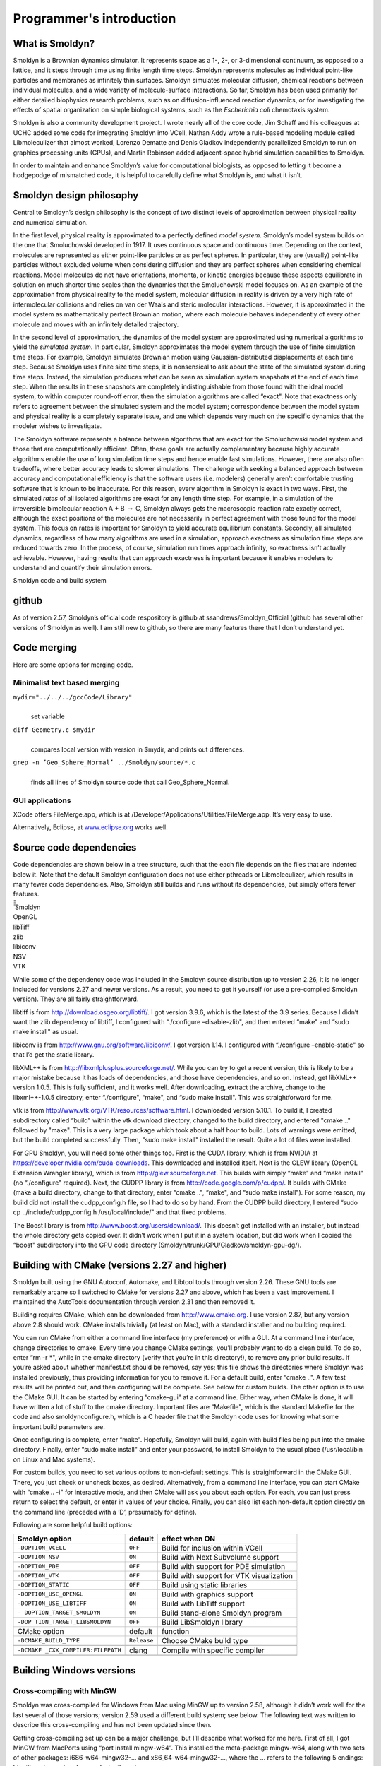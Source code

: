 Programmer's introduction
***************************

What is Smoldyn?
================

Smoldyn is a Brownian dynamics simulator. It represents space as a 1-,
2-, or 3-dimensional continuum, as opposed to a lattice, and it steps
through time using finite length time steps. Smoldyn represents
molecules as individual point-like particles and membranes as infinitely
thin surfaces. Smoldyn simulates molecular diffusion, chemical reactions
between individual molecules, and a wide variety of molecule-surface
interactions. So far, Smoldyn has been used primarily for either
detailed biophysics research problems, such as on diffusion-influenced
reaction dynamics, or for investigating the effects of spatial
organization on simple biological systems, such as the *Escherichia
coli* chemotaxis system.

Smoldyn is also a community development project. I wrote nearly all of
the core code, Jim Schaff and his colleagues at UCHC added some code for
integrating Smoldyn into VCell, Nathan Addy wrote a rule-based modeling
module called Libmoleculizer that almost worked, Lorenzo Dematte and
Denis Gladkov independently parallelized Smoldyn to run on graphics
processing units (GPUs), and Martin Robinson added adjacent-space hybrid
simulation capabilities to Smoldyn.

In order to maintain and enhance Smoldyn’s value for computational
biologists, as opposed to letting it become a hodgepodge of mismatched
code, it is helpful to carefully define what Smoldyn is, and what it
isn’t.

Smoldyn design philosophy
=========================

Central to Smoldyn’s design philosophy is the concept of two distinct
levels of approximation between physical reality and numerical
simulation.

In the first level, physical reality is approximated to a perfectly
defined *model system*. Smoldyn’s model system builds on the one that
Smoluchowski developed in 1917. It uses continuous space and continuous
time. Depending on the context, molecules are represented as either
point-like particles or as perfect spheres. In particular, they are
(usually) point-like particles without excluded volume when considering
diffusion and they are perfect spheres when considering chemical
reactions. Model molecules do not have orientations, momenta, or kinetic
energies because these aspects equilibrate in solution on much shorter
time scales than the dynamics that the Smoluchowski model focuses on. As
an example of the approximation from physical reality to the model
system, molecular diffusion in reality is driven by a very high rate of
intermolecular collisions and relies on van der Waals and steric
molecular interactions. However, it is approximated in the model system
as mathematically perfect Brownian motion, where each molecule behaves
independently of every other molecule and moves with an infinitely
detailed trajectory.

In the second level of approximation, the dynamics of the model system
are approximated using numerical algorithms to yield the *simulated
system*. In particular, Smoldyn approximates the model system through
the use of finite simulation time steps. For example, Smoldyn simulates
Brownian motion using Gaussian-distributed displacements at each time
step. Because Smoldyn uses finite size time steps, it is nonsensical to
ask about the state of the simulated system during time steps. Instead,
the simulation produces what can be seen as simulation system snapshots
at the end of each time step. When the results in these snapshots are
completely indistinguishable from those found with the ideal model
system, to within computer round-off error, then the simulation
algorithms are called “exact". Note that exactness only refers to
agreement between the simulated system and the model system;
correspondence between the model system and physical reality is a
completely separate issue, and one which depends very much on the
specific dynamics that the modeler wishes to investigate.

The Smoldyn software represents a balance between algorithms that are
exact for the Smoluchowski model system and those that are
computationally efficient. Often, these goals are actually complementary
because highly accurate algorithms enable the use of long simulation
time steps and hence enable fast simulations. However, there are also
often tradeoffs, where better accuracy leads to slower simulations. The
challenge with seeking a balanced approach between accuracy and
computational efficiency is that the software users (i.e. modelers)
generally aren’t comfortable trusting software that is known to be
inaccurate. For this reason, every algorithm in Smoldyn is exact in two
ways. First, the simulated *rates* of all isolated algorithms are exact
for any length time step. For example, in a simulation of the
irreversible bimolecular reaction A + B :math:`\rightarrow` C, Smoldyn
always gets the macroscopic reaction rate exactly correct, although the
exact positions of the molecules are not necessarily in perfect
agreement with those found for the model system. This focus on rates is
important for Smoldyn to yield accurate equilibrium constants. Secondly,
all simulated dynamics, regardless of how many algorithms are used in a
simulation, approach exactness as simulation time steps are reduced
towards zero. In the process, of course, simulation run times approach
infinity, so exactness isn’t actually achievable. However, having
results that can approach exactness is important because it enables
modelers to understand and quantify their simulation errors.

Smoldyn code and build system

github
======

As of version 2.57, Smoldyn’s official code respository is github at
ssandrews/Smoldyn_Official (github has several other versions of Smoldyn
as well). I am still new to github, so there are many features there
that I don’t understand yet.

Code merging
============

Here are some options for merging code.

Minimalist text based merging
-----------------------------

``mydir="../../../gccCode/Library"``
   | 
   | set variable

``diff Geometry.c $mydir``
   | 
   | compares local version with version in $mydir, and prints out
     differences.

``grep -n ’Geo_Sphere_Normal’ ../Smoldyn/source/*.c``
   | 
   | finds all lines of Smoldyn source code that call Geo_Sphere_Normal.

GUI applications
----------------

XCode offers FileMerge.app, which is at
/Developer/Applications/Utilities/FileMerge.app. It’s very easy to use.

Alternatively, Eclipse, at `www.eclipse.org <www.eclipse.org>`__ works
well.

Source code dependencies
========================

Code dependencies are shown below in a tree structure, such that the
each file depends on the files that are indented below it. Note that the
default Smoldyn configuration does not use either pthreads or
Libmoleculizer, which results in many fewer code dependencies. Also,
Smoldyn still builds and runs without its dependencies, but simply
offers fewer features.

| ̄̄̄̄̄ Smoldyn
| OpenGL
| libTiff
| zlib
| libiconv
| NSV
| VTK

While some of the dependency code was included in the Smoldyn source
distribution up to version 2.26, it is no longer included for versions
2.27 and newer versions. As a result, you need to get it yourself (or
use a pre-compiled Smoldyn version). They are all fairly
straightforward.

libtiff is from http://download.osgeo.org/libtiff/. I got version 3.9.6,
which is the latest of the 3.9 series. Because I didn’t want the zlib
dependency of libtiff, I configured with “./configure –disable-zlib",
and then entered “make" and “sudo make install" as usual.

libiconv is from http://www.gnu.org/software/libiconv/. I got version
1.14. I configured with “./configure –enable-static" so that I’d get the
static library.

libXML++ is from http://libxmlplusplus.sourceforge.net/. While you can
try to get a recent version, this is likely to be a major mistake
because it has loads of dependencies, and those have dependencies, and
so on. Instead, get libXML++ version 1.0.5. This is fully sufficient,
and it works well. After downloading, extract the archive, change to the
libxml++-1.0.5 directory, enter “./configure", “make", and “sudo make
install". This was straightforward for me.

vtk is from http://www.vtk.org/VTK/resources/software.html. I downloaded
version 5.10.1. To build it, I created subdirectory called “build"
within the vtk download directory, changed to the build directory, and
entered "cmake .." followed by "make". This is a very large package
which took about a half hour to build. Lots of warnings were emitted,
but the build completed successfully. Then, "sudo make install"
installed the result. Quite a lot of files were installed.

For GPU Smoldyn, you will need some other things too. First is the CUDA
library, which is from NVIDIA at
https://developer.nvidia.com/cuda-downloads. This downloaded and
installed itself. Next is the GLEW library (OpenGL Extension Wrangler
library), which is from http://glew.sourceforge.net. This builds with
simply “make" and “make install" (no “./configure" required). Next, the
CUDPP library is from http://code.google.com/p/cudpp/. It builds with
CMake (make a build directory, change to that directory, enter “cmake
..", “make", and “sudo make install"). For some reason, my build did not
install the cudpp_config.h file, so I had to do so by hand. From the
CUDPP build directory, I entered “sudo cp ../include/cudpp_config.h
/usr/local/include/" and that fixed problems.

The Boost library is from http://www.boost.org/users/download/. This
doesn’t get installed with an installer, but instead the whole directory
gets copied over. It didn’t work when I put it in a system location, but
did work when I copied the “boost" subdirectory into the GPU code
directory (Smoldyn/trunk/GPU/Gladkov/smoldyn-gpu-dg/).

Building with CMake (versions 2.27 and higher)
==============================================

Smoldyn built using the GNU Autoconf, Automake, and Libtool tools
through version 2.26. These GNU tools are remarkably arcane so I
switched to CMake for versions 2.27 and above, which has been a vast
improvement. I maintained the AutoTools documentation through version
2.31 and then removed it.

Building requires CMake, which can be downloaded from
http://www.cmake.org. I use version 2.87, but any version above 2.8
should work. CMake installs trivially (at least on Mac), with a standard
installer and no building required.

You can run CMake from either a command line interface (my preference)
or with a GUI. At a command line interface, change directories to cmake.
Every time you change CMake settings, you’ll probably want to do a clean
build. To do so, enter “rm -r \*", while in the cmake directory (verify
that you’re in this directory!), to remove any prior build results. If
you’re asked about whether manifest.txt should be removed, say yes; this
file shows the directories where Smoldyn was installed previously, thus
providing information for you to remove it. For a default build, enter
“cmake ..". A few test results will be printed out, and then configuring
will be complete. See below for custom builds. The other option is to
use the CMake GUI. It can be started by entering “cmake-gui" at a
command line. Either way, when CMake is done, it will have written a lot
of stuff to the cmake directory. Important files are “Makefile", which
is the standard Makefile for the code and also smoldynconfigure.h, which
is a C header file that the Smoldyn code uses for knowing what some
important build parameters are.

Once configuring is complete, enter “make". Hopefully, Smoldyn will
build, again with build files being put into the cmake directory.
Finally, enter “sudo make install" and enter your password, to install
Smoldyn to the usual place (/usr/local/bin on Linux and Mac systems).

For custom builds, you need to set various options to non-default
settings. This is straightforward in the CMake GUI. There, you just
check or uncheck boxes, as desired. Alternatively, from a command line
interface, you can start CMake with “cmake .. -i" for interactive mode,
and then CMake will ask you about each option. For each, you can just
press return to select the default, or enter in values of your choice.
Finally, you can also list each non-default option directly on the
command line (preceded with a ‘D’, presumably for define).

Following are some helpful build options:

+--------------------------+-------------+--------------------------+
| Smoldyn option           | default     | effect when ON           |
+==========================+=============+==========================+
| ``-DOPTION_VCELL``       | ``OFF``     | Build for inclusion      |
|                          |             | within VCell             |
+--------------------------+-------------+--------------------------+
| ``-DOPTION_NSV``         | ``ON``      | Build with Next          |
|                          |             | Subvolume support        |
+--------------------------+-------------+--------------------------+
| ``-DOPTION_PDE``         | ``OFF``     | Build with support for   |
|                          |             | PDE simulation           |
+--------------------------+-------------+--------------------------+
| ``-DOPTION_VTK``         | ``OFF``     | Build with support for   |
|                          |             | VTK visualization        |
+--------------------------+-------------+--------------------------+
| ``-DOPTION_STATIC``      | ``OFF``     | Build using static       |
|                          |             | libraries                |
+--------------------------+-------------+--------------------------+
| ``-DOPTION_USE_OPENGL``  | ``ON``      | Build with graphics      |
|                          |             | support                  |
+--------------------------+-------------+--------------------------+
| ``-DOPTION_USE_LIBTIFF`` | ``ON``      | Build with LibTiff       |
|                          |             | support                  |
+--------------------------+-------------+--------------------------+
| ``-                      | ``ON``      | Build stand-alone        |
| DOPTION_TARGET_SMOLDYN`` |             | Smoldyn program          |
+--------------------------+-------------+--------------------------+
| ``-DOP                   | ``OFF``     | Build LibSmoldyn library |
| TION_TARGET_LIBSMOLDYN`` |             |                          |
+--------------------------+-------------+--------------------------+
| CMake option             | default     | function                 |
+--------------------------+-------------+--------------------------+
| ``-DCMAKE_BUILD_TYPE``   | ``Release`` | Choose CMake build type  |
+--------------------------+-------------+--------------------------+
|                          |             |                          |
+--------------------------+-------------+--------------------------+
| ``-DCMAKE                | clang       | Compile with specific    |
| _CXX_COMPILER:FILEPATH`` |             | compiler                 |
+--------------------------+-------------+--------------------------+
|                          |             |                          |
+--------------------------+-------------+--------------------------+

Building Windows versions
=========================

Cross-compiling with MinGW
--------------------------

Smoldyn was cross-compiled for Windows from Mac using MinGW up to
version 2.58, although it didn’t work well for the last several of those
versions; version 2.59 used a different build system; see below. The
following text was written to describe this cross-compiling and has not
been updated since then.

Getting cross-compiling set up can be a major challenge, but I’ll
describe what worked for me here. First of all, I got MinGW from
MacPorts using “port install mingw-w64”. This installed the meta-package
mingw-w64, along with two sets of other packages: i686-w64-mingw32-...
and x86_64-w64-mingw32-..., where the ... refers to the following 5
endings: binutils, crt, gcc, headers, and winpthreads.

I initially thought that the i686-w64-mingw32-gcc was the compiler that
I was supposed to use. In fact, it sort of works, but not really. I
wrote the standard hello.c, which compiled nicely on my Mac with “gcc
-Wall hello.c -o hello”. To cross-compile, I tried to compile with
“i686-w64-mingw32-gcc -Wall hello.c -o hello.exe” but this returned the
error message “i686-w64-mingw32-gcc: error trying to exec ’cc1’: execvp:
No such file or directory”. However, this did work when I prefaced the
instruction with “sudo” and then entered my password. This clearly
implied that the issue had to do with permissions, but I was never able
to figure out what was wrong and my query to Stack Overflow about this
was useless.

When I finally switched to compiling with the x86_64-w64-mingw32-gcc
compiler, using the line “x86_64-w64-mingw32-gcc -Wall hello.c -o
hello.exe”, then this worked perfectly without permission issues. I
don’t understand why the MacPorts MinGW download has the i686... and the
x86... sets of files, which seem like reasonably parallel sets of files,
of which only the x86... ones seem to be useful, but that’s how it is.

Part of the MacPorts MinGW download is a lot of library code that’s
pre-compiled for MinGW. The useful portions seem to be in
/opt/local/x86_64-w64-mingw32/include/ for the header files and
/opt/local/x86_64-w64-mingw32/lib/ for the source files. These include
most of the libraries that Smoldyn uses. However, it doesn’t include
GLUT. I downloaded the “freeglut 3.0.0 MinGW Package” from
https://www.transmissionzero.co.uk/software/freeglut-devel/. The
download is in the Smoldyn source directory, from which I copied the
include and lib directory contents to the /opt/local/x86_64-w64-mingw32
directories.

I copied the i386 tiff*.h files from MinGW directory to
/opt/local/x86...include directory. They seem ok, but they’re clearly
for a different architecture. I also tried the i386 libtiff.a static
libtiff library, but Smoldyn building complained that it wasn’t
compatible. I also tried downloading libtiff.a from many different
websites, but got the same result every time, that they weren’t
compatible. I’m giving up for now on offering tiff support for Windows.

... The cross-compiled Smoldyn version wasn’t working during 2018 and
into 2019, so I put major effort into fixing it during May, 2019,
starting at version 2.58. The effort failed badly. At first, I was able
to successfully cross-compile Hello World, a similar minimalist file
that included OpenGL calls, and Smoldyn without graphics, but I couldn’t
compile Smoldyn with graphics. In the process, I discovered that the
freeglut website listed above at www.transmissionzero.co.uk had good
advice for compiling with OpenGL. After quite a lot of failed attempts,
I decided to update my mingw compiler on my Mac, in case that was the
problem. However, updating it just ruined everything totally, so
cross-compiling no longer worked at all for anything. The i686 version
of MinGW was broken and the x86 version returned “dyld: Library not
loaded: /opt/local/lib/libisl.19.dylib; Referenced from:
/opt/local/libexec/gcc/x86_64-w64-mingw32/8.3.0/cc1; Reason: image not
found”, even for Hello World. I gave up.

Building Windows version on a Windows computer with MinGW
---------------------------------------------------------

As of version 2.59, I am building Windows versions on a Windows computer
with MinGW. I haven’t figured out CMake there yet, so I copy the
smoldynconfigure.h file and all of the source files to the Windows
computer, compile, copy the .exe file back to the Mac, and continue with
the build process. I’m distributing old version of SmolCrowd and
wrl2smol in the Windows package (they only change very rarely, so the
old ones are also the current ones).

Unit and regression testing
===========================

Smoldyn does not include unit tests in their purest form. Instead, I
tested Smoldyn’s algorithms, both for qualitative and quantitative
performance, using simple Smoldyn configuration files, which function as
unit tests. Many of these test files are in the examples directory.
Individual files focus on specific algorithms, such as diffusion,
unimolecular reactions, absorbing surface interactions, etc. Simply
watching the simulation graphics is typically adequate for assessing
qualitative performance, while data analysis and comparison against
analytical theory is generally required for assessing quantitative
performance.

The examples/S95_regression directory includes files used for regression
testing. This directory includes many of the original unit tests,
although typically modified for longer time steps, shorter total run
times, and a fixed random number seed. In addition, I removed the
original output for these unit tests and instead instructed them to
output all molecule positions at the end of the simulation. The idea is
that this is a very sensitive way of detecting whether all interactions
during the simulation were the same between two runs, or not. This
directory also includes a Python script regression.py. This script runs
all unit tests, outputs their results to a subdirectory, and compares
the results to those that there previously generated. All differences
are reported, enabling detection of potential bugs.

To add a new unit test to the regression testing suite, simply make sure
that the unit test runs relatively quickly (a few seconds) and has no
text output. Then, copy and paste the top few lines from any of the
current unit tests (e.g. bounce2.txt), so that the new unit test will
output molecule positions. Finally, list the unit test name in the
Python script.

Python bindings
===============

There are a lot of additions for building with the Python bindings (all
added by Dilawar Singh). Following is the list of the CMake variables,
which was updated slightly when adding Python bindings.

+--------------------------+-------------+--------------------------+
| Smoldyn option           | default     | effect when ON           |
+==========================+=============+==========================+
| ``-DSMOLDYN_VERSION``    | ``3.0``     | Smoldyn version number   |
+--------------------------+-------------+--------------------------+
| ``-DOPTION_VCELL``       | ``OFF``     | Build for inclusion      |
|                          |             | within VCell             |
+--------------------------+-------------+--------------------------+
| ``-DOPTION_NSV``         | ``ON``      | Build with Next          |
|                          |             | Subvolume support        |
+--------------------------+-------------+--------------------------+
| ``-DOPTION_PDE``         | ``OFF``     | Build with support for   |
|                          |             | PDE simulation           |
+--------------------------+-------------+--------------------------+
| ``-DOPTION_VTK``         | ``OFF``     | Build with support for   |
|                          |             | VTK visualization        |
+--------------------------+-------------+--------------------------+
| ``-DOPTION_STATIC``      | ``OFF``     | Build using static       |
|                          |             | libraries                |
+--------------------------+-------------+--------------------------+
| ``-DOPTION_USE_OPENGL``  | ``ON``      | Build with graphics      |
|                          |             | support                  |
+--------------------------+-------------+--------------------------+
| ``-DOPTION_USE_LIBTIFF`` | ``ON``      | Build with LibTiff       |
|                          |             | support                  |
+--------------------------+-------------+--------------------------+
| ``-                      | ``ON``      | Build stand-alone        |
| DOPTION_TARGET_SMOLDYN`` |             | Smoldyn program          |
+--------------------------+-------------+--------------------------+
| ``-DOP                   | ``ON``      | Build LibSmoldyn library |
| TION_TARGET_LIBSMOLDYN`` |             |                          |
+--------------------------+-------------+--------------------------+
| ``-DOPTION_PYTHON``      | ``ON``      | Build Python module      |
+--------------------------+-------------+--------------------------+
| CMake option             | default     | function                 |
+--------------------------+-------------+--------------------------+
| ``-DCMAKE_BUILD_TYPE``   | ``Release`` | Choose CMake build type  |
+--------------------------+-------------+--------------------------+
|                          |             |                          |
+--------------------------+-------------+--------------------------+
| ``-DCMAKE                | clang       | Compile with specific    |
| _CXX_COMPILER:FILEPATH`` |             | compiler                 |
+--------------------------+-------------+--------------------------+
|                          |             |                          |
+--------------------------+-------------+--------------------------+

The CMakeLists file has a few subdirectories. (1) It includes one for
the NSV code. (2) The subdirectory “source/pybind11” includes a the
pybind11 library, which offers “Seamless operability between C++11 and
Python... pybind11 is a lightweight header-only library that exposes C++
types in Python and vice versa, mainly to create Python bindings of
existing C++ code”. It is widely used and can be downloaded from github.
It does not require pre-compiling like the other dependencies because it
is compiled with the rest of Smoldyn. There is no custom code here, but
only code from the pybind11 project. (3) Another subdirectory is
“source/python”, which includes the new Python binding code and was
written, by Dilawar, specifically for Smoldyn. (4) Another is
“examples”, which is for automatic testing, which has been partially set
up but not completed.

The new top-level CMakeLists file now has partially complete
documentation generation with Doxygen. It reads the file
docs/Doxyfile.in to build the documentation. I don’t know where the
results get put.

Other files in the docs directory are markdown file versions of the
Smoldyn documentation that I wrote. Dilawar made them from the original
pdf, tex, and docx files in the documentation folder using pandoc and
then edited them manaully. The mkdocs file generates a website from the
‘docs’ folder, and mkdocs.yml is the configuration file for this, using
the tool: https://squidfunk.github.io/mkdocs-material/. Dilawar’s
readthedocs web site shows the results.

Another new directory is called “scripts”. It includes development
related scripts for building Smoldyn on online platforms like Travis,
Open Build Service, OSX, and docker. I don’t believe that these are
complete yet. The build_wheels_osx.sh script has stuff about homebrew,
which I avoid, so this is going to take some work before I’ll want to
run it.

The source directory includes two new subdirectories, which are pybind11
and python. The former is just downloaded from github, described above.
The latter is Dilawar’s work.

Files, macros, variables, etc.

The Smoldyn code is separated into several sets of files. (1) Library
files, such as math2.c, are general-purpose C library files, nearly all
of which I wrote. Smoldyn uses some of the functions in them, but far
from all. (2) Each of these library files has a header, such as math2.h,
that declares the structures and functions within that library file.
These library files and headers are documented in separate documents,
such as the file math2_doc.pdf. (3) The core Smoldyn source code is in
files that begin with “smol", such as smolmolec.c. Smoldyn uses all of
these functions. The main entry point to the program is in the file
smoldyn.c, in the main function. This file also includes some high level
functions for running the simulation. The other files take care of
different portions of the simulation, such as molecules, virtual boxes,
or surfaces. I have tried to encapsulate the code so that functions in
any file are allowed to read directly from any structure, but only the
functions in the file that corresponds to a structure is allowed to
write to it. (4) The Smoldyn core source code files share a single
header file, which is called smoldyn.h. It declares all data structures
and function declarations. This header and the core Smoldyn files are
documented here and in part I of the documentation.

Smoldyn source files
====================

============== =============================================
file           function
============== =============================================
smolboxes.c    virtual boxes
smolcmd.c      runtime interpreter commands
smolcomparts.c compartments
smoldyn.c      top level functions
smoldyn.h      data structures and function declarations
smolgraphics.c OpenGL graphics
smolmolec.c    molecules
smolport.c     ports
smolreact.c    reactions
smolsim.c      simulation structure and high level functions
smolsurface.c  surfaces
smolwall.c     walls
============== =============================================

Constants and global variables
==============================

smoldyn.h
   | 

``#define SMOLDYN_VERSION 2.16 // current Smoldyn version number``
   | 
   | This is the current version number of Smoldyn.

``#define DIMMAX 3``
   | 
   | This is the maximum dimensionality permitted.

``#define VERYCLOSE 1.0e-12``
   | 
   | Distance that is certain to be safe from round-off error during
     calculations.

``enum StructCond {SCinit,SCok,SCparams,SClists};``
   | 
   | This is used in multiple structures to report the structure
     condition. SCinit is for just initialized, or initial
     initialization; SCok is for fully updated and ready for use;
     SCparams is for complete except that internal parameters need
     computation; and SClists is for structure lists and maybe also
     parameters need computation.

smoldyn.c
   | 

``simptr Sim;``
   | 
   | Sim is a global variable for the current simulation structure. This
     is only used when graphics are being shown using OpenGL, because
     OpenGL does not allow variables to be passed in the normal way
     between functions.

Macros
======

``#define CHECK(A) if(!(A)) goto failure; else (void)0``
   | 
   | This is a useful macro for several routines in which any of several
     problems may occur, but all problems result in freeing structures
     and leaving. Program flow goes to the label failure if A is false.
     Many people would consider both the use of a macro function and the
     use of a goto statement to be bad programming practice, and
     especially bad when used together. However, in this case it
     significantly improves code readability. As usual, partially
     defined structures should always be kept traversable and in good
     order so they can be freed at any time. The “else (void)0"
     termination of the macro is used so that if CHECK(…) is followed by
     an else, that else will refer to the prior if, and not to the
     CHECK. Because of the trailing else, compilers may complain if the
     CHECK macro follows an if and is not surrounded by braces.

``#define CHECKS(A,B) if(!(A)) strncpy(erstr,B,STRCHAR);goto failure; else (void)0``
   | 
   | This is identical to CHECK, except that it also copies the included
     string to the variable erstr if a failure occurs. It is useful for
     error reporting.

Local variables
===============

It has proven useful to use consistent names for local variables for
code readability. In places, there are exceptions, but the following
table lists the typical uses for most local variables. This table is
also quite out of date.

+-----------------+---------------------+----------------------------+
| variable        | type                | use                        |
+=================+=====================+============================+
| ``a``           | ``double``          | binding radius for         |
|                 |                     | bimolecular reaction       |
+-----------------+---------------------+----------------------------+
| ``b,b2``        | ``int``             | box address                |
+-----------------+---------------------+----------------------------+
| ``blist``       | ``boxptr*``         | list of boxes, index is    |
|                 |                     | [b]                        |
+-----------------+---------------------+----------------------------+
| ``boxs``        | ``boxssptr``        | pointer to box             |
|                 |                     | superstructure             |
+-----------------+---------------------+----------------------------+
| ``bptr``        | ``boxptr``          | pointer to box             |
+-----------------+---------------------+----------------------------+
| ``bval``        | ``double``          | unbinding radius for       |
|                 |                     | bimolecular reaction       |
+-----------------+---------------------+----------------------------+
| ``c``           | ``int``             | index of compartment       |
+-----------------+---------------------+----------------------------+
| ``ch``          | ``char``            | generic character          |
+-----------------+---------------------+----------------------------+
| ``cmd``         | ``cmdptr``          | pointer to a command       |
+-----------------+---------------------+----------------------------+
| ``cmds``        | ``cmdssptr``        | pointer to the command     |
|                 |                     | superstructure             |
+-----------------+---------------------+----------------------------+
| ``cmpt``        | ``compartptr``      | pointer to a compartment   |
+-----------------+---------------------+----------------------------+
| ``cmptss``      | ``compartssptr``    | pointer to a compartment   |
|                 |                     | superstructure             |
+-----------------+---------------------+----------------------------+
| ``d``           | ``int``             | dimension number           |
+-----------------+---------------------+----------------------------+
| ``dc1,dc2``     | ``double``          | diffusion coefficients for |
|                 |                     | molecules                  |
+-----------------+---------------------+----------------------------+
| ``dead``        | ``moleculeptr*``    | list of dead molecules,    |
|                 |                     | index [m]                  |
+-----------------+---------------------+----------------------------+
| ``difc``        | ``double*``         | list of diffusion          |
|                 |                     | coefficients, index [i]    |
+-----------------+---------------------+----------------------------+
| ``dsum``        | ``double``          | sum of diffusion           |
|                 |                     | coefficients               |
+-----------------+---------------------+----------------------------+
| ``dim``         | ``int``             | dimensionality of space    |
+-----------------+---------------------+----------------------------+
| ``dt``          | ``double``          | time step                  |
+-----------------+---------------------+----------------------------+
| ``er``          | ``int``             | error code                 |
+-----------------+---------------------+----------------------------+
| ``erstr``       | ``char*``           | error string               |
+-----------------+---------------------+----------------------------+
| ``face``        | ``enum PanelFace``  | face of a panel            |
+-----------------+---------------------+----------------------------+
| ``flt1,flt2``   | ``double``          | generic double variable    |
+-----------------+---------------------+----------------------------+
| ``fptr``        | ``FILE*``           | file stream                |
+-----------------+---------------------+----------------------------+
| ``got``         | ``int[]``           | flag for if parameter is   |
|                 |                     | known yet                  |
+-----------------+---------------------+----------------------------+
| ``i``           | ``int``             | molecule identity,         |
|                 |                     | reactant number, or        |
|                 |                     | generic integer            |
+-----------------+---------------------+----------------------------+
| ``i1,i2,…``     | ``int``             | molecule identities        |
+-----------------+---------------------+----------------------------+
| ``indx``        | ``int*``            | dim dimensional index of   |
|                 |                     | box position               |
+-----------------+---------------------+----------------------------+
| ``itct``        | ``int``             | count of number of items   |
|                 |                     | read from a string         |
+-----------------+---------------------+----------------------------+
| ``j``           | ``int``             | number of reaction for     |
|                 |                     | certain i                  |
+-----------------+---------------------+----------------------------+
| ``k``           | ``int``             | index of points within a   |
|                 |                     | compartment                |
+-----------------+---------------------+----------------------------+
| ``lctr``        | ``int``             | line number counter for    |
|                 |                     | reading text file          |
+-----------------+---------------------+----------------------------+
| ``line``        | ``char[]``          | complete line of text      |
+-----------------+---------------------+----------------------------+
| ``line2``       | ``char*``           | pointer to unparsed        |
|                 |                     | portion of string          |
+-----------------+---------------------+----------------------------+
| ``live``        | ``moleculeptr**``   | list of live molecules,    |
|                 |                     | index [ll][m]              |
+-----------------+---------------------+----------------------------+
| ``ll``          | ``int``             | index of live list         |
+-----------------+---------------------+----------------------------+
| ``m,m2,m3``     | ``int``             | index of molecule in list  |
+-----------------+---------------------+----------------------------+
| ``m1,m2,m3``    | ``int*``            | scratch space matrices of  |
|                 |                     | size dimxdim               |
+-----------------+---------------------+----------------------------+
| ``mlist``       | ``moleculeptr*``    | list of molecules, index   |
|                 |                     | is [m]                     |
+-----------------+---------------------+----------------------------+
| ``mols``        | ``molssptr``        | pointer to molecule        |
|                 |                     | superstructure             |
+-----------------+---------------------+----------------------------+
| ``mptr``        | ``moleculeptr``     | pointer to molecule        |
+-----------------+---------------------+----------------------------+
| ``mptr1,mptr2`` | ``moleculeptr``     | pointer to more molecules  |
+-----------------+---------------------+----------------------------+
| ``ms``          | ``enum MolecState`` | molecule state             |
+-----------------+---------------------+----------------------------+
| ``name``        | ``char**``          | names of molecules, index  |
|                 |                     | is [i]                     |
+-----------------+---------------------+----------------------------+
| ``nbox``        | ``int``             | number of boxes            |
+-----------------+---------------------+----------------------------+
| ``ni2o``        | ``int``             | value of nidentôrder       |
+-----------------+---------------------+----------------------------+
| ``nident``      | ``int``             | number of molecule         |
|                 |                     | identities                 |
+-----------------+---------------------+----------------------------+
| ``nl``          | ``int*``            | number of live molecules   |
|                 |                     | in a live list, index [ll] |
+-----------------+---------------------+----------------------------+
| ``nm,nm2``      | ``char[]``          | name of molecule,          |
|                 |                     | reaction, or surface       |
+-----------------+---------------------+----------------------------+
| ``nmol``        | ``int``             | number of molecules in     |
|                 |                     | list                       |
+-----------------+---------------------+----------------------------+
| ``npnl``        | ``int``             | number of panels for a     |
|                 |                     | surface                    |
+-----------------+---------------------+----------------------------+
| ``npts``        | ``int``             | number of points for a     |
|                 |                     | surface panel              |
+-----------------+---------------------+----------------------------+
| ``nprod``       | ``int*,int``        | number of products for     |
|                 |                     | reaction [r]               |
+-----------------+---------------------+----------------------------+
| ``nrxn``        | ``int*``            | number of reactions for    |
|                 |                     | [i]                        |
+-----------------+---------------------+----------------------------+
| ``nsrf``        | ``int``             | number of surfaces         |
+-----------------+---------------------+----------------------------+
| ``o2``          | ``int``             | order of second reaction   |
+-----------------+---------------------+----------------------------+
| ``optr``        | ``int*``            | pointer to the order of    |
|                 |                     | reaction                   |
+-----------------+---------------------+----------------------------+
| ``order``       | ``int``             | order of reaction          |
+-----------------+---------------------+----------------------------+
| ``p``           | ``int``             | reaction product number    |
+-----------------+---------------------+----------------------------+
| ``p``           | ``int``             | panel number for surfaces  |
+-----------------+---------------------+----------------------------+
| ``pfp``         | ``ParseFilePtr``    | configuration file pointer |
|                 |                     | and information            |
+-----------------+---------------------+----------------------------+
| ``pgemptr``     | ``double*``         | pointer to probability of  |
|                 |                     | geminate recombination     |
+-----------------+---------------------+----------------------------+
| ``point``       | ``double**``        | list of points that define |
|                 |                     | a panel [p][pt]            |
+-----------------+---------------------+----------------------------+
| ``pos``         | ``double*``         | a position                 |
+-----------------+---------------------+----------------------------+
| ``prod``        | ``moleculeptr**``   | list of products for       |
|                 |                     | reaction [r], index is [p] |
+-----------------+---------------------+----------------------------+
| ``pnl``         | ``panelptr``        | pointer to a panel         |
+-----------------+---------------------+----------------------------+
| ``pnls``        | ``panelptr*``       | list of panels             |
+-----------------+---------------------+----------------------------+
| ``ps``          | ``enum PanelShape`` | panel shape                |
+-----------------+---------------------+----------------------------+
| ``pt``          | ``int``             | index for points, for      |
|                 |                     | surfaces                   |
+-----------------+---------------------+----------------------------+
| ``r``           | ``int``             | reaction number            |
+-----------------+---------------------+----------------------------+
| ``r2``          | ``int``             | reaction number for second |
|                 |                     | reaction                   |
+-----------------+---------------------+----------------------------+
| ``rate``        | ``double*``         | requested rate of reaction |
|                 |                     | [r]                        |
+-----------------+---------------------+----------------------------+
| ``rate2``       | ``double*``         | internal rate parameter of |
|                 |                     | reaction [r]               |
+-----------------+---------------------+----------------------------+
| ``rate3``       | ``double``          | actual rate of reaction    |
+-----------------+---------------------+----------------------------+
| ``rev``         | ``int``             | code for reaction          |
|                 |                     | reversibility; see         |
|                 |                     | findreverserxn             |
+-----------------+---------------------+----------------------------+
| ``rname``       | ``char**``          | names of reactions, index  |
|                 |                     | is [r]                     |
+-----------------+---------------------+----------------------------+
| ``rpar``        | ``double,double*``  | reversible parameter,      |
|                 |                     | index is [r]               |
+-----------------+---------------------+----------------------------+
| ``rpart``       | ``char,char*``      | reversible parameter type, |
|                 |                     | index is [r]               |
+-----------------+---------------------+----------------------------+
| ``rptr``        | ``int*``            | pointer to reaction number |
+-----------------+---------------------+----------------------------+
| ``rxn``         | ``rxnptr``          | pointer to a reaction      |
|                 |                     | structure                  |
+-----------------+---------------------+----------------------------+
| ``rxn2``        | ``rxnptr``          | pointer to a second        |
|                 |                     | reaction structure         |
+-----------------+---------------------+----------------------------+
| ``s``           | ``int``             | surface number             |
+-----------------+---------------------+----------------------------+
| ``side``        | ``int*``            | number of boxes on each    |
|                 |                     | side of space, index [d]   |
+-----------------+---------------------+----------------------------+
| ``sim``         | ``simptr``          | pointer to simulation      |
|                 |                     | structure                  |
+-----------------+---------------------+----------------------------+
| ``smptr``       | ``simptr*``         | pointer to pointer to      |
|                 |                     | simulation structure       |
+-----------------+---------------------+----------------------------+
| ``srf``         | ``surfaceptr``      | pointer to a surface       |
|                 |                     | structure                  |
+-----------------+---------------------+----------------------------+
| ``srfss``       | ``surfacessptr``    | pointer to a surface       |
|                 |                     | superstructure             |
+-----------------+---------------------+----------------------------+
| ``step``        | ``double``          | rms step length of         |
|                 |                     | molecule or molecules      |
+-----------------+---------------------+----------------------------+
| ``str1``        | ``char[]``          | generic string             |
+-----------------+---------------------+----------------------------+
| ``table``       | ``int**``           | table of reaction numbers  |
|                 |                     | for [i][j]                 |
+-----------------+---------------------+----------------------------+
| ``topd``        | ``int``             | top of empty molecules in  |
|                 |                     | dead list                  |
+-----------------+---------------------+----------------------------+
| ``total``       | ``int``             | total number of reactions  |
|                 |                     | in list                    |
+-----------------+---------------------+----------------------------+
| ``v1,v2,v3``    | ``int*``            | scratch space vectors of   |
|                 |                     | size dim                   |
+-----------------+---------------------+----------------------------+
| ``w``           | ``int``             | index of wall              |
+-----------------+---------------------+----------------------------+
| ``wlist``       | ``wallptr*``        | list of walls, index is    |
|                 |                     | [w]                        |
+-----------------+---------------------+----------------------------+
| ``word``        | ``char[]``          | first word of a line of    |
|                 |                     | text                       |
+-----------------+---------------------+----------------------------+
| ``wptr``        | ``wallptr``         | pointer to wall            |
+-----------------+---------------------+----------------------------+

Structures and functions

Smoldyn is written in C, with a C style. The proper maintenance of
structures, which are described below, is a central aspect of the
program. In general, the basic objects are molecules, walls, surfaces,
and virtual boxes, each of which has its own structure. In many cases,
these items are grouped together into superstructures, which are
basically just a list of fundamental elements, along with some more
information that pertains to the whole list. Reactions, compartments,
and ports aren’t really objects, but are also among the core data
structures. Finally, a simulation structure is a high level structure
which contains all the parameters and the current state of the
simulation.

An aspect of structures that is important to note, especially if changes
are made, is which structures own what elements. For example, a molecule
owns its position vector, meaning that that piece of memory was
allocated with the molecule and will be freed with the molecule. On the
other hand, a molecule does not own a virtual box, but merely points to
the one that it is in.

All allocation routines return either a pointer to the structure that
was allocated, or ``NULL`` if memory wasn’t available. Assuming that
they succeed, all structure members are initialized, typically to 0 or
``NULL`` depending on the member type. All the memory freeing routines
are robust in that they don’t mind ``NULL`` inputs or ``NULL`` internal
pointers. However, this is only useful and robust if allocation is done
in an order that always keeps the structure traversable and keeps
pointers set to ``NULL`` until they are ready to be initialized.

Both the code and the description below are sorted into categories:
molecules, walls, reactions, boxes, surfaces, compartments, ports, and
the simulation structure. In many cases, functions within each category
work with only their respective object. However, the core program is
highly integrated so that functions in one category may use objects in
another category. Functions in one category (defined by the file that
they are listed in) are not supposed to write to objects in other
categories, although some exceptions may exist.

Header files
============

Smoldyn has several header files. They are: (*i*) smoldyn.h, which lists
all of the structure declarations, (*ii*) smoldynfuncs.h, which lists
all of the basic Smoldyn function declarations, (*iii*) libsmoldyn.h,
which lists all declarations for Libsmoldyn, and (*iv*)
smoldyn_config.h, which is automatically generated during the
configuration process and which lists the compilation configure options.

Molecules (functions in smolmolec.c)
====================================

Each individual molecule is stored with a ``moleculestruct`` structure,
pointed to by a ``moleculeptr``. This contains information about the
molecule’s position, identity, and other characteristics that are
specific to each individual molecule. These molecules are organized
using a molecule superstructure, which contains lists of the active
molecules, a list of unused molecule storage space called dead
molecules, and other information about the molecules in general.

::

   #define MSMAX 5
   #define MSMAX1 6
   enum MolecState {MSsoln,MSfront,MSback,MSup,MSdown,MSbsoln,MSall,MSnone};
   enum MolListType { ,MLTport,MLTnone};
   #define PDMAX 6
   enum PatternData {PDalloc,PDnresults,PDnspecies,PDmatch,PDsubst,PDrule};

``MolecState`` enumerates the physical states that a molecule can be in,
which are respectively: in solution (i.e. not bound to a surface), bound
to the front of a surface, bound to the back of a surface, transmembrane
in the up direction, and transmembrane in the down configuration.
``MSMAX`` is the number of enumerated elements. While not a state that
molecules are allowed to be in, ``MSbsoln`` is useful for reactions or
surface actions to differentiate between in solution on the front of a
surface versus on the back of a surface; MSsoln and ``MSbsoln`` are used
for these, respectively. ``MSMAX1`` accounts for the additional
destination state. Also, ``MSall`` and ``MSnone`` are useful
enumerations for some functions to use as inputs or outputs.

``MolListType`` enumerates the types of lists of molecules.
``MLTsystem`` is for molecules that are in the simulation system and
``MLTport`` is for molecule buffers for porting. ``MLTnone`` is not a
type but is the absence of any type.

The ``PatternData`` enumeration, of which there are ``PDMAX`` options,
are for the first ``PDMAX`` elements of the ``mols->patindex`` array,
called the header. This array, as explained below, lists the species
indices that match to text patterns. Each listing requires some
information to describe how long the listing is, what’s stored in it,
and what it corresponds to, which is included in the header. These
header elements should be retreived using the enumerated values. See
below for their description and see the Wildcards section of the Code
Design chapter.

::

   typedef struct moleculestruct {
       unsigned long long serno;               // serial number
       int list;                                       // destination list number (ll)
       double *pos;                                // dim dimensional vector for position [d]
       double *posx;                               // dim dimensional vector for old position[d]
       double *via;                                // location of last surface interaction [d]
       double *posoffset;                  // position offset arising from jumps [d]
       int ident;                                  // species of molecule; 0 is empty (i)
       enum MolecState mstate;         // physical state of molecule (ms)
       struct boxstruct *box;          // pointer to box which molecule is in
       struct panelstruct *pnl;        // panel that molecule is bound to if any
       struct panelstruct *pnlx;       // old panel that molecule was bound to if any
       } *moleculeptr;

``moleculestruct`` is a structure used for each molecule.

``serno`` is the unique serial number that each live molecule is given;
it is assigned by the utility function ``getnextmol``, which should be
used to add new live molecules to the system. If a molecule is being
imported from elsewhere, it is legitimate to overwrite the serial number
with the previous value. The serial number should normally never exceed
a long int, except when using single molecule tracking when two serial
numbers are concatenated into one, which then requires an unsigned long
long int.

``list`` is the master list number that the molecule should be listed in
(-1 for dead, other values for live lists); this is modified with
``molkill``, ``molchange``, or one of the ``addmol`` functions.

``pos`` and ``posx``, both of which are owned by the structure, are
always valid positions, although not necessarily within the system
volume. ``posx`` is the position from the previous time step, used to
determine if a molecule crossed a wall or surface. ``posoffset`` is the
cumulative position offset that should be added to the position to
correct for jumps and periodic boundaries (it replaced the ``wrap``
element). ``via`` is the location of the most recent surface
interaction. It is work space and so should not be assumed to represent
anything, unless it was just set to that value.

``ident`` should always be between 0 and ``nident-1``, inclusive. A
molecule type of 0 is an empty molecule for transfer to the dead list
(and should also have ``list`` equal to -1).

Except during set up, ``box`` should always point to a valid box.

``mstate`` is the physical state of the molecule, which might be
solvated or any of several surface-bound positions.

If this molecule is bound to a surface, ``pnl`` points to that surface
panel. Also, ``pnlx`` points to the panel that ``posx`` was on.

::

   typedef struct molsuperstruct {
       enum StructCond condition;      // structure condition
       struct simstruct *sim;              // simulation structure
       int maxspecies;                         // maximum number of species
       int nspecies;                               // number of species, including empty mols.
       char **spname;                          // names of molecular species
       int maxpattern;                         // maximum number of patterns
       int npattern;                               // actual number of patterns
       char **patlist;                         // list of patterns [pat]
       int **patindex;                         // species indices for patterns [pat][j]
       char **patrname;                        // pattern reaction name if any [pat]
       double **difc;                          // diffusion constants [i][ms]
       double **difstep;                       // rms diffusion step [i][ms]
       double ***difm;                         // diffusion matrix [i][ms][d]
       double ***drift;                        // drift vector [i][ms][d]
       double *****surfdrift;          // surface drift [i][ms][s][ps][d]
       double **display;                       // display size of molecule [i][ms] 
       double ***color;                        // RGB color vector [i][ms]
       int **exist;                                // flag for if molecule could exist [i][ms]
       moleculeptr *dead;                  // list of dead molecules [m]
       int maxdlimit;                          // maximum allowed size of dead list
       int maxd;                                   // size of dead molecule list
       int nd;                                     // total number of molecules in dead list
       int topd;                                   // index for dead list; above are resurrected
       int maxlist;                                // allocated number of live lists
       int nlist;                                  // number of live lists
       int **listlookup;                       // lookup table for live lists [i][ms]
       char **listname;                        // names of molecule lists [ll]
       enum MolListType *listtype; // types of molecule lists [ll]
       moleculeptr **live;                 // live molecule lists [ll][m]
       int *maxl;                                  // size of molecule lists [ll]
       int *nl;                                        // number of molecules in live lists [ll]
       int *topl;                                  // live list index; above are reborn [ll]
       int *sortl;                                 // live list index; above need sorting [ll]
       int *diffuselist;                       // 1 if any listed molecs diffuse [ll]
       unsigned long serno;                        // serial number for next resurrected molec.
       int ngausstbl;                          // number of elements in gausstbl
       double *gausstbl;                       // random numbers for diffusion
       int *expand;                                // whether species expand with libmzr [i]
       long int touch;                         // counter for molecule modification
       } *molssptr;

``molsuperstruct`` contains and owns information about molecular
properties and it also contains and owns lists of molecules.
``condition`` is the current condition of the superstructure and ``sim``
is a pointer to the simulation structure that owns this superstructure.
``maxspecies`` is the number of molecular species for which the arrays
are allocated, ``nspecies`` is the actual number of defined species, and
``spname`` is the list of names for those species. Other superstructures
that have ``maxspecies`` elements, such as surfaces, are intended to be
copies of the one here for internal use, while this one remains the
master.

The definitive version of the pattern stuff is described in the
Wildcards section of the Code Design chapter. However, a little is
described here, too. Patterns represent one or more species names. Each
string that is used gets recorded here. This list is only updated when
it is used. ``maxpattern`` slots are allocated for patterns, of which
``npattern`` are actually used. The actual list of patterns is called
``patlist``; these are sorted by alphabetical order. Sorted in parallel
are the lists ``patindex`` which is a list of lists, and ``patrname``,
which is a list of reaction names. ``patrname`` is only used if the
pattern represents a reaction, and is used to differentiate between
multiple different reactions that have identical patterns. In
``patindex``, the outer list corresponds to the patterns. In the
sublists, the first several elements, called the header, give important
information about the list. The header occupies the first ``PDMAX`` list
elements.

Diffusion is described with ``difc``, a list of diffusion constants;
``difstep`` is a vector of the rms displacements on each coordinate
during one time step if diffusion is isotropic; and ``difm`` is a list
where each element is either a ``NULL`` value if diffusion is isotropic
or a ``dim``\ x\ ``dim`` size diffusion matrix (actually the square root
of the matrix). ``drift`` is the vector for molecular drift, relative to
system coordinates. ``surfdrift`` is for molecular drift relative to the
local surface panel coordinates; this memory is only allocated as
required. All of these are arrays on the molecule identity, followed by
arrays on the molecule state (size ``MSMAX``). ``display`` is simply the
size of molecules for graphical output (which scales differently for
different output styles) and ``color`` is the 3-dimensional color vector
for each molecule; again size of sate list is ``MSMAX``.

``exist`` is 1 for each identity and state that could be a part of the
system and 0 for those that are not part of the system. This is set in
``molsupdate``, were any molecules and states that exist then are
recorded, as are all reaction products. If commands create molecules,
they should also set the exist flag with ``molsetexist``.

``expand`` is a flag for on-the-fly rule-based modeling. It is
initialized to 0 and stays that way so long as there have never been any
molecules of this species, it is increased to 1 if at least one molecule
of this species has been created but it has not yet been used for rule
expansion, and is set to either 2 or 3 if it has been used for
expansion.

``touch`` is a counter that counts the number of times that the list of
molecules has been modified. No meaning is ascribed to any particular
value. Instead, it can be used to determine if the molecule state has
changed between one call of a function and another call of a function,
used to prevent recomputing things if it hasn’t changed. The ``touch``
value should be incremented by any function that directly changes
molecules, whether it creates new ones, kills existing ones, or moves
them. Functions that call other functions for these purposes (e.g. that
call ``addmol``, ``molkill``, or ``molchangeident``) do not increment
``touch``. Molecules are not considered to be changed if they are merely
re-sorted between molecule lists or re-assigned to boxes.

The molecule lists are separated into two parts. The first set is the
live list, which are those molecules that are actually in the system or
that are being stored for transfer elsewhere (i.e. buffers for ports are
also live lists); the others are in the dead list, are empty molecules,
and have no influence on the system. If more molecules are needed in the
system than the total number allocated, the program sends an error
message and ends; in the future, it may be possible to dynamically
create larger lists. Upon initialization, all molecules are created as
empty molecules in the dead list, whereas during program execution, all
lists are typically partially full. After sorting, each live list,
``ll``, has active molecules from element 0 to element ``nl[ll]-1``,
inclusive, and has undefined contents from ``nl[ll]`` to ``maxl[ll]-1``.
Similarly, the dead list is filled with empty molecules from 0 to
``nd-1``, and has undefined contents from ``nd`` to ``maxd-1``; in this
case, ``topd`` equals ``nd``.

Functions other than ``molsort``, such as chemical reactions, are
allowed to kill live molecules (with ``molkill``) or resurrect dead ones
(with ``getnextmol``, ``addmol``, or ``addsurfmol``) but they should not
move molecules or change the list indices. With new molecules that are
gotten with ``getnextmol``, set the molecule identity, state, list (with
``mols->listlookup``), position, old position, panel if appropriate, and
box. Set the ``box`` element of the molecule to point to the proper box,
but do not add the molecule to that box’s molecule list. It is now in
the resurrected list, which is the top of the dead list between ``topd``
and ``nd-1``, inclusive. Routines should be written so that these
mis-sorted molecules do not cause problems. They are sorted with
``molsort``, which moves the empty molecules in the live lists to the
dead list, moves the resurrected ones to the top of the proper live
list, compacts the live lists (molecule order is not maintained), and
identifies the newly reborn molecules in the live lists by setting
``topl[ll]``; the reborn molecules extend from ``topl[ll]`` to
``nl[ll]``.

Example of the lists:

===== ============= =================== ==========
index ``live[0]``   ``live[1]``         ``dead``
===== ============= =================== ==========
8     ?             ?                   ``maxd`` ?
7     ``maxl[0]`` ? ?                   -
6     -             ?                   -
5     -             ``maxl[1]`` ?       -
4     -             -                   -
3     ``nl[0]`` -   -                   ``nd`` -
2     2             ``topl[1],nl[1]`` - ``topd`` 1
1     ``topl[0]`` 1 0                   0
0     0             3                   0
===== ============= =================== ==========

Here, each list has ``max``\ =8, and so is indexed with ``m`` from 0 to
7. A ‘?’ is memory that is not part of that which was allocated, a ‘-’
is a ``NULL`` value, a ‘0’ is an empty molecule, and other numbers are
other identities (‘1’ and ‘2’ are mobile, whereas ‘3’ is immobile). The
‘0’s in the the two live lists are to be transferred to the dead list
during the next sort, while the ‘1’ in the dead list has been
resurrected and is to be moved to mobile live list. Based on the
``topl[0]`` index, it can be seen that the ‘1’ and ‘2’ in the mobile
live list were just put there during the last sorting, and so are reborn
molecules.

There is one dead list and there are ``nlist`` live lists. The dead list
has total size ``maxd`` and is filled to level ``nd``. The index
``topd``, which is between 0 and ``nd``, separates the dead molecules
(list element is -1) with indices from 0 to ``topd-1`` from the
resurrected molecules (list elements 0) that have indices between
``topd`` and ``nd-1``. The dead list is automatically expanded up to
size ``maxdlimit`` if this value is positive, and is automatically
expanded without limit if ``maxdlimit`` is negative (the default). Live
list ``ll`` has total size ``maxl[ll]`` and is filled to level
``nl[ll]``. The index ``topl[ll]``, which is between 0 and ``nl[ll]``
separates the molecules that were there on the prior time step that have
smaller indices from those that were created in the last time step,
called the reborn molecules, which have higher indices.

enumerated type functions
--------------------------

``enum MolecState molstring2ms(char *string);``
   | 
   | Returns the enumerated molecule state value, given a string input.
     Permitted input strings are “solution", “aq" (aqueous), “front",
     “back", “up", “down", “fsoln", “bsoln", and “all". Returns MSnone
     if input is “none" or is not recognized.

``char *molms2string(enum MolecState ms,char *string);``
   | 
   | Returns the string that corresponds to the enumerated molecule
     state ``ms`` in string, which must be pre-allocated. Also, the
     address of string is returned to allow for function nesting.

``enum MolListType molstring2mlt(char *string);``
   | 
   | Returns the enumerated molecule list type, given a string input.
     Permitted input strings are “system" and “port". Returns
     ``MLTnone`` for all other input.

``char *molmlt2string(enum MolListType mlt,char *string);``
   | 
   | Returns the string that corresponds to the enumerated molecule list
     type ``mlt``. The string needs to be pre-allocaed; it is returned
     to allow function nesting.


low level utilities
-------------------

``char *molserno2string(unsigned long long serno,char *string);``
   |
   | Writes the molecule serial number to a pre-allocated string,
     returning the pointer to that string. If the serial number is not a
     concatenated number, then just writes that number to the string. If
     the serial number has been concatenated, then this writes the left
     portion, a period, and then the right portion. Note that this uses
     the defined string ``LLUFORMAT`` because Windows doesn’t use the
     standard %llu format specifier for some reason.

``unsigned long long molstring2serno(char *string);``
   Converts a string with a serial number value to a serial number. If
   the string is simply a number, then this reads the number and returns
   it. If the string has two numbers separated by a period, then this
   takes the left number, shifts it left 32 places, and adds the right
   number, to create a concatenated serial number. Returns 0 on failure
   (serial numbers equal to 0 are not allowed).

``unsigned long long``
   ``molfindserno(simptr sim,unsigned long long def,long int pserno,unsigned long long r1serno,unsigned long long r2serno,unsigned long long *sernolist);``
   Computes a serial number for a new molecule, based upon coded
   instructions in ``pserno``, a default value in ``def``, reactant
   serial numbers in ``r1serno`` and ``r2serno``, and previously
   assigned product serial numbers in ``sernolist``. This does not use
   ``sim`` at all, except if the coded instructions are for a serial
   number with the format “new.new”, in which case this uses the default
   value as the first new value and then gets the next one off of
   ``sim->mols->serno`` and also increments the value. This function
   does no checking to make sure that inputs are valid.

   A positive value of ``pserno`` indicates that it is an actual serial
   number and a negative value indicates that it is a bit-inverted code,
   labeled the bitcode here. The bitcode is 4 hex numbers, with the
   first two for the left half of the serial number and the second two
   for the right half of the serial number. The other functions that
   deal with bitcodes are ``rxnstring2sernocode`` and
   ``rxnsernocode2string``.

   ===== ==== =================================
   bits  mask use
   ===== ==== =================================
   1,2,3 0xE0 not used
   4     0x10 0 for right side, 1 for left side
   5     0x08 1 for p, 0 for r or new
   6     0x04 1 for r, 0 for p or new
   7,8   0x03 which p or r, or 1 for new
   ===== ==== =================================

``int molismobile(simptr sim,int species,enum MolecState ms);``
   | 
   | Returns 1 if molecules of species ``species`` and state ``ms`` are
     mobile at all and 0 if they are not. Mobility includes isotropic
     and anisotropic diffusion, drift, and surface drift. ``MSbsoln`` is
     an allowed input, which always returns the same result as a
     ``MSsoln`` input.

``int molstring2pattern(const char *str,enum MolecState *msptr,char *pat,int mode);``
   | 
   | This assembles a species pattern string from molecule species
     strings. For example, if the user enters a reaction as
     ``A*(front) + B|C(soln) -> A*{B|C}(front)``, then the function that
     reads this string (which are ``molstring2index1`` and
     ``rxnparsereaction``) will send the ``A*(front)``, ``B|C(soln)``,
     and ``A*{B|C}(front)`` strings to this function for them to be
     assembled in the pattern ``A*+B|C\nA*{B|C}``, and for the states to
     be returned to the calling function. The pattern is then generally
     sent off to ``molpatternindex``.

   Enter ``str`` as a string of which the first word is the species name
   or pattern to be processed. The state, if listed at the end of the
   name string, is returned in ``msptr``. Enter ``mode`` as 0 if this is
   a new pattern, 1 if the current text being added to the pattern is
   part of the “match" side of the pattern (the first two words in the
   above example), or 2 if the current text being added to the pattern
   is part of the “substitute" side of the pattern (the last word in the
   above example). The ``pat`` string needs to allocated beforehand to
   size ``STRCHAR``.

   Returns 0 for success, -1 if ``str`` or ``pat`` are missing or if
   there is no first word in ``str``, -2 if the parentheses in ``str``
   don’t match up, -3 if the molecule state could not be read, or -4 if
   the pattern length exceeds the maximum number of allowed characters
   (which is ``STRCHAR``).

``int molreversepattern(simptr sim,const char *pattern,char *patternrev);``
   | 
   | Takes in a reaction pattern in ``pattern`` and reverses it for the
     reverse reaction, returning the result in the string
     ``patternrev``. This only works for patterns that represent
     reactions. This simply writes the reverse pattern as the products
     of the original and then the reactants. Returns 0 for success or -1
     if ``pattern`` is not a reaction.

``int``
   | ``molpatternindex(simptr sim,const char *pattern,const char *rname,int isrule,int update,int **indexptr);``
   | This function takes in a pattern string, in ``pattern``, and
     returns the list of species or species combinations that correspond
     to this pattern. To make this function efficient, it records its
     answers in the molecule superstructure ``patlist`` and ``patindex``
     lists, so that the list does not need to be recomputed if it is
     asked for multiple times. The returned list of species is the
     proper ``patindex`` list from the molecule superstructure,
     including its header data. The data returned by this function is a
     pointer to the original data, not a copy of it, so it should
     generally not be modified. See the pattern discussion under the
     molecule superstructure description for details about the data that
     are returned. Enter ``isrule`` with 1 if this is a rule, in which
     case new species names that arise from expanding the pattern get
     added to the simulation (but not their reactions), or with 0 if
     this is not a rule, meaning that new species names are errors.
     Enter ``update`` with 0 if the index list should not be updated at
     all, with 1 if the index list should be created if it doesn’t exist
     already, and with 2 if the index list should be updated to the
     current list of species (or to the recently created species for
     reactions and on-the-fly generation).

   This function does not support species groups that are defined
   without wildcards.

   Returns 0 for success, -1 for inability to allocate memory, -2 if no
   wildcards were entered and one or more of the match species is
   unknown, -3 if a substitute species is unknown and the substitute
   species had no wildcards in it, -4 if the match string included more
   words than allowed by this function (which is 4 currently), -5 if a
   trial match string was too long to fit in ``STRCHAR`` characters
   (even if this wasn’t actually a match), -6 if species generation
   failed, -11 for inability to allocate memory, -12 for missing
   operand, -13 for missing & operand, -15 for mismatched braces, or -20
   for a destination pattern that is incompatible with the matching
   pattern (i.e. it has to have either 1 destination or the same number
   of destination options as pattern options). If ``update`` is set to
   0, then no errors are possible. In this case, if the pattern is not
   in the list, then the function does not add it to the list, but
   simply returns a value of 0 and ``indexptr`` pointing to ``NULL``. If
   ``update`` is set to 1, then the only error possible is -1, for
   inability to allocate memory.

   First, this function looks to see if ``pattern`` is already in the
   pattern list. If the pattern is not found, this function adds it,
   while maintaining alphabetical order. This may require expanding the
   list of patterns and pattern indices if the list is full.

   Next, for both new and old patterns, this function determines if the
   indices are up to date, meaning that the ``PDnspecies`` value is
   negative, which means that it never needs updating, or it is equal to
   the current number of species in the simulation, which means that it
   is already up to date. If the indices are up to date, then the
   function is done; it simply returns the correct index list. If not,
   then the function figures out the header to the ``index`` list, if
   necessary, and prepares several variables for later use. These
   variables are: ``matchstr``, ``substr``, and ``newline``, which refer
   to the pattern string; ``istart`` and ``jstart``, which are the
   species number to start updating from and the starting result in the
   index list to start updating to; ``matchwords``, ``subwords``, and
   ``totalwords``, which are the numbers of each type of word in the
   pattern; ``haswildcard`` and ``hasspeciesgroup``, which are whether
   the pattern has wildcard characters and/or a species group; and
   ``nspecies`` which is the current number of species in the
   simulation.

   Finally, the function goes through a number of pattern types, from
   simplest to most general. The simple ones are simply special cases of
   the most general one, but they are included because their code will
   run much faster when applicable, and because the simple cases help to
   make sense of the general case.

   (1) If the pattern is “all", then the list should include all species
   names, but there’s nothing else to worry about.

   (2) If the pattern has no newline, no wildcards, and 1 matchword,
   then it must be just the name of a species. It could also be the name
   of a species group, but it shouldn’t be because those are set for
   updating not required. Assuming it’s a single species, this makes
   space for it in the index, finds the identity value of the species,
   sticks it in the index, and sets the header values. If the function
   didn’t find the species name (or if the pattern is a species group
   name), then this returns error code -2 to indicate an unknown species
   name.

   (3) If the pattern has no newline character and one matchword, then
   it must be a single species name with a wildcard character. If that’s
   the case, then the function goes through all species that haven’t
   been considered before, sees if each one matches to the match word,
   and adds them to the ``index`` list if so.

   (4) Any other patterns without newline characters, meaning those that
   have multiple matchwords, are not allowed, so they result in an
   error.

   (5) Next, the function considers patterns with a newline but no
   wildcards and no species groups, and one matchword. In this case, it
   is for a reaction with exactly one reactant. It will also have
   exactly one entry in the ``index`` list. In this case, the function
   reads through the ``matchwords`` to get each reactant name and puts
   those in ``ispecies``. Then, typically, it keeps on going, putting
   the reactant identities in the ``index`` variable. Then, it reads
   through ``subwords`` to get the product names, which it converts to
   identities, and puts those in ``index``. The ``PDnspecies`` value is
   set to -1 because this ``index`` should never need updating again.
   This function can also handle rules, possibly on-the-fly. For
   example, a reaction rule could be A + B :math:`\rightarrow` C. If
   this is generated on-the-fly, then it simply says that species C
   should not be created until there is a molecule of A or B.

   (6) Next, the same thing but 2 matchwords.

   (7) Next, with newline, species group or wildcards, and 1 matchword.

   (8) Finally, with newline, species group or wildcards, and 2
   matchwords.

``int molstring2index1(simptr sim,char *str,enum MolecState *msptr,int **indexptr);``
   | 
   | This reads the first word of the string in ``str``, parses it to
     find the state listed, if any, and determines what species name or
     names it refers to. The state is returned in ``msptr`` and the
     species index list is pointed to by ``indexptr``. The function
     simply calls ``molstring2pattern`` and then ``molpatternindex``
     sequentially. On success, if there is exactly one result in the
     list and exactly one match item in the pattern, this returns the
     index of the result. If there are multiple results, it returns 0,
     which is still a successful result.

   It can also return the following error codes: -1 if ``str`` is
   missing or has no first word, -2 if the parentheses in ``str`` don’t
   match up, -3 if the molecule state could not be read, -4 if there are
   no wildcards in the string and the species name is unknown (or if the
   number of characters in ``str`` is more than the maximum allowed in a
   pattern (256), which shouldn’t ever happen), -5 if the species is
   “all", -6 if the logic expansion failed due to missing & operand or
   mismatched braces, or -7 if memory could not be allocated.

``int moladdspeciesgroup(simptr sim,char *group,char *species,int imol);``
   | 
   | Creates a species group named ``group`` and adds the species (or
     species group, including species names with wildcards) named
     ``species`` to that group. If the group already exists, then this
     just adds the species to the existing group. The ``species`` value
     is allowed to be ``NULL`` for creating an empty group and it is
     also allowed to be a group as well, including a group specified
     using wildcard characters. This function uses the same pattern
     infrastructure as for wildcard characters, storing the data in the
     same ``patstring`` and ``patindex`` data structures. Also,
     ``species`` can be ``NULL`` and a single species can be added
     instead using ``imol``, where this is the identity of a single
     species.

   Returns 0 for success, -1 if the group name name is missing, -2 if
   there are parentheses mismatches (which shouldn’t be there anyhow),
   -3 if a molecule state could not be read (which shouldn’t be there),
   -4 if the species name does not correspond to any species, -5 if the
   group name is “all", -6 if logic expansion failed due to missing &
   operand or mismatched braces, -7 if memory could not be allocated, -8
   if a molecule state is given and isn’t “all", or -9 if the group name
   is the same as an existing molecule name.

``char *molpos2string(simptr sim,moleculeptr mptr,char *string);``
   | 
   | Writes molecule position in ``mptr->pos`` to ``string`` using “%g"
     formatting code for ``sprintf``. Each coordinate value, including
     the first one, is preceded by a space. If the simulation includes
     surfaces, this function ensures that the written position,
     including round-off errors, is both in the same box and on the same
     side of all surface panels (not including the panel that the
     molecule is bound to, if any) as the actual position. If this
     function cannot achieve these criteria after 50 attempts, it prints
     a warning, and returns the string.

``void``
   | ``molchangeident(simptr sim,moleculeptr mptr,int ll,int m,int i,enum MolecState ms,panelptr pnl);``
   | Changes the identity or state of a molecule that is currently in
     the system to species ``i`` and state ``ms``. It is permissible for
     ``i`` to equal 0 for the molecule to be killed, which is equivalent
     to calling ``molkill``. ``mptr`` is a pointer to the molecule and
     ``ll`` is the list that it is currently listed in (probably equal
     to ``mptr->list``, but not necessarily). If the molecule’s list
     information should be updated to reflect the identity change, which
     is nearly always, then ``ll`` should be the molecule’s list; if not
     though, then send in both ``ll`` and ``m`` as -1. If ``m`` is
     known, then enter the index of the molecule in the master list
     (i.e. not a box list) in ``m``; if it’s unknown set ``m`` to -1. If
     the molecule is to be bound to a panel (independent of whether it
     was bound to a panel before or not), enter the panel in ``pnl``.
     Or, if it is to be in solution but adjacent to a panel, enter this
     panel in ``pnl``.

   This function sets some parameters of the molecule structure, fixes
   the location as needed, and, if appropriate, updates ``sortl`` to
   indicate to ``molsort`` that sorting is needed. This also increments
   the molecule ``touch`` value to show that molecules have been
   touched.

set structure values
---------------------

``int molssetgausstable(simptr sim,int size);``
   | 
   | Sets the size of the Gaussian look-up table to ``size`` and also
     allocates the table, if needed. Setting ``size`` to 0 or a negative
     number keeps the current size if it has already been allocated, or
     creates a table with the default size (4096) if not. Otherwise,
     ``size`` is required to be an integer power of two. This will
     replace an existing table if the new size if different from the
     previous one. Returns 0 for success, 1 for insufficient memory, or
     3 if the size is not an integer power of two.

``void molsetdifc(simptr sim,int ident,int *index,enum MolecState ms,double difc);``
   | 
   | Sets the diffusion coefficient for molecule ``ident`` and state
     ``ms`` to ``difc``. For multiple identities, enter them in
     ``index`` using the pattern index header. If ``ms`` is ``MSall``,
     this sets the diffusion coefficient for all states. This does not
     update rms step sizes or reaction rates.

``int molsetdifm(simptr sim,int ident,int *index,enum MolecState ms,double *difm);``
   | 
   | Sets the diffusion matrix for molecule ``ident`` and state ``ms``
     to ``difm``. Any required matrices that were not allocated
     previously are allocated here. For multiple species, enter them in
     ``index`` using the pattern index header. If ``ms`` is ``MSall``,
     this sets the diffusion matrix for all states. This returns 0 for
     successful operation and 1 for failure to allcate memory. This
     updates the isotropic diffusion coefficient but does not update rms
     step sizes or reaction rates.

``int molsetdrift(simptr sim,int ident,int *index,enum MolecState ms,double *drift);``
   | 
   | Sets the drift vector for molecule ``ident`` and state ``ms`` to
     drift. Any required vectors that were not allocated previously are
     allocated here. For multiple species, enter them in ``index`` using
     the pattern index header. If ``ms`` is ``MSall``, this sets the
     drift vector for all states. This returns 0 for successful
     operation and 1 for failure to allocate memory.

``int``
   | ``molsetsurfdrift(simptr sim,int ident,int *index,enum MolecState ms,int surface,enum PanelShape ps,double *drift);``
   | Sets the surface drift vector for molecule ``ident``, state ``ms``,
     surface ``surface``, and panel shape ``ps`` to ``drift``. Any
     required memory that was not allocated previously is allocated
     here. For multiple species, enter them in ``index`` using the
     pattern header. If ``ms`` is ``MSall``, this sets the surface drift
     vector for all surface-bound states. In addition, ``surface`` can
     be -1 to indicate all surfaces and ``ps`` can be ``PSall`` to
     indicate all panel shapes. Any combination of “all" conditions is
     permitted. This returns 0 for successful operation and 1 for
     failure to allocate memory.

``void molsetdisplaysize(simptr sim,int ident,int *index,enum MolecState ms,double dsize);``
   | 
   | Sets the display size for molecule ``ident`` and state ``ms`` to
     ``dsize``. For multiple species, enter them in ``index`` using the
     pattern header. If ``ms`` is ``MSall``, this sets the display size
     for all states.

``void molsetcolor(simptr sim,int ident,int *index,enum MolecState ms,double *color);``
   | 
   | Sets the color for molecule ``ident`` and state ``ms`` to the
     3-dimensional RGB vector ``color``. For multiple species, enter
     them in ``index`` using the pattern header. If ``ms`` is ``MSall``,
     this sets the color for all states.

``void molsetlistlookup(simptr sim,int ident,int *index,enum MolecState ms,int ll);``
   | 
   | Sets the list lookup table value to live list number ``ll`` for
     molecule ``ident`` and state ``ms``. For multiple species, enter
     them in ``index`` using the pattern header. Special codes are also
     possible in the ``ident`` input: ``ident=-7`` implies all diffusing
     molecules, and ``ident=-8`` implies all non-diffusing molecules.
     Using ``ms=MSall`` implies all states. Note that the ``listlookup``
     element is defined for both ``MSsoln`` and ``MSbsoln``, and they
     are always set to the same values.

``void molsetexist(simptr sim,int ident,enum MolecState ms,int exist);``
   | 
   | Sets the ``exist`` element of the molecule superstructure for
     identity ``ident`` and state ``ms`` to ``exist``; “all" inputs are
     not permitted.

``int molcount(simptr sim,int i,enum MolecState ms,int max);``
   | 
   | Counts the number of molecules of type ``i`` and state ``ms``
     currently in the simulation. If ``max`` is -1 it is ignored, and
     otherwise the counting stops as soon as ``max`` is reached. Either
     or both of ``i`` and ``ms`` can be set to “all"; enter ``i`` as a
     negative number and enter ``ms`` as ``MSall``. All molecule lists
     and the dead list are checked; porting lists are included. This
     function returns correct molecule counts whether molecule lists
     have been sorted since recent changes or not. It runs fastest if
     molecule lists have been sorted. If ``i`` is less than zero, this
     implies all species; if ``i`` is greater than zero, this implies
     that specific species; and if ``i`` equals zero, this implies that
     the ``index`` entry should be used instead. In this last case,
     enter lists of species using ``index``, using the standard index
     pattern header.

   This function is essentially the same exact thing several times in a
   row, for the different input cases and with slightly different outer
   loops. This could be substantially shortened, but is done this way
   for better speed. This function requires that the ``index`` list be
   sorted.

``void``
   | ``molscancmd(simptr sim,int i,int *index,enum MolecState ms,cmdptr cmd,enum CMDcode(*fn)(simptr,cmdptr,char*));``
   | Scans over all molecules that meet the criteria listed and calls
     the function ``fn`` for each one. This function is similar to
     ``molcount``, except that it calls a function for each molecule
     rather than just counting them. As with ``molcount``, this checks
     all molecule lists and the dead list; it also works whether
     molecules have been sorted or not. Send in ``i`` as the species
     number, which should be less than 0 for all species, 0 to indicate
     that ``i`` should be ignored and ``index`` should be used instead,
     or as a positive number for that specific species. Enter ``index``
     as a sorted list of species, using the standard index pattern
     header and format; it is only used if ``i`` equals zero. Enter
     ``ms`` as ``MSall`` for all species and as a specific species
     otherwise. The function entry is designed for a Smoldyn command
     function and so has the same format, despite the fact that this
     format isn’t really ideal in this case. The function gets passed
     the simulation pointer in the first argument, ``cmd`` in the second
     argument, and a pointer to the current molecule in the third
     parameter (cast to a ``char*`` due to the non-ideal formatting).
     The function should return ``CMDok`` to indicate that the scan
     should continue or ``CMDstop`` to indicate that the scan should
     stop. See the commands section of the manual to see how this
     function can be used.

``void``
   | ``molscanfn(simptr sim,int i,int *index,enum MolecState ms,char *erstr,double(*fn)(void*,char*,char*);``
   | This is identical to ``molscancmd`` but has a slightly more
     versatile function declaration that’s not designed just for
     commands. The ``erstr`` string is for returning errors. The
     call-back function, ``fn`` should take the simulation structure as
     its first argument, the error string as its second argument, and
     the molecule pointer, cast as a ``char*``, as its third argument.

``int molismatch(moleculeptr mptr,int i,int *index,enum MolecState ms);``
   | 
   | Tests to see if the molecule in ``mptr`` matches the conditions
     given in species number ``i``, index list ``index``, and state
     ``ms``. These latter three elements should be the values returned
     by ``molstring2index1``, so they can be for single species, species
     groups, etc.

``int MolCalcDifcSum(simptr sim,int i1,enum MolecState ms1,int i2,enum MolecState ms2);``
   | 
   | Calculate and returns diffusion coefficient sums. This allows
     ``ms1`` and/or ``ms2`` to be the ``MSbsoln`` state. Also, enter
     ``i1`` and/or ``i2`` as 0 to not include it in the sum.

memory management
------------------

``moleculeptr molalloc(int dim);``
   | 
   | ``molalloc`` allocates and initiallizes a new ``moleculestruct``.
     The serial number is set to 0, the ``list`` to -1 (dead list),
     positional vectors to the origin, the identity to the empty
     molecule (0), the state to ``MSsoln``, and ``box`` and ``pnl`` to
     ``NULL``. The molecule is returned unless memory could not be
     allocated, in which case ``NULL`` is returned.

``void molfree(moleculeptr mptr);``
   | 
   | ``molfree`` frees the space allocated for a ``moleculestruct``, as
     well as its position vectors. The contents of ``box`` and ``pnl``
     are not freed because they are references, not owned by the
     molecule structure.

``molexpandsurfdrift(simptr sim,int oldmaxspec,int oldmaxsrf);``
   | 
   | Expands the surface drift data structure, when the species list
     and/or the surface list is expanded. Enter ``oldmaxspec`` and
     ``oldmaxsrf`` with the maximum number of species and surfaces
     before expansion (if only one needs to be expanded, then both still
     need to be listed, but one will match the current maximum). This
     function simply calls ``molsetsurfdrift`` with all of the data in
     the current data structure, which re-builds the data structure in a
     larger format. This function is called by ``surfacessalloc`` and
     ``molssalloc``.

``void molfreesurfdrift(double *****surfdrift,int maxspec,int maxsrf);``
   | 
   | Frees the space allocated for all surface drift data, which is
     stored in a molecule superstructure.

``int molpatternindexalloc(int **indexptr,int n);``
   | 
   | Allocates space for a single index list of the species pattern
     string lookup table, or expands it. If space is needed for a new
     index list, send in ``indexptr`` pointing to ``NULL``; if an
     existing index list needs expansion, send in ``indexptr`` pointing
     to the start of the list that needs expansion. Send in ``n`` as the
     number of total spaces (including the overhead spaces) that are
     desired, or send in ``n`` as -1 for automatic allocation and
     expansion. This allocates memory and sends the result back pointed
     to by ``indexptr``. Returns 0 for success or 1 for inability to
     allocate memory. This sets element 0 of the result to equal the
     allocated length of the array. It sets all other newly created
     elements to 0.

``int molpatternalloc(simptr sim,int maxpattern);``
   | 
   | Allocates space for species patterns and their indices. Send in
     ``sim`` as the simulation structure and ``maxpattern`` for the
     desired total allocated number of pattern spaces. This allocates
     space, copies over any existing data, and initializes the new
     spaces to empty values. This takes care of the ``patlist`` and
     ``patindex`` lists.

``molssptr molssalloc(molssptr mols,int maxspecies);``
   | 
   | ``molssalloc`` allocates and initializes a molecule superstructure.
     This function may be called multiple times, in order to increase
     the maximum number of species. The Gaussian table is left empty; it
     is filled in in ``molsupdate``. Returns ``NULL`` if there is
     insufficient memory. Enter ``maxspecies`` with your desired number
     of simulated species. One more than this will actually be allocated
     because this assigns species number 0 to the “empty" species.

``int mollistalloc(molssptr mols,int maxlist,enum MolListType mlt);``
   | 
   | Allocates ``maxlist`` new live lists of list type ``mlt`` for the
     already existing molecule superstructure ``mols``. This works
     whether there were already were live lists or not. Returns the
     index of the first live list that was just added for success or a
     negative code for failure: -1 for out of memory, -2 for a negative
     ``maxlist`` input value, or -3 for a ``NULL`` ``mols`` input. The
     ``maxlist`` element of the superstructure is updated. The ``nlist``
     element of the superstructure is unchanged.

   This does all of the allocation separately from the molecule
   superstructure. At the end, if all goes well, it frees the current
   memory and replaces it with the new memory.

``int molexpandlist(molssptr mols,int dim,int ll,int nspaces,int nmolecs);``
   | 
   | Expands molecule list, where ``mols`` is the molecule
     superstructure and ``dim`` is the system dimensionality. This both
     creates new lists or expands existing lists, as required. If ``ll``
     is negative, the dead list is expanded and otherwise live list
     number ``ll`` is expanded. If ``nspaces`` is negative, the list
     size is doubled and otherwise ``nspaces`` spaces are added to the
     list. The first ``nmolecs`` of these spaces are filled with new
     dead molecules (``mptr->list`` element set to -1). Because this
     shouldn’t normally be called with ``ll``\ :math:`\ge`\ 0 and
     ``nmolecs``\ :math:`>`\ 0, error code 2 is returned if this
     happens. This returns 0 for success, 1 for out of memory during
     list expansion, 2 for illegal inputs, 3 for more molecules are
     being created than will fit in the list even after expansion, and 4
     for out of memory during molecule allocation.

``void molssfree(molssptr mols,int maxident,int maxsrf);``
   | 
   | ``molssfree`` frees both a superstructure of molecules and all the
     molecules in all its lists.

data structure output
---------------------

``void molssoutput(simptr sim);``
   | 
   | ``molssoutput`` prints all the parameters in a molecule
     superstructure including: molecule diffusion constants, rms step
     lengths, colors, and display sizes; and dead list and live list
     sizes and indices.

``void writemols(simptr sim,FILE *fptr);``
   | 
   | Writes all information about the molecule superstructure to the
     file ``fptr`` using a format that can be read by Smoldyn. Does not
     write information about individual molecules. This allows a
     simulation state to be saved.

``void writemolecules(simptr sim,FILE *fptr);``
   | 
   | Writes information about all individual molecules to the file
     ``fptr`` using a format that can be read by Smoldyn. This allows a
     simulation state to be saved.

``int checkmolparams(simptr sim,int *warnptr);``
   | 
   | Checks some parameters in a molecule superstructure and
     substructures to make sure that they are legitimate and reasonable.
     Prints error and warning messages to the display. Returns the total
     number of errors and, if ``warnptr`` is not ``NULL``, the number of
     warnings in ``warnptr``.

structure setup
----------------

``int molenablemols(simptr sim,int maxspecies);``
   | 
   | Enables molecules. This function can be called multiple times.
     Enter ``maxspecies`` as -1 for default species allocation, or to a
     positive number for the number of species that should be allocated.
     In the default, the number of species is set to 5 for the initial
     call, and is either left unchanged if there is spare space or
     doubled if there isn’t space for subsequent calls. Returns 0 for
     success, 1 if memory could not be allocated, or 2 if ``maxspecies``
     is less than the currently allocated number of species.

``void molsetcondition(molssptr mols,enum StructCond cond,int upgrade);``
   | 
   | Sets the molecule superstructure condition to ``cond``, if
     appropriate. Set ``upgrade`` to 1 if this is an upgrade, to 0 if
     this is a downgrade, or to 2 to set the condition independent of
     its current value. If the condition is downgraded, this also
     downgrades the simulation structure condition.

``int addmollist(simptr sim,char *nm,enum MolListType mlt);``
   | 
   | Adds a molecule list named ``nm`` and of type ``mlt`` to the
     molecule superstructure, allocating it if needed. Returns the index
     of the list for success, -1 if memory could not be allocated, -2 if
     the list name has already been used, or -3 for illegal inputs
     (``mols`` or ``nm`` was ``NULL``).

``int molsetmaxspecies(simptr sim,int max);``
   | 
   | Sets the maximum number of molecular species to ``max``\ +1, where
     the additional species represents empty molecules. This function is
     only supplied for backward compatibility, as it is now (version
     2.23) completely identical to ``molenablemols``, which should be
     called instead. Returns 0 for success, 1 for insufficient memory,
     or 2 if ``maxspecies`` is smaller than the prior allocated number
     of species.

``int molsetmaxmol(simptr sim,int max);``
   | 
   | Sets the maximum number of molecules that the simulation is allowed
     to use to ``max``. Enter ``max`` as -1 to specify that molecules
     should be allocated as needed without bound, which is the default
     behavior. This does not allocate any molecules or molecule lists.
     This function does not need to be called at all. This works during
     initial setup, or later on. Returns 0 for success, 1 if memory
     could not be allocated, or 5 if the requested ``max`` value is less
     than the current number of allocated molecules.

``int moladdspecies(simptr sim,char *nm);``
   | 
   | Adds species named ``nm`` to the list of species that is in the
     molecule superstructure. This enables molecule support if it hasn’t
     been enabled already. Returns a positive value corresponding to the
     index of a successfully adds species for success, -1 for failure to
     allocate memory, -4 if if trying to add a species named “empty", -5
     if the species already exists, or -6 if the species name includes
     wildcards (which are forbidden).

``int``
   | ``molgeneratespecies(simptr sim,const char *name,int nparents,int parent1,int parent2);``
   | Generates a new molecular species which has name ``name``. If this
     molecule is generated as the product of a reaction, then enter the
     number of reactants in ``nparents`` and the reactant species
     numbers in ``parent1`` and ``parent2``. Only ``nparents`` of these
     values are considered by the function. Using the parent values,
     this function generates diffusion coefficient and display
     parameters for the new species. If there is one parent, the new
     values are the same as those for the parent. If there are two
     parents, the new diffusion coefficient is
     :math:`D_{new}=(D_1^{-3}+D_2^{-3})^{-1/3}`, the new display size is
     :math:`r_{new}=(r_1^3+r_2^3)^{1/3}`, and the new color is
     :math:`rgb_{new}=(r_1rgb_1+r_2rgb_2)/(r_1+r_2)`, where :math:`D` is
     a diffusion coefficient, :math:`r` is a display size, and
     :math:`rgb` is one of the red-green-blue color values. This is the
     same scheme used in smolbng.c.

   Returns the new species index for success, -1 for failure to allocate
   memory, -4 if trying to add a species named “empty", -5 if the
   species already exists, or -6 if the species name includes wildcards
   (which is forbidden here).

``void molsupdateparams(molssptr mols,double dt);``
   | 
   | Calculates the ``difstep`` parameter of the molecule superstructure
     and also sets the ``diffuselist`` set of flags in the molecule
     superstructure. ``dt`` is the simulation time step. This function
     should be called during initial setup (this is called from
     ``molsupdate``), if any diffusion coefficient changes (performed
     with ``molsetdifc``), or if any diffusion matrix changes (performed
     with ``molsetdifm``, which also updates the diffusion coefficient).

``void molsupdatelists(simptr sim);``
   | 
   | Updates molecule superstructure from the level of ``SClists`` to
     ``SCparams``. Can be run multiple times.

``int molsupdate(simptr sim);``
   | 
   | This sets up or updates the molecule superstructure. It may be
     called at program startup or at any later time. This sets up, or
     updates all molecule superstructure parameters, and works in all
     situations. It sets up the Gaussian table, live lists, live list
     lookup numbers, and diffusion step lengths. It does not process
     individual molecules (i.e. sorting and boxes). Returns 0 for
     success, or 1 for insufficient memory.

adding and removing molecules
-----------------------------

``void molkill(simptr sim,moleculeptr mptr,int ll,int m);``
   | 
   | Kills a molecule from one of the live lists. ``mptr`` is a pointer
     to the molecule and ``ll`` is the list that it is currently listed
     in (probably equal to ``mptr->list``, but not necessarily). If it
     is known, enter the index of the molecule in the master list (i.e.
     not a box list) in ``m``; if it’s unknown set ``m`` to -1. If the
     molecule should be killed without triggering list sorting (a rare
     occurrence), then send in ``ll`` as -1. This function resets most
     parameters of the molecule structure, but leaves it in the master
     list and in a box for later sorting by ``molsort``. The appropriate
     ``sortl`` index is updated.

``moleculeptr getnextmol(molssptr mols);``
   | 
   | Returns a pointer to the next molecule on the dead list so that its
     data can be filled in and it can be added to the system. The
     molecule serial number is assigned. In the process, this increments
     the ``serno`` element of the molecule superstructure, which is an
     unsigned long int and wraps around when it reaches all 1 values.
     This updates the ``topd`` element of the molecule superstructure.
     Returns ``NULL`` if there are no more available molecules. The
     intention is that this function should be called anytime that
     molecules are to be added to the system.

``moleculeptr newestmol(molssptr mols);``
   | 
   | Returns a pointer to the molecule that was most recently added to
     the system, assuming that ``molsort`` has not been called in the
     meantime. For example, if 1 molecule is successfully added with
     ``addmol``, ``addsurfmol``, or ``addcompartmol``, this will return
     a pointer to that molecule.

``int addmol(simptr sim,int nmol,int ident,double *poslo,double *poshi,int sort);``
   | 
   | Adds ``nmol`` molecules of type ``ident`` and state ``MSsoln`` to
     the system. These molecules are not added to surfaces. Their
     positions are chosen randomly within the rectanguloid that is
     defined by its corners ``poslo`` and ``poshi``. Set these vectors
     equal to each other for all molecules at the same point. Set
     ``sort`` to 1 for complete sorting immediately after molecules are
     added and 0 for not. Returns 0 for success, 1 for out of memory, or
     3 for more molecules being added than permitted with
     ``mols->maxdlimit``.

``int``
   | ``addsurfmol(simptr sim,int nmol,int ident,enum MolecState ms,double *pos,panelptr pnl,int surface,enum PanelShape ps,char *pname);``
   | Adds ``nmol`` surface-bound molecules, all of type ``ident`` and
     state ``ms``, to the system. They can be added to a specific panel
     by specifying the panel in either of two ways: send in its pointer
     in ``pnl``, or specify the panel shape in ``ps`` and the panel name
     in ``pname``. To add to all panels on the surface, send in ``pnl``
     equal to ``NULL`` and/or set ``ps`` to ``PSall``. To add the
     molecules to a certain point, send it in with ``pos``, and
     otherwise set ``pos`` to ``NULL`` for random positions (there is no
     check that ``pos`` is actually on or near the panel). The function
     returns 0 for successful operation, 1 for inability to allocate
     temporary memory space, 2 for no panels match the criteria listed,
     or 3 for insufficient permitted molecules. See the ``surfacearea``
     description for more information about the parameter input scheme.

   For multiple panels, this function creates tables that list the
   cumulative areas of the included panels and the panel pointer for
   each included panel.

``int addcompartmol(simptr sim,int nmol,int ident,compartptr cmpt);``
   | 
   | Adds ``nmol`` molecules of type ``ident`` and state ``MSsoln`` to
     the system with random locations that are within compartment
     ``cmpt``. Returns 0 for success, 2 if a random point cannot be
     found, or 3 if there aren’t enough available molecules.

core simulation functions
--------------------------

``int molsort(simptr sim,int onlydead2live);``
   | 
   | Sorts molecules between live and dead lists, and between live
     lists. This also takes care of the live lists within boxes, as well
     as all list indices. Sorting is based solely on the list element of
     the molecule structure. Molecule ordering in lists is not
     preserved. If a molecule is in the system (in a master live list of
     type ``MLTsystem``), its box element must point to a box, and those
     boxes’ molecule lists must list the respective molecules.
     Resurrected molecules need to have the proper box listed in the
     molecule structure, but should not be listed in the box list; this
     listing is taken care of here. The routine returns 0 for normal
     operation and 1 if memory could not be allocated.

   Under normal operation, the ``onlydead2live`` option is set to 0. In
   this case, the function first sets the ``topl`` indices to the ends
   of the live lists, so that future functions can see what’s new in
   those lists. Then, it checks molecules in live lists, starting with
   the ``sortl`` molecule, which is the bottom one that is known to need
   sorting, and checks up to the ``topl-1`` molecule, which is the end
   of the list, as it was when this function was called. Any missorted
   molecules get moved. Next, the function processes all molecules in
   the dead list, starting from ``topd`` and going to ``nd``, which is
   called the resurrected portion of the dead list. All of these
   molecules are moved to the appropriate live list. Afterwards, ``nd``
   is decreased to equal ``topd``, meaning that the resurrected list has
   zero length and that there’s nothing more to do there. Finally, the
   function sets the ``sortl`` indices to equal the ``nl`` indices, to
   show that all of the molecules in the live lists have been sorted.
   Thus, at the end, ``topl`` :math:`\leq` ``sortl`` = ``nl``, where the
   sublist from ``topl`` and ``nl`` is the reborn list. Also, ``topd`` =
   ``nd``, showing that there is no resurrected list.

   On occasion, it’s helpful to set the ``onlydead2live`` option to 1.
   In this case, the function only sorts resurrected molecules in the
   dead list into the live lists. It does not change the ``sortl`` or
   ``topl`` indices. One result is that any molecules that were
   considered to be reborn before are still considered to be reborn
   (and, in fact, there are now more reborn molecules due to their
   addition from the resurrected list). This option is helpful when
   molecules that have been added to the system need to be made
   available for other functions, such as in some commands that add
   molecules and for molecules added from the lattice code.

``int moldosurfdrift(simptr sim,moleculeptr mptr,double dt);``
   | 
   | Performs surface drift on molecule ``mptr`` over time step ``dt``.
     This function should only be called if it is known that this
     molecule is surface-bound and that the surface drift data structure
     has been allocated at least down to the level of
     ``surfdrift[i][ms]``. It should also be called before other drift
     or diffusion functions, because the molecule’s position on the
     surface may affect its surface drift vector.

``int diffuse(simptr sim);``
   | 
   | ``diffuse`` does the diffusion for all molecules over one time step
     using single-threaded operation. Collisions with walls and surfaces
     are ignored and molecules are not reassigned to the boxes. If there
     is a diffusion matrix, it is used for anisotropic diffusion;
     otherwise isotropic diffusion is done, using the ``difstep``
     parameter. The ``posx`` element is updated to the prior position
     and ``pos`` is updated to the new position. Surface-bound molecules
     are diffused as well, and they are returned to their surface.
     Returns 0 for success and 1 for failure (which is impossible for
     this function).

Walls (functions in smolwall.c)
===============================

The simulation volume is defined by its bounding walls. If no other
surfaces are defined, these walls can be reflecting, periodic,
absorbing, or transparent. Because walls can be transparent, molecules
can leave the simulation volume. However, this can be a bad idea because
the virtual boxes are defined to exactly fill the volume within the
walls, so molecules or surfaces outside of the simulation volume can
lead to very slow simulations. Also, the graphics are designed for the
simulation volume within the walls. If surfaces are defined, then walls,
regardless of how they are set up, are simulated as though they are
transparent.

Walls are quite simple, defined with only a simple structure and no
superstructure. A simulation always has 2\*\ ``dim`` walls.

::

   typedef struct wallstruct {
       int wdim;                                   // dimension number of perpendicular to wall
       int side;                                   // low side of space (0) or high side (1)
       double pos;                                 // position of wall along dim axis
       char type;                                  // properties of wall
       struct wallstruct *opp;             // pointer to opposite wall
       } *wallptr;

``wallstruct`` (declared in smollib.h) is a structure used for each
wall. The type may be one of four characters, representing the four
possible boundary conditions.

==== ===========
type boundary
==== ===========
r    reflecting
p    periodic
a    absorbing
t    transparent
==== ===========

Pointers to the opposite walls are used for wrap-around diffusion, but
are simply references. There is no superstructure of walls, but, instead
a list of walls is used. Walls need to be in a particular order: walls
numbered 0 and 1 are the low and high position walls for the 0
coordinate, the next pair are for the 1 coordinate, and so on up to the
2\*\ ``dim``-1 wall. These walls are designed to be bounds of simulated
space, and are not configured well to act as membranes. Wall behaviors
are completely ignored if any membranes are declared.

low level utilities
--------------------

``void systemrandpos(simptr sim,double *pos);``
   | 
   | Returns a random point within the system volume, chosen with a
     uniform distribution.

``double systemvolume(simptr sim);``
   | 
   | Returns the total volume of the system.

``void systemcorners(simptr sim,double *poslo,double *poshi);``
   | 
   | Returns the low and high corners of the system volume in ``poslo``
     and ``poshi``, respectively. Both results are optional; enter
     ``NULL`` if a point is unwanted.

``void systemcenter(simptr sim,double *center);``
   | 
   | Returns the center of the system.

``double systemdiagonal(simptr sim);``
   | 
   | Returns the diagonal length of the system, or just the length if it
     is 1-D.

``int posinsystem(simptr sim,double *pos);``
   | 
   | Returns 1 if ``pos`` is within the system boundaries (equal to the
     edges counts as inside) and 0 if it is outside.

``double wallcalcdist2(simptr sim,double *pos1,double *pos2,int wpcode,double *vect);``
   | 
   | Calculates squared distance between point ``pos1`` and point
     ``pos2``, while accounting for periodic boundaries. These are
     accounted for using ``wpcode``, which is the wrapping code for the
     box that ``pos1`` is in. This code needs to be entered. If it’s not
     known, then find the box pointer for the two positions with
     ``bptr1=pos2box(sim,pos1)`` and similarly for ``pos2``, then set
     ``b2`` to be the index of ``bptr2`` within the list
     ``bptr1->neigh``, and finally use ``bptr1->wpneigh[b2]`` as
     ``wpcode``. Also, ``vect`` needs to be entered as a
     ``dim``-dimensional vector of doubles. It is returned as the vector
     from ``pos1`` to ``pos2``, while accounting for wrapping.

memory management
------------------

``wallptr wallalloc(void);``
   | 
   | ``wallalloc`` allocates and initializes a new wall. The pointer to
     the opposite wall needs to be set.

``void wallfree(wallptr wptr);``
   ``wallfree`` frees a wall.

``wallptr *wallsalloc(int dim);``
   | 
   | ``wallsalloc`` allocates an array of pointers to 2\*\ ``dim``
     walls, allocates each of the walls, and sets them to default
     conditions (reflecting walls at 0 and 1 on each coordinate) with
     correct pointers in each opp member.

``void wallsfree(wallptr *wlist,int dim);``
   | 
   | ``wallsfree`` frees an array of 2\*\ ``dim`` walls, including the
     walls.

data structure output
----------------------

``void walloutput(simptr sim);``
   | 
   | ``walloutput`` prints the wall structure information, including
     wall dimensions, positions, and types, as well as the total
     simulation volume.

``void writewalls(simptr sim,FILE *fptr);``
   | 
   | Writes all information about the walls to the file ``fptr`` using a
     format that can be read by Smoldyn. This allows a simulation state
     to be saved.

``int checkwallparams(simptr sim,int *warnptr);``
   | 
   | Checks some parameters of simulation walls to make sure that they
     are reasonable. Prints warning messages to the display. Returns the
     total number of errors and, if ``warnptr`` is not ``NULL``, the
     number of warnings in ``warnptr``.

structure setup
----------------

``int walladd(simptr sim,int d,int highside,double pos,char type);``
   | 
   | Adds a wall to the system. If no walls have been added yet, this
     allocates the necessary memory. ``d`` is the dimension that the
     wall bounds, ``highside`` is 0 if the wall is on the low side of
     the system and 1 if it is on the high side of the system, ``pos``
     is the location of the wall in the ``d`` dimension, and ``type``
     describes the boundary condition (if there aren’t any surfaces).
     Returns 0 for success, 1 for unable to allocate memory, or 2 if the
     simulation structure ``dim`` element hasn’t been set up yet.

``int wallsettype(simptr sim,int d,int highside,char type);``
   | 
   | Sets the type of an existing wall for dimension ``d`` to ``type``.
     Set ``highside`` to 0 if the wall is on the low side of the system
     and 1 if it is on the high side of the system. Enter ``d`` and/or
     ``highside`` with a negative number to indicate “all" dimensions
     and/or system sides.

core simulation functions
--------------------------

``void checkwalls(simptr sim,int ll,int reborn,boxptr bptr);``
   | 
   | ``checkwalls`` does the reflection, wrap-around, or absorption of
     molecules at walls by checking the current position, relative to
     the wall positions (as well as a past position for absorbing
     walls). Only molecules in live list ``ll`` are checked. If
     ``reborn`` is 1, only the newly added molecules are checked; if
     it’s 0, the full list is checked. It does not reassign the
     molecules to boxes or sort the live and dead ones. It does not
     matter if molecules are assigned to the proper boxes or not. If
     ``bptr`` is ``NULL``, all diffusing molecules are checked,
     otherwise only those in box ``bptr`` are checked.

Reactions (functions in smolrxn.c)
==================================

Reactions were overhauled for Smoldyn version 1.82, so the following
text describes the current version. Reactions are stored with several
structures. There is a reaction superstructure for each reaction order
(which may be 0, 1, or 2). Within each superstructure, there is a
separate structure for each reaction.

enumerated types
----------------

Following are the enumerated types and the structures.

::

   #define MAXORDER 3
   #define MAXPRODUCT 16
   enum RevParam {RPnone,RPirrev,RPconfspread,RPbounce,RPpgem,RPpgemmax,RPpgemmaxw,RPratio,RPunbindrad,RPpgem2,RPpgemmax2,RPratio2,RPoffset,RPfixed};

The constant ``MAXORDER`` is one more than the maximum reaction order
that is permitted. For now, order 3 and higher reactions are not
supported, although much of the code should function with any reaction
order. High-order reactions may be supported in future versions.
``MAXPRODUCT`` is the maximum number of products that a reaction can
have, which is only used at present in loading reactions from a
configuration file. The enumerated type ``RevParam`` lists the possible
“reversible parameter types" that are allowed.

reaction structure
------------------

::

   typedef struct rxnstruct {
       struct rxnsuperstruct *rxnss;   // pointer to superstructure
       char *rname;                                // pointer to name of reaction
       int *rctident;                          // list of reactant identities [rct]
       enum MolecState *rctstate;      // list of reactant states [rct]
       int *permit;                                // permissions for reactant states [ms]
       int nprod;                                  // number of products
       int *prdident;                          // list of product identities [prd]
       enum MolecState *prdstate;      // list of product states [prd]
       long int *prdserno;                 // list of product serno rules [prd]
       int *prdintersurf;                  // list of product intersurface rules [prd]
       listptrli logserno;                 // list of serial nums for logging reaction
       char *logfile;                          // filename for logging reaction
       double rate;                                // requested reaction rate
       double multiplicity;                    // rate multiplier
       double bindrad2;                        // squared binding radius, if appropriate
       double prob;                                // reaction probability
       double chi;                             // diffusion-limited fraction
       double tau;                                 // characteristic reaction time
       enum RevParam rparamt;              // type of parameter in rpar
       double rparam;                          // parameter for reaction of products
       double unbindrad;                       // unbinding radius, if appropriate
       double **prdpos;                        // product position vectors [prd][d]
       int disable;                                // 1 if reaction is disabled
       struct compartstruct *cmpt; // compartment reaction occurs in, or NULL
       struct surfacestruct *srf;      // surface reaction on, or NULL
       } *rxnptr;

Each individual reaction, of any order, is is stored in a reaction
structure, ``rxnstruct``. ``rname`` is a pointer to the reaction name
that is stored in, and owned by, the reaction superstructure.
``rctident`` is a list of the reactant identities for the reaction,
listed in the same order in which they were listed in the configuration
file. Other than the order of the reactants, which is not stored
elsewhere, the list of reactants that is stored here is redundant with
the ``table`` element of the reaction superstructure. ``rctstate`` is a
list of the allowed reactant states, again listed in the same order in
which the reactants were listed in the configuration file. Each item of
the ``rctstate`` list may be a single state, ``MSnone``, ``MSall``, or
``MSsome``. These are fairly self-explanatory; ``MSsome`` means that
more than one reactant state is allowed to react, but not all states.
``permit``, which is largely redundant with ``rctstate``, is a list of
flags for which reactant states, or state combinations, are allowed to
react in this reaction. State combinations can be created or interpreted
with the functions ``rxnpackstate`` and ``rxnunpackstate``. For order 2
and above, ``permit`` is not necessarily symmetric: for example, if
solution and front are permitted, this does not imply that front and
solution are permitted (however, ``permit`` is symmetric if multiple
reactant identities are the same).

``nprod`` is the number of products for the listed reaction, which may
be any non-negative number. ``prdident`` and ``prdstate``, which are
arrays that are indexed from 0 to ``rxn->nprod-1``, list the product
identities and states; in this case, only single states are allowed
(i.e. not ``MSall`` or ``MSnone``, although ``MSbsoln`` is allowed).

``prdserno`` is a list of serial number rules for products. The default
is that this list is ``NULL``, meaning not used. If it is used, then it
lists a rule for each product. If it is a positive value, then it is the
actual number that should be used as the product serial number.
Otherwise, the value is bitwise inverted and interpreted using bits. See
``rxnstring2sernocode`` and ``molfiindserno``.

``prdintersurf`` is a list of product placement rules for intersurface
reactions, meaning bimolecular reactions in which the two reactants are
on two different surfaces. These are not allowed typically. However,
they are allowed if this vector is allocated. Each value corresponds to
a product. The rules are: 1 implies that this product should be placed
on the surface, or relative to the surface, of the first reactant, and 2
implies that this product should be placed on the surface, or relative
to the surface, of the second reactant. If the reaction has no products,
then the vector can be allocated for a single element, which is supposed
to have value 0 to indicate that intersurface reactions are allowed.

``logserno`` and ``logfile`` are for logging individual reactions as
they occur, which is done to the file named ``logfile``. ``logserno`` is
a list of serial numbers for which this reaction should be logged. If it
is an empty list, then all instances of this reaction are logged.

``rate`` is the reaction rate constant, measured in whichever unit
system that the user is using for other aspects of the configuration
file. The general rate units are
:math:`molecules*volume^{(\texttt{order}-1)}/time`. The precise meaning
of ``rate`` depends on the order of the reaction. The actual reaction
rate is multiplied by ``multiplicity``, which is here in case the same
reaction arises multiple times through network generation. ``bindrad2``,
which only applies to order 2 and higher reactions, is the squared
binding radius of the reactants. ``prob`` is, roughly, the reaction
probability per time step. For zeroth order reactions, ``prob`` is the
expectation number of reactions per time step in the entire simulation
volume; for first order reactions, ``prob`` is the probability of a
reactant reacting during one time step; and for second order reactions,
``prob`` is the probability of a reaction occurring between two
reactants that have already diffused closer than their binding radius.
``chi`` is the diffusion-limited fraction for this reaction, meaning
that it is the simulated steady-state reaction rate divided by the
diffusion-limited rate that would occur with these parameters if the
time step were equal to zero. ``tau`` is the characteristic time for the
reaction. It is calculated from the other reaction parameters and, for
order 2 reactions, from the initial concentrations of the molecules. The
information in ``tau`` is completely redundant with information that is
elsewhere.

``rparamt`` is the type of the reversible parameter and ``rparam`` is
the value of the reversible parameter. ``unbindrad`` applies to all
reactions that have exactly 2 products; it is the unbinding radius of
the products. ``prdpos`` is a list of product position displacements
from the reaction position. See the description for ``RxnSetRevparam``.
``disable`` is a flag that is 0 for normal operation and 1 if a reaction
is disabled, meaning that it isn’t run. One use of this is that some
reactions should run in lattice space only and not in particle space, so
these are disabled in particle space. ``cmpt`` is the compartment that a
reaction occurs in, or ``NULL`` if it occurs everywhere. Conformational
spread reactions, identified with ``rparamt`` equal to ``RPconfspread``
have reverse reaction rates that are not accounted for during rate
calculations and the products are placed in the exact same places as the
reactants.

Unimolecular reaction rates are surprisingly complicated. For a single
reaction channel, they are simple. For multiple channels, they use the
formula that is given in Andrews and Bray, 2004 for each reaction rate.
Then, each probability is divided by one minus the sum of the prior
probabilities to account for the fact that what’s wanted is the
conditional probability that a reaction happens, given that prior
reactions did not happen. An alternate and possibly better method is
used for surface actions, where the probability of each individual event
is not stored, but instead the cumulative probability for the events is
stored. Both methods are accurate.

reaction superstructure
-----------------------

::

   typedef struct rxnsuperstruct {
       enum StructCond condition;  // structure condition
       struct simstruct *sim;          // simulation structure
       int order;                                  // order of reactions listed: 0, 1, or 2
       int maxspecies;                         // maximum number of species
       int maxlist;                                // copy of maximum number of molecule lists
       int *nrxn;                                  // number of rxns for each reactant set [i]
       int **table;                                // lookup table for reaction numbers [i][j]
       int maxrxn;                                 // allocated number of reactions
       int totrxn;                                 // total number of reactions listed
       char **rname;                               // names of reactions [r]
       rxnptr *rxn;                                // list of reactions [r]
       int *rxnmollist;                        // live lists that have reactions [ll]
       } *rxnssptr;

The reaction superstructure, ``rxnsuperstruct``, is a structure that is
used for all of the reactions that are accounted for by the simulation,
of a given order. Thus, there may be one for zeroth order reactions,
another for first order reactions, and a third for second order
reactions. Higher order reactions may be supported as well, although
they are not currently. ``condition`` is the current condition of the
superstructure and ``sim`` is a pointer to the simulation structure that
owns this superstructure. ``order`` is the order of the reactions that
are listed in this superstructure and ``maxspecies`` is simply a copy of
the ``maxspecies`` value from the simulation structure. ``maxlist`` is
the number of molecule lists that are assumed for, and thus contributes
to the size of, ``rxnmollist``.

``nrxn`` is the number of reactions that are defined for a certain
reactant code; conversions between reactant lists and reactant codes may
be performed by the functions ``rxnpackident`` and ``rxnunpackident``.
``table`` is a lookup table with which one inputs the reactant code
(``[i]``) and the reaction number for that code (``[j]``, which is 0 to
``nrxn[i]-1``), and is given a reaction number; ``table`` is always
symmetric with respect to reactant identities, which only applies to
order 2 and higher reactions. Empty molecules are included in these
lists, accessed with ``nrxn[0]`` and ``table[0]``, where the former
should always equal 0 and the latter should always be ``NULL``. The
reactions are listed next. ``maxrxn`` is the number of reactions of this
order that have been allocated, while ``totrxn`` is the total number of
reactions of this order that are currently defined. ``rname`` and
``rxn``, which may be indexed from 0 to ``totrxn-1``, are the list of
reaction names, and the respective reactions, respectively.
``rxnmollist``, which has :math:`maxlist^{order}` elements where maxlist
is listed above, is a list of flags that indicate which molecule lists,
or molecule list combinations, need to be checked to find reactions of
this order.

packed species identities
-------------------------

Several of the structure elements use packed values, which can be
performed with ``rxnpackident`` and similar functions. Alternatively,
they can be done directly according to the following scheme:

========= ========================= ============= ====================
item      examples                  ``order`` = 1 ``order`` = 2
========= ========================= ============= ====================
identity  ``nrxn[i]``, ``table[i]`` ``i1``        ``i1*maxspecies+i2``
state     ``permit[ms]``            ``ms1``       ``ms1*MSMAX1+ms2``
live list ``rxnmollist[ll]``        ``ll1``       ``ll1*maxlist+ll2``
========= ========================= ============= ====================

See the Wildcards section of the Code Design section for an explanation
of how reactions are set up and expanded.

reaction functions
------------------

enumerated types
^^^^^^^^^^^^^^^^

``enum RevParam rxnstring2rp(char *string);``
   | 
   | Converts string to enumerated ``RevParam`` type. This reads either
     single letter inputs or full word inputs. Unrecognized inputs are
     returned as ``RPnone``.

``char *rxnrp2string(enum RevParam rp,char *string);``
   | 
   | Converts ``RevParam`` enumerated type variable ``rp`` to a word in
     ``string`` that can be displayed. Unrecognized inputs, as well as
     ``RPnone``, get returned as "none".

``enum SpeciesRepresentation rxnstring2sr(char *string);``
   | 
   | Converts string to enumerated ``Species Representation`` type. This
     reads as many letters of the string as are given, seeing if they
     match or not. Unrecognized inputs are returned as ``SRnone``.

``char *rxnsr2string(enum SpeciesRepresentation sr,char *string);``
   | 
   | Converts enumerated ``SpeciesRepresentation`` variable ``sr`` to a
     word in ``string`` that can be displayed. Unrecognized inputs, as
     well as ``SRnone``, get returned as “none”.

low level utilities
^^^^^^^^^^^^^^^^^^^^

``int``
   | ``readrxnname(simptr sim,const char *rname,int *orderptr,rxnptr *rxnpt,listptrv *vlistptr,int rxntype);``
   | Using a reaction name in ``rname``, this looks for it in one of
     several places, set by ``rxntype`` until it finds it. If
     ``rxntype`` is 1, this looks in the current list of reaction names,
     working with increasing reaction orders. If it is found, it returns
     the reaction order in ``orderptr``, a pointer to the reaction in
     rxnpt, and the reaction number directly; if not, it returns -1. If
     ``rxntype`` is 3, this searches the list of rules to see if there
     is a reaction rule with the same reaction name. If so, this returns
     a pointer to the template reaction in that rule in ``rxnpt``,
     creating one if necessary, the order in ``orderptr``, and the rule
     number directly. If ``rxntype`` is 2, this searches the current
     list of reaction names, working with increasing order numbers. If
     this finds one or more names, all of the same order, that all start
     with ``rname`` and are followed by an underscore and then a number,
     then this lists those reaction pointers, cast as ``void*``\ s, in
     ``vlistptr``. In this case, the function returns 0; it also returns
     the first reaction that it found in ``rxnpt``. In all cases, this
     returns -1 if no reaction is found to match ``rname``. This also
     returns -2 for failure to allocate memory (which is only possible
     for ``rxntype`` 2 or 3.

``int rxnpackident(int order,int maxident,int *ident);``
   | 
   | Packs a list of order identities that are listed in ``ident`` into
     a single value, which is returned. ``maxident`` is the maximum
     number of identities, from either the reaction superstructure or
     the simulation structure.

``void rxnunpackident(int order,int maxident,int ipack,int *ident);``
   | 
   | Unpacks a packed identity that is input in ``ipack`` to order
     individual identities in ``ident``. ``maxident`` is the maximum
     number of identities, from the reaction superstructure or the
     simulation structure.

``enum MolecState rxnpackstate(int order,enum MolecState *mstate);``
   | 
   | Packs of list of ``order`` molecule states that are listed in
     ``mstate`` into a single value, which is returned.

``void rxnunpackstate(int order,enum MolecState mspack,enum MolecState *mstate);``
   | 
   | Unpacks a packed molecule state that is input in ``mspack`` to
     order individual states in ``mstate``.

``int rxnreactantstate(rxnptr rxn,enum MolecState *mstate,int convertb2f);``
   | 
   | Looks through the reaction ``permit`` element to see if the
     reaction is permitted for any state or state combination. If not,
     it returns 0; if so, it returns 1. Also, if the reaction is
     permitted and if ``mstate`` is not ``NULL``, the “simplest"
     permitted state is returned in ``mstate``. Preference is given to
     ``MSsoln`` and ``MSbsoln``, with other states investigated
     afterwards. If ``convertb2f`` is set to 1, any returned states of
     ``MSbsoln`` are converted to ``MSsoln`` before the function
     returns. This function always returns a single state in ``mstate``
     (or ``MSnone`` if the reaction is not permitted at all), and never
     ``MSall`` or ``MSsome``.

``int rxnallstates(rxnptr rxn);``
   | 
   | Returns 1 if the listed reaction is permitted for all reactant
     states and 0 if not.

``int findreverserxn(simptr sim,int order,int r,int *optr,int *rptr);``
   | 
   | Inputs the reaction defined by order ``order`` and reaction number
     ``r`` and looks to see if there is a reverse reaction. All molecule
     states for the input reaction that can react with reaction ``r``
     are considered. If there is a direct reverse reaction, meaning the
     products of the input reaction (including states), are themselves
     able to react to form the reactants of the input reaction (with
     states that can produce reaction ``r``), then the function returns
     1 and the order and reaction number of the reverse reaction are
     pointed to by ``optr`` and ``rptr``. If there is no direct reverse
     reaction, but the products of the input reaction are still able to
     react, the function returns 2 and ``optr`` and ``rptr`` point to
     the first listed continuation reaction. The function returns 0 if
     the products do not react with each other, if there are no
     reactants, or if there are no products. -1 is returned for illegal
     inputs. Either or both of ``optr`` and ``rptr`` are allowed to be
     sent in as ``NULL`` values if the respective pieces of output
     information are not of interest.

``int rxnisprod(simptr sim,int i,enum MolecState ms,int code);``
   | 
   | Determines if a molecule with identity ``i`` and state ``ms`` is
     the product of any reaction, of any order, returning 1 if so and 0
     if not. ``ms`` can include ``MSbsoln``. If ``code`` is 0, there are
     no additional conditions. If ``code`` is 1, the molecule also has
     to be displaced from the reaction position (i.e. either
     ``confspread`` or the unbinding radius is non-zero) in order to
     qualify.

``long int rxnstring2sernocode(char *pattern,int prd);``
   | 
   | Converts a string pattern to a serial number code. If the pattern
     is a positive number, then this is the serial number code.
     Otherwise, a bitcode is computed from the pattern, the bitcode is
     bitwise inverted, and that value is returned as the serial number
     code, which is then a negative number. See ``molfindserno`` for a
     description of the bitcode. This function is written in a brute
     force fashion because it was simpler to write and to read, but
     could have been written more cleverly. Returns 0 for failure, a
     negative value if a bitcode is used, or a positive number for an
     actual serial number.

``char *rxnsernocode2string(long int pserno,char *pattern);``
   | 
   | Converts a serial number code to a pattern string. This assumes
     that ``pattern`` is allocated and is large enough for the result
     (maximum of 7 characters for codes or the number of characters for
     a long int, which is probably a few more than 7). See the
     descriptions for ``rxnstring2sernocode`` and ``molfindserno``.

memory management
^^^^^^^^^^^^^^^^^

``rxnptr rxnalloc(int order);``
   | 
   | Allocates and initializes a reaction structure of order ``order``.
     The reaction has ``order`` reactants, a ``permit`` element that is
     allocated, no products, and most parameters are set to -1 to
     indicate that they have not been set up yet.

``void rxnfree(rxnptr rxn);``
   | 
   | Frees a reaction structure.

``rxnssptr rxnssalloc(rxnssptr rxnss,int order,int maxspecies);``
   | 
   | Allocates and initializes a reaction superstructure of order
     ``order`` and for ``maxspecies`` maximum number of species (the
     same value that is in the molecule superstructure). The
     superstructure is left with ``nrxn`` and ``table`` allocated but
     with no reactions. This function may be called more than once,
     which is useful for increasing ``maxspecies``. On the first call,
     enter ``rxnss`` as ``NULL`` and enter it with the existing value on
     subsequent calls. ``maxspecies`` may not be decreased. Returns a
     pointer to the reaction superstructure on success, or ``NULL`` on
     inability to allocate memory.

``void rxnssfree(rxnssptr rxnss);``
   | 
   | Frees a reaction superstructure including all component reactions.

``int rxnexpandmaxspecies(simptr sim,int maxspecies);``
   | 
   | Expands the maxspecies value for all existing reaction
     superstructures, allocating memory as needed. These values should
     be kept synchronized with the master maxspecies in the molecule
     superstructure, so this is called whenever the master one changes.
     Returns 0 for success or, if memory could not be allocated, 1 plus
     the order of the superstructure where the failure occurred.

data structure output
^^^^^^^^^^^^^^^^^^^^^^

``void rxnoutput(simptr sim,int order);``
   | 
   | Displays the contents of a reaction superstructure for order
     ``order``, as well as all of the component reactions. It also does
     some other calculations, such as the probability of geminate
     reactions for the products and the diffusion and activation limited
     rate constants.

``void writereactions(simptr sim,FILE *fptr);``
   | 
   | Writes all information about all reactions to the file ``fptr``
     using a format that can be read by Smoldyn. This allows a
     simulation state to be saved.

``int checkrxnparams(simptr sim,int *warnptr);``
   | 
   | Checks some parameters of reactions to make sure that they are
     reasonable. Prints warning messages to the display. Returns the
     total number of errors and, if ``warnptr`` is not ``NULL``, the
     number of warnings in ``warnptr``.

parameter calculations
^^^^^^^^^^^^^^^^^^^^^^^

``int rxnsetrate(simptr sim,int order,int r,char *erstr);``
   | 
   | Sets the internal reaction rate parameters for reaction ``r`` of
     order ``order``. These parameters are the squared binding radius,
     ``bindrad2``, and the reaction probability, ``prob``. Zero is
     returned and ``erstr`` is unchanged if the function is successful.
     Possible other return codes are: 1 for a negative input reaction
     rate (implies that this value has not been defined yet, which is
     not necessarily an error; other parameters are not modified), 2 for
     order 1 reactions for which different reactant states would have
     different reaction probabilities, 3 for confspread reactions that
     have a different number of reactants and products, 4 for
     non-confspread bimolecular reactions that have non-diffusing
     reactants, or 5 for a reaction probability that is out of range.

   For zeroth order reactions, ``rxn->prob`` is the expectation number
   of molecules that should be produced in the entire simulation volume
   during one time step, which is :math:`rate \cdot dt \cdot volume`.

   For first order reactions, ``rxn->prob`` is the conditional
   probability of a unimolecular reaction occurring for an individual
   reactant molecule during one time step, where the condition is that
   any previously listed possible reactions for this reactant were not
   chosen. First, this computes the unconditional probability. For this,
   if there is only one reaction possible, then the reaction probability
   is :math:`prob=1-exp(-rate \cdot dt)`. However, other reaction
   channels affect the probability because, over a finite time step, the
   reactant may get used up before it has a chance to react in this
   reaction. The solution is in Andrews and Bray, 2004, eq. 14, which is
   :math:`prob=(rate/sum)[1-exp(-sum \cdot dt)]`, where :math:`sum` is
   the sum of all of the reaction channel rates. Next, this probability
   is conditioned as follows. Consider a reactant, A, which reacts to
   product B\ :math:`_1` with probability :math:`p_{1}`, to product
   B\ :math:`_1` with probability :math:`p_2`, to product B\ :math:`_3`
   with probaility :math:`p_3`, etc. The algorithm is: the first path is
   taken with probability :math:`p'_1`; if that is not taken, then the
   next path is taken with probability :math:`p'_2`; if that is not
   taken, then the next path is taken with probability :math:`p'_3`,
   etc. Since there is no prior condition, :math:`p_1=p'_1`. The
   probability that path 2 is actually taken is
   :math:`p_2=p'_{2}(1-p_1)` because it is the probability that event 2
   happens and that path 1 was not chosen. The probability that path 3
   is actually taken is :math:`p_3=p'_{3}(1-p_1)(1-p_2)`. Thus, for
   example, :math:`p'_3=p_3/(1-p_1)(1-p_2)`. Here, ``product`` is the
   probability that prior paths were not taken and ``prob`` is the
   probability that a certain path is taken (e.g. :math:`p_1` or
   :math:`p_2`).

   For second order reactions, ``rxn->bindrad2`` is the squared binding
   radius of the reactants, found from ``bindingradius``. In this case,
   the reverse parameter is accounted for in the reaction rate
   calculation if there is a direct reverse reaction and if it is
   appropriate (see the discussion of “Binding and unbinding radii," and
   the description for ``findreverserxn``). The requested rate is
   doubled if the two reactants are the same due to the fact that there
   are half as many possible interactions in this case than if the two
   reactants are different. This is explained in the User’s manual:
   “Consider a situation with 1000 A molecules and 1000 B molecules.
   Despite the fact that each A molecule has about 1000 potential
   collision partners, whether the reactants are A + A or A + B, there
   are twice as many A-B collisions as A-A collisions. This is because
   each A-A pair can be counted in either of two ways, but is still only
   a single possible collision. To achieve the same reaction rate for A
   + A reactants as for A + B, despite the fact that there are fewer
   collisions, Smoldyn uses a larger binding radius for the former."
   Smoldyn also doubles the requested reaction rate if one of the
   species is membrane-bound and the other is in solution. In this case,
   it is because the membrane occludes half of the binding volume, with
   the result that only half of it is accessible to binding. Thus,
   Smoldyn simulates the reaction with only half of the rate that would
   result if both species were in solution, which means that the
   requested rate needs to be doubled to get the correct rate.

``int rxnsetrates(simptr sim,int order,char *erstr);``
   | 
   | Sets internal reaction rate parameters for all reactions of order
     ``order``. The return value of the function is -1 for correct
     operation. If errors occur, the reaction number where the error was
     encountered is returned and an error string is written to
     ``erstr``, which should be pre-allocated to size ``STRCHAR``. This
     function simply calls ``rxnsetrate`` for each reaction.

``int rxnsetproduct(simptr sim,int order,int r,char *erstr);``
   | 
   | Sets the initial separations for the products of reaction ``r`` of
     order ``order``. This uses the ``rparamt`` and ``rparam`` elements
     of the reaction to do so, along with other required values such as
     the binding radius and parameters from any reverse reaction. The
     ``unbindrad`` and ``prdpos`` elements are set up here. If ``rpart``
     is either ``RPoffset`` or ``RPfixed``, then it is assumed that the
     product positions have already been set up; they are not modified
     again by this routine. Otherwise, they are set here, described
     next. This returns 0 for success or any of several error codes for
     errors. For each error, a message is written to ``erstr``, which
     needs to have been pre-allocated to size ``STRCHAR``. The error
     codes aren’t listed here because they aren’t used by the functions
     that call this one; in other words, they’re irrelevant. For
     warnings, the function returns 0 but a warning string is written to
     ``erstr``.

   If the ``rparamt`` value is for ``RPoffset`` or ``RPfixed``, then
   ``prdpos`` is not changed; otherwise it is. If there are 0 products,
   then everything is an error except for ``RPnone``, ``RPirrev``, and
   ``RPconfspread`` because nothing else makes sense. If there is 1
   product, then the product position is set to the 0 vector for all
   ``rparamt`` values that make sense because there is no unbinding
   radius to worry about. However, most ``rparamt`` values don’t make
   sense. If there are 2 products, the value depends on the ``rparamt``
   value and on whether the reaction is reversible or not. In all cases,
   only the x coordinate of the ``prdpos`` vector is set to a non-zero
   value (the other coordinates are not touched at all, and nor should
   they be used). The following table is for reactions with 2 products.

   +----------------+----------------+----------------+----------------+
   | ``rparamt``    | ``rparam``     | ``unbindrad``  | ``prdpos``     |
   +================+================+================+================+
   | ``RPnone``     | -              | 0 for irrev.,  | 0              |
   |                |                | error for rev. |                |
   +----------------+----------------+----------------+----------------+
   | ``RPirrev``    | -              | 0              | 0              |
   +----------------+----------------+----------------+----------------+
   | ``             | -              | 0              | 0              |
   | RPconfspread`` |                |                |                |
   +----------------+----------------+----------------+----------------+
   | ``RPbounce``   | :m             | :m             | sum is         |
   |                | ath:`\sigma_u` | ath:`\sigma_u` | :m             |
   |                |                |                | ath:`\sigma_u` |
   +----------------+----------------+----------------+----------------+
   |                | -1             | -1             | sum is         |
   |                |                |                | :m             |
   |                |                |                | ath:`\sigma_b` |
   +----------------+----------------+----------------+----------------+
   |                | -2             | -2 (?)         | 0 (?)          |
   +----------------+----------------+----------------+----------------+
   | ``RPpgem``     | :math:`\phi`   | :m             | difference is  |
   |                |                | ath:`\sigma_u` | :m             |
   |                |                |                | ath:`\sigma_u` |
   +----------------+----------------+----------------+----------------+
   | ``RPpgemmax``  | :mat           | :m             | difference is  |
   |                | h:`\phi_{max}` | ath:`\sigma_u` | :m             |
   |                |                |                | ath:`\sigma_u` |
   +----------------+----------------+----------------+----------------+
   | ``RPpgemmaxw`` | :mat           | :m             | difference is  |
   |                | h:`\phi_{max}` | ath:`\sigma_u` | :m             |
   |                |                |                | ath:`\sigma_u` |
   +----------------+----------------+----------------+----------------+
   | ``RPratio``    | :math:`\sig    | :m             | difference is  |
   |                | ma_u/\sigma_b` | ath:`\sigma_u` | :m             |
   |                |                |                | ath:`\sigma_u` |
   +----------------+----------------+----------------+----------------+
   | `              | :m             | :m             | difference is  |
   | `RPunbindrad`` | ath:`\sigma_u` | ath:`\sigma_u` | :m             |
   |                |                |                | ath:`\sigma_u` |
   +----------------+----------------+----------------+----------------+
   | ``RPpgem2``    | :math:`\phi`   | :m             | difference is  |
   |                |                | ath:`\sigma_u` | :m             |
   |                |                |                | ath:`\sigma_u` |
   +----------------+----------------+----------------+----------------+
   | ``RPpgemmax2`` | :mat           | :m             | difference is  |
   |                | h:`\phi_{max}` | ath:`\sigma_u` | :m             |
   |                |                |                | ath:`\sigma_u` |
   +----------------+----------------+----------------+----------------+
   | ``RPratio2``   | :math:`\sig    | :m             | difference is  |
   |                | ma_u/\sigma_b` | ath:`\sigma_u` | :m             |
   |                |                |                | ath:`\sigma_u` |
   +----------------+----------------+----------------+----------------+
   | ``RPoffset``   | -              | set from       | unchanged      |
   |                |                | ``prdpos``     |                |
   +----------------+----------------+----------------+----------------+
   | ``RPfixed``    | -              | set from       | unchanged      |
   |                |                | ``prdpos``     |                |
   +----------------+----------------+----------------+----------------+

   \* For ``RPbounce``, both product positions are positive and are set
   for a cumulative vector length of the unbinding radius if the
   ``rparam`` value is positive and to a cumulative vector length of the
   binding radius if ``rparam`` is negative.

``int rxnsetproducts(simptr sim,int order,char *erstr);``
   | 
   | Sets initial separations for products of all reactions of order
     ``order``. This returns -1 for success and the reaction number for
     failure. Upon failure, this also returns ``erstr``, which needs to
     have been preallocated with size ``STRCHAR``, with an error
     message. See the discussion in the section called “Binding and
     unbinding radii" for more details.

``double rxncalcrate(simptr sim,int order,int r,double *pgemptr);``
   | 
   | Calculates the macroscopic rate constant using the microscopic
     parameters that are stored in the reaction data structure. All
     going well, these results should exactly match those that were
     requested initially, although this routine is useful as a check,
     and for situations where the microscopic values were input rather
     than the mass action rate constants.

   For unimolecular reactions, this reverses the computations that are
   made in ``rxnsetrate``; see that description for more details.
   ``ms1`` is a state for which this reaction is permitted. Next, this
   goes through all reactions of the same reactant and state. For each,
   this computes the unconditional probability of the reaction being
   chosen, in ``prob``. This is the product of the conditional
   probability of it being chosen (``rxn2->prob``), where the condition
   is that prior reactions were not chosen, and the probability that
   prior reactions were not chosen (``product``). This also adds up the
   unconditional probabilities in ``sum``. Addition is appropriate here
   because a reaction can only happen along a single reaction channel,
   so these are exclusive probabilities. At the end, ``sum`` is the
   total probability that a reaction happens. Then, inversion of the
   equation, :math:`sum=1-exp(-ratesum \cdot dt)` gives the sum of all
   the rate constants. From this, the rate constant for this particular
   reaction is computed.

   For bimolecular reactions that are reversible, the routine calculates
   rates with accounting for reversibility if the reversible parameter
   type of the reverse reaction is: ``RPpgem``, ``RPpgemmax``,
   ``RPpgemmaxw``, ``RPratio``, or ``RPunbindrad`` and not otherwise
   (this list was changed for version 2.56, to make it agree with the
   Smoldyn User’s Manual). A value of -1 is returned if input parameters
   are illegal and a value of 0 is returned if the microscopic values
   for the indicated reaction are undefined (<0). If the input reaction
   has a reverse reaction or a continuation reaction, and ``pgemptr`` is
   not input as ``NULL``, then ``*pgemptr`` is set to the probability of
   geminate recombination of the products; if there is no reverse or
   continuation reaction, its value is set to -1.

``void rxncalctau(simptr sim,int order);``
   | 
   | Calculates characteristic times for all reactions of order order
     and stores them in the ``rxn->tau`` structure elements. These are
     ignored for 0th order reactions, are :math:`1/k` for first order
     reactions, and are [A][B]/[:math:`k`\ ([A]+[B])] for second order
     reactions. The actual calculated rate constant is used, not the
     requested ones. For second order, the current average
     concentrations are used, which does not capture effects from
     spatial localization or concentration changes. For bimolecular
     reactions, if multiple reactant pairs map to the same reaction,
     only the latter ones found are recorded. Also, all molecule states
     are counted, which ignores the ``permit`` reaction structure
     element.

structure set up
^^^^^^^^^^^^^^^^^

``void rxnsetcondition(simptr sim,int order,enum StructCond cond,int upgrade);``
   | 
   | Sets the reaction superstructure condition, for order ``order``, to
     ``cond``, if appropriate. Set ``order`` to the desired reaction
     order, or to -1 for all reaction orders. Set ``upgrade`` to 1 if
     this is an upgrade, to 0 if this is a downgrade, or to 2 to set the
     condition independent of its current value. If the condition is
     downgraded, this also downgrades the simulation structure
     condition.

``int RxnSetValue(simptr sim,char *option,rxnptr rxn,double value);``
   | 
   | Sets certain options of the reaction structure for reaction ``rxn``
     to ``value``. If ``sim`` is not ``NULL``, this then downgrades the
     reaction condition to ``SClists`` to cause recomputation of
     molecule lists to check for reactions and also reaction simulation
     parameters. Returns 0 for success, 2 for unknown option, or 4 for
     an illegal value (e.g. a negative rate). In most cases, the value
     is set as requested, despite the error message.

   If ``option`` is “rate", the ``rate`` element is set; if ``option``
   is “multiplicity”, the ``multiplicity`` element is set; if ``option``
   is “multiplicity++”, the multiplicity element is incremented; if
   ``option`` is “rateadd", the value is added to the current reaction
   rate (this has been largely or completely superseded by the
   multiplicity element); if ``option`` is “confspreadrad", the reaction
   type is made confspread and the squared binding radius is set; if
   ``option`` is “bindrad", the squared binding radius is set; if
   ``option`` is “prob", the probability is set; it ``option`` is
   “disable", the disable element is set (used for hybrid simulation in
   which reactions in one part of space might be disabled in other parts
   of space).

``int``
   | ``RxnSetValuePattern(simptr sim,const char *option,const char *pattern,const enum MolecState *rctstate,const enum MolecState *prdstate,double value,int oldnresults,const rxnptr template);``
   | Same as ``RxnSetValue`` except for one or more reactions that are
     described in ``pattern`` rather than with a pointer to a reaction.
     As before, ``option`` is the parameter to be set and ``value`` is
     the value it is to be set to. This also needs the reactant and
     product states, which are not part of the ``pattern``.
     ``oldresults`` is the point of the index list where this should
     start setting values. This steps through all of the reactions
     listed in ``pattern``, starting with ``oldresults`` and continuing
     to the end of the list, and calls ``RxnSetValue`` for each one.
     This function checks to see if a reaction has had its rate set
     before; if not, it sets the rate to ``value`` and if so, it adds
     ``value`` to the existing rate. Returns 0 for success, 2 for
     unknown option, 4 for an illegal value (e.g. a negative rate), or 5
     for a reaction that is listed in the pattern but does not actually
     exist.

``int``
   | ``RxnSetRevparam(simptr sim,rxnptr rxn,enum RevParam rparamt,double rparam,int prd,double *pos,int dim);``
   | Sets the reversible parameter type and the appropriate reversible
     parameters for reaction ``rxn``. This function is called by the
     product_placement portion of ``simreadstring``. The parameter type,
     ``rxn->paramt``, is set to ``rpart``. If ``rpart`` requires a
     single value, which is stored in ``rxn->rparam``, it is sent in
     with ``rparam``. Otherwise, for fixed and offset parameter types,
     send in the product number that is being altered with ``prd``, the
     vector with ``pos``, and the system dimensionality with ``dim``.
     This returns 0 for success, 1 as a warning that the reversible
     parameter type has been set before (except for offset and fixed
     types, where many different products need to be set), 2 for
     parameters that are out of bounds, 3 for an unrecognized
     ``rparamt``, 4 for ``prd`` out of bounds, or 5 for a missing
     ``pos`` vector.

   +------------------+---------------------------+----------------+-------------------+
   | ``rparamt``      | ``rparam``                | ``prd``        | ``pos``           |
   +==================+===========================+================+===================+
   | ``RPnone``       | -                         | -              | -                 |
   +------------------+---------------------------+----------------+-------------------+
   | ``RPirrev``      | -                         | -              | -                 |
   +------------------+---------------------------+----------------+-------------------+
   | ``RPconfspread`` | -                         | -              | -                 |
   +------------------+---------------------------+----------------+-------------------+
   | ``RPbounce``     | :math:`\sigma_u` or -1    | -              | -                 |
   +------------------+---------------------------+----------------+-------------------+
   | ``RPpgem``       | :math:`\phi`              | -              | -                 |
   +------------------+---------------------------+----------------+-------------------+
   | ``RPpgemmax``    | :math:`\phi_{max}`        | -              | -                 |
   +------------------+---------------------------+----------------+-------------------+
   | ``RPpgemmaxw``   | :math:`\phi_{max}`        | -              | -                 |
   +------------------+---------------------------+----------------+-------------------+
   | ``RPratio``      | :math:`\sigma_u/\sigma_b` | -              | -                 |
   +------------------+---------------------------+----------------+-------------------+
   | ``RPunbindrad``  | :math:`\sigma_u`          | -              | -                 |
   +------------------+---------------------------+----------------+-------------------+
   | ``RPpgem2``      | :math:`\phi`              | -              | -                 |
   +------------------+---------------------------+----------------+-------------------+
   | ``RPpgemmax2``   | :math:`\phi_{max}`        | -              | -                 |
   +------------------+---------------------------+----------------+-------------------+
   | ``RPratio2``     | :math:`\sigma_u/\sigma_b` | -              | -                 |
   +------------------+---------------------------+----------------+-------------------+
   | ``RPoffset``     | -                         | product number | relative position |
   +------------------+---------------------------+----------------+-------------------+
   | ``RPfixed``      | -                         | product number | relative position |
   +------------------+---------------------------+----------------+-------------------+

   If ``method`` is ``RPbounce``, then a negative number for the
   ``parameter`` indicates default bounce behavior, which is that
   molecules are separated by an amount that is equal to their previous
   overlap.

``void RxnCopyRevParam(simptr sim,rxnptr rxn,const rxnptr template);``
   | 
   | Copies the reverse reaction parameters from the ``template``
     reaction to the ``rxn`` reaction. This doesn’t do any checking. All
     inputs are required.

``void``
   | ``RxnSetPermit(simptr sim,rxnptr rxn,int order,enum MolecState *rctstate,int value);``
   | Sets the ``permit`` element of reaction ``rxn``, which has order
     ``order``, for the states that are included in ``rctstate`` to
     value ``value``. ``value`` should be 0 to set permissions to
     forbidden or 1 to set permissions to permitted. Each item of
     ``rctstate`` may be an individual state or may be ``MSall``. Other
     values are not allowed (and are not caught here). This does not
     affect other ``permit`` elements. If ``order`` is 2 and both
     reactants are the same, this automatically makes the ``permit``
     matrix symmetric (e.g. if input states are ``MSall`` and
     ``MSfront``, respectively, permissions will also be set for the
     pair ``MSfront`` and ``MSall``).

``void RxnSetCmpt(rxnptr rxn,compartptr cmpt);``
   | 
   | Sets the ``cmpt`` element of the ``rxn`` reaction to compartment
     ``cmpt``. This does no checking, and assigns regardless of whether
     ``cmpt`` is ``NULL`` or not.

``void RxnSetSurface(rxnptr rxn,surfaceptr srf);``
   | 
   | Sets the ``srf`` element of the ``rxn`` reaction to surface
     ``srf``. This does no checking, and assigns regardless of whether
     ``srf`` is ``NULL`` or not.

``int RxnSetPrdSerno(rxnptr rxn,long int *prdserno);``
   | 
   | Sets the product serial number list for reaction ``rxn`` to the
     list given in ``prdserno``. If the product serial number list had
     not been allocated previously, it is allocated here. Returns 0 for
     success or 1 for inability to allocate memory.

``int RxnSetIntersurfaceRules(rxnptr rxn,int *rules);``
   | 
   | Sets the product intersurface rules for reaction ``rxn`` to the
     list given in ``rules``. If the product intersurface list had not
     been allocated previously, it is allocated here. Returns 0 for
     success or 1 for inability to allocate memory.

``int``
   | ``RxnSetRepresentationRules(rxnptr rxn,int order,const enum SpeciesRepresentation *rctrep,const enum SpeciesRepresentation *prdrep);``
   | Sets lattice versus particle representation for reaction reactants
     and products, for use in overlapping space hybrid simulation. Enter
     the reaction in ``rxn``, the reaction order in ``order``, and the
     desired representation for the reactants and products in the
     vectors ``rctrep`` and ``prdrep``. Enter the first element of
     ``rctrep`` as ``SRfree`` to free the data structures. This function
     copies the contents of ``rctrep`` and/or ``prdrep`` to the arrays
     of the same name in the reaction structure.

``int RxnSetLog(simptr sim,char *filename,rxnptr rxn,listptrli list,int turnon);``
   | 
   | Sets reaction logging, which occurs upon reaction occurrence. Enter
     ``filename`` as the name of the file that reaction data should be
     logged to. This gets stored in ``rxn->logfile``. Enter ``rxn`` as
     the reaction that should get logged, or as ``NULL`` for all
     reactions in the simulation. Enter ``list`` as a list of molecule
     serial numbers that should be logged, or as a list with only the
     value -1 if all molecules serial numbers should be logged. Finally,
     enter ``turnon`` as 1 to turn on logging and as 0 to turn off
     logging. In the latter case, the ``filename`` entry is ignored, the
     ``rxn`` entry is the reaction for which logging should be turned
     off, and ``list`` is the list of serial numbers for which logging
     should be turned off. Returns 0 for success, 1 for inability to
     allocate memory, or 2 as a warning that prior logfile was
     overwitten. If logging is turned off for all serial numbers, this
     erases the stored logfile name as well, meaning that it would need
     to be re-entered if logging is wanted again.

``rxnptr``
   | ``RxnAddReaction(simptr sim,char *rname,int order,int *rctident,enum MolecState *rctstate,int nprod,int *prdident,enum MolecState *prdstate,compartptr cmpt,surfaceptr srf);``
   | Adds a reaction to the simulation, including all necessary memory
     allocation. ``rname`` is the name of the reaction, ``order`` is the
     order of the reaction, and ``nprod`` is the number of products.
     ``rctident`` and ``rctstate`` are vectors of size ``order`` that
     contain the reactant identities and states, respectively. Likewise,
     ``prdident`` and ``prdstate`` are vectors of size ``nprod`` that
     contain the product identities and states. This returns the just
     added reaction for success and ``NULL`` for inability to allocate
     memory. This allocates reaction superstuctures and reaction
     structures, and will enlarge any array, as needed. This function
     can also be used sequentially for reactants and products: first
     call it with reactants and 0 for ``nprod``; next time, call it with
     the correct ``order``, ``NULL`` for both reactant inputs, and the
     full product information.

``rxnptr``
   | ``RxnTestRxnExist(simptr sim,int order,const char *rname,const int *rctident,const enum MolecState *rctstate,int nprod,const int *prdident,const enum MolecState *prdstate,int exact);``
   | Tests if a reaction already exists. Set ``exact`` to 1 if this
     should just test to see if the reaction name is already in use. If
     not, this checks to see if some other reaction has the same
     ``order`` value, the same root of the reaction name, which is
     entered in ``rname``, the same reactants as ``rctident``, the same
     ``order`` reactant states as ``rctstate``, the same ``nprod``
     products as ``prdident``, and the same ``nprod`` product states as
     ``prdstate``. Returns the reaction if the reaction already exists
     and ``NULL`` if not.

``int``
   | ``RxnAddReactionPattern(simptr sim,const char *rname,const char *pattern,int oldnresults,enum MolecState *rctstate,enum MolecState *prdstate,compartptr cmpt,surfaceptr srf,int isrule,rxnptr *rxnpt);``
   | Adds one or more reactions to the simulation, where the reaction is
     defined in the ``pattern`` string. Enter ``rname`` as the name of
     the reaction if there is just one reaction, and as the root of the
     name if there are multiple reactions. The ``pattern`` string should
     have been created in the ``molstring2pattern`` function; it should
     have the reactants as space-separated words, then a newline
     character, then the products as space-separated words. Enter
     ``oldnresults`` as -1 if the current value of the index variable
     should be used to determine how many results from index have been
     considered already and as a number greater than or equal to zero to
     specify how many results from index have been considered already.
     Enter ``rctstate`` as a list of reactant states, where this list
     should have the same number of elements as the number of reactants
     in ``pattern``, and enter ``prdstate`` as a list of product states,
     where this list should have the same number of elements as the
     number of products in ``pattern``. ``cmpt`` and ``srf`` are
     optional; they give the compartment that the reaction will occur in
     and the surface that it will occur on, if the reaction should be
     restricted in these ways. Set ``isrule`` to 1 to indicate that this
     is a rule, meaning that any products that have not been declared
     beforehand will be created here, or to 0 to indicate that this is
     not a rule. If ``rxnpt`` is entered as non-``NULL`` and if there is
     just one reaction created here, then it will be returned pointing
     to the new reaction. If more than one reaction is created here, it
     will be returned as ``NULL``.

   This function checks the current status of the pattern to see how
   much of it has been updated previously. Then, it loops over all
   reactions that have not been added to the simulation yet. If it
   encounters a reaction that already exists, it simply skips over it.

   Returns 0 for success, -1 for inability to allocate memory, -2 if no
   wildcards were entered and one or more of the match species is
   unknown, -3 if a substitute species is unknown and the substitute
   species had no wildcards in it, -4 if the match string included more
   words than allowed by this function (which is 4 currently), -5 if a
   trial match string was too long to fit in ``STRCHAR`` characters
   (even if this wasn’t actually a match), -6 if species generation
   failed, -11 for inability to allocate memory, -12 for missing
   operand, -13 for missing & operand, -15 for mismatched braces, or -20
   for a destination pattern that is incompatible with the matching
   pattern (i.e. it has to have either 1 destination or the same number
   of destination options as pattern options), or -30 for failure to add
   the reaction.

``rxnptr``
   | ``RxnAddReactionCheck(simptr sim,char *rname,int order,int *rctident,enum MolecState *rctstate,int nprod,int *prdident,enum MolecState *prdstate,compartptr cmpt,surfaceptr srf,char *erstr);``
   | This is a simple wrapper for ``RxnAddReaction``. Before it calls
     ``RxnAddReaction`` though, it checks as many of the input
     parameters as possible to make sure that they are reasonable. If
     they are not reasonable, it returns ``NULL`` and an error message
     in ``erstr``, which should be allocated to size ``STRCHAR``.

``int loadrxn(simptr sim,ParseFilePtr *pfpptr,char *line2,char *erstr);``
   | 
   | Loads a reaction structure from an already opened disk file
     described with ``pfpptr``. If successful, it returns 0 and the
     reaction is added to ``sim``. Otherwise it returns 1 and error
     information in ``pfpptr``. If a reaction structure of the same
     order has already been set up, this function can use it and add
     more reactions to it. It can also allocate and set up a new
     structure, if needed. This need for this function has been largely
     superceded by functionality in ``loadsim``, but this is kept for
     backward compatibility.

``int rxnupdateparams(simptr sim);``
   | 
   | Sets reaction structure parameters for the simulation time step.
     Return values are 0 for success, 1 for an error with setting either
     rates or products (and output to ``stderr`` with an error message),
     or 2 if the reaction structure was not sufficiently set up
     beforehand.

``int rxnupdatelists(simptr sim,int order);``
   | 
   | Sets the ``rxnmollist`` element of the reaction superstructure of
     order ``order``. If one already exists, it is freed and then
     reallocated; otherwise it is just allocated. Afterwards, this
     function goes through all reactants of the superstructure,
     including their ``permit`` values, and registers their respective
     molecule lists in the ``rxnmollist`` array. Returns 0 for success,
     1 for failure to allocate memory, 2 for a requested order that is
     greater than 2 (which is the highest that this function can
     handle), or 3 for molecules not being set up sufficiently.

``int rxnsupdate(simptr sim);``
   | 
   | Sets up reactions from data that have already been entered. This
     sets the reaction rates, sets the reaction product placements, sets
     the reaction ``tau`` values, and sets the molecule list flags.
     Returns 0 for success, 1 for failure to allocate memory, 2 for a
     Smoldyn bug, 3 for molecules not being set up sufficiently, 4 for
     an error with setting either rates or products (in this case, an
     error message is displayed to ``stderr``), or 5 if the reaction
     structure was not sufficiently set up. This may be run at at
     start-up or afterwards.

reaction parsing function
--------------------------

``int rxnparsereaction(simptr sim,const char *word,char *line2,char *errstr);``
   | 
   | Parses reaction statement in configuration file. This code was in
     the “reaction” statement section of ``simreadstring`` function but
     became too long and complicated, so it got moved to its own
     function. It’s only called by ``simreadstring``.

core simulation functions
-------------------------

``int``
   | ``doreact(simptr sim,rxnptr rxn,moleculeptr mptr1,moleculeptr mptr2,int ll1,int m1,int ll2,int m2,double *pos,panelptr rxnpnl);``
   | Executes a reaction that has already been determined to have
     happened. ``rxn`` is the reaction and ``mptr1`` and ``mptr2`` are
     the reactants, where ``mptr2`` is ignored for unimolecular
     reactions, and both are ignored for zeroth order reactions. ``ll1``
     is the live list of ``mptr1``, ``m1`` is its index in the master
     list, ``ll2`` is the live list of ``mptr2``, and ``m2`` is its
     index in the master list; if these don’t apply (i.e. for 0th or 1st
     order reactions, set them to -1 and if either ``m1`` or ``m2`` is
     unknown, again set the value to -1. If there are multiple
     molecules, they need to be in the same order as they are listed in
     the reaction structure (which is only important for confspread
     reactions and for a completely consistent panel destination for
     reactions between two surface-bound molecules). The ``pos`` and
     ``rxnpnl`` inputs are only looked at for 0th order reactions; for
     these, they need to be a random position for the reaction to occur,
     and the panel if any.

   Reactants are killed, but left in the live lists. Any products are
   created on the dead list, for transfer to the appropriate live list
   by the ``molsort`` routine. Molecules that are created are put at the
   reaction position, which is the average position of the reactants
   weighted by the inverse of their diffusion constants, plus an offset
   from the product definition. The cluster of products is typically
   rotated to a random orientation. If the displacement was set to all
   0’s (recommended for non-reacting products), the routine is fairly
   fast, putting all products at the reaction position. If the
   ``rparamt`` character is ``RPfixed``, the orientation is fixed and
   there is no rotation. Otherwise, a non-zero displacement results in
   the choosing of random angles and vector rotations. If the system has
   more than three dimensions, only the first three are randomly
   oriented, while higher dimensions just add the displacement to the
   reaction position. The function returns 0 for successful operation
   and 1 if more molecules are required than were initially allocated.
   This function lists the correct box in the box element for each
   product molecule, but does not add the product molecules to the
   molecule list of the box.

   For the bounce product placement, the general rule is that reactants
   0 and 1 are copied over to the first two products and further
   products are placed at the reaction position. During the computation
   of the first product, ``v1`` is the vector from ``mptr1`` to
   ``mptr2`` and ``dist``, or :math:`d`, is computed as the length of
   this vector. If the distance equals zero, then this function pretends
   that the reactants were separated by :math:`\sigma_b` along the
   x-axis because that makes as much sense as anything else. Next, the
   scaling factor ``x`` is computed. If ``rparam`` is positive, meaning
   fixed unbinding radius, then ``v1`` needs to be lengthened by
   :math:`\sigma_u-d`. Dividing this by :math:`\sigma_u` which is the
   cumulative length of the ``prdpos`` values, gives the scaling factor
   as :math:`1-d/\sigma_u`. Finally, this is divided by :math:`d`
   because vector ``v1`` has length :math:`d`. If ``rparam`` is
   negative, meaning new separation is equal to prior overlap, then
   :math:`\sigma_b-d` is the prior overlap,
   :math:`\sigma_b+(\sigma_b-d)` is the new separation, and ``v1`` needs
   to be lengthened by :math:`\sigma_b+(\sigma_b-d)-d`. Simplifying and
   then dividing by :math:`\sigma_b`, which is the cumulative length of
   the ``prdpos`` values, gives the scaling factor as
   :math:`2-2d/\sigma_b`. As before, this is finally divided by length
   :math:`d`.

   Reaction logging is fairly simple but is described anyhow. Nothing
   happens if ``rxn->logserno`` is ``NULL``. Otherwise, ``dorxnlog`` is
   set to 0 for not logging and to 1 for logging. Then, it changes to 2
   as the logging is in progress, or to -1 if logging failed due to a
   bad file name.

``int zeroreact(simptr sim);``
   | 
   | Figures out how many molecules to create for each zeroth order
     reaction and then tells ``doreact`` to create them. It returns 0
     for success or 1 if not enough molecules were allocated initially.

``int unireact(simptr sim);``
   | 
   | Identifies and performs all unimolecular reactions. Reactions that
     should occur are sent to ``doreact`` to process them. The function
     returns 0 for success or 1 if not enough molecules were allocated
     initially.

``int``
   | ``morebireact(simptr sim,rxnptr rxn,moleculeptr mptr1,moleculeptr mptr2,int ll1,int m1,int ll2,enum EventType et,double *vect);``
   | Given a probable reaction from ``bireact``, this checks for
     compartment or surface reactions, orders the reactants, checks for
     reaction permission, moves a reactant in case of periodic
     boundaries, increments the appropriate event counter, and calls
     ``doreact`` to perform the reaction. The return value is 0 for
     success (which may include no reaction) and 1 for failure. The
     ``vect`` input is only considered here, and must be non-``NULL``,
     if the event type is ``ETrxn2wrap``; in this case, it is the vector
     from the current position of ``mptr1`` to the current position of
     ``mptr2``.

``int bireact(simptr sim,int neigh);``
   | 
   | Identifies likely bimolecular reactions, sending ones that probably
     occur to ``morebireact`` for permission testing and reacting.
     ``neigh`` tells the routine whether to consider only reactions
     between neighboring boxes (``neigh``\ =1) or only reactions within
     a box (``neigh``\ =0). The former are relatively slow and so can be
     ignored for qualitative simulations by choosing a lower simulation
     accuracy value. In cases where walls are periodic, it is possible
     to have reactions over the system walls. The function returns 0 for
     success or 1 if not enough molecules were allocated initially.

Rules (functions in smolrule.c)
===============================

Rules were part of the reaction superstructure through version 2.46 but
were then moved to their own superstructure in version 2.47. As with
other portions of Smoldyn, rules are organized with a superstructure
that contains information about all of the rules, and then with
individual rule structures that contain information about the individual
rules. The rules superstructure is only created if necessary. Each rule
is a partially parsed set of instructions that tell Smoldyn what
definitions to make whenever the rules are expanded, which may be before
the simulation runs or on-the-fly during the simulation.

Reaction rules are typically only useful in combination with wildcard
characters. See the Wildcards section of the Code Design chapter for the
definitive description of the reaction rules.

enumerated types
----------------

The only enumerated type in the rules definitions is the ``RuleType``:

::

   #define RTMAX 4
   enum RuleType {RTreaction,RTdifc,RTdispsize,RTcolor,RTnone};

The constant ``RTMAX`` is the number of enumerated elements. The
elements are the different types of rules, where each rule is used to
specify a certain type of definition, which may be to create reactions,
set diffusion coefficients, etc.

rule structure
--------------

::

   typedef struct rulestruct {
       struct rulesuperstruct *ruless; // pointer to superstructure
       enum RuleType ruletype;         // type of rule
       char *rulename;                         // pointer to name of rule
       char *rulepattern;                  // pattern for the rule
       int *ruledetails;                       // list of rule states and restrictions
       double rulerate;                        // rate constant
       rxnptr rulerxn;                         // template reaction for reaction rules
       } *ruleptr;

The ``ruless`` element points to the superstructure that owns this rule.
The ``ruletype`` element tells what type of rule this is. The
``rulename`` element is the name of the rule which, for reaction rules,
is the name of the reaction as entered by the user without any suffix.
The rule structure does not own the ``rulename`` pointers but instead
they are copied over from the rule superstucture. The ``rulepattern`` is
the pattern for the rule, including for a reaction rule. For example, a
pattern for a bimolecular reaction has a single-species pattern for the
first reactant, which is a species name possibly with wildcard
characters, a space, a second single-species pattern, a newline
character, and then space-separated product species names. The
``ruledetails`` element contains an array of integers. For reaction
rules, these are the species states cast as integers for the reactants
and products in their sequence, then the compartment number if the
reaction is restricted to a specific compartment, and then the surface
number if the reaction is restricted to a single surface. The
``rulerate`` element is, for reaction rules, the reaction rate entered
by the user. The ``rulerxn`` element contains a reaction template for
reaction rules.

The following table shows the contents of the different portions of the
data structure for different types of rules.

+----------------+----------------+----------------+--------------+
| type           | rate           | ``detailsi``   | ``detailsf`` |
+================+================+================+==============+
| ``RTreaction`` | rate constant  | react. states, | ``NULL``     |
|                |                | prod. states,  |              |
|                |                | compart.,      |              |
|                |                | surf.          |              |
+----------------+----------------+----------------+--------------+
| ``RTdifc``     | diff.          | 0: state       | ``NULL``     |
|                | coefficient    |                |              |
+----------------+----------------+----------------+--------------+
| ``RTdifm``     | 0              | 0: state       | diff. matrix |
+----------------+----------------+----------------+--------------+
| ``RTdrift``    | 0              | 0: state       | drift vector |
+----------------+----------------+----------------+--------------+
| `              | 0              | 0: state, 1:   | drift vector |
| `RTsurfdrift`` |                | surface, 2:    |              |
|                |                | panel shape    |              |
+----------------+----------------+----------------+--------------+
| ``RTmollist``  | 0              | 0: state, 1:   | ``NULL``     |
|                |                | list number    |              |
+----------------+----------------+----------------+--------------+
| ``RTdispsize`` | display size   | 0: state       | ``NULL``     |
+----------------+----------------+----------------+--------------+
| ``RTcolor``    | 0              | 0: state       | color vector |
+----------------+----------------+----------------+--------------+
| ``             | 0              | 0: state, 1:   | ``NULL``     |
| RTsurfaction`` |                | surface, 2:    |              |
|                |                | face, 3:       |              |
|                |                | action         |              |
+----------------+----------------+----------------+--------------+
| ``RTsurfrate`` | rate constant  | 0: state, 1:   | ``NULL``     |
|                |                | surface, 2:    |              |
|                |                | ``ms1``, 3:    |              |
|                |                | ``ms2``, 4:    |              |
|                |                | new species    |              |
+----------------+----------------+----------------+--------------+
| ``R            | probability    | 0: state, 1:   | ``NULL``     |
| Tsurfrateint`` |                | surface, 2:    |              |
|                |                | ``ms1``, 3:    |              |
|                |                | ``ms2``, 4:    |              |
|                |                | new species    |              |
+----------------+----------------+----------------+--------------+

rule superstructure
-------------------

::

   typedef struct rulesuperstruct {
       struct simstruct *sim;          // simulation structure
       int maxrule;                                // allocated size of rule list
       int nrule;                                  // actual size of rule list
       char **rulename;                        // list of rule names
       ruleptr *rule;                          // list of rules
       int ruleonthefly;                       // for expanding rules on the fly
       } *rulessptr;

The rule superstructure includes a a list of rule names and a list of
the actual rules, each with allocated size ``maxrule`` and actual size
``nrule``. The ``rulename`` list contains strings with the rule names,
which, for reactions, are simply the reaction names entered by the user,
without any suffix. The ``rule`` list contains pointers to individual
rules.

These lists are maintained by the ``RuleAddRule`` function. These rules
do not need updating during the simulation. Instead, they are simply
stored here and referred to when updating is required. The
``ruleonthefly`` element is initialized to 0. It is then set to 1 if
on-the-fly rule generation is desired.

rule functions
--------------

enumerated types
^^^^^^^^^^^^^^^^^

``enum RuleType rulestring2rt(const char *string);``
   | 
   | Converts string to enumerated ``RuleType`` type. This reads full
     word inputs. Unrecognized inputs are returned as ``RTnone``.

``char *rulert2string(enum RuleType rt,char *string);``
   | 
   | Converts enumerated ``RuleType`` type to string, which needs to be
     pre-allocated. Unrecognized rule types are converted to “none”. The
     string is returned to simplify function cascading.

memory management
^^^^^^^^^^^^^^^^^^

``ruleptr rulealloc();``
   | 
   | Allocates a new rule structure. All pointers are initiallized to
     ``NULL``, the ruletype is initiallized to ``RTnone`` and the
     ``rulerate`` element is initialized to -1. The ``rulepattern`` and
     ``ruledetails`` are allocated in ``RuleAddRule``.

``void rulefree(ruleptr rule);``
   | 
   | Frees a rule structure, including its contents.

``rulessptr rulessalloc(rulessptr ruless,int maxrule);``
   | 
   | Allocates or expands the size of a rule superstructure. Send in the
     current rule superstucture in as ``ruless`` if there is one, or
     ``NULL`` if there isn’t one. Send in the desired value for the
     allocated number of rules in ``maxrule``. This creates a new
     superstructure if there wasn’t one initially, allocates and
     initializes the rule and rulename lists, copies over any prior
     data, frees any prior data, and returns the rule superstructure.
     Returns ``NULL`` if out of memory.

``void rulessfree(rulessptr ruless);``
   | 
   | Frees a rule superstructure, including all of its contents.

data structure output
^^^^^^^^^^^^^^^^^^^^^^

``void ruleoutput(simptr sim);``
   | 
   | Outputs information about the rules, including the rule
     superstructure and all of the individual rules.

``void writerules(simptr sim,FILE *fptr);``
   | 
   | Not written yet. This will write the rules to a text file using
     Smoldyn input format.

``int checkruleparams(simptr sim,int *warnptr);``
   | 
   | This checks to make sure that rule parameters are reasonable. There
     are no checks at all here yet.

structure set up
^^^^^^^^^^^^^^^^

``int``
   | ``RuleAddRule(simptr sim,enum RuleType type,const char *rname,const char *pattern,const enum MolecState *rctstate,const enum MolecState *prdstate,double rate,const int *detailsi,const double *detailsf);``
   | Adds a rule to the list of rules. Enter the rule type in ``type``.
     For reaction rules, enter the rule name, which is the root of the
     reaction name and the entire reaction name if only one reaction
     results, in ``rname``. Enter the rule pattern in ``pattern``, the
     species or reactant state(s) in ``rctstate``, any product states in
     ``prdstate``, and the rate constant in ``rate``. Enter additional
     integer details in ``detailsi`` and additional floating point
     details in ``detailsf``.

   This function stores the rule in the rule superstructure. This
   function creates and/or expands the rule list as needed. It then
   creates a new rule by copying in the rule name, copying in the rule
   pattern, and storing the reactant state, product state, compartment
   index, and surface index in the rule details, in that order. Returns
   0 for success or 1 for inability to allocate memory.

   The exact inputs depend on the rule type as follows. Note that these
   are inputs to this function, and not the storage of details in the
   data structure. In the data structure, the first elements of the
   ``detailsi`` vector include the species states and then the last
   elements are the same as the ones given here.

   +----------------+----------------+----------------+--------------+
   | type           | rate           | detailsi       | detailsf     |
   +================+================+================+==============+
   | ``RTreaction`` | rate constant  | 0:             | ``NULL``     |
   |                |                | compartment,   |              |
   |                |                | 1: surface     |              |
   +----------------+----------------+----------------+--------------+
   | ``RTdifc``     | diff.          | ``NULL``       | ``NULL``     |
   |                | coefficient    |                |              |
   +----------------+----------------+----------------+--------------+
   | ``RTdifm``     | 0              | ``NULL``       | diff. matrix |
   +----------------+----------------+----------------+--------------+
   | ``RTdrift``    | 0              | ``NULL``       | drift vector |
   +----------------+----------------+----------------+--------------+
   | `              | 0              | 0: surface, 1: | drift vector |
   | `RTsurfdrift`` |                | panel shape    |              |
   +----------------+----------------+----------------+--------------+
   | ``RTmollist``  | 0              | 0: list number | ``NULL``     |
   +----------------+----------------+----------------+--------------+
   | ``RTdispsize`` | display size   | ``NULL``       | ``NULL``     |
   +----------------+----------------+----------------+--------------+
   | ``RTcolor``    | 0              | ``NULL``       | color vector |
   +----------------+----------------+----------------+--------------+
   | ``             | 0              | 0: surface, 1: | ``NULL``     |
   | RTsurfaction`` |                | face, 2:       |              |
   |                |                | action         |              |
   +----------------+----------------+----------------+--------------+
   | ``RTsurfrate`` | rate constant  | 0: surface, 1: | ``NULL``     |
   |                |                | ``ms1``, 2:    |              |
   |                |                | ``ms2``, 3:    |              |
   |                |                | new species    |              |
   +----------------+----------------+----------------+--------------+
   | ``R            | probability    | 0: surface, 1: | ``NULL``     |
   | Tsurfrateint`` |                | ``ms1``, 2:    |              |
   |                |                | ``ms2``, 3:    |              |
   |                |                | new species    |              |
   +----------------+----------------+----------------+--------------+

core simulation functions
-------------------------

``int RuleExpandRules(simptr sim,int iterations);``
   | 
   | Expands the rules by ``iterations`` iterations. Also,
     ``iterations`` can be set to -1 for expanding all rules until
     everything is up to date, -2 to set up on-the-fly expansion but not
     to actually do it, or -3 to do on-the-fly expansion if necessary.
     This goes through the rules sequentially. If there are no rules,
     this returns error code -41, which isn’t actually an error. For
     each rule, it gets the rule information, including when it was last
     updated. It then calls ``RxnAddReactionPattern`` to update the
     index variable for the rule pattern and add any new reactions to
     the simulation. Next, it calls ``RxnSetValuePattern`` to set the
     reaction rates for the new reactions. This part of the function
     still needs work. Finally, it sees if all of the rules are up to
     date, terminating if so.

   Returns 0 for success or the following errors which arise from
   ``RxnAddReactionPattern``: -1 for inability to allocate memory, -2 if
   no wildcards were entered and one or more of the match species is
   unknown, -3 if a substitute species is unknown and the substitute
   species had no wildcards in it, -4 if the match string included more
   words than allowed by this function (which is 4 currently), -5 if a
   trial match string was too long to fit in ``STRCHAR`` characters
   (even if this wasn’t actually a match), -6 if species generation
   failed, -11 for inability to allocate memory, -12 for missing
   operand, -13 for missing & operand, -15 for mismatched braces, or -20
   for a destination pattern that is incompatible with the matching
   pattern (i.e. it has to have either 1 destination or the same number
   of destination options as pattern options), or -30 for failure to add
   the reaction. Other return code are -40 for a bug in
   ``RxnSetValuePattern`` and, of actual use, -41 for expansion
   requested but there are no rules to expand.

Surfaces (functions in smolsurf.c)
==================================

Surfaces are organized with a surface superstructure that contains not
much more than just a list of surfaces and their names. Each of these
surfaces, defined with a surface structure, has various properties that
apply to the whole surface, such as its color on the front and back
faces, how it is drawn, and how it interacts with diffusing molecules. A
surface structure also includes lists of panels that comprise the
surface. These panels may be rectangular, triangular, spherical, or
other shapes. A single surface can contain many panels of multiple
shapes.

Surface geometry
----------------

The table below lists the types of panels and key aspects of how they
are stored internally. Panel locations and sizes, plus some drawing
information, are given with sets of ``dim``-dimensional points, stored
in the ``point`` element. There are ``npts`` points for a panel, listed
below, where ``npts`` depends on both the panel shape and the system
dimensionality. Additionally, each panel has a ``dim``-dimensional
``front`` vector, which contains information about the direction that
the panel faces. In some cases, such as for triangles, this is the
normal vector to the surface and is redundant with the information in
the points. In others, it contains additional information. For example,
for spheres, only one element of ``front`` is used, and it is used to
tell if the front of the panel is on the inside or outside of the
sphere, which cannot be known from just the list of points. In the table
below, ``p`` is used for point, and ``f`` is used for front.

Table: Properties of panels

+---+--------------------+--------------------+--------------------+
|   | 1D                 | 2D                 | 3D                 |
+===+====================+====================+====================+
|   |                    |                    |                    |
+---+--------------------+--------------------+--------------------+
|   | ``npts`` = 1       | ``npts`` = 4       | ``npts`` = 8       |
+---+--------------------+--------------------+--------------------+
|   | ``p[0][0]`` =      | ``p[0][0…1]`` =    | ``p[0…3][0…2]``    |
|   | location           | start              |                    |
+---+--------------------+--------------------+--------------------+
|   |                    | ``p[1][0…1]`` =    | = corners          |
|   |                    | end                |                    |
+---+--------------------+--------------------+--------------------+
|   |                    | parallel to an     | parallel to an     |
|   |                    | axis               | axis               |
+---+--------------------+--------------------+--------------------+
|   |                    | front is on right  | front has CCW      |
|   |                    |                    | winding            |
+---+--------------------+--------------------+--------------------+
|   | ``f[0]`` =         | ``f[0]`` =         | ``f[0]`` =         |
|   | :math:`\pm`\ 1     | :math:`\pm`\ 1     | :math:`\pm`\ 1     |
+---+--------------------+--------------------+--------------------+
|   | (+ for facing +0)  | (+ for facing      | (+ for facing      |
|   |                    | +axis)             | +axis)             |
+---+--------------------+--------------------+--------------------+
|   | ``f[1]`` = 0       | ``f[1]`` = perp.   | ``f[1]`` = perp.   |
|   | (perp. axis)       | axis (0,1)         | axis (0,1,2)       |
+---+--------------------+--------------------+--------------------+
|   | ``f[2]`` =         | ``f[2]`` =         | ``f[2]`` = axis    |
|   | undefined          | parallel axis      | parallel           |
+---+--------------------+--------------------+--------------------+
|   |                    |                    | to edge from point |
|   |                    |                    | 0 to point 1       |
+---+--------------------+--------------------+--------------------+
|   |                    | ``p[2]`` = normal  | ``p[4]`` = normal  |
|   |                    | for end 0          | for 0-1 edge       |
+---+--------------------+--------------------+--------------------+
|   |                    | ``p[3]`` = normal  | ``p[5]`` = normal  |
|   |                    | for end 1          | for 1-2 edge       |
+---+--------------------+--------------------+--------------------+
|   |                    |                    | ``p[6]`` = normal  |
|   |                    |                    | for 2-3 edge       |
+---+--------------------+--------------------+--------------------+
|   |                    |                    | ``p[7]`` = normal  |
|   |                    |                    | for 3-0 edge       |
+---+--------------------+--------------------+--------------------+
|   |                    |                    |                    |
+---+--------------------+--------------------+--------------------+
|   | ``npts`` = 1       | ``npts`` = 4       | ``npts`` = 6       |
+---+--------------------+--------------------+--------------------+
|   | ``p[0][0]`` =      | ``p[0][0…1]`` =    | ``p[0…2][0…2]``    |
|   | location           | start              |                    |
+---+--------------------+--------------------+--------------------+
|   |                    | ``p[1][0…1]`` =    | = corners          |
|   |                    | end                |                    |
+---+--------------------+--------------------+--------------------+
|   | ``f[0]`` =         | front is on right  | front has CCW      |
|   | :math:`\pm`\ 1     |                    | winding            |
+---+--------------------+--------------------+--------------------+
|   | (+1 for facing +0) | ``f[0…1]`` =       | ``f[0…2]`` =       |
|   |                    | normal vect.       | normal vect.       |
+---+--------------------+--------------------+--------------------+
|   |                    | ``p[2]`` = normal  | ``p[3]`` = normal  |
|   |                    | for end 0          | for 0-1 edge       |
+---+--------------------+--------------------+--------------------+
|   |                    | ``p[3]`` = normal  | ``p[4]`` = normal  |
|   |                    | for end 1          | for 1-2 edge       |
+---+--------------------+--------------------+--------------------+
|   |                    |                    | ``p[5]`` = normal  |
|   |                    |                    | for 2-0 edge       |
+---+--------------------+--------------------+--------------------+
|   |                    |                    |                    |
+---+--------------------+--------------------+--------------------+
|   | ``npts`` = 2       | ``npts`` = 2       | ``npts`` = 2       |
+---+--------------------+--------------------+--------------------+
|   | ``p[0][0]`` =      | ``p[0][0…1]`` =    | ``p[0][0…2]`` =    |
|   | center             | center             | center             |
+---+--------------------+--------------------+--------------------+
|   | ``p[1][0]`` =      | ``p[1][0]`` =      | ``p[1][0]`` =      |
|   | radius             | radius             | radius             |
+---+--------------------+--------------------+--------------------+
|   |                    | ``p[1][1]`` =      | ``p[1][1]`` =      |
|   |                    | slices             | slices             |
+---+--------------------+--------------------+--------------------+
|   |                    |                    | ``p[1][2]`` =      |
|   |                    |                    | stacks             |
+---+--------------------+--------------------+--------------------+
|   | ``f[0]`` =         | ``f[0]`` =         | ``f[0]`` =         |
|   | :math:`\pm`\ 1     | :math:`\pm`\ 1     | :math:`\pm`\ 1     |
+---+--------------------+--------------------+--------------------+
|   | (+ for front       | (+ for front       | (+ for front       |
|   | outside)           | outside)           | outside)           |
+---+--------------------+--------------------+--------------------+
|   | ``f[1…2]`` =       | ``f[1…2]`` =       | ``f[1…2]`` =       |
|   | undefined          | undefined          | undefined          |
+---+--------------------+--------------------+--------------------+
|   |                    |                    |                    |
+---+--------------------+--------------------+--------------------+
|   |                    | ``npts`` = 5       | ``npts`` = 5       |
+---+--------------------+--------------------+--------------------+
|   |                    | ``p[0][0…1]`` =    | ``p[0][0…2]`` =    |
|   |                    | start center       | start center       |
+---+--------------------+--------------------+--------------------+
|   | not allowed        | ``p[1][0…1]`` =    | ``p[1][0…2]`` =    |
|   |                    | stop center        | stop center        |
+---+--------------------+--------------------+--------------------+
|   |                    | ``p[2][0]`` =      | ``p[2][0]`` =      |
|   |                    | radius             | radius             |
+---+--------------------+--------------------+--------------------+
|   |                    |                    | ``p[2][1]`` =      |
|   |                    |                    | slices             |
+---+--------------------+--------------------+--------------------+
|   |                    | ``f[0…1]`` = norm. | ``p[2][2]`` =      |
|   |                    | right vect.        | stacks             |
+---+--------------------+--------------------+--------------------+
|   |                    | ``f[2]`` =         | ``f[2]`` =         |
|   |                    | :math:`\pm`\ 1     | :math:`\pm`\ 1     |
+---+--------------------+--------------------+--------------------+
|   |                    | (+ for front       | (+ for front       |
|   |                    | outside)           | outside)           |
+---+--------------------+--------------------+--------------------+
|   |                    |                    | ``f[0…1]`` =       |
|   |                    |                    | undefined          |
+---+--------------------+--------------------+--------------------+
|   |                    | ``p[3]`` = normal  | ``p[3]`` = normal  |
|   |                    | for end 0          | for end 0          |
+---+--------------------+--------------------+--------------------+
|   |                    | ``p[4]`` = normal  | ``p[4]`` = normal  |
|   |                    | for end 1          | for end 1          |
+---+--------------------+--------------------+--------------------+
|   |                    |                    |                    |
+---+--------------------+--------------------+--------------------+
|   |                    | ``npts`` = 3       | ``npts`` = 3       |
+---+--------------------+--------------------+--------------------+
|   |                    | ``p[0][0…1]`` =    | ``p[0][0…2]`` =    |
|   |                    | center             | center             |
+---+--------------------+--------------------+--------------------+
|   | not allowed        | ``p[1][0]`` =      | ``p[1][0]`` =      |
|   |                    | radius             | radius             |
+---+--------------------+--------------------+--------------------+
|   |                    | ``p[1][1]`` =      | ``p[1][1]`` =      |
|   |                    | slices             | slices             |
+---+--------------------+--------------------+--------------------+
|   |                    |                    | ``p[1][2]`` =      |
|   |                    |                    | stacks             |
+---+--------------------+--------------------+--------------------+
|   |                    | ``p[2][0…1]`` =    | ``p[2][0…2]`` =    |
|   |                    | outward vect.      | outward vect.      |
+---+--------------------+--------------------+--------------------+
|   |                    | ``f[0]`` =         | ``f[0]`` =         |
|   |                    | :math:`\pm`\ 1     | :math:`\pm`\ 1     |
+---+--------------------+--------------------+--------------------+
|   |                    | (+ for front       | (+ for front       |
|   |                    | outside)           | outside)           |
+---+--------------------+--------------------+--------------------+
|   |                    | ``f[1…2]`` =       | ``f[1…2]`` =       |
|   |                    | undefined          | undefined          |
+---+--------------------+--------------------+--------------------+
|   |                    |                    |                    |
+---+--------------------+--------------------+--------------------+
|   |                    | ``npts`` = 2       | ``npts`` = 2       |
+---+--------------------+--------------------+--------------------+
|   |                    | ``p[0][0…1]`` =    | ``p[0][0…2]`` =    |
|   |                    | center             | center             |
+---+--------------------+--------------------+--------------------+
|   | not allowed        | ``p[1][0]`` =      | ``p[1][0]`` =      |
|   |                    | radius             | radius             |
+---+--------------------+--------------------+--------------------+
|   |                    |                    | ``p[1][1]`` =      |
|   |                    |                    | slices             |
+---+--------------------+--------------------+--------------------+
|   |                    | ``f[0…1]`` =       | ``f[0…2]`` =       |
|   |                    | normal vect.       | normal vect.       |
+---+--------------------+--------------------+--------------------+
|   |                    | ``f[2]`` =         |                    |
|   |                    | undefined          |                    |
+---+--------------------+--------------------+--------------------+

To add a new panel shape, several things need to be done. Add the panel
shape name to ``PanelShape`` and increment the ``#define`` constant
``PSMAX``, which are defined in the smoldyn.h header file. Define the
panel ``point`` and ``front`` values in the table above. Add the new
panel shape to the following functions (and maybe others):
``psstring2ps``, ``ps2psstring``, ``panelpoints``, ``loadsurface``
(panel input section), ``surfaceoutput``, ``panelside``,
``surfacearea``, ``panelrandpos``, ``lineXpanel``, ``fixpt2panel``,
``surfacereflect``, ``surfacejump``, and ``panelinbox``. Also, add the
panel shape to ``RenderSurfaces`` in smoldyn.c. Most of these are
relatively easy, although some math likely needs to be done for a couple
of them. Finally, check and document.

Molecule-surface interactions
-----------------------------

Molecule-surface interactions arise when a molecule collides with a
surface, or when a surface-bound molecule undergoes a spontaneous state
change, such as desorption. Collisions can arise both for solution-phase
molecules or surface-bound molecules; in the latter case, a molecule
bound to surface A diffuses along that surface and then collides with
surface B, which intersects surface A.

Surface interactions can be certain or probabilistic. The former
interactions, which the user enters with the ``action`` configuration
file statement, always happen immediately upon interaction. These
certain interactions are: reflect, transmit, absorb, jump, and port.
Probabilistic interactions occur with certain probabilities either upon
interaction or at each time step. The user enters the rates of these
interactions with the ``rate`` statement. This statement is also used
for spontaneous transition rates of surface-bound molecules.

Internally, both the ``action`` and ``rate`` elements of the surface
data structure refer to both collision interactions and spontaneous
state changes of surface-bound molecules. The “face" index of these
elements is either ``PFfront`` or ``PFback`` for collisions, or is
``PFnone`` for surface-bound state changes.

There are several ways of describing surface interactions. One can use a
verb, such as reflect, transmit, or adsorb, or one can list the
beginning molecule state, the surface interaction face, and the ending
molecule state. Or, one can just list the beginning and ending molecules
states, with pseudo-states, plus a third state when necessary (see the
``surfsetrate`` function and the ``rate`` configuration file statement).
Smoldyn uses all of these methods which means that interconversions
become necessary. The following table lists the states used in the
action details data structure and their meanings. Conversions are given
in later tables.

================= ======= ========= ======= ========
interaction class         action            
\                 ``ms1`` ``face1`` ``ms2`` 
\                 soln    front     fsoln   reflect
\                 "       "         bsoln   transmit
collision from    "       "         bound   adsorb
solution state    "       back      fsoln   transmit
\                 "       "         bsoln   reflect
\                 "       "         bound   adsorb
impossible        "       none      any     
\                 bound   front     fsoln   reflect
\                 "       "         bsoln   transmit
\                 "       "         bound   hop
collision from    "       "         bound’  hop
bound state       "       back      fsoln   transmit
\                 "       "         bsoln   reflect
\                 "       "         bound   hop
\                 "       "         bound’  hop
\                 "       none      fsoln   desorb
action from       "       "         bsoln   desorb
bound state       "       "         bound   no
\                 "       "         bound’  flip
================= ======= ========= ======= ========

For the most part, surface-bound molecules cannot be absorbed, jumped,
or ported, using the same surface. The exception is that if a
surface-bound molecule in its ``MSfront`` or ``MSback`` state diffuses
onto a new surface panel, and the new panel has jump behavior for its
``MSsoln`` or ``MSbsoln`` states, then the molecule is jumped.

If a surface-bound molecule collides with another surface, then the
result is typically dictated by the “action" statement and data
structure contents, as described above. However, if the panel that it
collides with has been declared to be a neighbor of the panel that the
molecule is on, then the molecule does not behave according to the
action given above. Instead, it can “hop", meaning that it has a 50%
chance of moving to the new panel and 50% chance of staying on its
current panel, or it can “stay", meaning that it stays on its current
panel. These options are stored in the surface ``neighhop`` data
structure element, where 1 indicates hopping and 0 indicates staying.
Staying is the default. The hopping option is provided so that molecules
can diffuse between neighboring surface panels, even if the panels don’t
meet at their edges (e.g. a collection of spheres).

Note that absorption, jumping, and porting will have time-step dependent
behaviors; from Andrews, *Phys. Biol.*, 2009, the absorption/ jumping/
porting coefficient is about :math:`0.86s/\Delta t`, where :math:`s` is
the rms step length and :math:`\Delta t` is the time step.

Surface data structures
-----------------------

::

   #define PSMAX 6                                                         // maximum number of panel shapes
   enum PanelFace {PFfront,PFback,PFnone,PFboth};
   enum PanelShape {PSrect,PStri,PSsph,PScyl,PShemi,PSdisk,PSall,PSnone};
   enum SrfAction {SAreflect,SAtrans,SAabsorb,SAjump,SAport,SAmult,SAno,SAnone,SAadsorb,SArevdes,SAirrevdes,SAflip};
   enum DrawMode {DMno=0,DMvert=1,DMedge=2,DMve=3,DMface=4,DMvf=5,DMef=6,DMvef=7,DMnone};
   enum SMLflag {SMLno=0,SMLdiffuse=1,SMLreact=2,SMLsrfbound=4};

Panel faces can be front or back, and there are also enumerations for
both and none. For version 2.19, I changed the enumeration sequence to
put ``PFnone`` before ``PFboth``. This sequence is important because the
surface ``action`` and ``rate`` elements are allocated for the first
three enumerated panel faces, but not more.

Panel shapes are enumerated with ``PanelShape``, of which there are
``PSMAX`` shapes, plus enumerations for all and none, which can be
useful as function arguments.

Not all surface actions apply to all circumstances. For example,
reflect, transmit, absorb, and jump only apply to collisions between
diffusing molecules and surfaces (plus, diffusing molecules in front and
back states can jump as well, although the jump action is not assigned
to these states). “no" applies to surface-bound molecules, meaning that
they are static and don’t change over time; in contrast, those that
might change are labeled as ``SAmult``, meaning that there are multiple
possible outcomes at each time step. “none" does not imply “no action",
but means instead “none of the other options". “port" is an action for
exporting molecules to other simulators, such as MOOSE. The actions
``SAadsorb``, ``SArevdes`` (reversible desorption), ``SAirrevdes``
(irreversible desorption), and ``SAflip`` (change of surface-bound
state), are returned by the ``surfaction`` function, but are not options
that the user can choose. This is because they are, in a sense,
sub-actions within the ``SAmult`` option and they cannot be chosen for
exclusive use.

``DrawMode`` lists the drawing modes for polygons or other surfaces.
``vert`` or ``v`` are for vertices, ``edge`` or ``e`` is for edges, and
``face`` or ``f`` are for faces. Where multiple options are listed,
Smoldyn is supposed to draw multiple methods simultaneously, although I
don’t believe that it supports this at present. Numbers are explicitly
specified in ``DrawMode`` because there are distinct bits for vertex,
edge, or face, which allows them to be extracted from the code using
bitwise logic operations.

``SMLflag`` (stands for surface molecule list) lists binary flags for
the molecule lists for which surface checking is required. For example,
if the ``SMLdiffuse`` flag is set for some molecule list, then surfaces
need to be checked for all molecules in that list after diffusion
occured. Similarly, those with ``SMLreact`` set need to be checked after
reactions occur, because they might have been placed across a surface
during product placement. Those with ``SMLsrfbound`` set are surface
bound molecules that might be able to desorb or flip orientation.

::

   typedef struct surfactionstruct {
       int *srfnewspec;                        // surface convert mol. species [ms]
       double *srfrate;                        // surface action rate [ms]
       double *srfprob;                        // surface action probability [ms]
       double *srfcumprob;                 // surface cumulative probability [ms]
       int *srfdatasrc;                        // surface data source [ms]
       double *srfrevprob;                 // probability of reverse action [ms]
       } *surfactionptr;

The surface action structure collects together details for surface
actions. It is typically only allocated if a surface action for a
specific molecular species, molecular state, and surface interaction
face is of type ``SAmult``, meaning that multiple possible outcomes are
possible. This arises for the “rate” Smoldyn statement, and not for the
“action” statement. In that case, this structure records the rate at
which conversion can take place to each of the possible output states,
the probability of each of these transitions for each time step, the
cumulative probabilities (used for efficient simulation), the new
species that should be created upon transition (usually the same as the
current species, but not necessarily), and the source of the interaction
rate data. Each of the vectors in the surface action structure is
allocated to size ``MSMAX1``, meaning that ``MSbsoln`` is an allowed
outcome state. The ``srfdatasrc`` value is initialized to 0, is set to 1
if the user entered an interaction rate, is set to 2 if the user entered
an interaction probability, or is set to 3 if the user entered a certain
action (see next paragraph) with the “action” statement. Note that each
of these vectors refers to the new state so, for example,
``srfnewspec``, lists the new species that should happen upon changing
to each of the possible new states.

This data structure is also allocated for simple surface actions,
arising for the Smoldyn “action” statement if there is a new species. In
this case, the entire data structure is ignored, except only for one
element of the ``srfnewspec`` vector. The element is not the new state,
as it is normally, but the originating state.

::

   typedef struct panelstruct {
       char *pname;                                // panel name (reference, not owned)
       enum PanelShape ps;                 // panel shape
       struct surfacestruct *srf;      // surface that owns this panel
       int npts;                                   // number of defining points
       double **point;                         // defining points, [number][d]
       double **oldpoint;                          // prior defining points, [number][d]
       double front[DIMMAX];               // front parameters, which depend on the shape
       double oldfront[DIMMAX];                // prior front parameters, which depend on the shape
       struct panelstruct *jumpp[2];// panel to jump to, if appropriate [face]
       enum PanelFace jumpf[2];            // face to jump to, if appropriate [face]
       int maxneigh;                               // maximum number of neighbor panels
       int nneigh;                                 // number of neighbor panels
       struct panelstruct **neigh; // list of neighbor panels [p]
       double *emitterabsorb[2];       // absorption for emitters [face][i]
       } *panelptr;

``pname`` is a pointer to the panel name, which is contained in the
surface structure; this memory is owned by the surface, not by the
panel. ``ps`` is the panel shape. ``srf`` is a pointer to the surface
that owns this panel; it would be called a ``surfaceptr``, except that a
``surfaceptr`` isn’t declared until later. ``npts`` is the number of
``dim``-dimensional points that are allocated for this panel. ``point``
and ``front`` have meanings that depend on the panel shape and on the
dimensionality, described in the preceding table. ``jumpp`` and
``jumpf`` are used for periodic boundary conditions and jumping
molecules; these are the panel and face that a molecule will be sent to
if it collides with the front or back face of this panel. ``maxneigh``
is the number of neighbor references that are allocated, ``nneigh`` is
the number of neighboring panels and ``neigh`` is the list of
neighboring panels. These neighboring panels may be within the same
surface or on a different surface. These are used for diffusion of
surface-bound molecules. Neighbors are only allocated as necessary (by
the ``surfsetneighbors`` function). ``emitterabsorb[face][i]`` is the
panel absorption probability for face ``face`` and species ``i`` to
account for emitters (see the user’s manual). It is only allocated if
necessary.

The ``oldpoint`` and ``oldfront`` elements are for moving surfaces. They
are used to show where a surface came from. They are used only when a
surface is about to be moved and during the moving process.

::

   typedef struct surfacestruct {
       char *sname;                                // surface name (reference, not owned)
       struct surfacesuperstruct *srfss;   // owning surface superstructure
       int selfindex;                          // index of self
       enum SrfAction ***action;       // action for molecules [i][ms][face]
       surfactionptr ***actdetails;    // action details [i][ms][face]
       int neighhop;                               // whether molecules hop between neighbors
       double fcolor[4];                       // RGBA color vector for front
       double bcolor[4];                       // RGBA color vector for back
       double edgepts;                         // thickness of edge for drawing
       unsigned int edgestipple[2];    // edge stippling [factor,pattern]
       enum DrawMode fdrawmode;        // polygon drawing mode for front
       enum DrawMode bdrawmode;        // polygon drawing mode for back
       double fshiny;                          // front shininess
       double bshiny;                          // back shininess
       int maxpanel[PSMAX];                // allocated number of panels [ps]
       int npanel[PSMAX];                  // actual number of panels [ps]
       char **pname[PSMAX];                // names of panels [ps][p]
       panelptr *panels[PSMAX];        // list of panels [ps][p]
       struct portstruct *port[2]; // port, if any, for each face [face]
       double totarea;                         // total surface area
       int totpanel;                               // total number of panels
       double *areatable;                  // cumulative panel areas [pindex]
       panelptr *paneltable;               // sequential list of panels [pindex]
       int *maxemitter[2];                 // maximum number of emitters [face][i]
       int *nemitter[2];                       // number of emitters [face][i]
       double **emitteramount[2];  // emitter amounts [face][i][emit]
       double ***emitterpos[2];        // emitter positions [face][i][emit][d]
       int *maxmol;                                // allocated size of live lists [ll]
       int *nmol;                                  // number of molecules in live lists [ll]
       moleculeptr **mol;                  // live molecules on the surface [ll][m]
        } *surfaceptr;

``selfindex`` is the index of the surface in the surface structure; this
is useful in case the surface is sent to a function using a pointer and
the function needs to know which surface it is. ``action`` lists the the
actions that happen to molecules for each state. It is allocated to size
[maxspecies][MSMAX][3], which means that it does not allow the
``MSbsoln`` state and also that it allows ``PFfront``, ``PFback``, or
``PFnone`` panel faces. An action may be, for example, ``SAreflect`` or
``SAno``, if these actions always happen and is ``SAmult`` if there are
multiple possible actions that could happen at any particular time step.
This vector has ``maxident`` elements times ``MSMAX`` elements to
account for each molecule species and then each state. Only for those
that have type ``SAmult``, is the data pointed to by ``actdetails``
relevant. As described above, these details list the action rates,
probabilities, and other values for transitions between states for each
molecular species. ``neighhop`` tells whether surface-bound molecules
should be allowed to hop to neighboring panels upon collision or whether
they should stay on the originating panel.

``fcolor`` and ``bcolor`` are the colors of the front and back of the
surface in the order: red, green, blue, alpha; each has a value between
0 and 1. ``edgepts`` is the thickness of edges in points for drawing,
which applies to all drawing situations except for 3D and when the
surface faces are rendered. ``fdrawmode`` and ``bdrawmode`` describe how
the surface front and back should be drawn. Not all options apply to 1D
and 2D simulations. ``fshiny`` and ``bshiny`` are shininess values for
OpenGL surface rendering. ``maxpanel`` and ``npanel`` are the number of
panels that are allocated or used, respectively, for each of the panel
shapes. ``panelname`` lists a name for each panel. ``panels`` are lists
of pointers to the panels for the possible shapes. Note that every panel
within a surface has the same drawing scheme and the same interaction
with molecules. ``port`` points to the port structure that applies to
each face, if any.

Considering all surface panels, the total surface area is ``totarea``
and there are ``totpanel`` panels. These panels are listed sequentially
in the list ``paneltable``, and their cumulative areas are listed in
``areatable``. Thus, for example, ``areatable[0]`` is the area of the
first panel and ``areatable[totpanel-1]`` is equal to ``totarea``. These
four elements are set up in ``surfacesupdate``.

Although it is a rather specialized function, surfaces can be configured
to absorb molecules with coefficients that yield concentrations that are
the same as those for unbounded systems (see the user’s manual). This
configuration relies on the definitions of point “emitters". For face
``face`` and species ``i``, ``maxemitter[face][i]`` emitters are
allocated, of which ``nemitter[face][i]`` are actually used. These
emitters have amount ``emitteramount[face][i][emit]`` (``emit`` is the
emitter index) and are at locations ``emitterpos[face][i][emit][d]``,
where ``d`` is the index for the dimensionality.

For Smoldyn version 2.50, I added molecule lists in surfaces, so
surfaces know what molecules are adsorbed to them. These lists are in
the ``maxmol``, ``nmol``, and ``mol`` lists. Molecules are assigned to
these lists in the ``assignmolecs`` function in smolboxes.c.

::

   typedef struct surfacesuperstruct {
       enum StructCond condition;  // structure condition
       struct simstruct *sim;          // simulation structure
       int maxspecies;                         // maximum number of molecular species
       int maxsrf;                                 // maximum number of surfaces
       int nsrf;                                       // number of surfaces
       double epsilon;                         // max deviation of surface-point from surface
       double margin;                          // panel margin away from edge
       double neighdist;                       // neighbor distance value
       char **snames;                          // surface names [s]
       surfaceptr *srflist;                // list of surfaces [s]
       int maxmollist;                         // number of molecule lists allocated
       int nmollist;                               // number of molecule lists used
       enum SMLflag *srfmollist;       // flags for molecule lists to check [ll]
       } *surfacessptr;

This is the superstructure for surfaces. ``condition`` is the current
condition of the superstructure and ``sim`` is a pointer to the
simulation structure that owns this superstructure. ``maxspecies`` is a
copy of ``maxspecies`` from the molecule superstructure, and is the
allocated size of the surface action, rate, and probability elements.
``maxsrf`` and ``nsrf`` are the number of surfaces that are allocated
and defined, respectively. ``epsilon`` is a distance value that is used
when fixing molecules to panels; if a molecule is already within
``epsilon`` of a panel and on the correct side, no additional moving is
done. ``margin`` is the distance inside the edge of a panel to which
molecules are moved if they need to be moved onto panels. ``neighdist``
is used for the diffusion of molecules on a surface; if the point where
a molecule diffuses off of one panel is within
``neighdist``\ :math:`^{1/2}` of the closest point on another panel,
then the molecule can move to the neighboring panel. ``snames`` is a
list of names for the surfaces. ``srflist`` is the list of pointers to
surfaces. ``srfmollist`` is a list of flags for which molecule lists
need to be checked for surface interactions; ``maxmollist`` and
``nmollist`` are local copies of ``sim->mols->maxlist`` and
``sim->mols->nlist``, and are used to read the ``srfmollist`` element.
The ``SMLflag`` enumerated values are or-ed together in these elements.

It was surprisingly difficult to get surfaces to work well enough that
diffusing molecules did not leak through reflective panels. Because of
that, the code is written unusually carefully, and in ways that are not
necessarily obvious, so be careful when modifying it. For example,
round-off error differences between two different but mathematically
identical ways of calculating a molecule distance from a surface can
easily place the molecule on the wrong side of a surface panel.

If a molecule is exactly at a panel, it is considered to be at the back
side of the panel. Initially, I defined direct collisions as collisions
in which the straight line between two points crosses a surface, whereas
an indirect collision is one in which the straight line does not cross a
surface but it was determined with a random number that the Brownian
motion trajectory did contact the surface. Indirect collisions proved to
slow down the program significantly, greatly complicate the code
development, and provided minimal accuracy improvements, so I got rid of
them. Now, only direct collisions are detected and dealt with.

Function interdependence
------------------------

Following is a partial listing of what functions call what other
functions. This is incomplete but could be completed relatively easily
if necessary.

| ̄̄̄̄̄̄ ``surfreadstring``
| name
| ``surfaddsurface``
| ``surfenablesurfaces`` if needed
| ``surfacessalloc``
| ``surfacealloc``
| ``emittersalloc``
| action
| ``surfsetaction``
| ``surfsetcondition`` to SCparams
| rate or rate_internal
| ``surfsetrate``
| ``surfaceactionalloc`` if needed
| ``surfsetcondition`` to SCparams
| color
| ``surfsetcolor``
| thickness
| ``surfsetedgepts``
| stipple
| ``surfsetstipple``
| polygon
| ``surfsetdrawmode``
| shininess
| ``surfsetshiny``
| max_panels (deprecated function)
| ``surfsetmaxpanel``
| ``panelsalloc``
| panel
| ``surfaddpanel``
| ``panelsalloc`` if needed
| ``emittersalloc``
| ``surfsetcondition`` to SClists
| ``boxsetcondition`` to SCparams
| jump
| ``surfsetjumppanel``
| neighbors
| ``surfsetneighbors``, allocates space as needed
| unbounded_emitter
| ``surfaddemitter``
| ``emittersalloc`` if needed
| ``surfsetcondition`` to SCparams
| ``surfsetepsilon``
| ``surfenablesurfaces`` if needed, see above
| ``surfsetmargin``
| ``surfenablesurfaces`` if needed, see above
| ``surfsetneighdist``
| ``surfenablesurfaces`` if needed, see above

Surface functions
-----------------

enumerated types
^^^^^^^^^^^^^^^^^

``enum PanelFace surfstring2face(char *string);``
   | 
   | Converts panel face ``string`` to an enumerated panel face type.
     Input strings are “front" for the front, “back" for the back, or
     “all" or “both" for both sides. Also, initial portions of these
     strings, such as “f" or “fro" are sufficient. Other inputs result
     in ``PFnone``.

``char *surfface2string(enum PanelFace face,char *string);``
   | 
   | Converts enumerated panel ``face`` to a string, in ``string``,
     which must be pre-allocated. Output strings are “front", “back",
     “both", or “none". ``string`` is returned to allow for function
     nesting.

``enum SrfAction surfstring2act(char *string);``
   | 
   | Converts action ``string`` to an enumerated action type. Input
     strings are the same as the ``SrfAction`` strings. Initial portions
     of strings are sufficient. Unknown strings result in ``SAnone``.
     This cannot return the actions ``SAadsorb``, ``SAirrevdes``,
     ``SArevdes``, or ``SAflip``, because the user cannot enter them.
     They are "sub-actions" of ``SAmult``.

``char *surfact2string(enum SrfAction act,char *string);``
   | 
   | Converts enumerated surface action ``act`` to a string, in
     ``string``, which must be pre-allocated. Output strings are
     “reflect", “transmit", etc. ``string`` is returned to allow for
     function nesting.

``enum PanelShape surfstring2ps(char *string);``
   | 
   | Converts panel shape ``string`` to an enumerated panel shape type.
     Input strings are the same as ``PanelShape`` strings.

``char *surfps2string(enum PanelShape ps,char *string);``
   | 
   | Converts enumerated panel shape to a string. Output strings are
     abbreviated shape names, such as “rect" to designate a rectangle.
     Also, ``PSall`` and ``PSnone`` result in the strings “all" and
     “none". ``string`` is returned to allow for function nesting.

``enum DrawMode surfstring2dm(char *string);``
   | 
   | Converts drawing mode ``string`` to an enumerated drawing mode
     type. Input strings are ``DrawMode`` names. Unrecognized input
     results in ``DMnone``.

``char *surfdm2string(enum DrawMode dm,char *string);``
   | 
   | Converts enumerated drawing mode to a string. Output strings are
     abbreviated drawing mode names. ``string`` is returned to allow for
     function nesting.

low level utilities
--------------------

``int readsurfacename(simptr sim,char *str,enum PanelShape *psptr,int *pptr);``
   | 
   | Reads the first word of string ``str`` to parse the surface name
     and an optional panel name, which are entered in the format
     surface:panel. Returns the surface index directly and, if the
     pointers are not ``NULL``, returns the panel shape in ``psptr`` and
     the panel index in ``pptr``. Returns the surface index, or -1 if
     ``str`` is missing, -2 if no surfaces have been defined in the
     current simulation, -3 if the name string cannot be read, -4 if the
     surface name is unknown, or -5 if the surface is “all". In
     ``psptr`` and ``pptr`` are returned, respectively: ``PSnone`` and
     -1 if the panel is not given, ``PSnone`` and -2 if the surface is
     “all" and the panel is something else (this is an error),
     ``PSnone`` and -3 if the panel name is unknown, ``PSall`` and -5 if
     the panel is “all", and otherwise the panel shape and panel number.
     These outputs were changed 4/24/12, while developing Smoldyn 2.27.

``int panelpoints(enum PanelShape ps,int dim);``
   | 
   | Returns the number of point elements that need to be allocated for
     a panel of shape ``ps`` and for system dimensionality ``dim``.
     These numbers are the same as those listed in the table above. 0 is
     returned for inputs that don’t make sense (e.g. ``PSall``) or for
     shapes that are not permitted in the requested dimension.

``int surfpanelparams(enum PanelShape ps,int dim);``
   | 
   | Returns the number of numerical parameters that the user needs to
     enter to define a panel of shape ``ps`` and in a ``dim``
     dimensional system. 0 is returned for inputs that don’t make sense
     of for shapes that are not permitted in the requested dimension.

``void panelmiddle(panelptr pnl,double *middle,int dim,int onpanel);``
   | 
   | Returns the middle of panel ``pnl`` in the ``dim``-dimensional
     vector ``middle``; ``dim`` is the system dimensionality. For
     spheres, hemispheres, and cylinders, the middle point is the actual
     center location if ``onpanel`` is 0, which is enclosed by the panel
     but not on it; for these, set ``onpanel`` to 1 for ``middle`` to be
     returned as a point on the panel, although it will no longer be in
     the middle. ``onpanel`` is ignored for rectangles, triangles, and
     disks. If ``onpanel`` is 1: for spheres, the returned point is
     directly to the positive :math:`x` direction from the sphere
     center; for cylinders, the returned point is as close as possible
     to the center point; and for hemispheres, the returned point is the
     center of the on-panel locations.

``double panelarea(panelptr pnl,int dim);``
   | 
   | Returns the area of panel ``pnl``; ``dim`` is the system
     dimensionality, as always.

``double surfacearea(surfaceptr srf,int dim,int *totpanelptr);``
   | 
   | Returns the total area of surface ``srf``; ``dim`` is the system
     dimensionality. If ``totpanelptr`` is not ``NULL``, it is returned
     with the total number of panels in the surface. This function
     calculates the area, rather than just returning the value that is
     in the ``totarea`` surface element.

``double``
   | ``surfacearea2(simptr sim,int surface,enum PanelShape ps,char *pname,int *totpanelptr);``
   | Returns the area of one or more panels. For the area of a single
     panel, the inputs are the surface number, the panel shape, and the
     panel name. The area is returned (number of points for 1-D, line
     length for 2-D, and area for 3-D). If ``totpanelptr`` is sent in as
     not ``NULL``, it will point to the integer 1 on return. For
     multiple panels, set any or all of the inputs to “all" using: a
     negative number for surface, ``PSall`` for ``ps``, and/or “all" for
     ``pname``; ``totpanelptr`` will point to the number of panels
     included in the sum. For example, if surface is a positive number,
     ``ps`` is ``PSall``, and panel is “all", then the total area of all
     panels of the specified surface is found. Or, if surface is
     negative, ``ps`` is ``PSall`` and ``pname`` is “endcap" then the
     area is found for all panels named “endcap", regardless of their
     surface or shape. If no panels match the input description, 0 is
     returned and ``totpanelptr`` is left pointing to a 0.

``void panelrandpos(panelptr pnl,double *pos,int dim);``
   | 
   | Returns a random position, in ``pos``, on the surface of panel
     ``pnl``, in a ``dim`` dimensional system. The result might be on
     either side of the panel.

``panelptr surfrandpos(surfaceptr srf,double *pos,int dim);``
   | 
   | Returns a random position, in ``pos``, on the surface ``srf``, in a
     ``dim`` dimensional system. The result might be on either side of
     the surface. The return value is a pointer to the panel that the
     point is in, or ``NULL`` if the surface has no panels.

``int issurfprod(simptr sim,int i,enum MolecState ms);``
   | 
   | Determines if molecule identity ``i`` and state ``ms`` is the
     product of a surface action, accounting for all surfaces. Returns 1
     if so and 0 if not. ``ms`` can be ``MSbsoln``. This should work
     after surfaces have been loaded and either before or after they
     have been set up. This does not return 1 if molecule ``i`` and
     state ``ms`` only participates in surface interactions, but is not
     produced by them. For example, if a molecule type simply reflects
     off of a surface with no species or state change, then this doesn’t
     count. On the other hand, if a molecule type is produced when a
     molecule of a different state adsorbs to a surface, then this does
     count.

``int``
   | ``srfsamestate(enum MolecState ms1,enum PanelFace face1,enum MolecState ms2,enum MolecState *ms3ptr);``
   | Determines if a molecule in state ``ms2`` is in the same state as
     it was in ``ms1``, and returns 1 if so and 0 if not. Also, if
     ``ms3ptr`` is not ``NULL``, this returns the state that is the same
     as the ``ms1`` and ``face1`` information in the value pointed to by
     ``ms3ptr``. This returns values from the following table.

   +-------------------+---------+-----------+---------+----------+----------+-------------+
   | interaction class |         | action    |         |          |          |             |
   +-------------------+---------+-----------+---------+----------+----------+-------------+
   |                   | ``ms1`` | ``face1`` | ``ms2`` |          | function | ``*ms3ptr`` |
   +-------------------+---------+-----------+---------+----------+----------+-------------+
   |                   | soln    | front     | fsoln   | reflect  | 1        | fsoln       |
   +-------------------+---------+-----------+---------+----------+----------+-------------+
   |                   | "       | "         | bsoln   | transmit | 0        | fsoln       |
   +-------------------+---------+-----------+---------+----------+----------+-------------+
   | collision from    | "       | "         | bound   | adsorb   | 0        | fsoln       |
   +-------------------+---------+-----------+---------+----------+----------+-------------+
   | solution state    | "       | back      | fsoln   | transmit | 0        | bsoln       |
   +-------------------+---------+-----------+---------+----------+----------+-------------+
   |                   | "       | "         | bsoln   | reflect  | 1        | bsoln       |
   +-------------------+---------+-----------+---------+----------+----------+-------------+
   |                   | "       | "         | bound   | adsorb   | 0        | bsoln       |
   +-------------------+---------+-----------+---------+----------+----------+-------------+
   | impossible        | "       | none      | any     |          | 0        | none        |
   +-------------------+---------+-----------+---------+----------+----------+-------------+
   |                   | bound   | front     | fsoln   | reflect  | 1        | fsoln       |
   +-------------------+---------+-----------+---------+----------+----------+-------------+
   |                   | "       | "         | bsoln   | transmit | 0        | fsoln       |
   +-------------------+---------+-----------+---------+----------+----------+-------------+
   | collision from    | "       | "         | bound’  | hop      | 0        | fsoln       |
   +-------------------+---------+-----------+---------+----------+----------+-------------+
   | bound state       | "       | back      | fsoln   | transmit | 0        | bsoln       |
   +-------------------+---------+-----------+---------+----------+----------+-------------+
   |                   | "       | "         | bsoln   | reflect  | 1        | bsoln       |
   +-------------------+---------+-----------+---------+----------+----------+-------------+
   |                   | "       | "         | bound’  | hop      | 0        | bsoln       |
   +-------------------+---------+-----------+---------+----------+----------+-------------+
   | action from       | "       | none      | fsoln   | desorb   | 0        | bound       |
   +-------------------+---------+-----------+---------+----------+----------+-------------+
   | bound state       | "       | "         | bsoln   | desorb   | 0        | bound       |
   +-------------------+---------+-----------+---------+----------+----------+-------------+
   |                   | "       | "         | bound   | no       | 1        | bound       |
   +-------------------+---------+-----------+---------+----------+----------+-------------+
   |                   | "       | "         | bound’  | flip     | 0        | bound       |
   +-------------------+---------+-----------+---------+----------+----------+-------------+

``void``
   | ``srfreverseaction(enum MolecState ms1,enum PanelFace face1,enum MolecState ms2,enum MolecState *ms3ptr,enum PanelFace *face2ptr,enum MolecState *ms4ptr);``
   | This function simply takes in a surface interaction are returns
     what the reverse interaction would be. It does not consider the
     specifics of individual surfaces, any interaction rates, or any
     other details. Instead, it simply inverts the table of surface
     interactions that is presented above. More specifically, given that
     some molecule starts with state ``ms1``, interacts with ``face1``
     of a surface, and then ends in state ``ms2``, this finds the
     reverse surface action. In this reverse action, the molecule starts
     in state ``ms3``, interacts with ``face2``, and ends in state
     ``ms4``. These latter parameters are pointed to by ``ms3ptr``,
     ``face2ptr``, and ``ms4ptr``, respectively. In concept, the reverse
     action is that ``ms3`` should equal ``ms2`` and ``ms4`` should
     equal ``ms1``, although it’s rarely this simple. The reason is that
     the starting states cannot include ``MSbsoln``, whereas the end
     states can include it, and also the actions have to allow for
     surface-bound molecules to interact with other surfaces that they
     cross. The following table shows the input and output values.

    +-------------------+---------+-----------+---------+----------+----------+-------------+
    | interaction class |         | action    |         |          |          |             |
    +-------------------+---------+-----------+---------+----------+----------+-------------+
    |                   | ``ms1`` | ``face1`` | ``ms2`` |          | function | ``*ms3ptr`` |
    +-------------------+---------+-----------+---------+----------+----------+-------------+
    |                   | soln    | front     | fsoln   | reflect  | 1        | fsoln       |
    +-------------------+---------+-----------+---------+----------+----------+-------------+
    |                   | "       | "         | bsoln   | transmit | 0        | fsoln       |
    +-------------------+---------+-----------+---------+----------+----------+-------------+
    | collision from    | "       | "         | bound   | adsorb   | 0        | fsoln       |
    +-------------------+---------+-----------+---------+----------+----------+-------------+
    | solution state    | "       | back      | fsoln   | transmit | 0        | bsoln       |
    +-------------------+---------+-----------+---------+----------+----------+-------------+
    |                   | "       | "         | bsoln   | reflect  | 1        | bsoln       |
    +-------------------+---------+-----------+---------+----------+----------+-------------+
    |                   | "       | "         | bound   | adsorb   | 0        | bsoln       |
    +-------------------+---------+-----------+---------+----------+----------+-------------+
    | impossible        | "       | none      | any     |          | 0        | none        |
    +-------------------+---------+-----------+---------+----------+----------+-------------+
    |                   | bound   | front     | fsoln   | reflect  | 1        | fsoln       |
    +-------------------+---------+-----------+---------+----------+----------+-------------+
    |                   | "       | "         | bsoln   | transmit | 0        | fsoln       |
    +-------------------+---------+-----------+---------+----------+----------+-------------+
    | collision from    | "       | "         | bound’  | hop      | 0        | fsoln       |
    +-------------------+---------+-----------+---------+----------+----------+-------------+
    | bound state       | "       | back      | fsoln   | transmit | 0        | bsoln       |
    +-------------------+---------+-----------+---------+----------+----------+-------------+
    |                   | "       | "         | bsoln   | reflect  | 1        | bsoln       |
    +-------------------+---------+-----------+---------+----------+----------+-------------+
    |                   | "       | "         | bound’  | hop      | 0        | bsoln       |
    +-------------------+---------+-----------+---------+----------+----------+-------------+
    | action from       | "       | none      | fsoln   | desorb   | 0        | bound       |
    +-------------------+---------+-----------+---------+----------+----------+-------------+
    | bound state       | "       | "         | bsoln   | desorb   | 0        | bound       |
    +-------------------+---------+-----------+---------+----------+----------+-------------+
    |                   | "       | "         | bound   | no       | 1        | bound       |
    +-------------------+---------+-----------+---------+----------+----------+-------------+
    |                   | "       | "         | bound’  | flip     | 0        | bound       |
    +-------------------+---------+-----------+---------+----------+----------+-------------+


   The italicized rows for the “reverse states" columns indicate that a
   bound-state molecule collided with a new surface and then hopped to
   this new surface. In this case, it’s easy to know the beginning and
   ending states, but it is impossible to know the face of the reverse
   action. Also, the kinetics of the reverse process cannot be
   ascertained without knowing which surface the molecule was initially
   bound to. For this reason, a ``face2`` return value of ``PFboth``
   indicates that the molecule hopped from one surface to another, which
   means that the interaction face of the reverse action cannot be
   determined without further information. This might be interpreted as
   an error condition. Finally, if ``ms1`` equals ``MSsoln`` and
   ``face1`` equals ``PFnone``, this is an error; in this case, the
   function returns “none" for all variables.

``void``
   | ``srftristate2index(enum MolecState ms,enum MolecState ms1,enum MolecState ms2,enum MolecState *ms3ptr,enum PanelFace *faceptr,enum MolecState *ms4ptr);``
   | Converts between the format that the ``rate`` configuration file
     statement and the ``surfsetrate`` function input, called tristate
     format, and the index format that the action details data structure
     uses. This function converts according to the following table. Rows
     that are listed in italics may be forbidden as input combinations,
     but still make logical sense and so they are converted here.

   +-------+-------+-------+-------+-------+-------+-------+-------+
   | i     |       | a     |       |       |       |       |       |
   | ntera |       | ction |       |       |       |       |       |
   | ction |       |       |       |       |       |       |       |
   | class |       |       |       |       |       |       |       |
   +-------+-------+-------+-------+-------+-------+-------+-------+
   |       | `     | ``    | ``    |       | ``    | ``f   | ``    |
   |       | `ms`` | ms1`` | ms2`` |       | ms3`` | ace`` | ms4`` |
   +-------+-------+-------+-------+-------+-------+-------+-------+
   |       | soln  | soln  | soln  | *ref  | soln  | front | fsoln |
   |       | /none |       |       | lect* |       |       |       |
   +-------+-------+-------+-------+-------+-------+-------+-------+
   |       | "     | "     | bsoln | tra   | soln  | front | bsoln |
   |       |       |       |       | nsmit |       |       |       |
   +-------+-------+-------+-------+-------+-------+-------+-------+
   | coll  | "     | "     | bound | a     | soln  | front | bound |
   | ision |       |       |       | dsorb |       |       |       |
   | from  |       |       |       |       |       |       |       |
   +-------+-------+-------+-------+-------+-------+-------+-------+
   | sol   | "     | bsoln | soln  | tra   | soln  | back  | fsoln |
   | ution |       |       |       | nsmit |       |       |       |
   | state |       |       |       |       |       |       |       |
   +-------+-------+-------+-------+-------+-------+-------+-------+
   |       | "     | "     | bsoln | *ref  | soln  | back  | bsoln |
   |       |       |       |       | lect* |       |       |       |
   +-------+-------+-------+-------+-------+-------+-------+-------+
   |       | "     | "     | bound | a     | soln  | back  | bound |
   |       |       |       |       | dsorb |       |       |       |
   +-------+-------+-------+-------+-------+-------+-------+-------+
   |       | "     | bound | soln  | d     | bound | none  | fsoln |
   |       |       |       |       | esorb |       |       |       |
   +-------+-------+-------+-------+-------+-------+-------+-------+
   | a     | "     | "     | bsoln | d     | bound | none  | bsoln |
   | ction |       |       |       | esorb |       |       |       |
   | from  |       |       |       |       |       |       |       |
   +-------+-------+-------+-------+-------+-------+-------+-------+
   | bound | "     | "     | bound | *no   | bound | none  | bound |
   | state |       |       |       | ch    |       |       |       |
   |       |       |       |       | ange* |       |       |       |
   +-------+-------+-------+-------+-------+-------+-------+-------+
   |       | "     | "     | b     | flip  | bound | none  | b     |
   |       |       |       | ound’ |       |       |       | ound’ |
   +-------+-------+-------+-------+-------+-------+-------+-------+
   |       | bound | soln  | soln  | *ref  | bound | front | fsoln |
   |       |       |       |       | lect* |       |       |       |
   +-------+-------+-------+-------+-------+-------+-------+-------+
   |       | "     | "     | bsoln | tra   | bound | front | bsoln |
   |       |       |       |       | nsmit |       |       |       |
   +-------+-------+-------+-------+-------+-------+-------+-------+
   |       | "     | "     | bound | hop   | bound | front | bound |
   +-------+-------+-------+-------+-------+-------+-------+-------+
   | coll  | "     | "     | b     | hop   | bound | front | b     |
   | ision |       |       | ound’ |       |       |       | ound’ |
   | from  |       |       |       |       |       |       |       |
   +-------+-------+-------+-------+-------+-------+-------+-------+
   | bound | "     | bsoln | soln  | tra   | bound | back  | fsoln |
   | state |       |       |       | nsmit |       |       |       |
   +-------+-------+-------+-------+-------+-------+-------+-------+
   |       | "     | "     | bsoln | *ref  | bound | back  | bsoln |
   |       |       |       |       | lect* |       |       |       |
   +-------+-------+-------+-------+-------+-------+-------+-------+
   |       | "     | "     | bound | hop   | bound | back  | bound |
   +-------+-------+-------+-------+-------+-------+-------+-------+
   |       | "     | "     | b     | hop   | bound | back  | b     |
   |       |       |       | ound’ |       |       |       | ound’ |
   +-------+-------+-------+-------+-------+-------+-------+-------+
   |       | "     | bound | soln  | d     | bound | none  | fsoln |
   |       |       |       |       | esorb |       |       |       |
   +-------+-------+-------+-------+-------+-------+-------+-------+
   | a     | "     | "     | bsoln | d     | bound | none  | bsoln |
   | ction |       |       |       | esorb |       |       |       |
   | from  |       |       |       |       |       |       |       |
   +-------+-------+-------+-------+-------+-------+-------+-------+
   | bound | "     | "     | bound | *no   | bound | none  | bound |
   | state |       |       |       | ch    |       |       |       |
   |       |       |       |       | ange* |       |       |       |
   +-------+-------+-------+-------+-------+-------+-------+-------+
   |       | "     | "     | b     | flip  | bound | none  | b     |
   |       |       |       | ound’ |       |       |       | ound’ |
   +-------+-------+-------+-------+-------+-------+-------+-------+
   | impos | "     | b     | any   | *nons | none  | none  | none  |
   | sible |       | ound’ |       | ense* |       |       |       |
   +-------+-------+-------+-------+-------+-------+-------+-------+

``void``
   | ``srfindex2tristate(enum MolecState ms3,enum PanelFace face,enum MolecState ms4,enum MolecState *msptr,enum MolecState *ms1ptr,enum MolecState *ms2ptr);``
   | Inverse function as ``srftristate2index``. This function uses the
     same table as shown for ``srftristate2index``, but in reverse.
     There are two ways that actions from bound states can be described
     using the tristate format, of which the former uses the default
     value of ``ms`` where it equals ``MSsoln`` and the latter uses the
     better value, which equals ``ms1``. This function inverts to the
     better tristate values.

``int``
   | ``srfcompareaction(enum SrfAction act1,surfactionptr details1,enum SrfAction act2,surfactionptr details2)``
   | Compares the activity levels of ``act1`` and ``act2``, returning -1
     if ``act1`` is “more active”, 1 if ``act2`` is more active, and 0
     if they are the same. If they have exactly the same activity
     levels, then this returns 0. If both ``act1`` and ``act2`` equal
     ``SAmult``, then this turns to the details of these actions,
     entered in ``details1`` and ``details2``, to determine which is
     more active. Here, the first difference that is encountered
     determines which is more active. For the actions, the “activity” of
     an action is ordered as: ``SAtrans`` < ``SAmult`` < ``SAreflect`` <
     ``SAjump`` < ``SAabsorb`` < ``SAport``.

memory management
-----------------

``surfaceactionptr surfaceactionalloc(int species);``
   | 
   | Allocates a surface action structure for storing action details,
     and returns a pointer to it, or ``NULL`` if memory could not be
     allocated. Initializes most values to 0 or equivalent. Initializes
     ``srfnewspec`` to ``species``.

``void surfaceactionfree(surfaceactionptr actdetails);``
   | 
   | Frees a surface action structure and its data.

``int``
   | ``panelsalloc(surfaceptr srf,int dim,int maxpanel,int maxspecies,enum PanelShape ps);``
   | Allocates ``maxpanels`` of shape ``ps`` for the surface ``srf``;
     ``srf`` cannot be ``NULL`` but must be a surface. The ``srf``
     element of the panels are set to ``srf``. In ``srf``, the correct
     ``maxpanel`` entry is set to ``maxpanel``, the ``npanel`` entry is
     unchanged, and the proper list of panels are allocated and cleared.
     Also, panel names are created, each of which is set to the panel
     number, as a default. All points are set to all zeros. The function
     returns 1 for success and 0 for failure to allocate memory; if it
     fails, it does not do a good job of freeing working memory. The
     default jump destination is to the opposite side of the same panel.

   This function may be called multiple times. It should be called when
   more panels of shape ``ps`` are needed. It *should not* be called if
   the only change is a larger value of ``maxspecies``; in this case, a
   simple call to ``surfacealloc`` will take care of all required
   updates. This function calls ``emittersalloc`` to take care of the
   ``emitterabsorb`` panel element.

``void panelfree(panelptr pnl);``
   | 
   | Frees a single panel and all of its substructures (but not ``srf``,
     because that’s a reference and is not owned by the panel). This is
     called by ``surfacefree`` and so should not need to be called
     externally.

``int``
   | ``emittersalloc(surfaceptr srf,enum PanelFace face,int oldmaxspecies,int maxspecies);``
   | Allocates basic space for emitters (used for concentrations that
     match those for unbounded diffusion). This allocates the
     ``srf->maxemitter`` and ``nemitter`` arrays, as well as the first
     levels of the ``emitteramount``, and ``emitterpos`` arrays. It also
     allocates all of the panel ``emitterabsorb`` arrays. Returns 0 for
     success or 1 for inability to allocate memory; in the latter case,
     this will create memory leaks.

   There are three reasons to call this function: to set up the basics
   of emitters (send in ``oldmaxspecies`` as 0), to address emitter
   issues for new panels that had not been declared when emitters were
   set up originally (send in ``oldmaxspecies`` equal to
   ``maxspecies``), or to allow for a larger ``maxspecies`` value (send
   in ``oldmaxspecies`` as whatever the prior ``maxspecies`` value was).

``int surfexpandmollist(surfaceptr srf,int newmax,int ll);``
   Allocates the surface molecule lists and expands them as needed.
   Returns 0 for success or 1 for failure to allocate memory. Enter
   ``newmax`` as the new maximum size for list number ``ll``. Enter
   ``ll`` as -1 to set the number of molecule lists to ``newmax`` rather
   than to expand a single list.

``surfaceptr``
   | ``surfacealloc(surfaceptr srf,int oldmaxspecies,int maxspecies,int dim);``
   | Allocates a surface structure, and sets all elements to initial
     values. ``maxspecies`` is the maximum number of molecular species,
     which is used for allocating ``action`` and ``actdetails``, as well
     as some emitter things. Colors are set to all 0’s (black), but with
     alpha values of 1 (opaque); polygon modes are set to face if
     ``dim`` is 3, and to edge otherwise; ``edgepoints`` is set to 1;
     ``action`` is set to for transmitting (``SAtrans``) for the
     solution elements and to “no" (``SAno``) for the surface-bound
     elements. Panels and emitters are allocated here, although they are
     updated if necessary. This is called by ``surfacessalloc`` and so
     should not need to be called externally.

   This function can be called multiple times. The two times when it
   might need to be called are when the surface does not exist and needs
   to be allocated, in which case send in ``srf`` as ``NULL`` and
   ``oldmaxspecies`` as 0, or when the surface does exist and
   ``maxspecies`` is being updated. In this case, send in the existing
   structure in ``srf`` and send in the prior number of maximum species
   in ``oldmaxspecies``.

   If this function is unable to allocate adequate memory, it returns
   ``NULL``. If this is the case, it does not change any pre-existing
   ``srf`` data structure. In this case (which generally should not
   arise), it does not fully free the memory allocated here, leading to
   memory leaks.

``void surfacefree(surfaceptr srf,int maxspecies);``
   | 
   | Frees a surface, including all substructures and panels in it. This
     is called by ``surfacessfree`` and so should not need to be called
     externally. ``maxspecies`` is the number of molecule identities
     that the system was allocated with.

``surfacessptr``
   | ``surfacessalloc(surfacessptr srfss,int maxsurface,int maxspecies,int dim);``
   | Allocates a surface superstructure for ``maxsurface`` surfaces, as
     well as all of the surfaces. Each surface name is allocated to an
     empty string of ``STRCHAR`` (256) characters. Each surface is
     allocated for ``maxspecies`` species (a value of 0 is allowed).
     This function may be called more than once. On the first call, send
     in ``srfss`` as ``NULL``, and the surface superstructure pointer
     will be returned; if it fails to allocate memory, it will return
     ``NULL``. On subsequent calls, send in the existing surface
     superstructure pointer in ``srfss`` and the superstructure will be
     expanded as needed for the new larger ``maxsurface`` and/or
     ``maxspecies`` values (they may not be shrunk). In this case, the
     function will return the same pointer that was sent in, or ``NULL``
     if it could not allocate memory; in the latter case, the original
     superstructure is unchanged. If this function is unable to allocate
     adequate memory (which generally should not arise), it does not
     fully free the memory allocated here, leading to memory leaks.

``void surfacessfree(surfacessptr srfss);``
   | 
   | Frees a surface superstructure pointed to by ``srfss``, and all
     contents in it, including all of the surfaces and all of their
     panels.

data structure output
----------------------

``void surfaceoutput(simptr sim);``
   | 
   | Prints out information about all surfaces, including the surface
     superstructure, each surface, and panels in the surface.

``void writesurfaces(simptr sim,FILE *fptr);``
   | 
   | Writes all information about all surfaces to the file ``fptr``
     using a format that can be read by Smoldyn. This allows a
     simulation state to be saved.

``int checksurfaceparams(simptr sim,int *warnptr);``
   | 
   | Checks some surface parameters. Many more should be checked as
     well, although those haven’t been written yet.

structure set up
-----------------

``int surfenablesurfaces(simptr sim,int maxsurf);``
   | 
   | Allocates and sets up the surface superstructure for a maximum of
     ``maxsurf`` surfaces. This function may be called multiple times.
     If the input parameters are different at one call than from the
     previous call, then the surface superstructure is updated to the
     new parameters. Enter ``maxsurf`` as -1 to indicate default
     operation, meaning that nothing is done if the surface
     superstructure was allocated previously, or that 5 surfaces are
     allocated otherwise. Returns 0 for success (or nothing was done
     because it was done previously), 1 for failure to allocate memory,
     or 2 if ``sim`` is undefined.

``int surfexpandmaxspecies(simptr sim,int maxspecies);``
   | 
   | Expands the number of molecular species that the surfaces can work
     with, allocating memory as needed. Surfaces and molecules should be
     kept synchronized, so this should be called whenever the master
     maxspecies changes. Returns 0 for success or 1 for failure to
     allocate memory.

``surfaceptr surfaddsurface(simptr sim,char *surfname);``
   | 
   | Adds a surface called ``surfname`` to the simulation. This enables
     surfaces and/or allocates more surfaces, as necessary. A pointer to
     the surface is returned, or ``NULL`` is returned for failure to
     allocate memory. If ``surfname`` was already declared as a surface,
     then this function simply returns a pointer to the existing
     surface.

``void surfsetcondition(surfacessptr surfss,enum StructCond cond,int upgrade);``
   | 
   | Sets the surface superstructure condition to ``cond``, if
     appropriate. Set ``upgrade`` to 1 if this is an upgrade, to 0 if
     this is a downgrade, or to 2 to set the condition independent of
     its current value. If the condition is downgraded, this also
     downgrades the simulation structure condition.

``int surfsetepsilon(simptr sim,double epsilon);``
   | 
   | Sets the ``epsilon`` value in the surface superstructure. Returns 0
     for success, 2 if the surface superstructure did not exist and
     could not be created, or 3 for an illegal requested value
     (:math:`\leq 0`).

``int surfsetmargin(simptr sim,double margin);``
   | 
   | Sets the ``margin`` value in the surface superstructure. Returns 0
     for success, 2 if the surface superstructure did not exist and
     could not be created, or 3 for an illegal requested value
     (:math:`\leq 0`).

``int surfsetneighdist(simptr sim,double neighdist);``
   | 
   | Sets the neighbor distance value in the surface superstructure.
     Returns 0 for success, 2 if the surface superstructure did not
     exist and could not be created, or 3 for an illegal requested value
     (:math:`\leq 0`).

``int surfsetneighhop(surfaceptr srf,int neighhop);``
   | 
   | Sets the ``neighhop`` element of the surface structure to the value
     entered. Returns 0 unless ``srf`` is ``NULL``, in which case it
     returns 1.

``int surfsetcolor(surfaceptr srf,enum PanelFace face,double *rgba);``
   | 
   | Sets the color vector for face ``face`` of surface ``srf`` to
     ``rgba``. Any face value is allowed, including both and none.
     Returns 0 for success, 1 if no surface was entered, or 2 if one or
     more of the color or alpha values is out of range (between 0 and 1
     inclusive).

``int surfsetedgepts(surfaceptr srf,double value);``
   | 
   | Sets the drawing thickness for surface ``srf`` to ``value``.
     Returns 0 for success, 1 if no surface was entered, or 2 if
     ``value`` is negative.

``int surfsetstipple(surfaceptr srf,int factor,int pattern);``
   | 
   | Sets the stippling pattern for drawing surface ``srf``. ``factor``,
     which needs to be at least 1, is the repeat distance for the entire
     stippling pattern and ``pattern``, which needs to be between 0 and
     0xFFFF inclusive, is the pattern to be used. Enter either or both
     as negative values to not set that parameter. Returns 0 for
     success, 1 if the surface is undefined, or 2 if inputs are out of
     range.

``int surfsetdrawmode(surfaceptr srf,enum PanelFace face,enum DrawMode dm);``
   | 
   | Sets the surface drawing mode of face ``face`` of surface ``srf``
     to ``dm``. Any face value is allowed. The only drawing mode that is
     not allowed is ``DMnone``. Returns 0 for success, 1 if the surface
     is undefined, or 2 if the drawing mode is out of range.

``int surfsetshiny(surfaceptr srf,enum PanelFace face,double shiny);``
   | 
   | Sets the shininess of face ``face`` of surface ``srf`` to
     ``shiny``. Any face value is allowed. The shininess needs to be
     between 0 and 128, inclusive. Returns 0 for success, 1 if the
     surface is undefined, or 2 if the shininess is out of range.

``int``
   | ``surfsetaction(surfaceptr srf,int ident,const int *index,enum MolecState ms,enum PanelFace face,enum SrfAction act,int newident);``
   | Sets the ``action`` element of surface ``srf``. ``ident`` is the
     molecule species, which should be a valid species index, -5 to
     indicate all species, or 0 to indicate a group of species, perhaps
     with a wildcard. If value 0 is used, then ``index`` should be sent
     in as the ``index`` element that gets returned by
     ``molstring2index1``. ``ms`` is the species state, which should be
     a regular species state (not ``MSbsoln``) or should be ``MSall`` to
     indicate all states. ``face`` is the interaction face of the
     surface, if any; it is allowed to adopt any value, including
     ``PFfront``, ``PFback``, ``PFboth`` (to indicate both front and
     back), or ``PFnone`` to indicate actions for surface-bound species
     that do not collide with other surfaces. ``act`` is the desired
     action. ``newident`` is the new identity of the molecule; set it to
     -1 for no new identity. Returns 0 for success, 1 if ``ident`` is
     out of range, 2 if ``ms`` is out of range, or 3 if the requested
     action is not permitted for the indicated interaction face.

``int``
   | ``surfsetrate(surfaceptr srf,int ident,const int *index,enum MolecState ms,enum MolecState ms1,enum MolecState ms2,int newident,double value,int which);``
   | Sets the ``srfrate`` or ``srfprob`` element of the action details
     of surface ``srf``, along with the ``srfnewspec`` and
     ``srfdatasrc`` elements. See the data table for the
     ``srftristate2index`` function for the possible input combinations
     of ``ms``, ``ms1``, and ``ms2`` and what they mean (this function
     uses the tristate input format). Enter ``ident`` as a positive
     number to indicate a specific species, -5 to indicate all species,
     or -6 to indicate wildcard selected species (channel 0). Typically,
     ``newident`` will be the same as ``ident``, although it can be
     different for a species change at the surface. ``value`` is the
     desired rate or probability value. Enter ``which`` as 1 to set the
     ``srfrate`` element and as 2 to set the ``srfprob`` element.
     Returns 0 for success, 1 if ``ident`` is out of range (equal to 0),
     2 if ``ms`` is out of range, 3 if ``ms1`` is out of range, 4 if
     ``ms2`` is out of range, 5 if ``newident`` is out of range, 6 if
     ``value`` is out of range, or -1 if memory could not be allocated
     for the surface action details data structure.

``int surfsetmaxpanel(surfaceptr srf,int dim,enum PanelShape ps,int maxpanel);``
   | 
   | Sets the maximum number of panels of shape ``ps`` for surface
     ``srf`` to ``maxpanel``. The system dimensionality is ``dim``. This
     function may be called multiple times. It allocates memory as
     needed.

``int``
   | ``surfaddpanel(surfaceptr srf,int dim,enum PanelShape ps,char *string,double *params,char *name);``
   | Adds or modifies a panel of shape ``ps`` to surface ``srf``, in a
     ``dim`` dimensional system. ``string`` lists any text parameters
     for the panel, which in practice is only a single word that gives
     the orientation of a rectangle panel (e.g. “+0" or “-y").
     ``params`` lists the numerical parameters for the panel location,
     size, and drawing characteristics. The number of necessary
     parameters can be found from the ``surfpanelparams`` function and
     the specific parameters, which depend on the panel shape and the
     system dimensionality, are described in the User Manual. ``name``
     is an optional parameter; if it is included and is not an empty
     string, the panel is named ``name``. If this panel name was already
     used by a panel of the same shape, then this function overwrites
     that panel’s data with the new data. If the name was already used
     by a panel with a different shape, then this creates an error, and
     if the name was not used before, then a new panel is created. To
     use default panel naming, send in ``name`` as either ``NULL`` or as
     an empty string.

   This function returns 0 for success, -1 for inability to allocate
   memory, 1 for missing surface, 2 for ``ps`` out of range, 3 for
   unable to parse ``string``, 4 for drawing slices or stack are zero or
   negative, 5 for cylinder ends are at same location, 6 for hemisphere
   outward pointing vector has zero length, 7 for a zero or negative
   radius, 8 for a normal vector with zero length, or 9 if the panel
   name was used before for a panel with a different shape.

   This function calculates all of the geometrical data that are stored
   with the panel, such as the normal direction and the edge normals.

``int``
   | ``void surftransformpanel(panelptr pnl,int dim,double *translate,double *origin,double *expand);``
   | Performs translation and expansion of a surface panel, while
     maintaining the panel shape as much as possible. Enter the
     translation vector in ``translate``, the origin coordinates about
     which the expansion should be performed in ``origin``, and the
     expansion values for the different coordinates in ``expand``. If
     expansion should be isotropic, enter the same values for all
     components of the ``epxand`` vector. Each component should be 1 for
     no expansion, less than 1 for retraction, and greater than 1 for
     expansion. Negative values indicate inversion. This function
     updates all panel ``point`` and ``front`` values. This lowers the
     surface condition, box condition, and compartment condition to
     indicate that some recomputation is needed. Note that Smoldyn
     cannot distort spheres, hemisphere, cylinders, or disks, so
     anisotropic expansion is only done approximately.

   Most of this function is quite straightforward. Each panel point
   value that represents an actual coordinate is transformed through
   translation and expansion. Normals are recomputed as needed. Note
   that all computations are done in-place, which is usually easy, but
   some care is required to make sure that one is using the correct
   values. Several functions transform the radius of a panel. The math
   for this is as follows. Consider a 2D system, a radius vector (often
   given as ``radiusv`` in the code), :math:`\mathbf{r}`, and suppose
   that the expansion vector is :math:`(e_x,e_y)`. Also assume this
   radius vector starts at the expansion origin. In this case, the
   transformed vector endpoint will be at :math:`(e_x r_x,e_y r_y)`.
   This means that the new radius will be
   :math:`(e_x^2r_x^2+e_y^2r_y^2)^{1/2}`. If the old radius vector has
   length :math:`r` and is parallel to the unit vector
   :math:`\mathbf{n}`, then the new radius is
   :math:`r(e_x^2n_x^2+e_y^2n_y^2)^{1/2}`. For 3D objects, anisotropic
   expansion would normally distort shapes away from being perfect
   cylinders, hemispheres, spheres, or disks. However, Smoldyn does not
   support such distorted shapes, so this function just picks specific
   radius vectors and uses those.

``void surftranslatepanel(panelptr pnl,int dim,double *translate);``
   | 
   | Translates panel ``pnl`` by amount given in ``translate``. No
     superstructure conditions are changed in this function. This
     function is similar to ``surftransformpanel`` but it much simpler.

``void surfupdateoldpos(surfaceptr srf,int dim);``
   | 
   | Copies the contents of each panel ``point`` element to the panel
     ``oldpoint`` element, and also each ``front`` element to the panel
     ``oldfront`` element. Use this when a surface is about to be moved
     and the ``oldpoint`` and ``oldfront`` elements should represent the
     prior location.

``void surftranslatesurf(surfaceptr srf,int dim,double *translate);``
   | 
   | Translates surface ``srf`` by amount given in ``translate``. The
     box superstructure condition is downgraded to ``SCparams``.

``int surfsetemitterabsorption(simptr sim);``
   | 
   | Sets emitter absorption probabilities for panels based on emitter
     information in the surface structures. Returns 0 for success or 1
     if one or more of the distances between emitters and a surface
     panel was zero (which leads to divide-by-zero errors).

``int``
   | ``surfsetjumppanel(surfaceptr srf,panelptr pnl1,enum PanelFace face1,int bidirect,panelptr pnl2,enum PanelFace face2);``
   | Sets up jumping between face ``face1`` of panel ``pnl1`` and face
     ``face2`` of panel ``pnl2``, for surface ``srf``. Jumping is set up
     to be unidirectional, from ``pnl1`` to ``pnl2`` if ``bidirect``
     equals 0 and is set up to go in both directions if ``bidirect``
     equals 1. This only sets the panel jumping indices and does not
     assign jumping actions to any molecules. Returns 0 for success, 1
     for no surface, 2 for no ``pnl1``, 3 for ``face1`` out of range, 4
     for ``bidirect`` out of range, 5 for an error with ``pnl2``
     including it having a different shape from ``pnl1`` or it equaling
     ``pnl1``, and 6 for ``face2`` out of range.

``double``
   | ``srfcalcrate(simptr sim,surfaceptr srf,int i,enum MolecState ms1,enum PanelFace face,enum MolecState ms2);``
   | Calculates the actual rate for the interaction of a molecule of
     type ``i`` and state ``ms1`` interacting with face ``face`` of
     surface ``srf``, and ending up in state ``ms2``. This uses the
     ``srf->actdetails[i][ms][face]->srfprob[ms2]`` data to calculate
     the actual conversion rate, and accounts for reversible
     interactions as much as possible. All cases are calculated assuming
     steady-state behavior, and all are found using the SurfaceParam.c
     function ``surfacerate``. Returned rates will be between 0 and
     ``MAX_DBL``. Error codes are returned with negative numbers: -1
     indicates that the input situation is impossible (i.e.
     ``ms1=MSsoln`` and ``face=PFnone``), or that input data are
     unavailable (i.e. the surface action isn’t ``SAmult`` or the action
     details aren’t recorded for this action); -2 indicates that the
     interaction probabilities haven’t been computed yet in the action
     details structure, probably because the appropriate set up routine
     hasn’t been called yet; and -3 indicates that reflection
     coefficients were requested, which cannot be computed here. See
     ``srfcalcprob``.

``double``
   | ``srfcalcprob(simptr sim,surfaceptr srf,int i,enum MolecState ms1,enum PanelFace face,enum MolecState ms2);``
   | Calculates the surface interaction probability for the interaction
     of a molecule of type ``i`` and state ``ms`` interacting with face
     ``face`` of surface ``srf``, and ending up in state ``ms2``. This
     uses the ``srf->actdetails[i][ms][face]->srfrate[ms2]`` data to
     calculate the conversion probability, and accounts for reversible
     interactions as much as possible. All cases are calculated assuming
     steady-state behavior, and all are found using the SurfaceParam.c
     function ``surfaceprob``. Returned probabilities will be between 0
     and 1, inclusive, or an error code. Error codes are returned with
     negative numbers: -1 indicates that input data are unavailable
     (i.e. the surface action isn’t ``SAmult`` or the action details
     aren’t recorded for this action); -2 indicates that the rate is
     listed as being negative, which is impossible; and -3 indicates
     that reflection probabilities were requested, which cannot be
     computed here. See ``srfcalcrate``.

``int surfsetneighbors(panelptr pnl,panelptr *neighlist,int nneigh,int add);``
   | 
   | Adds or removes neighbors to or from a panel’s list of neighbors.
     ``pnl`` is the panel whose neighbor list should be modified,
     ``neighlist`` is a list of neighboring panels to be added or
     removed, ``nneigh`` is the number of neighbors that are listed in
     ``neighlist``, and ``add`` is 1 if those listed in ``neighlist``
     should be added, or 0 if they should be removed. For addition,
     neighbors are not added again if they are already in the list. If
     all neighbors should be removed, send ``neighlist`` in as ``NULL``.
     This allocates space as needed. It returns 0 for success or 1 if
     not enough space could be allocated. For optimal memory allocation,
     it’s slightly better if many neighbors are added at once in a
     single function call, rather than one neighbor per function call.

``int``
   | ``surfaddemitter(surfaceptr srf,enum PanelFace face,int i,double amount,double *pos,int dim);``
   | Adds an emitter to a surface so that it can be used for simulating
     unbounded diffusion. This takes care of any necessary memory
     allocating. ``srf`` is the surface that the emitter is being added
     to, ``face`` is the surface face, ``i`` is the species number,
     ``amount`` is the emitter amount, flux, or weighting, ``pos`` is
     the ``dim``-dimensional position of the emitter, and ``dim`` is the
     system dimensionality. Returns 0 for success or 1 if this is unable
     to allocate memory. This does not calculate the panel absorption
     probabilities, but does allocate space for them, if needed.

``surfaceptr surfreadstring(simptr sim,surfaceptr srf,char *word,char *line2,char *erstr);``
   | 
   | Reads and processes one line of text from the configuration file,
     or some other source, for the surface pointed to by ``srf``. If the
     surface is not known or has not been defined yet, then set ``srf``
     to ``NULL``. The first word of the line should be sent in as
     ``word`` and the rest sent in as ``line2``. If this function is
     successful, it returns the surface pointer and it does not change
     the contents of ``erstr``; if not, it returns -1 and it writes an
     error message to ``erstr``.

``int loadsurface(simptr sim,ParseFilePtr *pfpptr,char *line2,char *erstr);``
   | 
   | ``loadsurface`` loads a surface from an already opened disk file
     pointed to with ``fptr``. ``lctrptr`` is a pointer to the line
     counter, which is updated each time a line is read. If successful,
     it returns 0 and the surface is added to the surface superstructure
     in ``sim``, which should have been already allocated. Otherwise it
     returns the updated line counter along with an error message. If a
     surface with the same name (entered by the user) already exists,
     this function can add more panels to it. It can also allocate and
     set up a new surface. If this runs successfully, the complete
     surface structure is set up, with the exception of box issues. If
     the routine fails, any new surface structure is freed.

``int surfupdateparams(simptr sim);``
   | 
   | Sets the simulation time step for surface parameters. This includes
     setting the neighbor distance (``srf->neighdist``) to 0.1 times the
     longest surface-bound diffusion rms step-length, and setting
     surface interaction probabilities (``srf->prob``). All
     probabilities are either simply set to 0 or 1 or are set to an
     intermediate value with the SurfaceParam.c function ``srfprob``.
     The latter ones account for reversible or competing processes, as
     appropriate. They are cumulative probabilities. Returns 0 for
     success or 2 if the molecules aren’t adequately set up.

``int surfupdatelists(simptr sim);``
   | 
   | Sets up surface molecule lists, area lookup tables, and action
     probabilities. If calculated probabilities exceed 1 or add up to
     more than 1, they are adjusted as needed, although this may affect
     simulation results. No warnings are returned about these possible
     problems, so they should be checked elsewhere. Returns 0 for
     success, 1 for inability to allocate memory, or 2 for molecules not
     being sufficiently set up beforehand. This function may be called
     at setup, or later on during the simulation.

``int surfupdate(simptr sim);``
   | 
   | Sets up or updates surface data structures.

core simulation functions
-------------------------

``enum PanelFace``
   | ``panelside(double* pt,panelptr pnl,int dim,double *distptr,int strict,int useoldpos);``
   | Returns the side of the panel ``pnl`` that point ``pt`` is on. If
     ``strict`` is 0, then ``PFback`` is returned if the point is
     exactly at the panel, while if ``strict`` is 1 then ``PFnone`` is
     returned if the point is exactly at the panel. In general, this
     should not be set for strict use when getting panel faces and
     should be for strict use for assistance in setting panel faces. If
     ``distptr`` is sent in as a non-``NULL`` pointer, its contents will
     be set to the distance that ``pt`` is away from the infinite panel,
     with a positive number for the front side and negative or zero for
     the back. The values returned by this function define the side that
     ``pt`` is on, so should be called for other functions that care.
     The distance value that is returned by this function is also used
     to determine the face; thus, if two calls with different ``pt``
     values return the exact same distance value, then the same face
     will be returned. Set ``useoldpos`` to 1 if the old point and front
     values should be used for the panel position rather than the
     current point and front values.

``void panelnormal(panelptr pnl,double *pos,enum PanelFace face,int dim,double *norm);``
   | 
   | Returns, in ``norm``, the normal vector for the panel ``pnl``, that
     points outwards from the ``face`` side. If this is a curved panel,
     such as a sphere or a cylinder, then ``pos`` is the position on the
     surface for which the local normal should be computed. If ``face``
     is not equal to ``PFfront`` or ``PFback``, then it is assumed that
     the front side is desired.

``int``
   | ``lineXpanel(double *pt1,double *pt2,panelptr pnl,int dim,double *crsspt,enum PanelFace *face1ptr,enum PanelFace *face2ptr,double *crossptr,double *cross2ptr,int *veryclose,int useoldpoint);``
   | This determines if the line from ``pt1`` to ``pt2`` crosses the
     panel ``pnl``, using a ``dim`` dimensional system. These input
     variables are not changed by this function; other variables are for
     output only such that prior values are not looked at by the
     function. With those, ``crsspt`` must be a ``dim`` dimensional
     vector and the others may be ``NULL`` or can be pointers to single
     values that will be overwritten. The panel includes all of its
     edges. 1 is returned if the line crosses the panel at least once
     and 0 if it does not. If it does not cross, all return values
     except ``veryclose`` are undefined. If it crosses, ``crosspt`` will
     be the coordinates of the crossing, ``face1`` will be the side of
     the panel that is first impacted, ``face2`` will be the side that
     is towards ``pt2``, and the contents of ``crossptr`` will be the
     crossing position on the line, which is between 0 and 1 inclusive.
     The type of crossing can be determined by looking at the returned
     ``face`` values. (1) If ``face1!=face2``, then the line crosses the
     panel exactly once and the contents of ``cross2`` are undefined.
     (2) if ``face1==face2``, then the line crosses the panel exactly
     twice (implying a curved panel) for which the first crossing will
     be recorded in ``crsspt`` and ``crossptr`` and the latter in
     ``cross2ptr``. Suppose the line crosses a hemisphere in such a way
     that it enters the corresponding sphere where the hemisphere is
     open and departs where it is a panel. In this case, the ``face1``
     value will equal the inside face (unlike the value returned by
     ``panelside``). In contrast, if it enters on the closed side and
     exits on the open side, both ``face1`` and ``face2`` will equal the
     outside. The same rules apply for cylinders.

   ``veryclose``, if it is entered as non-``NULL``, is returned equal to
   1 if ``pt1`` is within ``VERYCLOSE`` distance units of the panel, as
   2 if ``pt2`` is this close to the panel, as 3 if both points are this
   close to the panel, and as 0 if neither point is this close to the
   panel. These codes can be used to determine if round-off error is
   likely to be a problem.

   Set ``useoldpos`` if the ``oldpoint`` and ``oldfront`` elements
   should be used for the panel position rather than the current
   location given in ``point`` and ``front``.

   While ``crsspt`` will be returned with coordinates that are very
   close to the panel location, it may not be precisely at the panel,
   and there is no certainty about which side of the panel it will be
   on; if it matters, fix it with ``fixpt2panel``. Similar rules apply
   for the contents of ``crossptr`` and ``cross2ptr``.

   Each portion of this routine does the same things, and usually in the
   same order. Crossing of the infinite panel is checked, the crossing
   value is calculated, the crossing point is found, and finally it is
   determined if intersection actually happened for the finite panel.
   For hemispheres and cylinders, if intersection does not happen for
   the first of two possible crossing points, it is then checked for the
   second point.

``int``
   | ``lineexitpanel(double *pt1,double *pt2,panelptr pnl,int dim,double *pnledgept,int *exitside)``
   | This finds where the line segment that goes from ``pt1`` to ``pt2``
     exits the panel ``pnl``. Although it probably isn’t essential, this
     function assumes that the line segment is nearly co-planar with its
     local position on the panel (or parallel to the panel for 2D). It
     returns the answer as coordinates in ``pnledgept``. This works in
     1, 2, or 3-D. This returns the side or axis of the panel that the
     line exits through in ``exitside``. See below. Returns 0 for
     success or 1 if ``pt1`` is identical to ``pt2``, which is an error.

   For the most part, this function calls other functions for each of
   the possibilities. An exception is for 2D cylinders, which are really
   just 2 parallel lines. In this case, this function computes the dot
   product between the vector from a cylinder end to ``pt1`` and the
   cylinder normal vector, using the sign of the dot product to
   determine which line to consider. Then, it calls
   ``Geo_LineExitLine2`` using this line. This function was new in
   Smoldyn 2.37.

   == =========== ======================= =========================
   \  1D          2D                      3D
   == =========== ======================= =========================
   \                                      
   \  1           1 for ``p[0]``          1 for ``p[0]`` - ``p[1]``
   \              2 for ``p[1]``          2 for ``p[1]`` - ``p[2]``
   \                                      3 for ``p[2]`` - ``p[3]``
   \                                      4 for ``p[3]`` - ``p[0]``
   \                                      
   \  1           1 for ``p[0]``          1 for ``p[0]`` - ``p[1]``
   \              2 for ``p[1]``          2 for ``p[1]`` - ``p[2]``
   \                                      3 for ``p[2]`` - ``p[3]``
   \                                      
   \  1           1                       1
   \                                      
   \  not allowed 1 for ``p[0]``          1 for ``p[0]``
   \              2 for ``p[1]``          2 for ``p[1]``
   \                                      
   \  not allowed 1 for cw end            1
   \              2 for ccw end           
   \                                      
   \  not allowed 1 for end cw of normal  1
   \              2 for end ccw of normal 
   == =========== ======================= =========================

``void``
   | ``paneledgenormal(panelptr pnl,double *pnledgept,int dim,int edgenum,double *normal)``
   | Returns the outward-pointing unit normal vector to the edge of
     panel ``pnl``, where this normal is plane-parallel to the local
     panel surface and perpendicular to the panel edge. In 2D, this
     normal is parallel to the panel at its edge. This normal points out
     of the panel. Send in ``pnledgept`` as a point that is at the edge
     of the panel (not always used) and ``edgenum`` as the number of the
     edge (not always used). See the table for ``lineexitpanel`` for the
     correct values to use for this input. The result is returned in the
     vector ``normal``. If ``edgenum`` is entered as zero, then this
     implies that the point is not at a panel edge but in the center of
     the panel somewhere. In this case, this returns a vector that is
     parallel to the surface at ``pnledgept``. It is not specified here
     in which direction this vector points, except simply that it is
     parallel to the surface at the point ``pnledgept``.

   Most portions of this function are fairly straightforward. This
   function only works for 2D and 3D, because it doesn’t make sense in
   1D. This function was new in version 2.37.

   The sphere portion is written under the assumption that ``edgenum``
   is equal to zero, because there are no edges to this surface.

``int ptinpanel(double *pt,panelptr pnl,int dim);``
   | 
   | Determines if the point ``pt`` is inside the finite panel ``pnl``,
     returning 1 if so and 0 if not. Here, inside only means that the
     point is within the volume that is swept out perpendicular to the
     plane of the panel, and says nothing about the position of the
     point relative to the plane of the panel.

   This function is nearly identical to the portion of ``lineXpanel``
   that checks whether the position ``crsspt`` is within the panel or
   not.

``enum``
   | ``SrfAction surfaction(surfaceptr srf,enum PanelFace face,int ident,enum MolecState ms,int *i2ptr,enum MolecState *ms2ptr);``
   | Returns the surface action that should happen to a molecule of type
     ``ident`` and state ``ms`` that interacts with face ``face`` of
     surface ``srf``. ``ms`` needs to be a real molecule state, meaning
     that it is not allowed to be ``MSbsoln``. If the state of ``ident``
     should be changed, then the new state is returned in ``ms2ptr``, if
     ``ms2ptr`` is not ``NULL`` (``ms2ptr`` may be returned pointing to
     ``MSbsoln``, as well as to ``MSsoln``). If the species of ``ident``
     should be changed, then the new species number is returned in
     ``i2ptr``, if ``i2ptr`` is not ``NULL``; if it should not be
     changed, then ``i2ptr`` is returned pointing to the same value as
     ``ident``. This function does not return ``SAmult``; instead, it
     specifies what should happen in detail, including ``SAadsorb`` for
     adsorption, ``SArevdes`` for reversible desorption, ``SAirrevdes``
     for irreversible desorption, and ``SAflip`` for on-surface state
     change.

``int rxnXsurface(simptr sim,moleculeptr mptr1,moleculeptr mptr2);``
   | 
   | Returns 1 if a potential bimolecular reaction between ``mptr1`` and
     ``mptr2`` is across a non-transparent surface, and so cannot
     actually happen. Returns 0 if a reaction is allowed. Using the
     diffusion coefficients of the two molecules, this calculates the
     reaction location and then determines which molecules need to
     diffuse across which surfaces to get to that location. If the
     molecules can diffuse across the necessary surfaces, then the
     reaction is allowed, and not otherwise. This routine does not allow
     reactions to occur across jump surfaces. Also, it does not look for
     jump paths that go from ``mptr1`` to ``mptr2``. Surface-bound
     molecules that are in their “up" or “down" state are assumed to be
     accessible from both sides of the surface, whereas those that are
     in the “front" or “back" states are accessible from only one side.

``void getpanelnormal(double *pt,panelptr pnl,int dim,double *norm);``
   | 
   | Finds the local panel normal for panel ``pnl`` at position ``pt``,
     returning the vector in ``norm``. The result points towards the
     front side of the panel. This only considers the infinite plane of
     the panel, while ignoring its boundaries (similarly, hemispheres
     are considered to be identical to spheres and cylinders are
     considered to be infinitely long).

``void``
   | ``fixpt2panel(double *pt,panelptr pnl,int dim,enum PanelFace face,double epsilon);``
   | Fixes the point ``pt`` onto the face ``face`` of panel ``pnl``.
     Send in ``face`` equal to ``PFnone`` if ``pt`` should be moved as
     close as possible to ``pnl``. If it should also be on the front or
     back face of the panel, as determined by ``panelside``, then send
     in ``face`` equal to ``PFfront`` or ``PFback``, respectively.
     Before moving, if ``pt`` is already on the proper face and its
     distance is less than or equal to ``epsilon``, it is not moved;
     setting ``epsilon`` to 0 ensures moving. This function first moves
     ``pt`` to the panel in a direction normal to the local panel
     surface and then nudges ``pt`` as required to get it to the proper
     side. This only considers the infinite plane of the panel, while
     ignoring its boundaries (similarly, hemispheres are considered to
     be identical to spheres and cylinders are considered to be
     infinitely long).

``int``
   | ``fixpt2panelnocross(simptr sim,double *pt,panelptr pnl,int dim,enum PanelFace face,double epsilon);``
   | This is very similar to ``fixpt2panel``, in that it moves point
     ``pt`` to the correct side of panel ``pnl`` based on the value of
     ``face``. The difference is that this also ensures that no other
     panels are crossed in the process. If other panels are crossed,
     then this keeps on adjusting the point until no other panels are
     crossed. The function usually returns 0 but will return 1 if it
     tried 20 times to find a suitable fixed position and was unable to
     do so; in this latter case, the point is not moved at all. Any
     crossings of the panel ``pnl``, and all of its neighboring panels
     are ignored.

``void movept2panel(double *pt,panelptr pnl,int dim,double margin);``
   | 
   | This moves the point ``pt`` to the nearest location that it is over
     the panel ``pnl``, and also inside the edge by distance ``margin``.
     This means that ``pt`` is not moved into the plane of the panel,
     which is done by ``fixpt2panel``, but is moved parallel to the
     plane of the panel.

``int closestpanelpt(panelptr pnl,int dim,double *testpt,double *pnlpt,double margin);``
   | 
   | Finds the closest point that is on panel ``pnl`` to the test point
     ``testpt`` and returns it in ``pnlpt``. ``testpt`` and ``pnlpt``
     should not point to the same memory address. This returns an
     integer which is 0 if the closest panel point is not on the panel
     edge, and which is the edge number if the closest panel point is on
     an edge. The edge numbers are listed in the table following the
     ``lineexitpanel`` description. If the test point is exactly at the
     panel edge, then the edge number is returned.

   If the closest panel point is within ``margin`` of the edge or a
   corner, even if the test point is technically within the panel, then
   the coordinates at the edge or corner are returned.

``double``
   | ``closestsurfacept(surfaceptr srf,int dim,double *testpt,double *pnlpt,panelptr *pnlptr,boxptr bptr);``
   | Finds the closest point that is on the surface ``srf`` to the test
     point ``testpt`` and returns it in ``pnlpt`` if ``pnlpt`` is not
     ``NULL``.. This also returns the panel that that point is on, in
     ``pnlptr``, if ``panelptr`` is not ``NULL``. It returns the
     distance between ``testpt`` and ``pnlpt``, which should always be
     positive. If this returns a negative number, that means that the
     surface has no panels. If ``bptr`` is entered as ``NULL``, then
     this searches over all panels on the listed surface, but if
     ``bptr`` is entered pointing to a box, then this only searches the
     panels that are in that box. ``pnlpt`` is allowed to be the same
     pointer as ``testpt``.

``void``
   | ``movemol2closepanel(simptr sim,moleculeptr mptr,int dim,double epsilon,double neighdist,double margin);``
   | Checks to see if surface-bound molecule ``mptr`` is within the area
     of the finite panel ``mptr->pnl`` (i.e. over or under the panel,
     ignoring the position relative to the plane of the panel). If it
     isn’t, this sees if ``mptr`` is over a neighboring panel and if so,
     this puts ``mptr->pos`` on the neighboring panel at the correct
     location. At the end, and regardless of whether the molecule
     changed panels or not, the molecule position is fixed to the
     correct face of its panel using ``fixpt2panel``. If the molecule
     needs to be moved parallel to the plane of a panel, whether back to
     its original panel or onto a new panel, then it is inset from the
     edge by distance ``margin``. This function should only be called if
     the system dimensionality is 2 or 3.

   This function is called by the ``diffuse`` function for putting
   surface-bound molecules in the correct places after they are
   diffused. It is also called by the ``dosurfinteract`` function after
   a surface-bound molecule reflects off of another surface. It was
   re-written in July-September of 2015, for Smoldyn version 2.37,
   because Boris Slepchenko discovered that its prior design produced
   inaccurate diffusion. In the new version, the molecule is projected
   onto its infinite panel according to the local panel normal. If it is
   then within the finite panel, the function is done. Otherwise, the
   function determines the coordinates where the molecule’s trajectory
   exits the panel, it picks a random neighboring panel that is close to
   these coordinates to be the new panel, and the molecule’s trajectory
   is rotated over to the new panel. If there is no new panel, then the
   molecule bounces off of the edge of the current panel. The function
   repeats this process until the full molecule trajectory is used up.

``void``
   | ``surfacereflect(moleculeptr mptr,panelptr pnl,double *crsspt,int dim,enum PanelFace face);``
   | This bounces the molecule ``mptr`` off of the face ``face`` side of
     panel ``pnl``. Elastic collisions are performed, which should work
     properly for any shape panel and any dimensionality. For flat
     panels, elastic collisions also apply to Brownian motion. It is
     assumed that the molecule travels from some point (not given to
     this function, and irrelevant) to ``mptr->pos``, via a collision
     with the panel at location ``crsspt``, where ``crsspt`` is either
     exactly at the panel or is slightly on impact side of the panel.
     The molecule ``pos`` element is set to the new, reflected,
     position, which will always be on the face side of the panel.

``int``
   | ``surfacejump(moleculeptr mptr,panelptr pnl,double *crsspt,enum PanelFace face,int dim);``
   | This performs a jump for molecule ``mptr`` that hit panel ``pnl``
     on face ``face``. The contact location is input in ``crsspt``,
     which needs to be very close to the panel but does not have to be
     on the proper side. This looks up the jump destination and
     translates both the ``crsspt`` value and the molecule position in
     ``mptr->pos`` to represent this jump. On return, ``crsspt`` is on
     the destination face of the destination panel. The molecule ``pos``
     element will always be returned on the destination face side of the
     destination panel. For the most part, this function only allows
     jumps between panels with the same shape, the same dimensions, and
     the same orientation. Exceptions are that sphere, hemisphere, and
     cylinder radii are allowed to differ between origin and destination
     panels. This function works for any molecule state. Returns 0 if no
     jump happened (i.e. ``pnl->jumpp[face]`` was ``NULL`` or
     ``pnl->jumpf[face]`` wasn’t either ``PFfront`` or ``PFback``) and
     returns 1 if a jump happened.

   Internally, for each surface, a few things are calculated. ``delta``
   is the jump offset (jumped position minus current position) and
   ``dir`` is the relative orientation of the panels (1 if parallel, -1
   if antiparallel). The jump offset is then added to ``crsspt`` and to
   ``mptr->pos``, and subtracted from ``mptr->posoffset``; the final
   thing means that ``pos+posoffset`` is always the diffused to
   position, and does not include any jumps. At the end, the ``crsspt``
   and molecule position are finalized.

``int``
   | ``dosurfinteract(simptr sim,moleculeptr mptr,int ll,int m,panelptr pnl,enum PanelFace face,double *crsspt);``
   | Performs interaction between molecule and surface for a collision
     that is known to have happened or for possible interaction from a
     surface-bound state. This converts, kills, reflects, adsorbs,
     desorbs, etc. molecules, as appropriate. This function is called in
     three situations: (1) by ``checksurfaces`` when a molecule is found
     to have diffused across a surface, in which case ``pnl`` is the
     panel that was diffused across and ``face`` is the fact that was
     diffused into, (2) by ``checksurfacebound`` when a molecule is
     surface-bound, and thus might be able to desorb or flip, in which
     case ``pnl`` is the panel to which the molecule is bound and
     ``face`` is ``PFnone``, and (3) by ``checksurfaces1mol`` which is
     used by the lattice hybrid software to check the surfaces for a
     single molecule; in this case, ``ll`` and ``m`` are set to -1.
     Quite possibly, the code would be better if these uses were
     separated into independent functions, but that’s not the case at
     the moment. This function is sometimes called twice for the same
     molecule during a single time step, if that molecule is both
     surface-bound and it diffuses across a different panel, but that
     should not lead to incorrect rates due to the different input
     parameters for the two calls.

   At the beginning of the function, a few lines take care of special
   cases. The ``isneigh`` test, which only applies to situation (1)
   above, determines if the molecule is surface-bound and it diffused
   across a neighboring panel. If this test returns true, then the
   molecule has equal odds of staying on the same panel or crossing to
   the new panel. This is used so that molecules can diffuse from, say,
   one sphere to a neighboring and intersecting sphere, despite the fact
   that neither sphere has an open edge. This special case doesn’t
   really address a proper surface interaction, but instead enables
   diffusion from panel to panel on a single surface. The next test is
   also for situation (1) and is for collision with unbounded emitter
   type surfaces. If neither special case holds, the action is gotten
   from ``surfaction``. This function again copes with the two separate
   situations by testing whether ``face`` is ``PFnone``.

   On return, ``crsspt`` will be on the same side of the surface as the
   molecule. Returns 1 if the molecule does not need additional
   trajectory tracking (e.g. it’s absorbed) and 0 if it might need
   additional tracking (e.g. it’s reflected). This function does not
   consider opposite-face actions. For example, if the front of a
   surface is transparent and the back is absorbing, an impact on the
   front will result in the molecule being transmitted to the far side,
   and not being absorbed.

``int checksurfaces1mol(simptr sim,moleculeptr mptr,double crossminimum);``
   | 
   | Essentially identical to ``checksurfaces`` function, but just for a
     single molecule. Also, and very importantly, this assumes that a
     molecule’s trajectory starts at ``mptr->via`` and not at
     ``mptr->posx``. The reason is that this function was designed for
     checking surfaces after a molecule hit a port, so it’s for the
     surfaces that are after the “via" position. If the molecule’s list
     specifies that the molecule should be in a port buffer, even if it
     isn’t there already, then the live list is not updated further to
     reflect new surface interactions. However, the molecule will still
     change states, get killed, etc. as appropriate. The
     ``crossminimum`` value is used to indicate that a crossing should
     be ignored unless its value is greater than the ``crossminimum``
     value. As usual, the value is the distance along the molecule’s
     straight-line trajectory where the crossing occurs, where 0 is the
     starting point and 1 is the ending point. This check adds a
     distance of ``VERYCLOSE`` to the ``crossminimum`` value to prevent
     unintentional cross determinations due to round-off error.

   Returns 0.

``int checksurfaces(simptr sim,int ll,int reborn);``
   | 
   | Takes care of interactions between molecules and surfaces that
     arise from diffusion. Molecules in live list ``ll`` are considered;
     if ``reborn`` is 1, only the reborn molecules of list ``ll`` are
     considered. This transmits, reflects, or absorbs molecules, as
     needed, based on the panel positions and information in the
     molecule ``posx`` and ``pos`` elements. Absorbed molecules are
     killed but left in the live list with an identity of zero, for
     later sorting. Reflected molecules are bounced and their ``posx``
     values represent the location of their last bouncing point. This
     function does not rely on molecules being properly assigned to
     boxes, and nor does it assign molecules to boxes afterwards.
     However, it does rely on the panels being properly assigned to
     boxes. If multiple surfaces are coincident, only the last one is
     effective. Returns error code of 0.

   This function includes two “hacks." First, if a molecule has over 50
   surface interactions during the same diffusion step, this function
   decides that something has gone wrong, and it simply puts the
   molecule back to where it started and moves on to deal with the next
   molecule. I’m not aware that this option has ever happened, but it’s
   here because I suspect that it’s possible for a molecule to become
   trapped in an endless loop.

   The other “hack" is that this function looks for both the first and
   second surface crossings along the molecule’s current trajectory. If
   they differ by less than :math:`10^{-12}` (but the difference is
   greater than zero), this function doesn’t bother dealing with either
   surface, but puts the molecule back to its last known good position.
   The idea is that if the difference equals 0, then the last declared
   surface panel has priority. However, if the difference is negligibly
   larger than zero, then round-off errors are likely to dominate for
   calculations, which can cause the molecule to accidentally cross one
   of the two surfaces. The only time that this hack is likely to become
   a problem is if the user defines two essentially coincident surfaces,
   in which case they will become effectively reflective.

``int checksurfacebound(simptr sim,int ll);``
   | 
   | Takes care of actions for surface-bound molecules, such as
     desorption, on-surface orientation flipping, etc. Returns error
     code of 0.

Boxes (functions in smolboxes.c)
================================

The simulation volume is exactly divided into an array of identical
virtual boxes. These allow the simulation to run efficiently because
only potential reactions between molecules that are known to be
physically close need to be checked, and the same for molecule-surface
interactions. In principle, the boxes are fairly simple. In practice
though, they complicate the overall code quite significantly. While the
boxes are sized to exactly fill the simulation volume, the edge boxes
are considered to extend beyond the volume to plus or minus infinity. In
this way, all of space is within some box, and points outside of the
simulation volume are assigned to the nearest box. Each box has its own
box structure.

::

   typedef struct boxstruct {
       int *indx;                                  // dim dimensional index of the box [d]
       int nneigh;                                 // number of neighbors in list
       int midneigh;                               // logical middle of neighbor list
       struct boxstruct **neigh;       // all box neighbors, using sim. accuracy
       int *wpneigh;                               // wrapping code of neighbors in list
       int nwall;                                  // number of walls in box
       wallptr *wlist;                         // list of walls that cross the box
       int maxpanel;                               // allocated number of panels in box
       int npanel;                                 // number of surface panels in box
       panelptr *panel;                        // list of panels in box
       int *maxmol;                                // allocated size of live lists [ll]
       int *nmol;                                  // number of molecules in live lists [ll]
       moleculeptr **mol;                  // lists of live molecules in the box [ll][m]
       } *boxptr;

``boxstruct`` (declared in smollib.h) is a structure for each of the
virtual boxes that partition space. Each box has a list of its
neighbors, in ``neigh``, as well as a little information about them.
This list extends from 0 to ``nneigh-1``. From 0 to ``midneigh-1`` are
those neighbors that logically precede the box, meaning that they are
above or to the left, whereas those from ``midneigh`` to ``nneigh-1``
logically follow the box. If there are no periodic boundary conditions,
the logical order is the same as the address order; however, this is not
necessarily true with the inclusion of wrap-around effects. In
``wpneigh`` is a code for each neighbor that describes in what way it is
a neighbor: 0 means that it’s a normal neighbor with no edge
wrap-around; otherwise pairs of bits are associated with each dimension
(low order bits for low dimension), with the bits equal to 00 for no
wrapping in that dimension, 01 for wrapping towards the low side, and 10
for wrapping towards the high side. This might be clearer in the Zn.c
documentation. The neighbors that are listed depend on the requested
simulation accuracy:

================= ========= ===========
accuracy          neighbors wrap-around
================= ========= ===========
:math:`<`\ 3      none      no
3 to :math:`<`\ 6 nearest   no
6 to :math:`<`\ 9 nearest   yes
:math:`<`\ 9      all       yes
================= ========= ===========

Boxes also have lists of molecules, allocated to size ``maxmol[ll]`` and
filled from 0 to ``nmol[ll]-1``) that correspond to the master molecule
lists, and walls (``wlist``, allocated and filled with ``nwall``
pointers) within them. While the lists are owned by the box, the members
of the lists are simply references, rather than implications of
ownership. The same, of course, is true of the neighbor list, although
the box owns the ``wpneigh`` list. If wall or neighbor lists are empty,
the list is left as ``NULL``, whereas the molecule list always has a few
spaces in it. Boxes are collected in a box superstructure.

::

   typedef struct boxsuperstruct {
       enum StructCond condition;      // structure condition
       struct simstruct *sim;              // simulation structure
       int nlist;                                  // copy of number of molecule lists
       double mpbox;                               // requested number of molecules per box
       double boxsize;                         // requested box width
       double boxvol;                          // actual box volumes
       int nbox;                                   // total number of boxes
       int *side;                                  // number of boxes on each side of space
       double *min;                                // position vector for low corner of space
       double *size;                               // length of each side of a box
       boxptr *blist;                          // actual array of boxes
       } *boxssptr;

``boxsuperstruct`` (declared in smollib.h) expresses the arrangement of
virtual boxes in space, and owns the list of those boxes and the boxes.
``condition`` is the current condition of the superstructure and ``sim``
is a pointer to the simulation structure that owns this superstructure.
``nlist`` is a copy of the number of molecule lists that are used in the
molecule superstructure. This is used here, and the ``mol`` element of
the individual boxes are allocated to this, rather than ``maxlist``,
because boxes can potentially use up lots of memory, and this saves
allocating memory unnecessarily.

Either ``mpbox`` or ``boxsize`` are used but not both. Boxes are
arranged in a rectangular prism grid and exactly cover all space inside
the walls. The structure of the boxes in space is the same as that of a
``dim`` rank tensor, allowing tensor indexing routines to be used to
convert between box addresses and indices. The box index along the
``d``\ ’th dimension of a point with position ``x[d]`` is

::

   indx[d]=(int)((x[d]-min[d])/size[d]);

where integer conversion takes care of the truncation. Because of this,
a box includes the points that are exactly on the low edge, but not
those that are exactly on the high edge. Converting from box index to
address is easy with the tensor routine in Zn.c, or can also be
calculated quickly with the following code fragment, which outputs the
box number as b,

::

   for(b=0,d=0;d<dim;d++)   b=side[d]*b+indx[d];

Converting the box number to the indices can also be done, but the Zn.c
routine is easiest for this.

low level utilities
-------------------

``void box2pos(simptr sim,boxptr bptr,double *poslo,double *poshi);``
   | 
   | Given a pointer to a box in ``bptr``, this returns the coordinate
     of the low and/or high corners of the box in ``poslo`` and
     ``poshi``, respectively. They need to be pre-allocated to the
     system dimensionality. If either point is unwanted, enter ``NULL``.
     This requires that the ``min`` and ``size`` portions of the box
     superstructure have been already set up.

``boxptr pos2box(simptr sim,double *pos);``
   | 
   | ``pos2box`` returns a pointer to the box that includes the position
     given in ``pos``, which is a ``dim`` size vector. If the position
     is outside the simulation volume, a pointer to the nearest box is
     returned. This routine assumes that the entire box superstructure
     is set up.

``void boxrandpos(simptr sim,double *pos,boxptr bptr);``
   | 
   | Returns a uniformly distributed random point, in ``pos``, that is
     within the box ``bptr``.

``int panelinbox(simptr sim,panelptr pnl,boxptr bptr);``
   | 
   | Determines if any or all of the panel ``pnl`` is in the box
     ``bptr`` and returns 1 if so and 0 if not. For most panel shapes,
     this is sufficiently complicated that this function just calls
     other functions in the library file Geometry.c.

``int boxaddmol(moleculeptr mptr,int ll);``
   | 
   | Adds molecule ``mptr``, which belongs in live list ``ll``, to the
     box that is pointed to by ``mptr->box``. Returns 0 for success and
     1 if memory could not be allocated during box expansion.

``void boxremovemol(moleculeptr mptr,int ll);``
   | 
   | Removes molecule ``mptr`` from the live list ``ll`` of the box that
     is pointed to by ``mptr->box``. Before returning, ``mptr->box`` is
     set to ``NULL``. If the molecule is not in the box that’s listed,
     then this doesn’t try removing it; this result is fine if the
     molecule is actually in no box at all (which can happen) but is
     probably a bug if the molecule is in the wrong box.

``boxptr boxscansphere(simptr sim,const double *pos,double radius,boxptr bptr,int *wrap);``
   | 
   | Allows the calling function to scan over all of the boxes that are
     at least partially within ``radius`` distance of the point ``pos``.
     This accounts for system edges and periodic boundaries. Call this
     at the first time in a scan with ``bptr`` equal to ``NULL``, which
     instructs the function to set up internal static variables, and in
     subsequent scans with ``bptr`` not equal to ``NULL``. This returns
     boxes repeatedly for the scan, and then returns ``NULL`` when the
     scan is complete. At present, it is not possible to skip ahead in
     the scan using the ``bptr`` input, although this could be
     implemented if it would be useful.

   If the system has periodic boundaries, this returns boxes that are
   found upon wrapping, possibly returning the same box multiple times
   if it is within ``radius`` of ``pos`` in multiple ways. The amount of
   wrapping on each axis is returned in ``wrap``, which needs to be
   entered as a non-``NULL`` vector.

   This function was rewritten for version 2.61 because it didn’t
   correctly account for system volumes that didn’t start at (0,0,0)
   and/or that didn’t use periodic boundary conditions.

memory management
-----------------

``boxptr boxalloc(int dim,int nlist);``
   | 
   | ``boxalloc`` allocates and minimally initiallizes a new
     ``boxstruct``. Lists allocated are ``indx``, which is size ``dim``,
     and ``maxmol``, ``nmol``, and ``mol``, each of which are size
     ``nlist``. ``nlist`` may be entered as 0 to avoid allocating the
     latter lists. No molecule spaces are allocated.

``int expandbox(boxptr bptr,int n,int ll);``
   | 
   | Expands molecule list ``ll`` within box ``bptr`` by ``n`` spaces.
     If ``n`` is negative, the box is shrunk and any molecule pointers
     that no longer fit are simply left out. This function may be used
     if the initial list size (``bptr->maxmol[ll]``) was zero and can
     also be used to set the list size to zero. The book keeping
     elements of the box are updated. The function returns 0 if it was
     successful and 1 if there was not enough memory for the request.

``int expandboxpanels(boxptr bptr,int n);``
   | 
   | Expands the list of panels in box ``bptr`` by ``n`` spaces. If
     ``n`` :math:`\leq` 0, this function ignores it, and does not shrink
     the box. This updates the ``maxpanel`` element. Returns 0 for
     success and 1 for insufficient memory.

``void boxfree(boxptr bptr,int nlist);``
   | 
   | Frees the box and all of its lists, although not the structures
     pointed to by the lists. ``nlist`` is the number of live lists.

``boxptr *boxesalloc(int nbox,int dim,int nlist);``
   | 
   | ``boxesalloc`` allocates and initializes an array of ``nbox``
     boxes, including the boxes. ``dim`` is the system dimensionality
     and ``nlist`` is the number of live lists. There is no additional
     initialization beyond what is done in ``boxalloc``.

``void boxesfree(boxptr *blist,int nbox,int nlist);``
   | 
   | Frees an array of boxes, including the boxes and the array.
     ``nlist`` is the number of live lists.

``boxssptr boxssalloc(int dim);``
   | 
   | Allocates and initializes a superstructure of boxes, including
     arrays for the ``side``, ``min``, and ``size`` members, although
     the boxes are not added to the structure, meaning that ``blist`` is
     set to ``NULL`` and ``nbox`` to 0.

``void boxssfree(boxssptr boxs);``
   | 
   | Frees a box superstructure, including the boxes.

data structure output
----------------------

``void boxoutput(boxssptr boxs,int blo,int bhi,int dim);``
   | 
   | This displays the details of virtual boxes in the box
     superstructure ``boxs`` that are numbered from ``blo`` to
     ``bhi-1``. To continue to the end of the list, set ``bhi`` to -1.
     This requires the system dimensionality in ``dim``.

``void boxssoutput(simptr sim);``
   | 
   | Displays statistics about the box superstructure, including total
     number of boxes, number on each side, dimensions, and the minimum
     position. It also prints out the requested and actual numbers of
     molecules per box.

``int checkboxparams(simptr sim,int *warnptr);``
   | 
   | Checks and displays warning about various box parameters such as
     molecules per box, box sizes, and number of panels in each box.

structure set up
----------------

``void boxsetcondition(boxssptr boxs,enum StructCond cond,int upgrade);``
   | 
   | Sets the box superstructure condition to ``cond``, if appropriate.
     Set ``upgrade`` to 1 if this is an upgrade, to 0 if this is a
     downgrade, or to 2 to set the condition independent of its current
     value. If the condition is downgraded, this also downgrades the
     simulation structure condition.

``int boxsetsize(simptr sim,const char *info,double val);``
   | 
   | Sets the requested box size. ``info`` is a string that is
     “molperbox" for the ``mpbox`` element, or is “boxsize" for the
     ``boxsize`` element, and ``val`` is the requested value. If the box
     superstructure has not been allocated yet, this allocates it.
     Returns 0 for success, 1 for failure to allocate memory, 2 for an
     illegal value, or 3 for the system dimensionality has not been set
     up yet.

``int boxesupdateparams(simptr sim);``
   | 
   | Creates molecule lists for each box and sets both the box and
     molecule references to point to each other.

``int boxesupdatelists(simptr sim);``
   | 
   | Sets up a superstructure of boxes, and puts some things in them
     boxes, including wall references. It sets up the box
     superstructure, then adds indices to each box, then adds the box
     neighbor list along with neighbor parameters, then adds wall
     references to each box. The function returns 0 for successful
     operation, 1 if it was unable to allocate sufficient memory, 2 if
     required things weren’t set up yet. This function can be very
     computationally intensive.

``int boxesupdate(simptr sim);``
   | 
   | Sets up or updates box data structures.

core simulation functions
-------------------------

``boxptr line2nextbox(simptr sim,double *pt1,double *pt2,boxptr bptr);``
   | 
   | Given a line segment which is defined by the starting point ``pt1``
     and the ending point ``pt2``, and which is known to intersect the
     virtual box pointed to by ``bptr``, this returns a pointer to the
     next box along the line segment. If the current box is also the
     final one, ``NULL`` is returned. Virtual boxes on the edge of the
     system extend to infinity beyond the system walls, so this function
     accurately tracks lines that are outside of the system volume.

   This function would be simple, except that it has to cope with a few
   fairly rare exceptions. In particular, if one of the points is
   exactly in line with a corner between boxes (``flag`` equals 1 or 2),
   it has to deal with it correctly, which is what the ``if(flag)``
   portion copes with. As mentioned above, boxes include their low
   sides, but not their high sides. Thus if the destination is towards a
   corner point that is not in the current box, then the line should
   first visit a direction that is increasing, followed by a direction
   that is decreasing; if multiple directions increase, the trajectory
   moves diagonally, and if all directions are decreasing (``flag``
   equals 2) then the trajectory also moves diagonally. This code is
   messy, but I think it works.

   Near the end of the function is a line that checks if
   ``crsmin==1.01``. This is true only if there is no next box, despite
   the fact that ``pos2box``, in the first line, said that there was
   one. It can arise from round-off error.

``int reassignmolecs(simptr sim,int diffusing,int reborn);``
   | 
   | Reassigns molecules to boxes. If ``diffusing`` is 1, only molecules
     in lists that include diffusing molecules
     (``sim->mols->diffuselist``) are reassigned; otherwise all lists
     are reassigned. If ``reborn`` is 1, only molecules that are reborn,
     meaning with ``indices`` greater than or equal to ``topl[ll]``, are
     reassigned; otherwise, entire lists are reassigned. If ``reborn``
     is 1, this assumes that all molecules that are in the system are
     also in a box, meaning that the ``box`` element of the molecule
     structure lists a box and that the ``mol`` list of that box lists
     the molecule. Molecules are arranged in boxes according to the
     location of the ``pos`` element of the molecules. Molecules outside
     the set of boxes are assigned to the nearest box. If more molecules
     belong in a box than actually fit, the number of spaces is doubled
     using ``expandbox``. The function returns 0 unless memory could not
     be allocated by ``expandbox``, in which case it fails and returns
     1.

   This function was modified on 1/15/16 so that if ``reborn`` is 1,
   then molecules are only moved if they are in the wrong places and if
   so, then they are removed from the old box and placed in the new box,
   but if ``reborn`` is 0, then all boxes are cleared out and molecules
   are assigned from scratch. This is a much faster routine than it was
   before, especially if boxes have a lot of molecules in them.

Compartments (functions in smolcompart.c)
=========================================

Compartments are regions of volume that are bounded by surfaces. They do
not include their bounding surfaces. They have no function in the
performance of the simulation, but are useful for input, output, and
communication with MOOSE. Compartments do not maintain a record of what
they contain, but instead they define a set of rules that make it is
possible to test whether objects are inside or outside of the
compartment. Compartments may be disjoint and they may overlap each
other.

The inside of a compartment is defined to be all points from which one
can draw a straight line to one of the “inside-defining points" without
crossing any bounding surface. For example, to create a spherical
compartment, one would define a spherical surface as the boundary and
some point inside the sphere (the center, or any other internal point)
to be the inside-defining point. In addition, compartments can be
combined with previously defined compartments with logic arguments.
Thus, for example, a cell cytoplasm compartment can be defined with the
logic equation: equal to the cell compartment and not the nucleus
compartment.

Data structures
---------------

::

   enum CmptLogic {CLequal,CLequalnot,CLand,CLor,CLxor,CLandnot,CLornot,CLnone};

   typedef struct compartstruct {
       struct compartsuperstruct *cmptss;  // compartment superstructure
       char *cname;                                // compart. name (reference, not owned)
       int nsrf;                                   // number of bounding surfaces
       surfaceptr *surflist;               // list of bounding surfaces [s]
       int npts;                                   // number of inside-defining points
       double **points;                        // list of inside-defining points [k][d]
       int ncmptl;                                 // number of logic compartments
       struct compartstruct **cmptl;   // list of logic compartments [cl]
       enum CmptLogic *clsym;              // compartment logic symbol [cl]
       double volume;                          // volume of compartment
       int maxbox;                                 // maximum number of boxes in compartment
       int nbox;                                   // number of boxes inside compartment
       boxptr *boxlist;                        // list of boxes inside compartment [b]
       double *boxfrac;                        // fraction of box volume that's inside [b]
       double *cumboxvol;                  // cumulative cmpt. volume of boxes [b]
       } *compartptr;

The volume of a compartment is initialized to 0, and is also reset to 0
whenever its definition changes. This indicates that it needs to be
updated.

::

   typedef struct compartsuperstruct {
       enum StructCond condition;      // structure condition
       struct simstruct *sim;              // simulation structure
       int maxcmpt;                                // maximum number of compartments
       int ncmpt;                                  // actual number of compartments
       char **cnames;                          // compartment names
       compartptr *cmptlist;               // list of compartments
       } *compartssptr;

This structure contains information about all of the compartments.
condition is the current condition of the superstructure and sim is a
pointer to the simulation structure that owns this superstructure.

enumerated types
-----------------

``enum CmptLogic compartstring2cl(char *string);``
   | 
   | Converts compartment logic symbol string to an enumerated
     compartment logic type. Input strings can be: “equal", “equalnot",
     “and", “or", “xor", “andnot", or “ornot". Anything else results in
     ``CLnone``.

``char *compartcl2string(enum CmptLogic cls,char *string);``
   | 
   | Converts enumerated compartment logic type to a string, in
     ``string``, which must be pre-allocated. Output strings are
     “equal", “equalnot", “and", “or", “xor", “andnot", “ornot" or
     “none". ``string`` is returned to allow for function nesting.

low level utilities
-------------------

``int posincompart(simptr sim,double *pos,compartptr cmpt,int useoldpos);``
   | 
   | Tests if position ``pos`` is in compartment ``cmpt``, returning 1
     if so and 0 if not. This includes composed compartment logic tests.
     It does not use the compartment box list. This function is quite
     efficient for surfaces with few panels, but inefficient if surfaces
     have lots of panels. ``useoldpos`` tells the function to use the
     old surface panel position variables ``oldpoint`` and ``oldfront``
     rather then the current ones.

``int compartrandpos(simptr sim,double *pos,compartptr cmpt);``
   | 
   | Returns a random position, in ``pos``, within compartment ``cmpt``.
     Returns 0 and a valid position, unless a point cannot be found, in
     which case this returns 1.

memory management
------------------

``compartptr compartalloc(void);``
   | 
   | Allocates memory for a compartment. All arrays are set to ``NULL``,
     and not allocated. Returns the compartment or ``NULL`` if unable to
     allocate memory.

``void compartfree(compartptr cmpt);``
   | 
   | Frees a compartment, including all of its arrays.

``compartssptr compartssalloc(compartssptr cmptss,int maxcmpt);``
   | 
   | Allocates a compartment superstructure as well as ``maxcmpt``
     compartments. Space is allocated and initialized for compartment
     names. Returns the compartment superstructure or ``NULL`` if unable
     to allocate memory. This function may be called multiple times in
     order to space for additional compartments. See ``surfacessalloc``.

``void compartssfree(compartssptr cmptss);``
   | 
   | Frees a compartment superstructure, including all compartments and
     everything within them.

data structure output
----------------------

``void compartoutput(simptr sim);``
   | 
   | Displays all important information about all compartments to
     stdout.

``void writecomparts(simptr sim,FILE *fptr);``
   | 
   | Prints information about all compartments to file ``fptr`` using a
     format that allows the compartments to be read as a configuration
     file.

``void checkcompartparams(simptr sim);``
   | 
   | This checks a few compartment parameters.

structure set up
-----------------

``void compartsetcondition(compartssptr cmptss,enum StructCond cond,int upgrade);``
   | 
   | Sets the compartment superstructure condition to ``cond``, if
     appropriate. Set ``upgrade`` to 1 if this is an upgrade, to 0 if
     this is a downgrade, or to 2 to set the condition independent of
     its current value. If the condition is downgraded, this also
     downgrades the simulation structure condition.

``int compartenablecomparts(simptr sim,int maxcmpt);``
   | 
   | Enables compartments in the simulation by allocating the
     compartment superstructure to hold ``maxcmpt`` compartments and
     setting the necessary condition state. This function may be called
     multiple times. Returns 0 for success or 1 if memory could not be
     allocated. Function is analogous to ``surfenablesurfaces``.

``compartptr compartaddcompart(simptr sim,char *cmptname);``
   | 
   | Adds a compartment named ``cmptname`` to ``sim``. This allocates
     all necessary memory, including the superstructure if needed.
     Returns a pointer to the compartment for success or ``NULL`` for
     failure. Function is analogous to ``surfaddsurface``.

``int compartaddsurf(compartptr cmpt,surfaceptr srf);``
   | 
   | Adds surface ``srf`` to the compartment ``cmpt``. This increments
     ``nsrf`` and appends the surface to ``srflist``. Returns 0 for
     success, 1 if memory could not be allocated, and 2 if the surface
     was already in the list (in which case it is not added again).

``int compartaddpoint(compartptr cmpt,int dim,double *point);``
   | 
   | Adds point ``point`` to the compartment ``cmpt``, in a ``dim``
     dimensional system. This increments ``npts`` and appends the point
     to points. Returns 0 for success and 1 if memory could not be
     allocated.

``int compartaddcmptl(compartptr cmpt,compartptr cmptl,enum CmptLogic sym);``
   | 
   | Add logically composed compartment ``cmptl``, which is composed
     with symbol ``sym``, to the compartment ``cmpt``. This increments
     ``ncmptl`` and appends the new logic compartment to ``cmptl``.
     Returns 0 for success, 1 if memory could not be allocated, or 2 if
     ``cmpt`` and ``cmptl`` are the same, which is not allowed.

``int compartupdatebox(simptr sim,compartptr cmpt,boxptr bptr,double volfrac);``
   | 
   | Updates the listing of box ``bptr`` in compartment ``cmpt``,
     according to the rule that boxes should be listed if any portion of
     them is within the compartment and should not be listed if no
     portion is within the compartment. This also updates the
     ``cumboxvol`` and volume structure elements as needed. If the
     fraction of the box within the compartment is known, including 0,
     enter it in ``volfrac``. If it is unknown and should be calculated,
     enter -1 in ``volfrac``. If the fraction is unknown and should be
     unchanged if the box was already in the compartment and calculated
     if the box wasn’t in the compartment, then enter -2 in ``volfrac``.
     This returns 0 for no change, 1 for box successfully added, 2 for
     box successfully removed, 3 for box was already listed but volume
     was updated, or -1 for failure to allocate memory. If the volume of
     the box within the compartment needs to be calculated, this
     calculates it with a hard-coded value of 100 random trial points.
     Memory is allocated as needed.

   The following table lists the return values, which is useful for
   understanding them and for reading through the function. The former
   value for each pair is for the actual volume fraction, in
   ``volfrac2``, equal to 0 and the latter is for the actual volume
   fraction :math:`>`\ 0.

   ======================== === ===== ======= =======
   \                                          
   \                            -2    -1      0 to 1
   ``bptr`` was in ``cmpt`` yes 0 / 0 2 / 0,3 2 / 0,3
   ``(bc<=cmpt->nbox)``     no  0 / 1 0 / 1   0 / 1
   ======================== === ===== ======= =======

``compartptr``
   | ``compartreadstring(simptr sim,compartptr cmpt,char *word,char *line2,char *erstr);``
   | Reads and processes one line of text from the configuration file,
     or some other source, for the compartment ``cmpt``. If the
     compartment is not known, then set ``cmpt`` to ``NULL``. The first
     word of the line should be sent in as ``word`` and the rest sent in
     as ``line2``. If this function is successful, it returns the
     compartment and it does not change the contents of ``erstr``; if
     not, it returns ``NULL`` and writes an error message to ``erstr``.

``int loadcompart(simptr sim,ParseFilePtr *pfpptr,line2,char *erstr);``
   | 
   | Loads a compartment, or information for an already existing
     compartment, from an already opened configuration file. This is
     used to fill in basic compartment details. However, it does not
     address any of the box information. Returns 0 for success and 1 for
     an error; error messages are returned in ``erstr``.

``int compartsupdateparams(simptr sim);``
   | 
   | Sets up the boxes and volumes portions of all compartments. Returns
     0 for success, 1 for inability to allocate sufficient memory, or 2
     for boxes not set up before compartments. This function may be run
     during initial setup, or at any time afterwards. It is
     computationally intensive.

``int compartsupdatelists(simptr sim);``
   | 
   | Does nothing. This function is here for future expansion, and to
     keep similarity between different Smoldyn modules.

``int compartsupdate(simptr sim);``
   | 
   | Sets up or updates all portions of compartment data structures.

core simulation functions
--------------------------

``void comparttranslate(simptr sim,compartptr cmpt,int code,double *translate);``
   | 
   | Translates compartment ``cmpt`` by the displacement given in
     ``translate``. The different bits of ``code`` tell which attributes
     of the compartment should be translated. If ``code&1``, then the
     bounding surfaces of the compartment (that are listed in the
     compartment definition, not including those that are implied
     through the logic statements) are translated. If ``code&2``, then
     the molecules that are bound to the bounding surfaces of the
     compartment (which are listed in the compartment definition) are
     translated. If ``code&4``, then the molecules that are inside the
     compartment are translated. If ``code&8``, then molecules that get
     bumped into by the moving surfaces get translated.

   This has a number of flaws with the external molecules. The algorithm
   is that any molecule that would get bumped into gets translated by
   the same amount as the compartment, except if its surface action is
   “transmit” for both surface faces. After being translated, the
   function checks for its collisions with any surfaces, dealing with
   them as required. One problem is that this ignores most surface
   actions, except only for a slight check for transmit vs. anything
   else. Another problem is that molecules will end up on the wrong side
   of the moving surface if they get squeezed between the moving surface
   and a static surface. Here, what happens is the molecule is moved
   because of the moving surface, then it bounces off of the static
   surface back towards where it came from, and then the moving surface
   moves over it. In some ways, this is unavoidable because there is no
   good solution for what to do with squeezed molecules. However, it
   seems that it could be improved.

Ports (functions in smolport.c)
===============================

Ports are data structures for importing and exporting molecules between
a Smoldyn simulation and another simulation. In particular, they are
designed for the incorporation of Smoldyn into MOOSE, but they could
also be used to connect multiple Smoldyn simulations or for other
connections.

A port is essentially a surface and a buffer. Smoldyn molecules that hit
the porting surface are put into the buffer for export. Alternatively,
molecules may be added to the Smoldyn simulation at the porting surface
by other programs. To perform porting within Smoldyn, a command called
transport will move molecules from one port to another. This can be used
to test porting, or, hopefully, to transport molecules between multiple
Smoldyn simulations.

As much as possible, the code for ports is very analogous to the code
for compartments.

Data structures
---------------

::

   typedef struct portstruct {
       struct portsuperstruct *portss; // port superstructure
       char *portname;                         // port name (reference, not owned)
       surfaceptr *srf;                        // porting surface (ref.)
       enum PanelFace face;                // active face of porting surface
       int llport;                                 // live list number for buffer
       } *portptr;

   typedef struct portsuperstruct {
       enum StructCond condition;  // structure condition
       struct simstruct *sim;          // simulation structure
       int maxport;                                // maximum number of ports
       int nport;                                  // actual number of ports
       char **portnames;                       // port names
       portptr *portlist;                  // list of ports
       } *portssptr;

This structure contains information about all ports. ``condition`` is
the current condition of the superstructure and ``sim`` is a pointer to
the simulation structure that owns this superstructure.

memory management
------------------

``portptr portalloc(void);``
   | 
   | Allocates memory for a port. Pointers are set to ``NULL`` and
     llport is set to -1. Returns the port or ``NULL`` if unable to
     allocate memory.

``void portfree(portptr port);``
   | 
   | Frees a port.

``portssptr portssalloc(portssptr portss,int maxport)``
   | 
   | Allocates a port superstructure, if needed, as well as ``maxport``
     ports. Space is allocated and initialized for port names and port
     lists. Returns the port superstructure or ``NULL`` if unable to
     allocate memory. This function can be called repeatedly to expand
     the number of ports.

``void portssfree(portssptr portss);``
   | 
   | Frees a port superstructure, including all ports.

data structure output
----------------------

``void portoutput(simptr sim);``
   | 
   | Displays all important information about all ports to stdout.

``void writeports(simptr sim,FILE *fptr);``
   | 
   | Prints information about all ports to file ``fptr`` using a format
     that allows the ports to read as a configuration file.

``int checkportparams(simptr sim,int *warnptr);``
   | 
   | This checks a few port parameters.

structure set up
----------------

``void portsetcondition(portssptr portss,enum StructCond cond,int upgrade);``
   | 
   | Sets the port superstructure condition to ``cond``, if appropriate.
     Set ``upgrade`` to 1 if this is an upgrade, to 0 if this is a
     downgrade, or to 2 to set the condition independent of its current
     value. If the condition is downgraded, this also downgrades the
     simulation structure condition.

``int portenableports(simptr sim,int maxport);``
   | 
   | Enables ports in the simulation by allocating the port
     superstructure to hold ``maxport`` ports and setting the necessary
     condition state. This function may be called multiple times.
     Returns 0 for success or 1 if memory could not be allocated.
     Function is analogous to ``surfenablesurfaces``.

``portptr portaddport(simptr sim,char *portname,surfaceptr srf,enum PanelFace face);``
   | 
   | Adds, or updates, a port to the port superstructure. If
     ``portname`` is not the name of an existing port, a new port is
     defined, the ``nport`` element of the superstructure is
     incremented, and this name is copied over for the new port.
     Alternatively, if ``portname`` has already been defined, it is used
     to reference an existing port. Either way, the port surface is set
     to ``srf`` if ``srf`` is not ``NULL``, the port face is set to
     ``face`` if ``face`` is not ``PFnone``, and the address of the port
     is returned.

``portptr portreadstring(simptr sim,portptr port,char *word,char *line2,char *erstr);``
   | 
   | Reads and processes one line of text from the configuration file,
     or some other source, for the port ``port``. If the port is not
     known, set ``port`` to ``NULL``. The first word of the line should
     be sent in as ``word`` and the rest sent in as ``line2``. If this
     function is successful, it returns the port and it does not change
     the contents of ``erstr``; if not, it returns ``NULL`` and it
     writes an error message to ``erstr``.

``int loadport(simptr sim,ParseFilePtr *pfpptr,char* line2,char *erstr);``
   | 
   | Loads a port, or information for an already existing port, from an
     already opened configuration file. This is used to fill in basic
     port details. However, it does not assign a molecule buffer to the
     port. Returns 0 for success and 1 for an error; error messages are
     returned in ``erstr``.

``int portsupdateparams(simptr sim);``
   | 
   | Does nothing. This function is here for future expansion, and to
     maintain similarity between different Smoldyn modules.

``int portsupdatelists(simptr sim);``
   | 
   | Sets up the molecule buffers for all ports. Returns 0 for success,
     1 for inability to allocate sufficient memory, or 2 for molecules
     not set up sufficiently.

``int portsupdate(simptr sim);``
   | 
   | Sets up or updates all port data structure components.

core simulation functions
--------------------------

``int portgetmols(simptr sim,portptr port,int ident,enum MolecState ms,int remove);``
   | 
   | Returns the number of molecules of type ``ident`` (use -1 for all
     species) and state ``ms`` (``MSall`` is allowed) that are in the
     export buffer of port ``port``. If ``remove`` is 1, this kills
     those molecules, so that they will be returned to the dead list at
     the next sorting; otherwise they are left in the port. The
     intention is that molecules that are gotten from the export list
     with this function are then added to MOOSE or another simulator.

``int``
   | ``portputmols(simptr sim,portptr port,int nmol,int ident,int *species,double **positions,double **positionsx);``
   | Adds ``nmol`` molecules of state ``MSsoln`` to the simulation
     system at the porting surface of port ``port``. If ``species`` is
     non-``NULL``, then it needs to be an ``nmol`` length list of
     species numbers, which are used for the molecule species and
     ``ident`` is ignored; alternatively, if ``species`` is ``NULL``,
     then all molecules will have species ``ident``. Likewise, if
     ``positions`` is non-``NULL``, then it needs to be a list of
     molecule positions that will be used for the new molecule
     positions. If ``positions`` is ``NULL``, then molecules are placed
     randomly on the porting surface. If ``positionsx`` is ``NULL``,
     then molecule old positions are fixed to the panel, and otherwise
     molecule old positions are set to these values. This returns 0 for
     success, 1 for insufficient available molecules, 2 for no porting
     surface defined, 3 for no porting surface face defined, and 4 for
     no panels on porting surface.

``int porttransport(simptr sim1,portptr port1,simptr sim2,portptr port2);``
   | 
   | Transports molecules from ``port1`` of simulation structure
     ``sim1`` to ``port2`` of simulation structure ``sim2``. ``sim1``
     and ``sim2`` may be the same and ``port1`` and ``port2`` may be the
     same. This is designed for testing ports or for coupled Smoldyn
     simulations that communicate with ports.

Lattices (functions in smollattice.c)
=====================================

A lattice is a region of space in which molecules do not have precise
spatial locations, but are compartmentalized to lattice subvolumes. At
present, lattices use axis-aligned rectangular subvolumes, but they
could at some point be unstructured meshes (as in URDME). In the lattice
region of space, molecules are currently represented as discrete
individuals, in each subvolume. At some point though, this could be
extended to continuous concentrations, to enable PDE simulation methods.
Lattice regions of space interface to particle-based regions of space
through Smoldyn’s ports.

Martin Robinson added lattice functionality to Smoldyn during 2013. This
documentation is my best understanding of his code, which I don’t
promise is correct. The lattice code is in several subdirectories of
``source``. The ``NextSubVolume`` directory contains Martin’s code for
the next subvolume simulation method. The ``vtk`` directory contains a
couple of VTK wrapper code files, which I assume are used to interface
Martin’s code to the VTK visualization software. I suspect that Martin
wrote those wrapper files. Finally, the lattice code is integrated into
the rest of Smoldyn using the smollattice.c file, which compiles with
the rest of Smoldyn. The code in smollattice.c is always compiled,
regardless of compiling options, but if the ``LATTICE`` configuration
variable is undefined, then all calls to the nsv code are disabled.

Data structures
---------------

::

   enum LatticeType {LATTICEnone,LATTICEnsv,LATTICEpde};

   typedef struct latticestruct {
     struct latticesuperstruct *latticess; // lattice superstructure
     char *latticename;          // lattice name (reference, not owned)
     enum LatticeType type;      // type of lattice
     double min[DIMMAX];         // lower spatial boundaries
     double max[DIMMAX];         // upper spatial boundaries
     double dx[DIMMAX];          // lattice lengthscale (subvolume width)
     char btype[DIMMAX];         // boundary type (r)eflective or (p)eriodic
     portptr port;               // interface port (ref.)
     int **convert;    // convert to particle at port, 0 or 1 [lat.species][face] ??
     int maxreactions;           // maximum number of reactions
     int nreactions;             // number of reactions
     rxnptr *reactionlist;       // list of reactions
     int *reactionmove;          // 0 or 1 for moving reactions
     maxsurfaces??
     nsurfaces??
     surfacelist??
     int maxspecies;             // maximum number of species
     int nspecies;               // number of species
     int *species_index;                   // species indices
     int *maxmols;               // allocated size of molecule list [lat.species]
     int *nmols;                 // number of individual molecules [lat.species]
     double*** mol_positions;    // molecule positions [lat.species][nmols][dim]
     NextSubvolumeMethod* nsv;     // nsv class
     NextSubvolumeMethod* pde;     // pde class
       } *latticeptr;

   typedef struct latticesuperstruct {
     enum StructCond condition;    // structure condition
     struct simstruct *sim;            // simulation structure
     int maxlattice;                           // maximum number of lattices
     int nlattice;                             // actual number of lattices
     char **latticenames;              // lattice names
     latticeptr *latticelist;      // list of lattices
       } *latticessptr;

These structures contain information about all lattices. Starting with
the lattice superstructure, ``condition`` is the current condition of
the superstructure and ``sim`` is a pointer to the simulation structure
that owns this superstructure. These, and other superstructure elements
are completely standard. Space is allocated for ``maxlattice`` lattices,
of which ``nlattice`` are actually defined and used. Their names are in
``latticenames`` and they are pointed to by pointers in ``latticelist``.

In the lattice structure, of type ``latticestruct``, the ``latticess``
pointer points to the owning superstructure and ``latticename`` points
to the lattice name. Each lattice is either type ``LATTICEnsv`` if it is
for discrete particles or ``LATTICEpde`` if it is for continuous
concentrations. There is also the enumeration ``LATTICEnone``, which is
helpful for specifying neither of the other options but is not valid for
actual lattices. ``min`` and ``max`` vectors represent the lower and
upper spatial boundaries of the lattice space; this space is divided
into subvolumes that each have width given with the ``dx`` vector.
``btype`` is a vector with a character for each coordinate that equals
‘r’ for reflective boundaries, ‘p’ for periodic boundaries, and ‘u’ for
undefined.

The ``port`` element points to the port that divides the lattice part of
space from the particle-based part of space. The ``maxreactions`` and
``nreactions`` elements tells how many reactions are allocated and are
being used here. These reactions, listed in ``reactionlist`` are simply
pointers to Smoldyn’s normal reactions. This means that there is no need
for additional reaction data structures here. ``reactionmove`` is either
0 for 1 for each reaction, where 1 means that it should be moved and 0
means that it should not be moved; a moved reaction is only implemented
on the lattice side of space and is set to a rate of 0 on the particle
side of space. ``nspecies`` is the number of species that are declared
for the lattice region of space. It may be different from ``nspecies``
values in the particle side of space, defined in the rest of Smoldyn.
``species_index`` is a list of species indices from the particle side of
space; it is a look-up table that connects lattice species numbers to
particle side species numbers. ``maxmols`` is the allocated size of the
molecule list and ``nmols`` is the number of molecules for each species,
indexed with the lattice-side indices. ``mol_positions`` are the
positions of the molecules, indexed as the lattice-side species number,
molecule number, and dimensional coordinate. I don’t really understand
this because I didn’t think these molecules had precise positions. The
``nsv`` and ``pde`` pointers point to classes in the core NSV and PDE
code (the PDE code isn’t included yet).

Functions
==========

memory management
------------------

``latticeptr latticealloc(int dim);``
   | 
   | Allocates memory for a lattice assuming a ``dim`` dimensional
     system. Pointers are set to ``NULL`` and values are set to 0 or
     other defaults. Returns the lattice or ``NULL`` if unable to
     allocate memory.

``void latticefree(latticeptr lattice);``
   | 
   | Frees a lattice and all of the memory in it.

``int latticeexpandreactions(latticeptr lattice,int maxrxns);``
   | 
   | Expands the number of reactions in a lattice to ``maxrxns``,
     allocating new memory and freeing old memory as needed. This
     addresses the memory in ``reactionlist`` and ``reactionmove``.
     Returns 0 for success or 1 for failure.

``int latticeexpandspecies(latticeptr lattice,int maxspecies);``
   | 
   | Expands the number of species in a lattice to ``maxspecies``,
     allocating new memory and freeing old memory as needed. This
     addresses the memory in ``species_index`` and ``nmols``. It also
     addresses the memory in ``mol_positions``. Returns 0 for success or
     1 for failure.

``int latticeexpandmols(latticeptr lattice,int species,int maxmols,int dim);``
   | 
   | Expands the ``mol_positions`` list for the lattice species number
     ``species`` so that it will have ``maxmols`` spaces in it, each
     with ``dim`` values.

``latticessptr latticessalloc(latticessptr latticess,int maxlattice)``
   | 
   | Allocates a lattice superstructure, if needed, as well as
     ``maxlattice`` lattices. Space is allocated and initialized for
     lattice names and lattice lists. Returns the lattice superstructure
     or ``NULL`` if unable to allocate memory. This function can be
     called repeatedly to expand the number of lattices.

``void latticessfree(latticessptr latticess);``
   | 
   | Free a lattice superstructure and all of its contents.

data structure output
---------------------

``void latticeoutput(simptr sim);``
   | 
   | Outputs the contents of the lattice superstructure and all of the
     member lattices to the display. This shows essentially everything
     except for the molecule positions.

``void writelattices(simptr sim,FILE *fptr);``
   | 
   | Writes the contents of the lattice superstructure and all of the
     member lattices to file ``fptr`` in a format that enables it to be
     read in again.

``int checklatticeparams(simptr sim,int *warnptr);``
   | 
   | Checks the lattice parameters, sending output to the simLog
     function along with the appropriate error level.

structure set up
----------------

``void latticesetcondition(latticessptr latticess,enum StructCond cond,int upgrade);``
   | 
   | Sets the lattice superstructure condition to ``cond``, if
     appropriate. Set ``upgrade`` to 1 if this is an upgrade, to 0 if
     this is a downgrade, or to 2 to set the condition independent of
     its current value. If the condition is downgraded, this also
     downgrades the simulation structure condition.

``int latticeenablelattices(simptr sim);``
   | 
   | Enables simulation with lattices. This function may be called more
     than once but doesn’t do anything on repeat calls. This allocates
     the superstucture and 1 lattice. It also initializes the NSV code.

``latticeptr``
   | ``latticeaddlattice(simptr sim,latticeptr *latptr,const char *latticename,const double *min,const double *max,const double *dx,const char *btype,enum LatticeType type);``
   | Adds a new lattice or modifies an existing lattice. This enables
     lattices, creates the superstructure, and allocates memory as
     needed. Send in ``latptr`` with a pointer to the lattice if it has
     already been created and now needs to be modified, or ``NULL`` if a
     new lattice is wanted. In the latter case, this pointer is returned
     with the address of the new lattice. All of the lattice parameters
     that can be set here are optional, meaning that ``NULL`` can be
     entered to choose to not set the parameter. If entered, the lattice
     name is set to ``latticename``, the minimum boundary coordinates to
     ``min``, the maximum boundary coordinates to ``max``, the lattice
     length parameters to ``dx``, the boundary types to ``btype``, and
     the lattice type to ``type``. In the last case, enter
     ``LATTICEnone`` to not set this parameter. Returns 0 for success or
     1 for inability to allocate memory.

``int latticeaddspecies(latticeptr lattice,int ident,int *index);``
   | 
   | Adds one or more Smoldyn species to an existing lattice, allocating
     new memory as needed. If ``index`` is ``NULL``, this sets the
     ``species_index`` element of the lattice structure to the ``ident``
     value that is entered (the index of the Smoldyn species) and this
     also sets the number of molecules of this species on the lattice to
     0. Returns 0 for success, 1 for inability to allocate memory, or 2
     if this species was already in the lattice. If ``index`` is not
     ``NULL``, then this adds each of the listed species to the lattice,
     returning 0 for success or 1 for inability to allocate memory; in
     this case any duplicate species are just ignored.

``int latticeaddrxn(latticeptr lattice,rxnptr reaction,int move);``
   | 
   | Adds a reaction to an existing lattice, allocating new memory as
     needed. This puts the reaction at the end of the current reaction
     list and sets its “move" status to the ``move`` value that is
     entered. Returns 0 for success, 1 for inability to allocate memory,
     or 2 if the reaction was already in the lattice.

``int``
   | ``latticeaddmols(latticeptr lattice,int nmol,int i,double *poslo,double *poshi,int dim);``
   | Adds ``nmol`` molecules of Smoldyn species ``i`` to lattice
     ``lattice``. These molecules are randomly postioned in the
     axis-aligned bounding box defined by the ``poslo`` and ``poshi``
     vectors. The space has ``dim`` dimensions. This allocates memory as
     needed. This also adds the species index ``i`` to the lattice if
     it’s not already there. Returns 0 for success or 1 for failure to
     allocate memory.

``void latticeaddport(latticeptr lattice,portptr port);``
   | 
   | Sets the port for a lattice. A lattice only works with a single
     port, so there’s no need to allocate memory, check for prior
     status, etc. Instead, this simply sets the port variable.

``int``
   | ``latticeaddconvert(latticeptr lattice,int ident,int *index,enum PanelFace face,int convert);``
   | Sets the lattice ``convert`` element for the single Smoldyn species
     ``ident``, or for the group of Smoldyn species in ``index``, and
     the face ``face`` to the value in ``convert``. This is for
     lattice-molecules that collide with the given face side of the
     port, to indicate if they should convert to particle molecules or
     stay as lattice molecules. Returns 0 for success or the identity of
     the Smoldyn species if the Smoldyn species has not been imported to
     the lattice.

``latticeptr``
   ``latticereadstring(simptr sim,ParseFilePtr pfp,latticeptr lattice,const char *word,char *line2);``
   This reads and processes user input, much like ``portreadstring`` and
   similarly named functions. As always, ``sim`` is the simulation
   pointer, ``pfp`` is the parse file pointer, which contains the file
   information, ``lattice`` is the pointer to the current lattice being
   worked on or ``NULL`` if there is no current lattice, ``word`` is the
   first word of the input string, and ``line2`` is the remainder of the
   input string. This returns a pointer to the current lattice being
   worked on if successful and ``NULL`` if there is an error; in the
   latter case, the error is first sent to ``simParseError``.

``int loadlattice(simptr sim,ParseFilePtr *pfpptr,char* line2);``
   Loads a lattice using input from the user. This function is called by
   ``loadsim`` when file parsing reaches “start_lattice". This is
   essentially identical in structure to ``loadport``.

``int latticesupdateparams(simptr sim);``
   | 
   | Updates the parameters of all lattices, meaning that it sends
     various parameters from the lattice structures to the NSV code.
     This sends the port details, including the porting rectangle panel
     locations, dimensions, and orientations. This also sends the list
     of reactions to the NSV code. Returns 0 for success or 1 for
     inability to allocate memory.

``int latticesupdatelists(simptr sim);``
   | 
   | Updates the more fundamental parameters of all lattices, meaning
     that it sends them from the lattice structures to the NSV code.
     First, this deletes any existing nsv data. Then, this sends the
     lattice dimensions, the species, and the numbers of molecules of
     each species. This deletes the local molecule data afterwards.

``int latticesupdate(simptr sim);``
   | 
   | Updates the lattice superstructure and all member lattices as
     needed, while updating the condition as appropriate. This function
     is essentially identical to ones with similar names in other code
     modules.

core simulation functions
--------------------------

``int latticeruntimestep(simptr sim);``
   | 
   | Runs the lattice NSV code for one simulation time step for each
     lattice. Returns 0.

NSV functions, in nsvc.cpp
---------------------------

``void nsv_init();``
   | 
   | Initializes the Kairos simulation engine.

``NextSubvolumeMethod* nsv_new(double* min, double* max, double* dx, int n);``
   | 
   | Allocates and initializes a new nsv type data structure, and then
     returns it. ``min`` and ``max`` are the low and high corners of
     space, ``dx`` is the lattice spacing on each coordinate, and ``n``
     is the lattice dimensionality.

``void nsv_delete(NextSubvolumeMethod* nsv);``
   | 
   | Deletes an nsv type data structure.

``void nsv_print(NextSubvolumeMethod* nsv, char** bufferptr);``
   | 
   | Prints out information about the ``nsv`` data structure to the
     buffer, which is simply a pointer to an unallocated string. The
     buffer needs to be freed afterwards.

``void``
   | ``nsv_add_interface(NextSubvolumeMethod* nsv,int id,double dt, double *start,double *end,double *norm,int dim)``
   | Adds information about a porting surface panel to the lattice
     ``nsv``. This panel has to be a rectangle shape. It is used for
     conversion of a particular species at this surface. ``id`` is the
     Smoldyn species index (not the lattice species index) of the
     species that should be ported at the interface. ``dt`` is the
     Smoldyn time step (same for the lattice). ``start`` is a
     ``dim``-dimensional list of the rectangle low-value coordinates and
     ``end`` is a list of the rectangle high-value coordinates. ``norm``
     is the ``dim``-dimensional surface normal vector that points
     towards the particle side of the interface and away from the
     lattice-side of the interface. Finally, ``dim`` is the simulation
     dimensionality.

``void nsv_add_species(NextSubvolumeMethod* nsv,int id,double D,char *btype,int dim);``
   | 
   | Adds a new species to the lattice ``nsv``. ``id`` is the Smoldyn
     species number and ``D`` is the solution-phase diffusion
     coefficient of this species. ``btype`` is a vector with the
     boundary type on each axis, where the options are ‘r’ for
     reflective and ‘p’ for periodic. ``dim`` is the lattice
     dimensionality.

``extern void nsv_add_surface(NextSubvolumeMethod* nsv,surfacestruct* surface);``
   | 
   | Adds a surface to the lattice ``nsv``. ``surface`` is a pointer to
     a Smoldyn surface that should be added to the lattice.

``void nsv_add_reaction(NextSubvolumeMethod* nsv,rxnstruct *reaction);``
   | 
   | Adds a reaction to the lattice ``nsv``. ``reaction`` is a pointer
     to a Smoldyn reaction that should be added to the lattice.

``void nsv_integrate(NextSubvolumeMethod* nsv,double dt, portstruct *port, latticestruct *lattice);``
   | 
   | Runs the lattice simulation over ``dt`` amount of time. ``nsv`` is
     the lattice, ``port`` is the port that is between the lattice and
     the Smoldyn simulation, and ``lattice`` is the Smoldyn lattice data
     structure.

``void nsv_add_mol(NextSubvolumeMethod* nsv,int id, double* pos, int dim);``
   | 
   | Adds one molecule to lattice ``nsv``. The molecule has Smoldyn
     species ``id`` and ``dim``-dimensional location vector ``pos``.
     ``dim`` is the lattice dimensionality.

``int``
   | ``nsv_get_species_copy_numbers(NextSubvolumeMethod* nsv, int id,const int **copy_numbers, const double** positions);``
   | Gets the copy number of a species in the ``nsv`` data structure.
     Enter ``id`` as the Smoldyn species number (not the lattice species
     number), ``copy_numbers`` as a pointer to an unallocated integer
     array and ``positions`` as an unallocated double array. Both of
     these need to freed afterwards.

Filaments (functions in smolfilament.c)
=======================================

Filament support is in progress.

Data structures declared in smoldyn.h
-------------------------------------

::

   enum DynamicsType {DTnone,DTrouse,DTalberts};

The ``DynamicsType`` enumerated type describes the filament simulation
dynamics type.

::

   typedef struct beadstruct {
       double xyz[3];                          // bead coordinates
       double xyzold[3];                       // bead coordinates for prior time
       } *beadptr;

A filament can have beads or segments, but not both. In the bead case,
each bead is quite simple. A bead has its current position, in ``xyz``
and its old position, in ``xyzold``. For 2D simulations, only the first
two vales are used in each position vector.

::

   typedef struct segmentstruct {
       double xyzfront[3];                 // Coords. for segment front
       double xyzback[3];                  // Coords. for segment back
       double len;                                 // segment length
       double ypr[3];                          // relative ypr angles
       double dcm[9];                          // relative dcm
       double adcm[9];                         // absolute segment orientation
       double thk;                                 // thickness of segment
       } *segmentptr;

Segments are a bit more complicated than beads. ``xyzfront`` is the
:math:`x,y,z` coordinate of the segment starting point and ``xyzback``
is the :math:`x,y,z` coordinate of the segment end point. ``len`` is the
segment length. ``ypr`` is the relative yaw, pitch, and roll angle for
the segment relative to the orientation of the prior segment. ``sdcm``
is the relative direction cosine matrix for the segment relative to the
orientation of the one before it. Identical information is contained in
``ypr`` and ``dcm``, but the latter is here for faster computation.
``adcm`` is the direction cosine matrix for the absolute orientation.
``thk`` is the thickness of the segment. For 2D simulations, only the
first 2 values are used in the coordinates vectors and only the first
value is used in the ypr angles.

At present, filaments are designed for all segments of the same length.
This wasn’t what I had in mind initially, but may be sufficiently easier
to program that it’s worth keeping this constraint.

::

   typedef struct filamenttypestruct {
       struct filamentsuperstruct *filss;  // filament superstructure
       char *ftname;                               // filament type name
       double color[4];                        // filament color
       double edgepts;                         // thickness of edge for drawing
       unsigned int edgestipple[2];    // edge stippling [factor, pattern]
       enum DrawMode drawmode;         // polygon drawing mode
       double shiny;                               // shininess
       enum DynamicsType dynamics; // Dynamics for the filament
       int isbead;                                 // 1 for bead model, 0 for segment model
       double stdlen;                          // minimum energy segment length
       double stdypr[3];                       // minimum energy bend angle
       double klen;                                // force constant for length
       double kypr[3];                         // force constant for angle
       double kT;                                  // thermodynamic temperature, [0,inf)
       double treadrate;                       // treadmilling rate constant
       double viscosity;                       // viscosity
       double beadradius;                  // bead radiues
       } *filamenttypeptr;

Filament types describe various types of filaments, such as actin,
microtubule, etc. All filaments of the same type have the same graphical
display, force constants, dynamic simulation methods, etc.

Starting with graphical display parameters, ``color`` is the filament
color, with red, green, blue, and alpha values. ``edgepts`` is the edge
thickness for drawing, ``edgestipple`` is the stippling code for the
edge stippleing, if any. ``drawmode`` is the polymer drawing mode, which
can be face, edge, vertex, of a combination of these. ``shiny`` is the
shininess for graphical display. These graphical display statements are
very similar to those used for surfaces.

Filament mechanics information is in the next elements. ``dynamics``
gives the type of simulation dynamics. ``stdlen`` is the standard
segment length, meaning the segment length at minimum energy, where
segments are neither stretched nor compressed. ``stdypr`` is the minimum
energy relative ypr angle. ``klen`` is the stretching force constant.
Its value is :math:`< 0` for an infinite force constant, meaning that
the segment lengths are fixed. ``kypr`` is the bending force constant.
For any element, its value is 0 for zero force constant, meaning a
freely jointed chain, and :math:`< 0` for an infinite force constant,
meaning a fixed bending angle. ``kT`` is the thermodynamic energy. This
parameter isn’t ideal here because it allows a different temperature for
different components in the simulation, but it’s here for now.
``treadrate`` is the treadmilling rate constant. ``viscosity`` is the
medium viscosity for computing drag coefficients. ``beadradius`` is the
radius of beads, which only applies to bead models. For 2D filaments,
``stdypr`` values 1 and 2 should have value 0 and ``kypr`` values 1 and
2 should have value -1 (i.e. bending out of the :math:`x,y` plane can’t
happen).

::

   typedef struct filamentstruct {
       struct filamentsuperstruct *filss;  // filament superstructure
       filamenttypeptr filtype;    // filament type structure
       char *fname;                                // filament name
       int maxseg;                                 // number of segments allocated
       int nseg;                                       // number of segments
       int front;                                  // front index
       int back;                                       // back index
       beadptr *beads;                     // array of the beads ?? Initialise to NULL
       segmentptr *segments;               // array of the segments ?? Initialise to NULL
       } *filamentptr;

Each filament is a pretty simple data structure, including only a type
and a list of either beads or segments. Beads or segments are joined
end-to-end. Multiple filaments of the same type (e.g. two microtubules)
are stored in multiple data structures. At some point, we’ll add support
for filament joining, such as for multi-scale filaments, branched
filaments, filament meshes, etc., but that’s not here now.

The ``filss`` element points to the filament superstructure that owns
this filament. ``fname`` is the name of the filament. The filament
segment lists are allocated for ``maxseg`` total segments, of which
``nseg`` of those are actually used for segments. Each segment list
starts at position ``front`` and continues to position ``back-1``. These
are implemented so that ``back`` is always greater than ``front``. I
considered using a circular queue, but this is easier to use and runs
faster in most algorithms.

::

   typedef struct filamentsuperstruct {
       enum StructCond condition;  // structure condition
       struct simstruct *sim;          // simulation structure
       int maxfil;                                 // maximum number of filaments
       int nfil;                                       // actual number of filaments
       char **fnames;                          // filament names
       filamentptr *fillist;               // list of filaments
       } *filamentssptr;

The superstructure contains a list of filaments. It also contains a
condition element and a pointer up the heirarchy to the simulation
structure.

Filament math
-------------

Following are the basic equations for the filament relative angles
(:math:`\mathbf{A}`, ``dcm``), absolute angles (:math:`\mathbf{B}`,
``adcm``), and positions (:math:`\mathbf{x}`, ``xyz``).

:math:`\mathbf{B}_0 = \mathbf{A}_0`

:math:`\mathbf{B}_i = \mathbf{A}_i \cdot \mathbf{B}_{i-1}`

:math:`\mathbf{B}_i = \mathbf{A}^T_{i+1} \cdot \mathbf{B}_{i+1}`

Function declarations
=====================

As much as possible, functions are declared locally rather than in the
smoldynfuncs.h header file. This simplifies the code reading because it
clarifies which functions might be called externally versus those that
are only called internally.

``char *fildt2string(enum DynamicsType dt,char *string);``
   Local. Converts filament dynamics type to string. Returns “none” for
   unrecognized dynamics type. Writes result to ``string`` and also
   returns it directly.

``enum DynamicsType filstring2dt(char *string);``
   Local. Converts filament dynamics string to enumerated dynamics type.
   Returns ``DTnone`` for unrecognized input.

low level utilities
--------------------

``double filRandomLength(const filamenttypeptr filtype,double thickness,double sigmamult);``
   | 
   | Local. Returns a random segment length using the mechanics
     parameters given in filament type ``filtype``. ``thickness`` is the
     thickness of the new segment and ``sigmamult`` is multiplied by the
     normal standard deviation of the length. The returned length is
     Gaussian distributed, with mean equal to ``fil->lstd`` and standard
     deviation equal to
     :math:`\sigma_{mult}\sqrt{kT/(thickness*k_{len})}`. The returned
     length is always positive.

``double *filRandomAngle(filamenttypeptr filtype,double thickness,double *angle,double sigmamult);``
   | 
   | Local. Returns a random bending angle in ``angle`` (a relative ypr
     angle) for filament type ``filtype``, without changing the
     filament. The new segment has thickness ``thickness`` and the
     normal standard deviation is multiplied by ``sigmamult``.

``double filStretchEnergy(filamentptr fil,int seg1,int seg2);``
   | 
   | Computes the stretching energy for filament ``fil``. Enter ``seg1``
     as the first segment to compute from, or as -1 to indicate that it
     should start at the front of the filament, and ``set2`` as the last
     segment to compute to, or as -1 to indicate that calculation should
     end at the end of the filament. The equation is

   .. math:: E_{stretch} = \sum_{s} \frac{thk_s k_{len} (l_s - l_{std})^2}{2}

``double filBendEnergy(filamentptr fil,int seg1,int seg2);``
   | 
   | Computes the bending energy for filament ``fil``. Enter ``seg1`` as
     the first segment to compute from, or as -1 to indicate that it
     should start at the front of the filament, and ``set2`` as the last
     segment to compute to, or as -1 to indicate that calculation should
     end at the end of the filament. The equation is

   .. math:: E_{bend}=\sum_{s=1}^{n} \frac{thk_{s-1}+thk_s}{2} \frac{k_y(a_y-a_{y,std})^2+k_p(a_p-a_{p,std})^2+k_r(a_r-a_{r,std})^2}{2}

   The first term in the sum computes the average thickness of the
   segment in front of and behind the bend. The other term is the
   squared bending angle on each coordintate.

``void filArrayShift(filamentptr fil,int shift);``
   | 
   | Shifts the bead or segment list in the filament (beads if they are
     defined and segements otherwise) either to higher indices or to
     lower indices, adjusting the ``front`` and ``back`` elements to
     account for the shift. Enter ``shift`` as a positive number to
     increase all of the indices, as a negative number to decrease all
     of the indices, and as 0 to have the filament centered in the
     allocated memory.

   This is inefficient currently since it does repeated memory swaps
   rather than moving blocks of memory around more intelligently. As a
   results, empty beads/segments may get moved multiple times in a
   single array shift.

Memory management
------------------

``beadptr beadalloc();``
   | 
   | Allocates memory for a single bead and initializes this bead.
     Returns a pointer to this bead, or ``NULL`` if memory could not be
     allocated.

``void beadfree(beadptr bead);``
   | 
   | Frees memory for a single bead.

``segmentptr segmentalloc();``
   | 
   | Allocates memory for a single segment and initializes this segment.
     Returns a pointer to this segment, or ``NULL`` if memory could not
     be allocated.

``void segmentfree(segmentptr segment);``
   | 
   | Frees memory for a single segment.

``filamenttypeptr filamenttypealloc();``
   | 
   | Allocates memory for a filament type structure and intilizes it.
     Returns a pointer to this filament type, or ``NULL`` if memory
     could not be allocated.

``void filamenttypefree(filamenttypeptr filtype);``
   | 
   | Frees memory for a single filament type.

``filamentptr filalloc(filamentptr fil,int maxbead,int maxseg);``
   | 
   | Allocates and initializes a filament for ``maxseg`` segments and
     returns the resulting pointer.

``void filfree(filamentptr fil);``
   | 
   | Frees a filament and all of the data structures in it.

``filamentssptr filssalloc(filamentssptr filss,int maxfil);``
   | 
   | Allocates and initializes a filament superstructure for a maximum
     size of ``maxfil`` filaments. This is set up for expanding the
     list, but nevertheless needs work, due to the static memory
     allocation for individual filaments.

``void filssfree(filamentssptr filss);``
   | 
   | Fres a filament superstructure and all of the structures within it.

Data structure output
---------------------

``void filtypeoutput(filamenttypeptr filtype,int dim);``
   Outputs all of the key information about a filament type to the
   display.

``void filoutput(filamentptr fil);``
   | 
   | Outputs all of the key information about a filament to the display.

``void filssoutput(simptr sim);``
   | 
   | Outputs all of the key information about a filament superstructure,
     and all of the filaments in it, to the display.

``void filwrite(simptr sim,FILE *fptr);``
   | 
   | Writes filament information to a file in Smoldyn format for loading
     in again later on. This function isn’t written yet.

``int filcheckparams(simptr sim,int *warnptr);``
   | 
   | Checks filament parameters to make sure they are all reasonable.
     This function isn’t written yet.

Filament manipulation
----------------------

``int``
   | ``filAddSegment(filamentptr fil,double *x,double length,double *angle,double thickness,char endchar);``
   | Adds a segment to filament ``fil``. If this is the first segment,
     then ``x`` needs to be set to the starting location of the
     filament; otherwise, ``x`` is ignored. ``length`` is the length of
     the segment, ``angle`` is the relative angle of the segment facing
     along the filament from front to back (for the first segment, this
     is the absolute angle), ``thickness`` is the segment thickness, and
     ``endchar`` should be set to ‘b’ to add to the back of the filament
     or ‘f’ to add to the front of the filament. For segments added to
     the front, ``angle`` is the new angle from the new first monomer to
     the next monomer, facing towards the back. If the first segment is
     added to the back, then ``angle`` is the angle of the new segment
     off of the coordinate system. If the first segment is added to the
     front, then ``angle`` is the angle from the new segment to the
     coordinate system.

   For the first segment: :math:`\mathbf{x}_0=\texttt{x}`,
   :math:`\mathbf{x}_1=\mathbf{x}_0 + l_0 \mathbf{B}^T_0 \cdot \mathbf{\hat{x}}`

   For segments added to the back, with index :math:`i`:
   :math:`\mathbf{a}_i = \texttt{angle}`,
   :math:`\mathbf{A}_i = DCM(\mathbf{a}_i)`,
   :math:`\mathbf{B}_i = \mathbf{A}_i \cdot \mathbf{B}_{i-1}`,
   :math:`\mathbf{x}_{i+1} = \mathbf{x}_i + l_i \mathbf{B}^T_i \cdot \mathbf{\hat{x}}`

   For segments added to the front, with index :math:`i` (typically
   equal to 0):
   :math:`\mathbf{B}_i = \mathbf{A}_{i+1}^T \cdot \mathbf{B}_{i+1}`,
   :math:`\mathbf{A}_i = \mathbf{B}_i`
   :math:`\mathbf{a}_i = XYZ(\mathbf{B}_i)`,
   :math:`\mathbf{x}_i = \mathbf{x}_{i+1} - l_i \mathbf{B}^T_i \cdot \mathbf{\hat{x}}`

``int filRemoveSegment(filamentptr fil,char endchar);``
   | 
   | Removes one segment from either the front or back end of a
     filament. Specify the end in ``endchar`` with ‘f’ for front and ‘b’
     for back.

``void filTranslate(filamentptr fil,const double *vect,char func)``
   | 
   | Translates an entire filament. Enter ``vect`` with a 3-D vector and
     ``func`` with ‘=’ for translate to the given posiition, with ‘-’
     for to subtract the value of ``vect`` from the current position,
     and with ‘+’ to add the value of ``vect`` to the current position.

``void filRotateVertex(filamentptr fil,int seg,double *angle,char endchar,char func);``
   | 
   | Not written yet. This function is supposed to rotate part of the
     filament about one of the filament vertices by ypr angle ``angle``.
     The character inputs give which end moves and whether it moves the
     angle to the given value, whether it subtracts the given value from
     the current value, or whether it adds the current value.

``void filLengthenSegment(filamentptr fil,int seg,double length,char endchar,char func);``
   | 
   | Not written yet. This function is supposed to modify the length of
     a single segment. As before, the character inputs give which end
     moves and whether it moves the length to the given value, whether
     it subtracts the given value from the current value, or whether it
     adds the current value.

``void filReverseFilament(filamentptr fil);``
   | 
   | Not written yet. This will reverse the sequence of segments in a
     filament.

``int filCopyFilament(filamentptr filfrom,filamentptr filto,const char *fname);``
   | 
   | This copies all of the values in a filament to another filament.

Structure set up
----------------

``void filsetcondition(filamentssptr filss,enum StructCond cond,int upgrade);``
   | 
   | Local. This function sets the condition of the filament
     superstructure. Set ``upgrade`` to 1 if this is an upgrade, to 0 if
     this is a downgrade, or to 2 to set the condition independent of
     its current value.

``int filSetParam(filamentptr fil,const char *param,int index,double value);``
   | 
   | Sets various parameters for a filament, where the parameter name is
     ``param`` and it is set to the value ``value``. If this parameter
     has multiple inidices, enter the index to be changed in ``index``,
     or enter ``index`` as -1 to set all of the indices at once to the
     same value. Returns 0 for success or 2 for out of bounds value. The
     parameter options are: ``stdlen`` for the standard length,
     ``stdypr`` for the standard yaw-pitch-roll angles, ``klen`` for the
     stretching force constant, ``kypr`` for the bending force
     constants, ``kT`` for the thermodynamic energy, ``treadrate`` for
     the treadmilling rate, ``viscosity`` for the medium viscosity, and
     ``beadradius`` for the bead radius.

``int filsetcolor(filamentptr fil,double *rgba);``
   | 
   | Set the 4-value color vector of the filament to the values entered
     in ``rgba``. Returns 0 unless one of the entered values is outside
     of the range [0,1], in which case this does not change the current
     color and returns an error code of 2.

``int filsetedgepts(filamentptr fil,double value);``
   | 
   | Sets the drawing thickness of the filament to the value entered in
     ``value``. Returns 0 for success or 2 if the entered value is less
     than 0, which is an error.

``int filsetstipple(filamentptr fil,int factor,int pattern);``
   | 
   | Sets the stippling factor and pattern for the filament to the
     entered values. Returns 0 for success or 2 if values are out of
     bounds.

``int filsetdrawmode(filamentptr fil,enum DrawMode dm);``
   | 
   | Sets the filament drawing mode to the entered value. Returns 0 for
     success or 2 if the input value is unrecognized.

``int filsetshiny(filamentptr fil,double shiny);``
   | 
   | Sets the shininess for the filament to the entered value. Returns 0
     for success or 2 if the value is out of bounds.

``int filenablefilaments(simptr sim,int maxfil);``
   | 
   | Allocates a filament superstructure with ``maxfil`` filaments, adds
     it to the simulation structure, and sets the filament condition to
     ``SClists``. This function can be called multiple times. Use this
     function to expand the number of filaments in the superstructure.

``filamentptr filaddfilament(simptr sim,const char *fnames);``
   | 
   | Add a new filament to the simulation, which is named ``fnames``,
     returning a pointer to the new filament. If a filament with this
     name already exists, this returns a pointer to the existing
     filament.

``int``
   | ``filAddRandomSegments(filamentptr fil,int number,const char *xstr,const char *ystr,const char *zstr,double thickness);``
   | Adds ``number`` segments to the existing filament in ``fil``. The
     ``xstr``, ``ystr``, and ``zstr`` entries are only considered if the
     filament previously had no segments; in this case, the filament
     starting point is at the coordinates given by them. Each entry can
     be a ‘u’ to indicate uniform distributed random location in the
     simulation volume, or a value for the actual coordinate. Enter
     ``thickness`` with the segment thickness.

``filamentptr filreadstring(simptr sim,ParseFilePtr pfp,filamentptr fil,const char *word,char *line2);``
   | 
   | Reads one line of user input within a filament block.

``int filload(simptr sim,ParseFilePtr *pfpptr,char *line2);``
   | 
   | Reads multiple lines of user input from within a filament block,
     calling ``filreadstring`` with each line.

``int filupdateparams(simptr sim);``
   | 
   | Does nothing currently. This function will take compute any
     simulation parameters necessary from user parameters.

``int filupdatelists(simptr sim);``
   | 
   | Does nothing currently. This function will take compute any
     simulation list changes necessary from user parameters.

``int filsupdate(simptr sim);``
   | 

Core simulation functions
---------------------------

``int filMonomerXSurface(simptr sim,filamentptr fil,char endchar);``
   | 

``int filMonomerXFilament(simptr sim,filamentptr fil,char endchar,filamentptr *filptr);``
   | 

``void filTreadmill(simptr sim,filamentptr fil,int steps);``
   | 

``int filDynamics(simptr sim);``
   | 

BioNetGen (functions in smolbng.c)
==================================

BioNetGen is a separate software tool that expands biochemical reaction
network rules to form complete biochemical reaction networks. Weiren Cui
wrote a short perl program, called b2s, which reads BioNetGen output
(.net file) and converts that into Smoldyn input. Inspired by it, I
wrote a more elaborate interpreter into the main Smoldyn source code (in
C) so that Smoldyn can read these files directly. The plan is that
Smoldyn will be distributed with the basic BioNetGen perl program. Then,
when Smoldyn encounters rules within an input file, it will
automatically call BioNetGen, BioNetGen will expand the rules into a
.net file, and Smoldyn will read the .net file into Smoldyn structures.

Data structures declared in smoldyn.h

::

   typedef struct bngstruct {
       struct bngsuperstruct *bngss; // bng superstructure
       char *bngname;              // bng name
     int bngindex;               // index of this bng structure
     
       int maxparams;              // maximum number of numeric parameters
       int nparams;                // actual number of numeric parameters
       char **paramnames;          // names of parameters [index]
     char **paramstrings;        // strings for parameter values [index]
       double *paramvalues;        // actual parameter values [index]
     
     int maxmonomer;             // maximum number of monomers
     int nmonomer;               // actual number of monomers
     char **monomernames;        // names of monomers [index]
     int *monomercount;          // monomer count work space [index]
       double *monomerdifc;                // diffusion coefficient of monomer [index]
       double *monomerdisplaysize; // display size of monomer [index]
       double **monomercolor;          // color of monomer [index][RGB]
       enum MolecState *monomerstate; // default monomer state [index]
       int bngmaxsurface;                  // local copy of nsurface
       enum SrfAction ***monomeraction;    // monomer surface actions [index][srf][face]
       surfactionptr ***monomeractdetails; // monomer action details [index][srf][face]

       int maxbspecies;            // maximum number of bng species
       int nbspecies;              // actual number of bng species
       char **bsplongnames;        // complete bng species names [index]
     char **bspshortnames;       // shortened bng species names [index]
       enum MolecState *bspstate;  // default species state [index]
       char **bspcountstr;         // strings for initial bng species counts [index]
     double *bspcount;           // actual initial bng species counts [index]
     int *spindex;               // smoldyn index of this species [index]

       int maxbrxns;               // maximum number of bng reactions
       int nbrxns;                 // acutal number of bng reactions
       char **brxnreactstr;        // strings for reactants [index]
       char **brxnprodstr;         // strings for products [index]
     char **brxnratestr;         // strings for reaction rates [index]
     int **brxnreact;            // reactant bng species indices [index][rct]
     int **brxnprod;             // product bng species indices [index][prd]
     int *brxnorder;             // order of bng reaction [index]
     int *brxnnprod;             // number of products of bng reaction [index]
     rxnptr *brxn;               // pointer to this reaction [index]
   } *bngptr;

   typedef struct bngsuperstruct {
       enum StructCond condition;  // structure condition
       struct simstruct *sim;          // simulation structure
       int maxbng;                 // maximum number of bng networks
       int nbng;                   // actual number of bng networks
       char **bngnames;            // names of bng networks
       bngptr *bnglist;            // list of bng networks
   } *bngssptr;

Superstucture description. As usual, ``condition`` tells about whether
this data structure is up-to-date or not and ``sim`` points to the
simulation structure. ``BNG2path`` is a string with the path information
to the BNG2 program, along with the name of the program (usually
BNG2.pl). This superstructure allows for multiple bng networks, the idea
being that different macromolecular complexes might be described with
separate sets of rules. Each bng network has a name listed in
``bngnames`` and is listed in ``bnglist``. This structure is allocated
for ``maxbng`` possible bng networks, of which ``nbng`` are currently
defined.

Bng structure definition. The bng structure includes a pointer to the
bng superstructure that owns it in ``bngss``, a pointer to its name in
``bngname``, and a copy of its index number in ``bngindex``. The
``unirate`` and ``birate`` elements are multipliers for unimolecular and
bimolecular reaction rates, respectively, which are useful due to the
possibility of different units in the BNG file.

To understand the monomer elements, each complex is composed of a
collection of monomers, also called seed species (BioNetGen), mols
(Moleculizer), or subunits. It is helpful for this parsing software to
have a list of these monomers, so they are stored here. The monomers
that are listed here are inferred from the species names. There are
``nmonomer`` monomers, of a total of ``maxmonomer`` spaces for them.
Each monomer has a name. The ``monomercount`` element is not for storing
data, but is purely workspace for the ``bngparsespecies`` function.
Monomer diffusion coefficients, in ``monomerdifc`` are retrieved from
the ``sim->mols->difc`` data location. The ``monomerdisplaysize`` and
``monomercolor`` elements are also retrieved from the ``sim->mols``
superstructure. The ``monomerstate`` element stores the default state of
the monomer, which is used to compute default states for species and
then the states for reactions. The rule is that higher value states take
priority over lower value ones (so if a species includes some monomers
with default state of ``MSsoln`` and one of state ``MSup``, then the
‘’up’ state will win and that becomes the default state for the
species). These monomer lists are sorted so that monomers are listed in
alphabetical order. The ``bngmaxsurface``, ``monomeraction``, and
``monomeractdetails`` elements are for molecule-surface interactions.
The ``bngmaxsurface`` value is the allocated size of the following two
elements, which is made equal to ``srfss->nsrf`` when things are
updated, but might be smaller in the meantime. The next two elements
store information about monomer interactions with the surface. The
general rule is that more action takes priority over less action.

Most other structure elements correspond to those of the BioNetGen .net
file. The species list has allocated size ``maxbspecies`` and actual
size ``nbspecies`` (the ‘b’ part of these terms is for BioNetGen, to
differentiate these lists from the regular Smoldyn lists). Each species
is one that is listed in the .net file. The listed name is put in the
``bsplongnames`` element and the count from the file is put in the
``bspcountstr`` element. The name is parsed to monomers and then
simplified to a short species name, in ``bspshortnames``. The default
state is also from the monomers, and is stored in ``bspstate``. The
species count is parsed into the ``bspcount`` element. The index of this
species within the ``sim->mols`` data structure is stored in
``spindex``.

The reaction list has allocated size ``maxbrxns`` and actual size
``nbrxns``. The reaction data read in from the .net file is separated
into reactants in ``brxnreactstr``, products in ``brxnprodstr``, and the
reaction rate in ``brxnratestr``. Those items are parsed into bionetgen
species numbers (as opposed to Smoldyn species numbers) in the
``brxnreact`` and ``brxnprod`` vectors. The reaction has order
``brxnorder``, and number of products ``brxnnprod``. After the reaction
is added to the main Smoldyn program, the pointer to the reaction data
structure for this reaction is stored in ``brxn``.

Function declarations. As much as possible, the smolbng functions are
declared locally rather than in the smoldynfuncs.h header file. This
simplifies the code reading because it clarifies which functions might
be called externally versus those that are only called internally.
Below, all functions are labeled as either “Local" or “Global" to
indicate this status.

Memory management functions
----------------------------

``void bngallocsurfacedata(bngptr bng,int maxsurface);``
   | 
   | This allocates memory for the surface action elements for the
     monomers. Enter ``bng`` with the bng to be updated and
     ``maxsurface`` for the desired number of surface spaces (which
     should be equal to ``srfss->nsrf``). This function allocates all of
     the surface spaces for any monomers that don’t have any yet. It
     also expands the number of surface spaces for monomers that were
     allocated when there were fewer surfaces. This doesn’t return
     anything except for the updated ``bng`` structure. If the
     ``bng->bngmaxsurface`` element wasn’t updated, then this function
     wasn’t able to allocate memory.

``bngptr bngalloc(bngptr bng,int maxparams,int maxbspecies,int maxbrxns);``
   | 
   | Local. Allocates or expands a bng structure, returning a pointer to
     it. Enter ``bng`` as ``NULL`` to allocate a new structure, or as an
     existing pointer to expand lists within the data structure. Spaces
     for parameters, species, and reactions are allocated if the entered
     ``max`` value is larger than the current one. Returns a pointer to
     the new or previously existing structure on success, or ``NULL`` on
     failure.

``void bngfree(bngptr bng);``
   | 
   | Local. Frees a bng structure, including all of its contents.

``bngssptr bngssalloc(bngssptr bngss,int maxbng);``
   | 
   | Local. Allocates or expands a bngss structure, returning a pointer
     to it. Enter ``bngss`` as ``NULL`` to allocate a new structure, or
     as an existing pointer to expand lists within the data structure.
     Spaces for bng names and structures are allocated if the entered
     ``maxbng`` value is larger than the current one. Returns a pointer
     to the new or previously existing structure on success, or ``NULL``
     on failure.

``void bngssfree(bngssptr bngss);``
   | 
   | Local. Frees a bng superstructure, including all of its contents.

Data structure output
----------------------

``void bngoutput(simptr sim);``
   | 
   | Global. Outputs the contents of the bng superstructure and all bng
     structures to the display.

``int checkbngparams(simptr sim,int *warnptr);``
   | 
   | Global. Checks that the bng parameters are reasonable. This does
     very little at present.

Structure set up - bng
-----------------------

``void bngsetcondition(bngssptr bngss,enum StructCond cond,int upgrade);``
   | 
   | Local. This function sets the condition of the bng superstructure.
     Set upgrade to 1 if this is an upgrade, to 0 if this is a
     downgrade, or to 2 to set the condition independent of its current
     value.

``int bngenablebng(simptr sim,int maxbng);``
   | 
   | Local. This function enables simulation with bng capability. It
     allocates and initializes the bng superstructure if it doesn’t
     already exist. Send in ``maxbng`` with -1 for automatic behavior,
     which is 1 bng structure, or with some other value to specify the
     number of bng structures. Returns 0 on success or 1 for failure to
     allocate memory.

``bngptr bngaddbng(simptr sim,const char *bngname);``
   | 
   | Local. Adds a bng structure to the bng superstructure, returning a
     pointer to it. The new bng structure is named ``bngname``. This
     enables bng function if it hasn’t been enabled already. If a bng
     structure already exists with the same name, then a pointer to that
     bng is returned.

``int bngsetparam(bngptr bng,char *parameter,double amount);``
   | 
   | Local. Sets the bng structure parameter called ``parameter`` to the
     value ``amount``. The only options for ``parameter`` are
     “unimolecular_rate" and “bimolecular_rate". Returns 0 for success,
     1 for illegal ``parameter`` string, and 2 for illegal ``amount``
     value.

``int bngsetBNG2path(bngptr bng,char *path);``
   | 
   | Local. Sets the bng superstructure ``BNG2path`` element to the
     string entered in ``path``. Returns 0.

Structure set up - parameters
------------------------------

``int bngparseparameter(bngptr bng,int index);``
   | 
   | Local. Parses the parameter value string for the parameter with
     index ``index``, and puts the result into the parameter value
     element. Returns 0 for success or 1 for failure. If there is a
     failure, then its description can be found using ``strmatherror``.

``int bngaddparameter(bngptr bng,const char *name,const char *string);``
   | 
   | Local. Adds a parameter, or modifies an existing parameter, in a
     bng structure. Send in the parameter name in ``name``. If a
     parameter of this name doesn’t already exist, one is created. The
     value of ``string``, which is allowed to be ``NULL`` is copied into
     the ``bng->paramstrings`` element for parsing to a value. This
     function sends the new parameter to ``bngparseparameter`` for
     parsing. Returns the index of the parameter for success, -1 for
     failure to allocate memory, or -2 for a math parsing error; in the
     last case, the error message can be found using ``strmatherror``.

Structure set up - monomers
----------------------------

``int bngaddmonomer(bngptr bng,const char *name,enum MolecState ms);``
   | 
   | Local. Adds a monomer, or modifies an existing monomer, in a bng
     structure. Send in the monomer name in ``name``. If the default
     state of this monomer is known, enter it in ``ms``; if not, then
     enter ``ms`` as ``MSsoln``. If a monomer of this name doesn’t
     already exist, one is created. It is added to the list while
     maintaining alphabetical order. The monomer counts are not changed.
     Returns the monomer index for success, -1 for failure to allocate
     memory, or -2 for an invalid monomer name. This sets the monomer
     diffusion coefficient and color to values in the main Smoldyn code
     if it is available. In doing so, it looks first for a Smoldyn
     species name that is the same as the monomer name. If it doesn’t
     find one, it looks for a Smoldyn species name that has two dots and
     where the portion before the first name is the same as the monomer
     name (e.g. “X.1.0”).

``int bngsetmonomerdifc(bngptr bng,char *name,double difc);``
   | 
   | Local. Sets the diffusion coefficient the monomer called ``name``
     to ``difc``. This also adds the monomer to the list if it wasn’t
     there already, and initializes the diffusion coefficient. Returns 0
     for success, -1 if out of memory, or -2 for invalid monomer name.

``int bngsetmonomerdisplaysize(bngptr bng,char *name,double displaysize);``
   | 
   | Local. Sets the display size of the monomer called ``name`` to
     ``displaysize``. This also adds the monomer to the list if it
     wasn’t there already, and initializes the diffusion coefficient.
     Returns 0 for success, -1 if out of memory, or -2 for invalid
     monomer name.

``int bngsetmonomercolor(bngptr bng,char *name,double *color);``
   | 
   | Local. Sets the color of the monomer called ``name`` to ``color``,
     which is a 3-element vector. This also adds the monomer to the list
     if it wasn’t there already, and initializes the diffusion
     coefficient. Returns 0 for success, -1 if out of memory, or -2 for
     invalid monomer name.

``int bngsetmonomerstate(bngptr bng,char *name,enum MolecState ms);``
   | 
   | Local. Sets the state of the monomer called ``name`` to ``ms``.
     This also adds the monomer to the list if it wasn’t there already,
     and initializes the diffusion coefficient. Returns 0 for success,
     -1 if out of memory, or -2 for invalid monomer name.

Structure set up - species
---------------------------

``int bngmakeshortname(bngptr bng,int index,int totalmn,int hasmods);``
   | 
   | Local. Generates a short name for a bspecies, saving it in
     ``bng->bspshortnames``. Send in ``index`` as the index of this
     species, ``totalmn`` as the total number of monomers in this
     species, and ``hasmods`` as 1 if the species has at least one
     modification site and 0 if not. The ``monomercount`` array needs to
     be prepared as well. If ``totalmn`` is 1 and the species has no
     modification sites, then this species is just a simple unmodifiable
     monomer; in this case, the short name is the name of the monomer
     with no suffix. Otherwise, a short name is created which
     concatenates each monomer name and the number of copies of that
     monomer, for each monomer, and then adds an isomer code to the end.
     Always returns 0. This function is only called by
     ``bngparsespecies``. If the short name length as defined here would
     be longer than the maximum string length, ``STRCHAR``, then the
     length is truncated at a value that is slighly less than this and
     this species is distinguished from others that have the same name
     with the isomer number. Thus, errors cannot arise from excessively
     long strings.

``enum MolecState bngmakedefaultstate(bngptr bng,int index,int totalmn);``
   | 
   | Local. Generates and returns the default state for a bspecies,
     which has index ``index`` and total monomers ``totalmn``. The
     ``monomercount`` array needs to be prepared as well. If the species
     is also in Smoldyn, then that value is retrieved. If the species
     has only 1 monomer, the state is the state of that monomer.
     Otherwise, the state is the greatest state of the monomer states
     (although with a little re-ordering, so that the priority is
     ``MSsoln``, ``MSbsoln``, ``MSfront``, ``MSback``, ``MSup``,
     ``MSdown``. This function is only called by ``bngparsespecies``.

``double bngmakedifc(bngptr bng,int index,int totalmn);``
   | 
   | Local. Generates and returns the diffusion coefficient for a
     bspecies, which has index ``index`` and total monomers ``totalmn``.
     The ``monomercount`` array needs to be prepared as well. If the
     species is also in Smoldyn, then that value is retrieved. If the
     species has only 1 monomer, then the diffusion coefficient is that
     of the monomer. Otherwise, it is a weighted average of the monomer
     diffusion coefficients using the equation
     :math:`D_{species} = (\sum_{i} D_i^{-3})^{-1/3}` where
     :math:`D_{species}` is the diffusion coefficient of the species and
     :math:`D_i` is the diffusion coefficient of the :math:`i`\ th
     monomer within the species. This function is only called by
     ``bngparsespecies``.

``double bngmakedisplaysize(bngptr bng,int index,int totalmn);``
   | 
   | Local. Generates and returns the display size for a bspecies, which
     has index ``index`` and total monomers ``totalmn``. The
     ``monomercount`` array needs to be prepared as well. If the species
     is also in Smoldyn, then that value is retrieved. If the species
     has only 1 monomer, then the display size is the display size of
     that monomer. Otherwise, it is a weighted average of the monomer
     display sizes using the equation
     :math:`S_{species} = (\sum_{i} S_i^{3})^{1/3}` where
     :math:`S_{species}` is the display size of the species and
     :math:`S_i` is the display size of the :math:`i`\ th monomer within
     the species. This function is only called by ``bngparsespecies``.

``int bngmakecolor(bngptr bng,int index,int totalmn,double *color);``
   | 
   | Local. Generates and returns the color for a bspecies, which has
     index ``index`` and total monomers ``totalmn``. The
     ``monomercount`` array needs to be prepared as well. If the species
     is also in Smoldyn, then that value is retrieved. If the species
     has only 1 monomer, then the color is the color of that monomer.
     Otherwise, it is a weighted average of the monomer colors. This
     averaging is weighted by the display sizes of each monomer. This
     function is only called by ``bngparsespecies``.

``void``
   | ``bngmakesurfaction(bngptr bng,int index,int totalmn,enum SrfAction **srfaction,surfactionptr **actdetails);``
   | Local. Generates and returns the surface actions for a bspecies,
     which has index ``index`` and total monomers ``totalmn``. The
     ``monomercount`` array needs to be prepared as well. If the species
     is also in Smoldyn, then those values are retrieved. If the species
     has only 1 monomer, then the surface actions are those of that
     monomer. Otherwise, it is chosen based on priority, so that greater
     actions take priority over smaller actions. More precisely, the
     action ordering is ``SAtrans`` < ``SAmult`` < ``SAreflect`` <
     ``SAjump`` < ``SAabsorb`` < ``SAport``. If the only choice is
     between ``SAmult`` values, then this goes to the rate values in the
     action details to decide which has the greater action. This
     function has barely been tested.

``int bngparsespecies(bngptr bng,int index);``
   | 
   | Local. Parses species with index ``index`` using its longname. This
     does lots of things as it goes along. It determines if there are
     any new monomers, and adds those to the monomer list if so. This
     also generates a short name for the species, its default state,
     diffusion coefficient, display size, and color. This species is
     added to the Smoldyn simulation, including all of its attributes.
     This then parses the species countstring and adds the correct
     number of molecules to the Smoldyn simulation. Returns 0 for
     success, -1 for inability to allocate memory, -2 for a longname
     that cannot be parsed, -3 for an illegal name (e.g. an asterisk in
     the name), -4 for a count string that cannot be parsed (in this
     case, the error can be found from ``strmatherror``, or -5 if more
     molecules are requested than the maximum allowed in Smoldyn, set
     with ``maxdlimit``.

``int bngaddspecies(bngptr bng,int bindex,const char *longname,const char *countstr);``
   | 
   | Local. Adds a species, or modifies an existing species, in a bng
     structure. The ``bindex`` value is used to place the species in the
     list, meaning that species are not added to the list sequentially,
     but according to the ``bindex`` values. This copies ``longname``
     into the ``bng->bsplongnames`` element and ``countstr`` into the
     ``bng->bspcountstr`` element. Either or both are allowed to be
     ``NULL``. This calls ``bngparsespecies`` to parse the species, set
     up all species parameters, and add it to the Smoldyn simulation.
     Returns 0 for success or the same error codes as
     ``bngparsespecies`` for failure.

Structure set up - reactions
-----------------------------

``int bngparsereaction(bngptr bng,int index);``
   | 
   | Local. Parses the reaction with index ``index``. This reads the bng
     reactant and product names, deals with reactant and product states,
     and uses this information to create a new Smoldyn reaction. This
     also reads the reaction rate and uses it to set the Smoldyn
     reaction rate. Returns 0 for success, 1 for failure to add the
     reaction to Smoldyn, or 2 for inability to parse the rate string.

``int bngaddreaction(bngptr bng,int bindex,const char *reactants,const char *products,const char *rate);``
   | 
   | Local. Adds a reaction, or modifies an existing reaction, in a bng
     structure. The ``bindex`` value is used to place the reaction in
     the list, meaning that reactions are not added to the list
     sequentially, but according to the ``bindex`` values. This copies
     ``reactants`` into the ``bng->brxnreactstr`` element, ``products``
     into the ``bng->brxnprodstr`` element, and ``rate`` into the
     ``bng->brxnratestr`` element. Any or all are allowed to be
     ``NULL``. This calls ``bngparsereaction`` to perform all parsing.
     Returns 0 for success, 1 for failure to allocate memory, or 2 for
     inability to parse the rate string.

Structure set up - reactions
-----------------------------

``int bngaddgroup(bngptr bng,int gindex,const char *gname,const char *specieslist);``
   | 
   | Adds a group, created in the .bngl file with “begin observables"
     and in the .net file as “begin groups" to the Smoldyn simulation,
     as a species group. Send in the group index as ``gindex``. This
     value is ignored. Send in the group name as ``gname`` and the
     species list as ``specieslist``. The species list should be a
     comma-separated list of species indices, using the BioNetGen
     indices. Returns 0 for success or 1 for errors (the only error that
     should ever arise is an out of memory error). This function
     converts the bng species indices to Smoldyn species indices and
     sends the results to ``moladdspeciesgroup`` for group creation.

Structure set up - high level functions
----------------------------------------

``int bngrunBNGL2(bngptr bng,char *filename,char *outname);``
   | 
   | Local. This runs the BNG2.pl program on the BNGL file called
     ``filename``. The output file name is returned in ``outname``.
     Returns 0 for success; 1 for inability to find BNG2.pl software at
     the stored path location; 2 for missing input file called
     ``filename``; or 3 for no output file generated, due to BNG2.pl
     terminating because of an error in the input file.

``bngptr bngreadstring(simptr sim,ParseFilePtr pfp,bngptr bng,const char *word,char *line2);``
   | 
   | Local. Reads a line of input. This input can start with the word
     ‘name’ to give the name of the bng structure. Otherwise, it needs
     to be a line from a BioNetGen .net file, or a few other words.
     Returns a pointer to the bng structure for success or ``NULL`` for
     failure.

``int loadbng(simptr sim,ParseFilePtr *pfpptr,char* line2);``
   | 
   | Reads BioNetGen .net file, or set of statements. Returns 0 for
     success or 1 for failure. This function does not require an end
     statement to stop reading the file, but an end of file serves as
     well.

``int bngupdateparams(simptr sim);``
   | 
   | Local. Doesn’t do anything at the moment.

``int bngupdatelists(simptr sim);``
   | 
   | Local. This does nothing, simply returning 0 to indicate success.

``int bngupdate(simptr sim);``
   | 
   | Updates a bng structure, bringing it up to the ok condition. This
     calls the ``bngupdatelists`` and ``bngupdateparams`` functions to
     carry out the updating tasks.

Core simulation functions
=========================

No core simulation functions.

Complexes (not written yet)
===========================

It’s becoming increasingly apparent that Smoldyn needs to support
macromolecular complexes. This section presents documentation for code
that hasn’t been written yet in the hopes that this will provide a
design for the code once there is time to write it. Data structures

Each individual complex is listed with a complexstruct, and this
complexstruct lists each of its monomers individually in a
monomerstruct.

::

   typedef struct monomerstruct {
       struct complexstruct *cmplx;            // owning complex superstructure
       moleculeptr *mptr;                  // molecule that is this monomer
       double *dispsph;                    // displacement of monomer in r,q,f,x
       double *dispcart;                   // displacement of this monomer in x,y,z
       struct monomerstruct **site;            // monomer at each binding site [bs]
       int *shape;                     // shape of each binding site [bs]
       } *monomerptr;

::

   typedef struct complexstruct {
       struct complexsuperstruct *cmplxss;     // owning complex superstructure
       int maxmonomer;                 // maximum number of monomers
       int nmonomer;                       // actual number of monomers
       monomerptr *monomers;               // list of component monomers
       double *pos;                        // center of mass position [d]
       double *posx;                       // old COM position [d]
       double *rotation;                   // complex rotation in q,f,x
       double mass;                        // complex mass
       double difc;                        // complex diffusion coefficient
       double difstep;                     // complex rms step length
       } *complexptr;

::

   typedef struct complexsuperstruct{
       struct simstruct *sim;                  // owning simulation structure
       int maxcomplex;                 // maximum number of complexes
       int ncomplex;                       // actual number of complexes
       complexptr *complexes;              // list of individual complexes
   // rules about connectivity
       int *nsites;                            // number of sites on species [i]
       int **nshapes;                      // number of shapes [i][bs]
       double ***shapemass;                // mass of shape [i][bs][sh]
       char ****shapename;             // shape names [i][bs][sh]
       double ****dispsph;                 // site displacement in r,q,f,x, [i][bs][sh]
   // rules for complex names (i.e. explicit-species and species-classes)
       
       } *complexssptr;

Add to moleculesuperstruct: double \*mass; // mass of species [i]

Graphics (functions in smolgraphics.c)
======================================

Overall, Smoldyn’s graphics use is fairly straightforward, although it
is nevertheless a little complicated due to the design of the OpenGL
glut library. For stand-alone Smoldyn, the program’s entry and exit
point are in the ``main`` function, which is in smoldyn.c. From here,
the program forks to either ``smolsimulate`` (in smolsim.c) if graphics
are not used or to ``smolsimulategl`` (in smolgraphics.c) if graphics
are used. In the latter case, the OpenGL glut framework is used, in
which control is passed from the main program to OpenGL and is not
returned again until the user chooses quit from a menu. This leads to a
slightly strange program structure, although I have attempted to contain
all of the strangeness to a few functions at the end of smolgraphics.c.

If graphics are used, then ``smolsimulategl`` sets up a few graphics
options that will apply for the entire simulation, calls
``gl2Initialize`` with the system boundaries for more overall set up,
sets the background color, registers ``RenderScene`` as the display
callback function, registers ``TimerFunction`` as the simulation
callback function, and then goes into the black box called
``glutMainLoop``. The only graphics done in ``TimerFunction`` is that it
posts a need for graphical update on occasion with
``glutPostRedisplay``. Meanwhile, ``RenderScene`` is just a wrapper for
``RenderSim``, which actually draws the entire graphical output. The
summary is: initialization is done in ``smolsimulategl`` and drawing is
done by ``RenderSim``. Data structure

::

   #define MAXLIGHTS 8;
   enum LightParam {LPambient,LPdiffuse,LPspecular,LPposition,LPon,LPoff,LPauto,LPnone};

   typedef struct graphicssuperstruct {
       int graphics;                               // graphics: 0=none, 1=opengl, 2=good opengl
       int currentit;                          // current number of simulation time steps
       int graphicit;                          // number of time steps per graphics update
       unsigned int graphicdelay;      // minimum delay (in ms) for graphics updates
       int tiffit;                                 // number of time steps per tiff save
       double framepts;                        // thickness of frame for graphics
       double gridpts;                         // thickness of virtual box grid for graphics
       double framecolor[4];               // frame color [c]
       double gridcolor[4];                // grid color [c]
       double backcolor[4];                // background color [c]
       double textcolor[4];                // text color [c]
       int maxtextitems;                       // allocated size of item list
       int ntextitems;                         // actual size of item list
       char **textitems;                       // items to display with text [item]
       double ambient[4];                  // global ambient light [c]
       int lightstate[MAXLIGHTS];      // whether light is on or off [lt]
       double ambilight[MAXLIGHTS][4];  // ambient light color [lt][c]
       double difflight[MAXLIGHTS][4];  // diffuse light color [lt][c]
       double speclight[MAXLIGHTS][4];  // spectral light color [lt][c]
       double lightpos[MAXLIGHTS][3];   // light positions [lt][d]
       } *graphicsssptr;

enumerated types
-----------------

``enum LightParam graphicsstring2lp(char *string);``
   | 
   | Converts a string to an enumerated light parameter.

``char *graphicslp2string(enum LightParam lp,char *string)``
   | 
   | Converts an enumerated light parameter to a string. The string is
     returned.

low level utilities
--------------------

``int graphicsreadcolor(char **stringptr,double *rgba);``
   | 
   | Reads the text of the string that ``stringptr`` points to, to find
     color information. The data are returned in the vector ``rgba``, if
     ``rgba`` is not sent in as ``NULL``. The input data are in a
     pointer to a string, rather than just a string, so that the string
     can be advanced to the end of the color information. Upon return,
     if this function is successful, the contents of ``stringptr``
     points to the first word of the string that follows the color
     information, or to ``NULL`` if the end of the string was reached
     while parsing color information. If ``rgba`` is supplied, it needs
     to be allocated to hold at least 4 numbers, which are for the red,
     green, blue, and alpha color channels, respectively. The string
     needs to list the color either with three space-separated numbers,
     each between 0 and 1 inclusive, or with a single word. Word options
     are: maroon, red, orange, yellow, olive, green, purple, magenta,
     lime, teal, cyan, blue, navy, black, gray, silver, and white. Other
     words are not recognized. Following the color information, the
     string can optionally list the alpha value, as a number between 0
     and 1. If alpha is not listed, a default value of 1 is assigned.
     The function returns 0 for no error, 1 if ``string`` is missing or
     is empty, 2 if too few numbers are listed, 3 if one or more of the
     listed color numbers is out of range (the listed numbers are
     returned in ``rgba``), 4 if a word was given but it isn’t
     recognized, 5 if an alpha value was given but can’t be parsed, or 6
     if the listed alpha value is out of range.

memory management
------------------

``graphicsssptr graphssalloc(void)``
   | 
   | Allocates and intializes the graphics superstructure. No OpenGL
     stuff is intialized here.

``void graphssfree(graphicsssptr graphss)``
   | 
   | Frees a graphics superstructure.

data structure output
----------------------

``void graphssoutput(simptr sim)``
   | 
   | Displays all graphics parameters from the graphics superstructure
     to stdout. Also displays some information from the opengl2 library
     variables, including the TIFF name and TIFF numbering.

``void writegraphss(simptr sim,FILE *fptr)``
   | 
   | Writes graphics information to ``fptr`` as part of a
     Smoldyn-readable input file.

``int checkgraphicsparams(simptr sim,int *warnptr)``
   | 
   | Checks graphics parameters for actual or possible errors. Returns
     the number of errors directly and returns the number of warnings in
     ``warnptr``, if ``warnptr`` isn’t ``NULL``. At present, this
     doesn’t check anything, but just returns two zeros.

structure setup
---------------

``void graphicssetcondition(graphicsssptr graphss,enum StructCond cond,int upgrade);``
   | 
   | Sets the graphics superstructure condition to ``cond``, if
     appropriate. Set ``upgrade`` to 1 if this is an upgrade, to 0 if
     this is a downgrade, or to 2 to set the condition independent of
     its current value. If the condition is downgraded, this also
     downgrades the simulation structure condition.

``int graphicsenablegraphics(simptr sim,char *type);``
   | 
   | Enables graphics by allocating a graphics superstructure and adding
     it to the simulation structure. Enter ``type`` as “none" for no
     graphics, “opengl" for minimal OpenGL graphics (molecules are
     square dots), “opengl_good" for reasonably good OpenGL graphics
     (molecules are solid colored spheres), “opengl_better" for better
     OpenGL graphics (use of lighting and shininess), or ``NULL`` for
     default enabling which is no change if graphics already exist and
     basic OpenGL if they don’t already exist. Returns 0 for success, 1
     for inability to allocate memory, 2 for missing ``sim`` input, or 3
     for an invalid ``type`` string.

``int graphicssetiter(simptr sim,int iter);``
   | 
   | Sets the ``graphicit`` element of the graphics superstructure,
     which tells how many simulation iterations should be allowed to
     pass between graphics renderings. This enables graphics, if needed.
     Returns 0 for success, 1 for out of memory enabling graphics, 2 for
     no ``sim``, or 3 for an illegal ``iter`` value (it needs to be at
     least 1).

``int graphicssetdelay(simptr sim,int delay);``
   | 
   | Sets the ``graphicdelay`` element of the graphics superstructure,
     which gives the minimum number of milliseconds that should be
     allowed to elapse between graphics renderings, to keep simulations
     from running too fast to see. This enables graphics, if needed.
     Returns 0 for success, 1 for out of memory enabling graphics, 2 for
     no ``sim``, or 3 for an illegal ``delay`` value (it needs to be at
     least 0).

``int graphicssetframethickness(simptr sim,double thickness);``
   | 
   | Sets the ``framepts`` element of the graphics superstructure, which
     gives the drawing thickness of the frame that surrounds the
     simulation volume. This enables graphics, if needed. Returns 0 for
     success, 1 for out of memory enabling graphics, 2 for no ``sim``,
     or 3 for an illegal ``thickness`` value (it needs to be at least
     0).

``int graphicssetframecolor(simptr sim,double *color);``
   | 
   | Sets the ``framecolor`` elements of the graphics superstructure,
     which gives the color of the frame that surrounds the simulation
     volume. Color is a four-element vector (red, green, blue, alpha).
     This enables graphics, if needed. Returns 0 for success, 1 for out
     of memory enabling graphics, 2 for no ``sim``, or 3 for one or more
     illegal ``color`` values (they need to be between 0 and 1,
     inclusive).

``int graphicssetgridthickness(simptr sim,double thickness);``
   | 
   | Sets the ``gridpts`` element of the graphics superstructure, which
     gives the drawing thickness of the partitions that separate the
     virtual boxes. This enables graphics, if needed. Returns 0 for
     success, 1 for out of memory enabling graphics, 2 for no ``sim``,
     or 3 for an illegal ``thickness`` value (it needs to be at least
     0).

``int graphicssetgridcolor(simptr sim,double *color);``
   | 
   | Sets the ``gridcolor`` elements of the graphics superstructure,
     which gives the color of the partitions that separate the virtual
     boxes. Color is a four-element vector (red, green, blue, alpha).
     This enables graphics, if needed. Returns 0 for success, 1 for out
     of memory enabling graphics, 2 for no ``sim``, or 3 for one or more
     illegal ``color`` values (they need to be between 0 and 1,
     inclusive).

``int graphicssetbackcolor(simptr sim,double *color);``
   | 
   | Sets the ``backcolor`` elements of the graphics superstructure,
     which gives the color of the background. Color is a four-element
     vector (red, green, blue, alpha). This enables graphics, if needed.
     Returns 0 for success, 1 for out of memory enabling graphics, 2 for
     no ``sim``, or 3 for one or more illegal ``color`` values (they
     need to be between 0 and 1, inclusive).

``int graphicssettextcolor(simptr sim,double *color);``
   | 
   | Sets the ``textcolor`` elements of the graphics superstructure,
     which gives the color of text drawn to the graphics window. Color
     is a four-element vector (red, green, blue, alpha). This enables
     graphics, if needed. Returns 0 for success, 1 for out of memory
     enabling graphics, 2 for no ``sim``, or 3 for one or more illegal
     ``color`` values (they need to be between 0 and 1, inclusive).

``int graphicssettextitem(simptr sim,char *itemname);``
   | 
   | Adds an item to the list of things that Smoldyn will display to the
     graphics window. Enter the name of the item as a string in
     ``itemname``. This automatically allocates space for text items as
     needed. Returns 0 for success, 1 if memory could not be allocated,
     2 if the item is not a supported string, or 3 if the item was
     already listed. Currently supported names are: “time" and
     species(state) names.

``int``
   | ``graphicssetlight(simptr sim,graphicsssptr graphss,int lt,enum LightParam ltparam,double *value)``
   | Sets parameters for the lighting portions of the graphics
     superstructure. If ``graphss`` is entered as non-``NULL``, then it
     is worked with and ``sim`` is ignored; otherwise, this requires the
     ``sim`` input and enables graphics if needed. ``lt`` is the light
     number, which should be between 0 and 8, or set ``lt`` to -1 for
     the global ambient light source. ``ltparam`` is the lighting
     parameter that should be set. ``It`` is only allowed to be
     ``LPambient`` if lt is -1. Otherwise, ``ltparam`` can be
     ``LPambient``, ``LPdiffuse``, ``LPspecular`` and then value should
     list the 4 color values. Or, ``ltparam`` can be ``LPposition`` and
     ``value`` should list the three light position values. Or,
     ``ltparam`` can be ``LPon`` or ``LPoff`` to turn the light on or
     off, in which case ``value`` is ignored. No checking is done to see
     that input parameters are legitimate. Returns 0 for success or 1 if
     memory could not be allocated for the graphics superstructure.

structure update functions
---------------------------

``int graphicsupdateinit(simptr sim);``
   | 
   | Performs basic graphics initialization. This calls ``gl2glutInit``
     to initialize things and then ``gl2Initialize`` to create the
     graphics window and set the viewing coordinates. This function
     should probably be called only once.

``int graphicsupdatelists(simptr sim);``
   | 
   | Enables lighting models for the graphics display. This only needs
     to be called when the user requests the “opengl_better" graphics
     option.

``int graphicsupdateparams(simptr sim);``
   | 
   | Updates the lighting model parameters for the graphics display.
     This should be called every time the user changes the lighting
     model. It also sets the background color.

``int graphicsupdate(simptr sim);``
   | 
   | Updates the graphics superstructure and upgrades the graphics
     condition element. This calls ``graphicsupdateinit``,
     ``graphicsupdatelists``, and/or ``graphicsupdateparams``, depending
     on the amount of updating required.

core simulation functions
--------------------------

``void RenderSurfaces(simptr sim)``
   | 
   | Draws all surfaces in the simulation using OpenGL graphics. The 3-D
     portion of this function needs some work, both to fix 3-D disk
     drawing, to improve 3-D drawing overall, and for overall cleanup.

``void RenderMolecs(simptr sim)``
   | 
   | Draws all molecules using OpenGL graphics. Because the molecules
     are not sorted by type, this function is fairly inefficient; this
     could be a significant computational burden for movie-making, but
     shouldn’t be for most research purposes.

``void RenderText(simptr sim);``
   | 
   | Draws any requested text to the OpenGL graphics window.

``void RenderSim(simptr sim)``
   | 
   | Draws the entire graphical output using OpenGL graphics. This calls
     other functions for most of the work, although it draws the frame
     and the grid itself.

Top level OpenGL functions
===========================

Both ``RenderScene`` and ``TimerFunction`` are declared locally, rather than in
smoldynfuncs.h. This makes them invisible outside of this source file.  They
are callback functions for OpenGL. In addition, the ``Sim`` variable is
declared as a global variable, with the scope of this file. It is here because
OpenGL does not allow ``void*`` pointers to be passed through to all callback
functions, so making it a global variable enables the callback functions to
access the simulation data structure.

``void RenderScene(void);``
   | 
   | ``RenderScene`` is the call-back function for OpenGL that displays
     the graphics. This does nothing but call ``RenderSim``.

``void TimerFunction(int state);``
   | 
   | ``TimerFunction`` is the call-back function for OpenGL that runs
     the simulation. ``state`` is positive if the simulation should quit
     due to a simulation error or normal ending, ``state`` is negative
     if the simulation has been over, and ``state`` is 0 if the
     simulation is proceeding normally. This also looks at the state
     defined in the opengl2 library; if it is 0, the simulation is
     continuing, if it is 1, the simulation is in pause mode, and if it
     is 2, the user told the simulation to quit. ``oldstate`` is the old
     version of the ``gl2State`` value. This function runs one
     simulation time step, posts graphics redisplay flags, and saves
     TIFF files as appropriate.

   +-------------+-------------+----------+-------------+-------------+
   | `           | ``state``   | gl2State | meaning     | next state  |
   | `oldstate`` |             |          |             |             |
   +=============+=============+==========+=============+=============+
   | 1           | -           | 0        | leave pause | (0 - 0)     |
   |             |             |          | state       |             |
   +-------------+-------------+----------+-------------+-------------+
   | 0           | 0           | 0        | continue    | (0 =simstep |
   |             |             |          | simulating  | 0)          |
   +-------------+-------------+----------+-------------+-------------+
   | -           | :           | -        | stop the    | (- -1 -)    |
   |             | math:`>`\ 0 |          | simulation  |             |
   +-------------+-------------+----------+-------------+-------------+
   | -           | 0           | 2        | " " "       | (- -1 2)    |
   +-------------+-------------+----------+-------------+-------------+
   | 0           | 0/-1        | 1        | enter pause | (1 - 1)     |
   |             |             |          | state       |             |
   +-------------+-------------+----------+-------------+-------------+
   | -           | 0/-1        | -        | in pause    | (- - -)     |
   |             |             |          | state or    |             |
   |             |             |          | sim is over |             |
   +-------------+-------------+----------+-------------+-------------+

``void smolsimulategl(simptr sim);``
   | 
   | ``smolsimulategl`` initiates the simulation using OpenGL graphics.
     It does all OpenGL initializations, registers OpenGL call-back
     functions, sets the global variables to their proper values, and
     then hands control over to OpenGL. This function returns as the
     program quits.

Simulation structure (functions in smolsim.c)
=============================================

At the highest level of the structures is the simulation structure. This
is a large framework that contains information about the simulation that
is to be run as well as pointers to each of the component structures and
superstructures. It also contains some scratch space for functions to
use as they wish.

Data structures
---------------

::

   #define ETMAX 10
   enum SmolStruct {SSmolec,SSwall,SSrxn,SSsurf,SSbox,SScmpt,SSport,SScmd,SSmzr,SSsim,SScheck,SSall,SSnone};
   enum EventType {ETwall,ETsurf,ETdesorb,ETrxn0,ETrxn1,ETrxn2intra,ETrxn2inter,ETrxn2wrap,ETimport,ETexport};

   typedef void (*logfnptr)(struct simstruct *,int,const char*,...);
   typedef int (*diffusefnptr)(struct simstruct *);
   typedef int (*surfaceboundfnptr)(struct simstruct *,int);
   typedef int (*surfacecollisionsfnptr)(struct simstruct *,int,int);
   typedef int (*assignmols2boxesfnptr)(struct simstruct *,int,int);
   typedef int (*zeroreactfnptr)(struct simstruct *);
   typedef int (*unimolreactfnptr)(struct simstruct *);
   typedef int (*bimolreactfnptr)(struct simstruct *,int);
   typedef int (*checkwallsfnptr)(struct simstruct *,int,int,boxptr);

   typedef struct simstruct {
       enum StructCond condition;  // structure condition
       logfnptr logfn;                         // function for logging output
       FILE *logfile;                          // file to send output
       char *filepath;                         // configuration file path
       char *filename;                         // configuration file name
       char *flags;                                // command-line options from user
       time_t clockstt;                        // clock starting time of simulation
       double elapsedtime;                 // elapsed time of simulation
       long int randseed;                  // random number generator seed
       int eventcount[ETMAX];          // counter for simulation events
       int dim;                                        // dimensionality of space.
       double accur;                               // accuracy, on scale from 0 to 10
       double time;                                // current time in simulation
       double tmin;                                // simulation start time
       double tmax;                                // simulation end time
       double dt;                                  // simulation time step
       int quitatend;                  // 1 if quit simulation at end
       rxnssptr rxnss[MAXORDER];       // reaction superstructures
       molssptr mols;                          // molecule superstructure
       wallptr *wlist;                         // list of walls
       surfacessptr srfss;                 // surface superstructure
       boxssptr boxs;                          // box superstructure
       compartssptr cmptss;                // compartment superstructure
       portssptr portss;                       // port superstructure
       mzrssptr mzrss;                         // network generation rule superstructure
       void* cmds;                         // command superstructure
       graphicsssptr graphss;          // graphics superstructure
       threadssptr threads;                // pthreads superstructure
       diffusefnptr diffusefn;                                         // function for molecule diffusion
       surfaceboundfnptr surfaceboundfn;                       // function for surface-bound molecules
       surfacecollisionsfnptr surfacecollisionsfn; // function for surface collisons
       assignmols2boxesfnptr assignmols2boxesfn;       // function that assigns molecs to boxes
       zeroreactfnptr zeroreactfn;                                 // function for zero order reactions
       unimolreactfnptr unimolreactfn;                         // function for first order reactions
       bimolreactfnptr bimolreactfn;                               // function for second order reactions
       checkwallsfnptr checkwallsfn;                               // function for molecule collisions with walls
       } *simptr;

``ETMAX`` is the maximum number of event types, which are enumerated
with ``EventType``. These are used primarily for reporting the number of
times that various things happened to the user, although they are also
used occasionally elsewhere in the code so that certain routines are
only done if they are necessary. ``SmolStruct`` enumerates the different
types of superstructures that a simulation can have. It does not appear
to be used anywhere in the code, so I’m not sure why I created it.

The list of function pointers defined with typedef statements are used
below in the ``simstruct``. They make it possible for a simulation to
use different collections of core algorithms. The first one, logfnptr,
is for an external logging function, for use by Libsmoldyn. Others allow
the use of either single-threaded or multi-threaded algorithm versions.
Also, which has not been done but could be, they could be tuned for
better efficiency in, say, a 3D system, rather than being generalists
for all system dimensionalities.

``simstruct`` contains and owns all information that defines the
simulation conditions, the current state of the simulation, and all
other simulation parameters. The ``condition`` element is maintained at
the lowest level of all superstructure conditions. The ``logfn`` is
typically set to ``NULL`` but can be set to point to a function if text
output should be dealt with there instead of in simLog. ``logfile`` is
used by simLog for sending all output. The default is stdout. The
``filepath`` and ``filename`` give the configuration file name and
``flags`` lists the command-line flags that the user supplied.
``clockstt`` is used for the clock value when the simulation starts, and
``elapsedtime`` is used for storing the simulation run time while the
simulation is paused, both of which are for timing simulations.
``randseed`` is the starting random number seed. ``eventcount`` is a
list of counts for each of the enumerated event types. ``dim`` is the
system dimensionality and ``accur`` is the overall simulation accuracy
level. Because this has not proven useful, it should be removed at some
point, and a version of it should be moved to the box superstructure.
Finally, ``time``, ``tmin``, ``tmax``, and ``dt`` are the current time,
starting time, stopping time, and time step of the simulation,
respectively. ``tbreak`` is the simulation break time, which lets
functions that use Libsmoldyn run the simulation for a fixed amount of
time and then stop for other operations. ``quitatend`` is a simple flag
that is 1 if the simulation should simply quit when done and 0 if not.
This is only relevant for simulations with graphics, because the others
automatically quit at the end anyhow.

The superstructures are listed next. All of them are optional, where a
``NULL`` value simply means that the simulation does not include that
feature and an existing superstructure means that the simulation has
that feature. The command superstructure is pointed to with a ``void*``
rather than a ``cmdssptr`` because the latter is declared in a separate
header file and I didn’t want to require a dependency between the
smoldyn.h header file and the SimCommand.h header file.

Finally, the simulation structure lists the function pointers for the
core simulation algorithms.

Functions
==========

enumerated types
-----------------

``enum SmolStruct simstring2ss(char *string)``
   | 
   | Returns the enumerated simulation structure type that corresponds
     to the string input. Returns ``SSnone`` if input is “none" or if it
     is not recognized.

``char *simss2string(enum SmolStruct ss,char *string)``
   | 
   | Returns the string that corresponds to the enumerated simulation
     structure input in ``string``, which needs to be pre-allocated. The
     address of the string is returned to allow for function nesting.

``char *simsc2string(enum StructCond sc,char *string)``
   | 
   | Returns the string that corresponds to the enumerated structure
     condition input in ``string``, which needs to be pre-allocated. The
     address of the string is returned to allow for function nesting.

low level utilities
--------------------

``double simversionnumber(void);``
   | 
   | Returns the version number of Smoldyn. This reads the ``VERSION``
     string from smoldyn_config.h into a double and returns that value.
     A value of 0 indicates that the reading didn’t work.

``void Simsetrandseed(simptr sim,long int randseed)``
   | 
   | Sets the random number generator seed to ``seed`` if ``seed`` is at
     least 0, and sets it to the current time value if ``seed`` is less
     than 0.

memory management
------------------

``simptr simalloc(char *root)``
   | 
   | Allocates a simulation structure. Essentially everything, including
     superstructures, is initialized to 0 or ``NULL``. Exceptions are
     that the ``filepath``, ``filename``, and ``flags`` strings are
     allocated, the random number seed is initialized with a random
     value, and the command superstructure is allocated. ``root`` is a
     required input because it is sent to the command superstructure
     allocation; it is allowed to be ``NULL``.

``void simfree(simptr sim)``
   | 
   | ``simfree`` frees a simulation strucutre, including every part of
     everything in it.

``void simfuncfree(void);``
   | 
   | Frees memory that is allocated by functions within the Smoldyn
     program and that is only kept track of by the functions themselves,
     using static variables. This should be called just before program
     termination.

``int simexpandvariables(simptr sim,int spaces);``
   | 
   | Expands the number of variables in a simulation structure by
     ``spaces`` spaces. This allocates memory, copies over existing
     variables, and clears new ones as needed.

data structure output
----------------------

``void simLog(simptr sim,int importance,const char* format, ...)``
   | 
   | All text output should be sent to this function. As a default, it
     simply prints the output to stdout. However, this also sends it
     elsewhere if the user asked for a different destination. This can
     also send output to a Libsmoldyn host program. Enter ``sim`` with
     the simulation structure if possible; if it’s not possible, then
     this function displays the message to stderr. Enter ``importance``
     with a value between 0 and 10, as shown below. The ``format`` and
     ``...`` portions are the same format string and arguments that are
     used for ``printf``.

   +----------------+----------------+----------------+----------------+
   | ``importance`` | meaning        | example        | flags and      |
   |                |                |                | display        |
   +================+================+================+================+
   | 0              | debugging      |                | v enables      |
   |                | output         |                |                |
   +----------------+----------------+----------------+----------------+
   | 1              | verbose output | box details    | v enables      |
   +----------------+----------------+----------------+----------------+
   | 2              | normal         | reaction       | q suppresses   |
   |                | diagnostics    | parameters     |                |
   +----------------+----------------+----------------+----------------+
   | 3              | abbreviated    | basic species  | q suppresses   |
   |                | diagnostics    |                |                |
   +----------------+----------------+----------------+----------------+
   | 4              | important      | simulation has | q suppresses   |
   |                | notices        | ended          |                |
   +----------------+----------------+----------------+----------------+
   | 5              | warnings       | time step too  | w suppresses   |
   |                |                | big            |                |
   +----------------+----------------+----------------+----------------+
   | 7              | minor errors   | command errors | w suppresses   |
   +----------------+----------------+----------------+----------------+
   |                |                | structure      |                |
   |                |                | condition not  |                |
   |                |                | updated        |                |
   +----------------+----------------+----------------+----------------+
   | 8              | recoverable    | user input     | always shown   |
   |                | errors         | syntax error   |                |
   +----------------+----------------+----------------+----------------+
   | 9              | error in       | child          | always shown   |
   |                | normal         | structures     |                |
   |                | operation      | missing        |                |
   |                |                | parents        |                |
   +----------------+----------------+----------------+----------------+
   | 10             | unrecoverable  | bug or memory  | always shown   |
   |                | errors         | allocation     |                |
   |                |                | failure        |                |
   +----------------+----------------+----------------+----------------+

``void simoutput(simptr sim)``
   | 
   | ``simoutput`` prints out the overall simulation parameters,
     including simulation time information, graphics information, the
     number of dimensions, what the molecule types are, the output
     files, and the accuracy.

``void simsystemoutput(simptr sim);``
   | 
   | Displays information about all components of the simulation to
     stdout by calling output functions for each superstructure.

``void writesim(simptr sim,FILE *fptr)``
   | 
   | Writes all information about the simulation structure, but not its
     substructures, to the file ``fptr`` using a format that can be read
     by Smoldyn. This allows a simulation state to be saved.

``int checksimparams(simptr sim)``
   | 
   | ``checksimparams`` checks that the simulation parameters, including
     parameters of sub-structures, have reasonable values. If values
     seem to be too small or too large, a warning is displayed to the
     standard output, although this does not affect continuation of the
     program. Returns the number of errors.

structure set up
----------------

Initialization procedures are meant to be called once at the beginning of the
program to allocate and set up the necessary structures. These routines call
memory allocation procedures as needed. ``simupdate`` is the only one of these
routines that should ever need to be called externally, since it calls the
other functions as needed.

``int simsetpthreads(simptr sim,int number);``
   | 
   | Sets the number of pthreads that the simulation should run in to
     ``number``. Send in ``number`` as 0 for unthreaded mode, which is
     the default, or as a larger value for threaded operation. A value
     of 1 will causes multi-threaded operation, but with 1 thread. If
     threading is requested and the function is able to fulfill it, it
     returns the number of threads. If threading is not requested, the
     function returns 0. If threading is requested and the function
     fails because it’s not enabled, then it returns -1, and if it fails
     because of failure to allocate memory, it returns -2.

``void simsetcondition(simptr sim,enum StructCond cond,int upgrade);``
   | 
   | Sets the simulation structure condition to ``cond``, if
     appropriate. Set ``upgrade`` to 1 if this is an upgrade, to 0 if
     this is a downgrade, or to 2 to set the condition independent of
     its current value.

``int simsetvariable(simptr sim,char *name,double value);``
   | 
   | Sets the value of the variable named ``name`` to ``value``. This
     creates the variable if it doesn’t already exist. This also
     allocates memory for new variables as neeed. Returns 0 for success
     and 1 for out of memory.

``int simsetdim(simptr sim,int dim)``
   | 
   | Sets the simulation dimensionality. Returns 0 for success, 2 if it
     had already been set (it’s only allowed to be set once), or 3 if
     the requested dimensionality is not between 1 and 3.

``int simsettime(simptr sim,double time,int code)``
   | 
   | Sets the appropriate simulation time parameter to ``time``. Enter
     code as 0 to set the current time, 1 to set the starting time, 2 to
     set the stopping time, 3 to set the time step, or 4 to set the
     break time. Returns 0 for success, 1 if an illegal code was
     entered, or 2 if a negative or zero time step was entered. This
     function also keeps track of the times that have been set using a
     static variable called ``timedefined``. To see what times have been
     set, enter code as -1, and this will return a number which is the
     sum of: 1 for the current time, 2 for the starting time, 4 for the
     stopping, 8 for the time step, and 16 for the break time. For
     example, and the return value with 14 to check for the start, stop,
     and step times.

``int simreadstring(simptr sim,char *word,char *line2,char *erstr)``
   | 
   | Reads and processes one line of text from the configuration file,
     or some other source. The first word of the line should be sent in
     as ``word`` (terminated by a ‘:math:`\backslash`\ 0’) and the rest
     sent in as ``line2``. I don’t think that this function changes
     either the contents of ``word`` or ``line2``, but this should be
     verified if it’s important. If this function is successful, it
     returns 0 and it does not change the contents of ``erstr``; if not,
     it returns 1 and it writes an error message to ``erstr``.

``int loadsim(simptr sim,char *fileroot,char *filename,char *erstr,char *flags)``
   | 
   | ``loadsim`` loads all simulation parameters from a configuration
     file, using a format described above. ``fileroot`` is sent in as
     the root of the filename, including all colons, slashes, or
     backslashes; if the configuration file is in the same directory as
     Smoldyn, ``fileroot`` should be an empty string. ``filename`` is
     sent in as just the file name and any extension. ``erstr`` is sent
     in as an empty string of size ``STRCHAR`` and is returned with an
     error message if an error occurs. ``sim`` is the simulation
     structure. This routine calls ``loadsurface`` to load any surfaces.
     The following things are set up after this routine is completed:
     all molecule elements except box; all molecule superstructure
     elements; all wall elements; box superstructure element ``mpbox``,
     but no other elements; no boxes are allocated or set up; all
     reaction structure elements except ``rate2`` and the product
     template position vectors (``pos`` in each product); the command
     superstructure, including all of its elements; and all simulation
     structure elements except for sub-elements that have already been
     listed. All new molecules are left in the dead list for sorting
     later. If the configuration file loads successfully, the routine
     returns 0. If the file could not be found, it returns 10 and an
     error message. If an error was caught during file loading, the
     return value is 10 plus the line number of the file with an error,
     along with an error message. If there is an error, all structures
     are freed automatically.

``int simupdate(simptr sim,char *erstr)``
   | 
   | Updates all parts of the simulation structure. This is called on
     start up by ``setupsim``, and may be called at anytime afterwards.
     It returns 0 for success or 1 for failure. In the latter case, a
     string that describes the error should be returned in ``erstr``.

``int setupsim(char *root,char *name,simptr *smptr,char *flags)``
   | 
   | ``setupsim`` sets up and loads values for all the structures as
     well as global variables. This routine calls the other
     initialization routines, so they do not have to be called from
     elsewhere. It also displays the status to stdout and calls output
     routines for each structure, allowing verification of the
     initiallization. Normally, send in ``root`` and ``name`` with
     strings for the path and name of the input file and send in
     ``smptr`` (pointer to a simulation structure) pointing to a
     ``NULL``. ``flags`` is a string of command-line flags. This returns
     0 for correct operation and 1 for an error. If it succeeds,
     ``smptr`` is returned pointing to a fully set up simulation
     structure. Otherwise, ``smptr`` is set to ``NULL`` and an error
     messages is displayed on stderr. In the alternate use, send in
     ``root`` and ``name`` as ``NULL`` and send in ``smptr`` pointing to
     a partially set up simulation structure; it should be set up to the
     same extent that it is after it is returned from ``loadsim``. With
     this alternate input, this function will finish setting up the
     simulation structure.

core simulation functions
-------------------------

``int simdocommands(simptr sim);``
   | 
   | Performs all commands that should happen at the current time. This
     includes commands that should happen before or after the
     simulation. This function leaves data structures in good shape.
     Returns 0 to indicate that the simulation should continue, 6 for
     error with ``molsort``, 7 for terminate instruction from
     ``docommand``, or 8 for failed simulation update. These are the
     same error codes that ``simulatetimestep`` uses.

``int simulatetimestep(simptr sim)``
   | 
   | ``simulatetimestep`` runs the simulation over one time step. If an
     error is encountered at any step, or a command tells the simulation
     to stop, or the simulation time becomes greater than or equal to
     the requested maximum time, the function returns an error code to
     indicate that the simulation should stop; otherwise it returns 0 to
     indicate that the simulation should continue. Error codes are 1 for
     simulation completed normally, 2 for error with ``assignmolecs``, 3
     for error with ``zeroreact``, 4 for error with ``unireact``, 5 for
     error with ``bireact``, 6 for error with ``molsort``, 7 for
     terminate instruction from ``docommand`` (e.g. stop command), 8 for
     failed simulation update, 9 for error with ``diffuse``, 10 for
     simulation stopped because the time equals or exceeds the break
     time, 11 for error in filament dynamics, 12 for error in lattice
     simulation, or 13 for error in reaction network expansion. Errors 2
     and 6 arise from insufficient memory when boxes were being expanded
     and errors 3, 4, and 5 arise from too few molecules being allocated
     initially.

   Note that the sequence in which the simulation components are set up
   is designed carefully and will likely lead to bugs if it is changed.

``void endsimulate(simptr sim,int er)``
   | 
   | ``endsimulate`` takes care of things that should happen when the
     simulation is complete. This includes executing any commands that
     are supposed to happen after the simulation, displaying numbers of
     simulation events that occurred, and calculating the execution
     time. ``er`` is a code to tell why the simulation is ending, which
     has the same values as those returned by ``simulatetimestep``. If
     graphics are used, this routine just returns to where it was called
     from (which is ``TimerFunction``); otherwise, it frees the
     simulation structure and then returns (to ``smolsimulate`` and then
     ``main``).

``int smolsimulate(simptr sim);``
   | 
   | ``smolsimulate`` runs the simulation without graphics. It does
     essentially nothing other than running ``simulatetimestep`` until
     the simulation terminates or stops due to reaching the break time.


Commands (functions in smolcmd.c)
=================================

Writing commands
-----------------

Command strings are not parsed, checked, or even looked at during simulation
initialization. Instead, they are run by the command interpreter during the
simulation. Command routines are given complete freedom to look at and/or
modify any part of a simulation structure or sub-structure. This, of course,
also gives commands the ability to crash the computer program, so they need to
be written carefully to prevent this. Every command is sent a pointer to the
simulation structure in sim, as well as a string of command parameters in
``line2``.

To write a command, do the following steps, which can be done in any order.

- Write a description of the new command that will go into the reference
  section of the user’s manual.

- In smolcmd.c, add a new declaration to the top of the file for the command,
  which looks like.
  ::

      enum CMDcode cmdname(simptr sim,cmdptr cmd,char *line2);

- The first function of smolcmd.c is ``docommand``. In it, add an ``else if``
  line for the new command. It looks like.
  ::

      else if(!strcmp(word,"name")) return cmdname(sim,cmd,line2);

- Write the function for the new command, modeling it on the command functions
  currently in smolcmd.c. See below.

-  Proofread the function and test the command.

-  Write documentation about the command for this section of this manual.

-  Mention the command in the modifications portion of this manual.


Each command is written with a similar structure. As an example, here is
``cmdecho``.
::

   enum CMDcode cmdecho(simptr sim,cmdptr cmd,char *line2) {
       FILE *fptr;
       char *termqt,str[STRCHAR];

       if(line2 && !strcmp(line2,"cmdtype")) return CMDobserve;
       fptr=scmdgetfptr(sim->cmds,line2);
       SCMDCHECK(fptr,"file name not recognized");
       line2=strnword(line2,2);
       SCMDCHECK(line2=strchr(line2,'"'),"no starting quote on string");
       strncpy(str,line2+1,STRCHAR-1);
       str[STRCHAR-1]='\0';
       SCMDCHECK(termqt=strchr(str,'"'),"no terminal quote on string");
       *termqt='\0';
       strbslash2escseq(str);
       scmdfprintf(cmd->cmds,fptr,"%s",str);
       scmdflush(fptr);
       return CMDok; }

Every command has essentially the same function call, where the first
parameter is the simulation structure, the second parameter is the
command structure of the current command, and the third parameter is the
remainder of the input line from this command entry in the user’s
configuration file.

The first line of code checks to see whether ``line2`` is entered as
“cmdtype" (which is never a valid entry from the user) and if so,
returns the type of the current command. These types are ``CMDcontrol``
for commands that control the running of the simulation, ``CMDobserve``
for commands for observing the system but that do not change it, and
``CMDmanipulate`` for commands that modify the simulation state but do
not have any output. Conditional commands, all of which have an “if" in
the name, return the command type of the command that they call if the
condition is met (see ``cmdifflag``).

The body of the command is after this first line of code. In the body,
the command parses ``line2`` while checking for valid input, does the
requested action, flushes any output file (which is opened and closed
elsewhere), and then returns ``CMDok`` to indicate that it terminated
successfully. Along the way, any errors are trapped with the
``SCMDCHECK`` macro. To isolate commands from the user interface, they
get file pointers by calling ``scmdgetfptr``, they write to the file
using ``scmdfprintf``, and they flush the file with ``scmdflush``.

Commands that output data to file should use the ``scmdfprintf``
function. This function handles output precision automatically. Also,
you should separate data values using the ``%,`` formatting symbol,
which the ``scmdfprintf`` function converts to either a space or a
comma, depending on whether the user wants space-separated vectors or
comma-separated vectors.

Commands that read numbers from user input, whether integers or floating
point values should not do so with ``sscanf`` but should use
``strmathsscanf`` instead. This is a simple replacement for ``sscanf``
but it evaluates any formulas that the user provides for numerical
input. To specify that formala evaluation should be enabled for a
specific numerical input, replace the %i format symbol with %mi and
replace %lg with %mlg. The function call also requires the simulation
variable list. These are available as global variables, as ``Varnames``,
``Varvalues``, and ``Nvar``.

Commands that read molecule species should do so using the
``string2index1`` function. This reads a string for a species name and
an optional state, and then returns the species index and the state.
Also, if the user did not ask for a single species but for a group of
species, then this returns the full list of species in this group. It
also returns error codes. The variety of outputs would normally be
somewhat annoying, which is what ``molscan`` was written to handle,
described next.

A lot of commands scan over all molecules, whether to count the
molecules, do other statistics on them, or other things. This looping is
already somewhat complicated, and much more so if commands allow the
user to enter species names with wildcards or species group names.
Furthermore, commands are supposed to support these inputs if at all
possible. To simplify the code in the commands, the molecule iteration
loop has been written in ``molscan``, and that function then calls back
to the command to actually do whatever needs to be done with the
identified molecules. This leads to a more complicated command
structure, of which an example is in ``cmdifincmpt``, which calls
another command if there are some number of molecules in a specified
compartment. Here is part of its listing.
::

   enum CMDcode cmdifincmpt(simptr sim,cmdptr cmd,char *line2) {
       ... variable declarations ...
       moleculeptr mptr;
       static compartptr cmpt=NULL;
       static int inscan=0,count=0;

       if(inscan) goto scanportion;
       if(line2 && !strcmp(line2,"cmdtype")) return conditionalcmdtype(sim,cmd,4);

       cmptss=sim->cmptss;
       ... parsing of line2 ...
       cmpt=cmptss->cmptlist[c];

       count=0;
       inscan=1;
       molscan(sim,i,index,ms,cmd,cmdifincmpt);
       inscan=0;
       if((ch=='<' && count<min) || (ch=='=' && count==min) || (ch=='>' && count>min))
           return docommand(sim,cmd,line2);
       return CMDok;

    scanportion:
       mptr=(moleculeptr) line2;
       if(posincompart(sim,mptr->pos,cmpt)) count++;
       return CMDok; }

When the command is called initially, for running it, ``inscan`` equals
0 and ``line2`` is the line to be parsed, so control passes through the
first two ``if`` statements. The command then parses ``line2`` and sets
up the basic variables. Importantly, any variable that will be used with
the individual molecules needs to be declared as a static variable. To
scan through the molecules, the command sets ``inscan`` to 1 and runs
the scan using ``molscan``, while telling ``molscan`` to call back to
itself with each individual molecule. It would be more straightforward
if ``molscan`` called a different function, but that would require much
more code and would also make it more difficult to pass information
around, so that’s why the control returns to the same function. When
``molscan`` calls back to this function, ``inscan`` is set to 1, so the
flow jumps down to the ``scanportion`` label, where the individual
molecule is processed. The molecule is sent to the command using the
``line2`` parameter, cast as a ``char*``. After the molecule is
processed, the command returns ``CMDok`` to indicate that the scan
should continue. Finally, all molecules are done, ``molscan`` returns
control back to the main portion of the command, and the command resets
``inscan`` back to 0 to indicate that the scan is done. It then finishes
what it needs to do and returns ``CMDok`` to indicuate that the task is
complete.

Externally accessible function
------------------------------

Not all functions are listed here because many of them don’t require any
more description than what is already given in the Smoldyn User Manual.

``CMDcode docommand(void *cmdfnarg,cmdptr cmd,char *line);``
   ``docommand`` is given the simulation structure in ``sim``, the
   command to be executed in ``cmd``, and a line of text which includes
   the entire command string. It parses the line of text only into the
   first word, which specifies which command is to be run, and into the
   rest of the line, which contains the command parameters. The rest of
   the line is then sent to the appropriate command routine as
   ``line2``. The return value of the command that was called is passed
   back to the main program from ``docommand``. These routines return
   ``CMDok`` for normal operation, ``CMDwarn`` for an error that does
   not require simulation termination, ``CMDabort`` for an error that
   requires immediate simulation termination, ``CMDstop`` for a normal
   simulation termination, and ``CMDpause`` for simulation pausing.

Individual command functions
============================

simulation control
------------------

``enum CMDcode cmdstop(simptr sim,cmdptr cmd,char *line2);``
   | 
   | Returns a value of 2, meaning that the simulation should stop. Any
     contents of ``line2`` are ignored.

``enum CMDcode cmdpause(simptr sim,cmdptr cmd,char *line2);``
   | 
   | Causes the simulation to pause until the user tells it to continue.
     Continuation is effected by either pressing the space bar, if
     OpenGL is used for graphics, or by pressing enter if output is text
     only. The return value is 0 for non-graphics and 3 for graphics.
     Any contents of ``line2`` are ignored.

``enum CMDcode cmdbeep(simptr sim,cmdptr cmd,char *line2);``
   | 
   | Causes the computer to beep (sent to stderr). Any contents of
     ``line2`` are ignored.

``enum CMDcode cmdkeypress(simptr sim,cmdptr cmd,char *line2);``
   | 
   | Sets a key press event as though the key had actually been pressed.

``enum CMDcode cmdsetflag(simptr sim,cmdptr cmd,char *line2);``
   | 
   | Sets the command superstructure flag value.

``enum CMDcode cmdsetrandseed(simptr sim,cmdptr cmd,char *line2);``
   | 
   | Sets the random number seed. Negative values indicate that the
     current time should be used.

``enum CMDcode cmdsetgraphics(simptr sim,cmdptr cmd,char *line2);``
   | 
   | Sets the type of graphics output.

``enum CMDcode cmdsetgraphic_iter(simptr sim,cmdptr cmd,char *line2);``
   | 
   | Sets the number of iterations between each graphics update.

file manipulation
------------------

``enum CMDcode cmdoverwrite(simptr sim,cmdptr cmd,char *line2);``
   | 
   | Overwrites a prior output file. See the user manual.

``enum CMDcode cmdincrementfile(simptr sim,cmdptr cmd,char *line2);``
   | 
   | Closes a file, increments the name and opens that one for output.
     See the user manual.

``enum CMDcode cmdsetrandseed(simptr sim,cmdptr cmd,char *line2);``
   | 
   | Sets the random number seed.

conditional
-----------

``enum CMDcode cmdifflag(simptr sim,cmdptr cmd,char *line2);``
   | 
   | Runs the command in ``line2`` depending on value of the command
     superstructure flag value.

``enum CMDcode cmdifprob(simptr sim,cmdptr cmd,char *line2);``
   | 
   | Runs the command in ``line2`` depending on a random number.

``enum CMDcode cmdifno(simptr sim,cmdptr cmd,char *line2);``
   | 
   | Reads the first word of ``line2`` for a molecule name and then
     checks the appropriate simulation live list to see if any molecules
     of that type exist. If so, it does nothing, but returns 0. If not,
     it sends the remainder of ``line2`` to ``docommand`` to be run as a
     new command, and then returns 0. It returns 1 if the molecule name
     was missing or not recognized.

``enum CMDcode cmdifless(simptr sim,cmdptr cmd,char *line2);``
   | 
   | Identical to ``cmdifno``, except that it runs the command in
     ``line2`` if there are less than a listed number of a kind of
     molecules in the appropriate live list.

``enum CMDcode cmdifmore(simptr sim,cmdptr cmd,char *line2);``
   | 
   | Identical to ``cmdifno`` except that it runs the command in
     ``line2`` if there are more than a listed number of a kind of
     molecules in the appropriate live list.

``enum CMDcode cmdifincmpt(simptr sim,cmdptr cmd,char *line2);``
   | 
   | Runs a command depending on the number of molecules in a
     compartment.

``enum CMDcode cmdifchange(simptr sim,cmdptr cmd,char *line2);``
   | 
   | Runs a command if the number of some species of molecules changes,
     where the user can specify various changing criteria. This function
     uses ``i1`` to indicate whether the function has been called before
     and ``i2`` to store the number of molecules that were counted in
     the prior invocation.

``enum CMDcode cmdif(simptr sim,cmdptr cmd,char *line2);``
   | 
   | Runs a command if one value is greater than, less than, or equal to
     another value.

observation commands
---------------------

``enum CMDcode cmdwarnescapee(simptr sim,cmdptr cmd,char *line2);``
   | 
   | Checks for molecules that escaped from the system and displays
     information about them.

``enum CMDcode cmdecho(simptr sim,cmdptr cmd,char *line2);``
   | 
   | Echos a string of text to the filename that is given.

``enum CMDcode cmdevaluate(simptr sim,cmdptr cmd,char *line2);``
   | 
   | Evalutates a math expression (usually a Smoldyn function) and
     prints the result to the filename that is given.

``enum CMDcode cmdmolcountheader(simptr sim,cmdptr cmd,char *line2);``
   | 
   | Prints a header line for the ``molcount`` collection of commands.

``enum CMDcode cmdmolcount(simptr sim,cmdptr cmd,char *line2);``
   | 
   | Reads the output file name from ``line2``. Then, to this file, it
     saves one line of text listing the current simulation time,
     followed by the number of each type of molecule in the system. This
     routine does not affect any simulation parameters. It accounts for
     both particle space and lattice space.

``enum CMDcode cmdmolcountinbox(simptr sim,cmdptr cmd,char *line2);``
   | 
   | Counts and outputs the number of molecules in a specific box.

``enum CMDcode cmdmolcountincmpt(simptr sim,cmdptr cmd,char *line2);``
   | 
   | Counts and outputs the number of molecules in a specific
     compartment.

``enum CMDcode cmdmolcountincmpts(simptr sim,cmdptr cmd,char *line2);``
   | 
   | Counts and outputs the number of molecules in multiple
     compartments.

``enum CMDcode cmdmolcountincmpt2(simptr sim,cmdptr cmd,char *line2);``
   | 
   | Counts and outputs the number of molecules in a specific
     compartment.

``enum CMDcode cmdmolcountonsurf(simptr sim,cmdptr cmd,char *line2);``
   | 
   | Counts and outputs the number of molecules on a specific surface.

``enum CMDcode cmdmolcountspace(simptr sim,cmdptr cmd,char *line2);``
   | 
   | Counts and outputs the number of molecules along a line profile,
     creating a histogram.

``enum CMDcode cmdmolcountspace2d(simptr sim,cmdptr cmd,char *line2);``
   | 
   | Counts and outputs the number of molecules in a 2D grid, creating a
     2D histogram.

``enum CMDcode cmdmolcountspaceradial(simptr sim,cmdptr cmd,char *line2);``
   | 
   | Counts and outputs the number of molecules as a function of radius,
     creating a histogram.

``enum CMDcode cmdmolcountpolarangle(simptr sim,cmdptr cmd,char *line2);``
   | 
   | Counts and outputs the number of molecules as a function of polar
     angle, creating a histogram.

``enum CMDcode cmdradialdistribution(simptr sim,cmdptr cmd,char *line2);``
   | 
   | Computes and outputs a radial distribution function.

``enum CMDcode cmdmolcountspecies(simptr sim,cmdptr cmd,char *line2);``
   | 
   | Counts and outputs the number of molecules of a given species.

``enum CMDcode cmdmolcountspecieslist(simptr sim,cmdptr cmd,char *line2);``
   | 
   | Counts and outputs the number of molecules of multiple species.

``enum CMDcode cmdlistmols(simptr sim,cmdptr cmd,char *line2);``
   | 
   | Reads the output file name from ``line2``. To this file, it saves a
     list of every individual molecule in both live lists of the
     simulation, along with their positions. This routine does not
     affect any simulation parameters.

``enum CMDcode cmdlistmols2(simptr sim,cmdptr cmd,char *line2);``
   | 
   | Reads the output file name from ``line2``. To this file, it saves
     the number of times this command was invoked using the invoke
     element of commands, a list of every individual molecule in both
     live lists of the simulation, along with their positions. This
     routine does not affect any simulation parameters. Routine
     originally written by Karen Lipkow and then rewritten by me.

``enum CMDcode cmdlistmols3(simptr sim,cmdptr cmd,char *line2);``
   | 
   | Reads a molecule name and the output file name from ``line2``. To
     this file, it saves the number of times the command was invoked,
     the identity of the molecule specified, and the positions of every
     molecule of the specified type. This routine does not affect any
     simulation parameters.

``enum CMDcode cmdmolpos(simptr sim,cmdptr cmd,char *line2);``
   | 
   | Reads a molecule name and then the output file name from ``line2``.
     To this file, it saves one line of text with the positions of each
     molecule of the listed identity. This routine does not affect any
     simulation parameters.

``enum CMDcode cmdtrackmol(simptr sim,cmdptr cmd,char *line2);``
   | 
   | Reads a molecule serial number and an output file name from
     ``line2``. This searches all molecule lists for a molecule with
     that serial number, meaning an exact match or one part of the
     two-part molecule serial number is equal to the input value. If it
     is found, this prints out the time, molecule species name, molecule
     state, molecule serial number, and whether this molecule is inside
     or outside of each compartment sequentially. This function is
     primarily designed for debugging, but could be useful for single
     molecule tracking too. This routine does not affect any simulation
     parameters.

``enum CMDcode cmdmolmoments(simptr sim,cmdptr cmd,char *line2);``
   | 
   | Reads a molecule name and then the output file name from ``line2``.
     To this file, it saves in one line of text: the time and the
     zeroth, first, and second moments of the distribution of positions
     for all molecules of the type listed. The zeroth moment is just the
     number of molecules (of the proper identity); the first moment is a
     dim dimensional vector for the mean position; and the second moment
     is a dimxdim matrix of variances. This routine does not affect any
     simulation parameters.

``enum CMDcode cmdsavesim(simptr sim,cmdptr cmd,char *line2);``
   | 
   | Reads the output file name from ``line2`` and then saves the
     complete state of the system to this file, as a configuration file.
     This output can be run later on to continue the simulation from the
     point where it was saved.

``void cmdmeansqrdispfree(cmdptr cmd);``
   | 
   | A memory freeing routine for memory that is allocated by
     ``cmdmeansqrdisp``.

``enum CMDcode cmdmeansqrdisp(simptr sim,cmdptr cmd,char *line2);``
   | 
   | This calculates the mean square displacements of all molecules of
     the requested type, based on the difference between their current
     positions and their positions when the command was first invoked.
     This uses several of the command memory storage options. ``i1`` is
     the number of molecules being tracked and is the size of other
     arrays; ``i2`` is 0 if memory and initial values have not been set
     up, 1 if they have, or 2 if the function failed; ``v1`` is the list
     of molecule serial numbers; and ``v2`` is the list of initial
     coordinates for each molecule.

``enum CMDcode cmdmeansqrdisp2(simptr sim,cmdptr cmd,char *line2);``
   | 
   | This calculates the mean square displacements of molecules of the
     requested type, based on the difference between their current or
     latest positions and their positions when they were first tracked.
     This uses several of the command memory storage options. ``i1`` is
     the maximum number of molecules that can be tracked and is the size
     of other arrays; ``i2`` is 0 if memory and initial values have not
     been set up, 1 if they have, or 2 if the function failed; ``i3`` is
     the actual number of molecules being tracked; ``v1`` is the list of
     molecule serial numbers; ``v2[0]`` is a code equal to 0 if the
     molecule is not being tracked, 1 if it’s not being tracked and
     exists, 2 if it’s being tracked, or 3 if it’s being tracked and
     exists; ``v2[1,..,dim]`` is the list of initial coordinates for
     each molecule; and ``v2[dim+1,..,2*dim]`` is the list of current
     coordinates for each molecule.

``enum CMDcode cmdmeansqrdisp3(simptr sim,cmdptr cmd,char *line2);``
   | 
   | This calculates the effective diffusion coefficient of molecules of
     the requested type, based on the difference between their current
     or latest positions and their positions when they were first
     tracked, as well as their diffusion times. Effective diffusion
     coefficients are computed by weighting in direct proportion to the
     molecule lifetime. To do this, effective diffusion coefficients are
     the sum of squared displacements divided by (2 times the
     dimensionality times the sum of the molecule lifetimes). This
     function was modified from ``cmdmeansqrdisp2``. This uses several
     of the command memory storage options. ``i1`` is the maximum number
     of molecules that can be tracked and is the size of other arrays;
     ``i2`` is 0 if memory and initial values have not been set up, 1 if
     they have, or 2 if the function failed; ``i3`` is the actual number
     of molecules being tracked; ``v1`` is the list of molecule serial
     numbers; ``v2[0]`` is a code equal to 0 if the molecule is not
     being tracked, 1 if it’s not being tracked and exists, 2 if it’s
     being tracked, or 3 if it’s being tracked and exists;
     ``v2[1,..,dim]`` is the list of initial coordinates for each
     molecule; ``v2[dim+1,..,2*dim]`` is the list of current coordinates
     for each molecule, ``v2[2*dim+1]`` is the simulation time when
     tracking began on this molecule; and ``f1`` is the effective
     diffusion coefficient from the prior invocation, or -1 on
     initialization.

``enum CMDcode cmdresidencetime(simptr sim,cmdptr cmd,char *line2);``
   | 
   | This calculates the residence time of molecules of the requested
     type, based on the difference between the current time and the
     molecule creation times. This function was modified from
     ``cmdmeansqrdisp3``. This uses several of the command memory
     storage options. ``i1`` is the maximum number of molecules that can
     be tracked and is the size of other arrays; ``i2`` is 0 if memory
     and initial values have not been set up, 1 if they have, or 2 if
     the function failed; ``i3`` is the actual number of molecules being
     tracked; ``v1`` is the list of molecule serial numbers; ``v2[0]``
     is a code equal to 0 if the molecule is not being tracked, 1 if
     it’s not being tracked and exists, 2 if it’s being tracked, or 3 if
     it’s being tracked and exists; and ``v2[1]`` is the simulation time
     when tracking began on this molecule.

``enum CMDcode cmddiagnostics(simptr sim,cmdptr cmd,char *line2);``
   | 
   | Displays diagnostics about different data structures to the
     standard output.

``enum CMDcode cmdexecutiontime(simptr sim,cmdptr cmd,char *line2);``
   | 
   | Prints simulation time and execution time to file.

``enum CMDcode cmdprintLattice(simptr sim,cmdptr cmd,char *line2);``
   | 
   | Prints information about the lattices to the a file. This would be
     better as part of the cmddiagnostics command.

``enum CMDcode cmdwriteVTK(simptr sim,cmdptr cmd,char *line2);``
   | 
   | Outputs VTK data for the current simulation state.

system manipulation
--------------------

``enum CMDcode cmdset(simptr sim,cmdptr cmd,char *line2);``
   | 
   | Reads ``line2`` to extract the first word and the rest of the line.
     These are passed to ``simreadstring`` where they are interpreted as
     a configuration file line. Any errors are passed on from
     ``simreadstring``.

``enum CMDcode cmdpointsource(simptr sim,cmdptr cmd,char *line2);``
   | 
   | Reads ``line2`` for a molecule name, followed by the number of
     molecules that should be created, followed by the ``dim``
     dimensional position for them. If all reads well, it creates the
     new molecules in the system at the appropriate position.

``enum CMDcode cmdvolumesource(simptr sim,cmdptr cmd,char *line2);``
   | 
   | Reads ``line2`` for a molecule name, the number of molecules that
     should be created, and a region. If all reads well, it creates the
     new molecules in the system in the appropriate volume.

``enum CMDcode cmdgaussiansource(simptr sim,cmdptr cmd,char *line2);``
   | 
   | Reads ``line2`` for a molecule name, the number of molecules that
     should be created, and a region. If all reads well, it creates the
     new molecules in the system with a Gaussian distribution.

``enum CMDcode cmdmovesurfacemol(simptr sim,cmdptr cmd,char *line2);``
   | 
   | Probabilistically moves molecules from one surface to another, with
     an optional state change.

``enum CMDcode cmdkillmolinsphere(simptr sim,cmdptr cmd,char *line2);``
   | 
   | Reads ``line2`` for a molecule name and a surface name and then
     kills all molecules of the given type, that are in spheres of the
     listed surface. The molecule name and/or the surface name can be
     “all".

``enum CMDcode cmdkillmolincmpt(simptr sim,cmdptr cmd,char *line2);``
   | 
   | Reads ``line2`` for a molecule name and a compartment name and then
     kills all molecules of the given type, that are in the listed
     compartment. The molecule name can be “all".

``enum CMDcode cmdkillmoloutsidesystem(simptr sim,cmdptr cmd,char *line2);``
   | 
   | Reads ``line2`` for a molecule name and then kills all molecules of
     the given type that are outside of the system boundaries. The
     molecule name and/or the surface name can be “all".

``enum CMDcode cmdfixmolcount(simptr sim,cmdptr cmd,char *line2);``
   | 
   | Fixes the copy number of a specific molecule species, only
     considering solution phase, to a specified quantity. This considers
     the entire system, and adds or removes molecules as required.

``enum CMDcode cmdfixmolcountrange(simptr sim,cmdptr cmd,char *line2);``
   | 
   | Fixes the copy number of a specific molecule species, only
     considering solution phase, to a specified range. This considers
     the entire system, and adds or removes molecules as required.

``enum CMDcode cmdfixmolcountonsurf(simptr sim,cmdptr cmd,char *line2);``
   | 
   | Fixes the copy number of surface-bound molecules to a specified
     value. This considers an entire surface, and adds or removes
     molecules as required.

``enum CMDcode cmdfixmolcountonsurf(simptr sim,cmdptr cmd,char *line2);``
   | 
   | Fixes the copy number of surface-bound molecules to a specified
     range. This considers an entire surface, and adds or removes
     molecules as required.

``enum CMDcode cmdfixmolcountincmpt(simptr sim,cmdptr cmd,char *line2);``
   | 
   | Fixes the copy number of molecules in a compartment to a specified
     value. This adds or removes molecules as required.

``enum CMDcode cmdfixmolcountrangeincmpt(simptr sim,cmdptr cmd,char *line2);``
   | 
   | Fixes the copy number of molecules in a compartment so that it is
     within the specified range. This adds or removes molecules as
     required.

``enum CMDcode cmdequilmol(simptr sim,cmdptr cmd,char *line2);``
   | 
   | Equilibrates a pair of molecular species, allowing the efficient
     simulation of rapid reactions. It reads two molecule names from
     ``line2``, followed by a probability value. Then, it looks for all
     molecules in the live lists with either of the two types and
     replaces them with the second type using the listed probability or
     with the first type using 1 the listed probability.

``enum CMDcode cmdreplacemol(simptr sim,cmdptr cmd,char *line2);``
   | 
   | Replaces one molecule species with another, with some replacement
     probability. Modified from ``cmdreplacecmptmol``.

``enum CMDcode cmdreplacexyzmol(simptr sim,cmdptr cmd,char *line2);``
   | 
   | Reads the name of a molecule following by a ``dim`` dimensional
     point in space from ``line2``. Then, it searches the fixed live
     list for any molecule that is exactly at the designated point. If
     it encounters one, it is replaced by the listed molecule, and then
     the live lists are sorted if appropriate. This routine stops
     searching after one molecule has been found, and so will miss
     additional molecules that are at the same point.

``enum CMDcode cmdreplacevolmol(simptr sim,cmdptr cmd,char *line2);``
   | 
   | Replaces one molecule species in a volume with another, with some
     replacement probability.

``enum CMDcode cmdreplacecmptmol(simptr sim,cmdptr cmd,char *line2);``
   | 
   | Replaces one molecule species in a compartment with another, with
     some replacement probability. This is a modification of
     ``cmdreplacevolmol``, and uses a little code from
     ``cmdfixmolcountincmpt``.

``enum CMDcode cmdmodulatemol(simptr sim,cmdptr cmd,char *line2);``
   | 
   | Identical to ``cmdequilmol`` except that the equilibration
     probability is not fixed, but is a sinusoidally varying function.
     After reading two molecule names from ``line2``, this routine then
     reads the cosine wave frequency and phase shift, then calculates
     the probability using the function
     :math:`prob=0.5*(1.0-cos(freq*\texttt{sim->time}+shift))`.

``enum CMDcode cmdreact1(simptr sim,cmdptr cmd,char *line2);``
   | 
   | Reads ``line2`` for the name of a molecule followed by the name of
     a unimolecular reaction. Then, every one of that type of molecule
     is caused to undergo the listed reaction, thus replacing each one
     by reaction products. Molecules are sorted at the end. This might
     be useful for simulating a pulse of actinic light, for example.

``enum CMDcode cmdsetrateint(simptr sim,cmdptr cmd,char *line2);``
   | 
   | This reads ``line2`` for the name of a reaction and the new
     internal rate constant for it. The internal rate constant is set to
     the new value. Errors can arise from illegal inputs, such as the
     reaction not being found or a negative requested internal rate
     constant.

``enum CMDcode cmdshufflemollist(simptr sim,cmdptr cmd,char *line2);``
   | 
   | Shuffles one or more of the live internal molecule lists.

``enum CMDcode cmdshufflereactions(simptr sim,cmdptr cmd,char *line2);``
   | 
   | Shuffles reactions for one or more reactant combinations, for
     bimolecular reactions. This function is somewhat inefficient in
     that it shuffles all lists twice if it is called for all reactant
     pairs, but I decided to keep the inefficiency because improvement,
     and still allowing for scanning over all of either reactant
     individually, would lead to slower and messier code.

``enum CMDcode cmdsetsurfcoeff(simptr sim,cmdptr cmd,char *line2);``
   | 
   | Sets the surface interaction rate and then calls ``surfacesupdate``
     to update the probabilities. Zsuzsanna Sukosd wrote this command.

``enum CMDcode cmdsettimestep(simptr sim,cmdptr cmd,char *line2);``
   | 
   | This reads ``line2`` for the new simulation time step. Nothing else
     is changed in the simulation, including binding or unbinding radii,
     so reaction rates may be observed to change.

``enum CMDcode cmdexcludebox(simptr sim,cmdptr cmd,char *line2);``
   | 
   | Allows a region of the simulation volume to be effectively closed
     off to molecules. The box is defined by its low and high corners,
     which are read from ``line2``. Any molecule, of any type, that
     entered the box during the last time step, as determined by its
     ``pos`` and ``posx`` structure members, is moved back to its
     previous position. This is not the correct behavior for a
     reflective surface, but is efficient and expected to be reasonably
     accurate for most situations. This routine ought to be replaced
     with a proper treatment of surfaces in the main program (rather
     than with interpreter commands), but that’s a lot more difficult.

``enum CMDcode cmdexcludesphere(simptr sim,cmdptr cmd,char *line2);``
   | 
   | Like ``cmdexcludebox`` except that it excludes a sphere rather than
     a box. The sphere is defined by its center and radius, which are
     read from ``line2``. Any molecule, of any type, that entered the
     sphere during the last time step, as determined by its ``pos`` and
     ``posx`` structure members, is moved back to its previous position.
     This is not the correct behavior for a reflective surface, but is
     efficient and expected to be reasonably accurate for most
     situations.

``enum CMDcode cmdincludeecoli(simptr sim,cmdptr cmd,char *line2);``
   | 
   | This is the opposite of the ``excludebox`` and ``excludesphere``
     commands. Here, molecules are confined to an *E. coli* shape and
     are put back inside it if they leave. See the user manual for more
     about it. Unlike the other rejection method commands, this one
     works even if a molecule was in a forbidden region during the
     previous time step; in this case, the molecule is moved to the
     point on the *E. coli* surface that is closest. Because of this
     difference, this command works reasonably well even if it is not
     called at every time step.

``enum CMDcode cmdsetreactionratemolcount(simptr sim,cmdptr cmd,char *line2);``
   | 
   | This command sets the reaction rate to be a linear function of one
     or more molecule counts. I considered letting the user select
     compartments for the molecules, but that turned out to be too much
     work. Instead, I suggest that the user use different species names
     in different regions of space as much as convenient, and use
     wildcards to collect different species together. That will run
     faster anyhow.

``enum CMDcode cmdexpandsystem(simptr sim,cmdptr cmd,char *line2);``
   | 
   | This command expands or contracts the entire system, including all
     molecule positions and surfaces. The work for surfaces is performed
     by ``surftransformpanel``.

``enum CMDcode cmdtranslatecmpt(simptr sim,cmdptr cmd,char *line2);``
   | 
   | This command translates a compartment, including dealing with
     molecule displacements. All of the work is done by
     ``cmpttranslate``.

``enum CMDcode cmddiffusecmpt(simptr sim,cmdptr cmd,char *line2);``
   | 
   | This command diffuses a compartment, including dealing with
     molecule displacements. All of the work is done by
     ``cmpttranslate``.

Internal functions
-------------------

``void cmdv1free(cmdptr cmd);``
   | 
   | Frees array ``cmd->v1``.

``void cmdv1v2free(cmdptr cmd);``
   | 
   | Frees arrays ``cmd->v1`` and ``cmd->v2``.

``enum CMDcode conditionalcmdtype(simptr sim,cmdptr cmd,int nparam);``
   | 
   | Returns the command type for conditional commands, which are
     required to return the type of the function that gets called if the
     condition is true. ``cmd`` is the conditional command and
     ``nparam`` is the number of parameters for the conditional command
     (e.g. for ``cmdifno``, the only parameter is the molecule name, so
     ``nparam`` is 1).

``int insideecoli(double *pos,double *ofst,double rad,double length);``
   | 
   | This is a short utility routine used by the command
     ``cmdincludeecoli``. It returns a 1 if a molecule is inside an *E.
     coli* shape and a 0 if not. ``pos`` is the molecule position,
     ``ofst`` is the physical location of the cell membrane at the
     center of the low end of the cell (the cell is assumed to have its
     long axis along the :math:`x`-axis), ``rad`` is the cell radius
     used for both the cylindrical body and the hemispherical ends, and
     length is the total cell length, including both hemispherical ends.

``void putinecoli(double *pos,double *ofst,double rad,double length);``
   | 
   | This is another short utility routine used by the command
     ``cmdincludeecoli``. It moves a molecule from its initial position
     in ``pos`` to the nearest surface of an *E. coli* shape. Parameters
     are the same as those for ``insideecoli``.

``int molinpanels(simptr sim,int ll,int m,int s,char pshape);``
   | 
   | This function, which might be better off in the smolsurf.c code, is
     used to test if molecule number ``m`` of live list ``ll`` is inside
     any of the ``pshape`` panels of surface number ``s``. Only spheres
     are allowed currently as panel shapes, because neither rectangles
     nor triangles can contain molecules. If ``s`` is sent in with a
     value less than 0, this means that all ``pshape`` panels of all
     surfaces will be checked.

Top-level code (functions in smoldyn.c)
=======================================

The top-level source code file, smoldyn.c, contains only the ``main``
function for the stand-alone Smoldyn program. It is declared locally in
this source file and so cannot be called from externally, except from
the shell. This source code file is not included in Libsmoldyn.

``int main(int argc,char *argv[]);``
   | 
   | ``main`` is a simple routine that provides an entry point to the
     program from the shell. It checks the command line arguments,
     prints a greeting, inputs the configuration file name from the
     user, and then calls ``setupsim`` to load the configuration file
     and set up all the structures. If all goes well, it calls
     ``simulate`` or ``simulategl`` to run the simulation. At the end,
     it returns to the shell.

Code design

This chapter describes interactions between different portions of the
code. The code is, and may always be, in flux. While I try to maintain
this section of the documentation, be forewarned that it might not
reflect the most recent changes.

Memory management
=================

The following table, *which is very out of date* shows memory allocation
and freeing for the different structures. For both the allocation and
freeing columns, the top line shows the function in which the structure
is actually allocated or freed, while subsequent lines show the
functions that call the preceding functions.

+---------------------+------------------------------+---------------+
| structure           | allocation                   | freeing       |
+=====================+==============================+===============+
| moleculestruct      | molalloc                     | molfree       |
+---------------------+------------------------------+---------------+
|                     | molexpandlist                | molssfree     |
+---------------------+------------------------------+---------------+
|                     | molsetmaxmol, molsort        | simfree       |
+---------------------+------------------------------+---------------+
|                     | simreadstring (max_mol), ?   |               |
+---------------------+------------------------------+---------------+
|                     | loadsim, ?                   |               |
+---------------------+------------------------------+---------------+
|                     | setupsim, ?                  |               |
+---------------------+------------------------------+---------------+
|                     |                              |               |
+---------------------+------------------------------+---------------+
| moleculesuperstruct | molssalloc                   | molssfree     |
+---------------------+------------------------------+---------------+
|                     | molsetmaxspecies             | simfree       |
+---------------------+------------------------------+---------------+
|                     | simreadstring                |               |
|                     | (max_species,..)             |               |
+---------------------+------------------------------+---------------+
|                     | loadsim                      |               |
+---------------------+------------------------------+---------------+
|                     | setupsim                     |               |
+---------------------+------------------------------+---------------+
|                     |                              |               |
+---------------------+------------------------------+---------------+
|                     | molssetgausstable            |               |
+---------------------+------------------------------+---------------+
|                     | simreadstring                |               |
|                     | (gauss_table_size),          |               |
|                     | setupmols                    |               |
+---------------------+------------------------------+---------------+
|                     | loadsim, simupdate           |               |
+---------------------+------------------------------+---------------+
|                     | setupsim; setupsim,          |               |
|                     | simulatetimestep             |               |
+---------------------+------------------------------+---------------+
|                     |                              |               |
+---------------------+------------------------------+---------------+
|                     | mollistalloc                 |               |
+---------------------+------------------------------+---------------+
|                     | addmollist                   |               |
+---------------------+------------------------------+---------------+
|                     | setupmols, simreadstring     |               |
|                     | (molecule_lists), setupports |               |
+---------------------+------------------------------+---------------+
|                     | simupdate, loadsim           |               |
+---------------------+------------------------------+---------------+
|                     | setupsim                     |               |
+---------------------+------------------------------+---------------+
|                     |                              |               |
+---------------------+------------------------------+---------------+
| wallstruct          | wallalloc                    | wallfree      |
+---------------------+------------------------------+---------------+
|                     | wallsalloc                   | wallsfree     |
+---------------------+------------------------------+---------------+
|                     | walladd                      | simfree       |
+---------------------+------------------------------+---------------+
|                     | simreadstring                |               |
|                     | (boundaries,..)              |               |
+---------------------+------------------------------+---------------+
|                     | loadsim                      |               |
+---------------------+------------------------------+---------------+
|                     | setupsim                     |               |
+---------------------+------------------------------+---------------+
|                     |                              |               |
+---------------------+------------------------------+---------------+
| rxnstruct           | rxnalloc                     | rxnfree       |
+---------------------+------------------------------+---------------+
|                     | RxnAddReaction               | rxnssfree     |
+---------------------+------------------------------+---------------+
|                     | loadsim (reaction,..)        | simfree       |
+---------------------+------------------------------+---------------+
|                     | setupsim                     |               |
+---------------------+------------------------------+---------------+
|                     |                              |               |
+---------------------+------------------------------+---------------+
| rxnsuperstruct      | rxnssalloc                   | rxnssfree     |
+---------------------+------------------------------+---------------+
|                     | RxnAddReaction               | simfree       |
+---------------------+------------------------------+---------------+
|                     | simreadstring (reaction,..), |               |
|                     | loadrxn                      |               |
+---------------------+------------------------------+---------------+
|                     | loadsim, ?                   |               |
+---------------------+------------------------------+---------------+
|                     | setupsim                     |               |
+---------------------+------------------------------+---------------+
|                     |                              |               |
+---------------------+------------------------------+---------------+
| panelstruct         | panelsalloc                  | panelfree     |
+---------------------+------------------------------+---------------+
|                     | surfreadstring (max_panels)  | surfacefree   |
+---------------------+------------------------------+---------------+
|                     | loadsurface                  | surfacessfree |
+---------------------+------------------------------+---------------+
|                     | simreadstring                | simfree       |
|                     | (start_surface)              |               |
+---------------------+------------------------------+---------------+
|                     | loadsim                      |               |
+---------------------+------------------------------+---------------+
|                     | setupsim                     |               |
+---------------------+------------------------------+---------------+
|                     |                              |               |
+---------------------+------------------------------+---------------+
| surfacestruct       | surfacealloc                 | surfacefree   |
+---------------------+------------------------------+---------------+
|                     | surfacessalloc               | surfacessfree |
+---------------------+------------------------------+---------------+
|                     | simreadstring (max_surface)  | simfree       |
+---------------------+------------------------------+---------------+
|                     | loadsim                      |               |
+---------------------+------------------------------+---------------+
|                     | setupsim                     |               |
+---------------------+------------------------------+---------------+
|                     |                              |               |
+---------------------+------------------------------+---------------+
| surfacesuperstruct  | surfacessalloc               | surfacessfree |
+---------------------+------------------------------+---------------+
|                     | surfenablesurfaces           | simfree       |
+---------------------+------------------------------+---------------+
|                     | simreadstring (max_surface)  |               |
+---------------------+------------------------------+---------------+
|                     | loadsim                      |               |
+---------------------+------------------------------+---------------+
|                     | setupsim                     |               |
+---------------------+------------------------------+---------------+
|                     |                              |               |
+---------------------+------------------------------+---------------+
| boxstruct           | boxalloc                     | boxfree       |
+---------------------+------------------------------+---------------+
|                     | boxesalloc                   | boxesfree     |
+---------------------+------------------------------+---------------+
|                     | setupboxes                   | boxssfree     |
+---------------------+------------------------------+---------------+
|                     | simupdate                    | simfree       |
+---------------------+------------------------------+---------------+
|                     | setupsim                     |               |
+---------------------+------------------------------+---------------+
|                     |                              |               |
+---------------------+------------------------------+---------------+
| boxsuperstruct      | boxssalloc                   | boxssfree     |
+---------------------+------------------------------+---------------+
|                     | boxsetsize                   | simfree       |
+---------------------+------------------------------+---------------+
|                     | simreadstring (boxsize,..),  |               |
|                     | setupboxes                   |               |
+---------------------+------------------------------+---------------+
|                     | loadsim, simupdate           |               |
+---------------------+------------------------------+---------------+
|                     | setupsim, setupsim           |               |
+---------------------+------------------------------+---------------+
|                     |                              |               |
+---------------------+------------------------------+---------------+
| compartstruct       | compartalloc                 | compartfree   |
+---------------------+------------------------------+---------------+
|                     | compartssalloc               | compartssfree |
+---------------------+------------------------------+---------------+
|                     | simreadstring                | simfree       |
|                     | (max_compartment)            |               |
+---------------------+------------------------------+---------------+
|                     | loadsim                      |               |
+---------------------+------------------------------+---------------+
|                     | setupsim                     |               |
+---------------------+------------------------------+---------------+
|                     |                              |               |
+---------------------+------------------------------+---------------+
| compartsuperstruct  | compartssalloc               | compartssfree |
+---------------------+------------------------------+---------------+
|                     | simreadstring                | simfree       |
|                     | (max_compartment)            |               |
+---------------------+------------------------------+---------------+
|                     | loadsim                      |               |
+---------------------+------------------------------+---------------+
|                     | setupsim                     |               |
+---------------------+------------------------------+---------------+
|                     |                              |               |
+---------------------+------------------------------+---------------+
| portstruct          | portalloc                    | portfree      |
+---------------------+------------------------------+---------------+
|                     | portssalloc                  | portssfree    |
+---------------------+------------------------------+---------------+
|                     | simreadstring (max_port)     | simfree       |
+---------------------+------------------------------+---------------+
|                     | loadsim                      |               |
+---------------------+------------------------------+---------------+
|                     | setupsim                     |               |
+---------------------+------------------------------+---------------+
|                     |                              |               |
+---------------------+------------------------------+---------------+
| portsuperstruct     | portssalloc                  | portssfree    |
+---------------------+------------------------------+---------------+
|                     | simreadstring (max_port)     | simfree       |
+---------------------+------------------------------+---------------+
|                     | loadsim                      |               |
+---------------------+------------------------------+---------------+
|                     | setupsim                     |               |
+---------------------+------------------------------+---------------+
|                     |                              |               |
+---------------------+------------------------------+---------------+
| mzrsuperstruct      | mzrssalloc                   | mzrssfree     |
+---------------------+------------------------------+---------------+
|                     | mzrssload                    | simfree       |
+---------------------+------------------------------+---------------+
|                     | simreadstring                |               |
|                     | (read_network_rules)         |               |
+---------------------+------------------------------+---------------+
|                     | loadsim                      |               |
+---------------------+------------------------------+---------------+
|                     | setupsim                     |               |
+---------------------+------------------------------+---------------+
|                     |                              |               |
+---------------------+------------------------------+---------------+
| simstruct           | simalloc                     | simfree       |
+---------------------+------------------------------+---------------+
|                     | setupsim                     |               |
+---------------------+------------------------------+---------------+

Data structure preparation and updating
=======================================

The original Smoldyn design was that it read a configuration file, set
up internal data structures, ran the simulation, and then quit. Two
problems arose. First, the sequence for setting up the internal data
structures became increasingly complicated as the program gained
features, and second, this overall program flow wasn’t always what users
wanted. As a result, the code is now more modularized and it includes a
“condition" element in each data structure that reports on the overall
state of that data structure. These help, but data structure set up and
updating are still somewhat complicated, which is the focus of this
section.

Note that the condition element and the data structure updating
discussed here are designed for relatively infrequent system
modifications. That is, they are for changes to the system, performed by
the user or by run-time commands. They are not designed for regular
simulation operation, such as for updates after molecules diffuse or
reactions occur.

The highest level updating function is ``simupdate``. This can be called
with data structures that have just been loaded in from a configuration
file, that have just been created using Libsmoldyn functions, that have
been modified using run-time commands, or that are in good running
order. It will take care of all necessary updates. ``simupdate`` calls
the other update functions in the order listed below. Because updates
cannot be finished until others are started, ``simupdate`` will
sometimes call update functions multiple times, until everything is
done.

All update functions return the same types of values. They return 0 for
success, 1 if memory could not be allocated, 2 if a different data
structure that needed updating hasn’t been adequately updated yet, or
larger numbers for other errors.

Structure conditions (SC) are divided into four categories: ``SCinit``,
``SClists``, ``SCparams``, and ``SCok``; these are enumerated in the
``StructCond`` enumerated list. ``SCinit`` implies that a structure is
still being initialized, ``SClists`` implies that one or more of the
lists that comprise a structure need updating, ``SCparams`` implies that
one or more of the structure simulation parameters need updating, and
``SCok`` implies that the structure is fully updated and ready for use.
The items that are initialized for each condition are shown below. This
table was updated after changes for version 2.23.

| ̄̄̄̄̄ ``molsupdate``
| ``SClists (molsupdatelists)``
| gaussian lookup table
| ``mols->exist`` (calls ``rxnisprod`` and ``issurfprod``)
| creates system molecule lists if none yet
| sets any list lookup values that weren’t done yet
| sets molecule list values for molecules in dead list
| ``SCparams (molsupdateparams)``
| ``mols->difstep``
| ``mols->diffuselist``
| ``boxesupdate``
| ``SClists (boxesupdatelists)``
| box superstructure (requires **walls**)
| ``bptr->indx``
| neighbor boxes
| ``bptr->nwall`` and ``bptr->wlist``
| ``SCparams (boxesupdateparams)``
| ``bptr->npanel`` and ``bptr->panel`` (requires **surfaces**)
| molecules in boxes (requires **molecules** and assigns ``mptr->box``)
| ``molsort``
| resets ``topl`` indices
| sorts and compacts live lists (calls ``boxremovemol`` and
  ``boxaddmol``)
| moves molecules from resurrected to reborn lists (calls ``boxaddmol``)
| resets ``sortl`` indices
| ``compartsupdate``
| ``SClists (compartsupdatelists)``
| does nothing
| ``SCparams (compartsupdateparams)``
| finds boxes in compartment (requires **boxes** and **surfaces**)
| finds box volumes and compartment volumes
| ``rxnsupdate``
| ``SClists (rxnsupdatelists)``
| sets reaction molecule lists (requires **molecule lists**)
| ``SCparams (rxnsupdateparams)``
| sets rates (may require **compartments**)
| sets products
| calculates tau values
| ``surfupdate``
| ``SClists (surfupdatelists)``
| allocates ``srfmollist`` arrays (requires **molecule lists**)
| sets ``srfmollist`` values (requires **molecule lists** and calls
  ``rxnisprod``)
| ``SCparams (surfupdateparams)``
| sets surface interaction probabilities (requires ``mols->difc`` and
  ``->difstep``)
| ``portsupdate``
| ``SClists (portsupdatelists)``
| sets port molecule lists (uses **molecule lists**)
| ``SCparams (portsupdateparams)``
| does nothing

Simulation algorithm sequence
=============================

In a sense, the core function of the entire Smoldyn program is
``simulatetimestep``, which is in smolsim.c. Using the assumption that
all data structures are given to this function are in good working
order, ``simulatetimestep`` runs the simulation for one time step, and
then cleans up all of the data structures as required, thus leaving them
again in good working order. The sequence of tasks performed here is
central to accurate and efficient simulation, as well as data structure
maintenance.

As mentioned in the Smoldyn User Manual, the simulation concept is that
the system can be observed at a fixed time, then evolves to a new state,
can be observed again, and so forth. The details of what happens during
the time evolution should not be relevant to the user. Instead, all that
should matter is that all aspects of the observable simulated states
conform as closely as possible to results that would be found from the
ideal and hypothetical continuous-time model system that the simulation
is intended to represent. Furthermore, the simulation results should be
as independent of the time step as possible, and they should converge to
those of the hypothetical model system as the time step is reduced
towards zero.

Here, we focus on the details of what happens during a time step. The
sequence of simulation algorithms is:

+------------------------------------------+-------+------------+----------+---------+
| operation                                | error | box        | molecule | surface |
+------------------------------------------+-------+------------+----------+---------+
|                                          | code  | assignment | sorting  | sides   |
+------------------------------------------+-------+------------+----------+---------+
|                                          |       |            |          |         |
+------------------------------------------+-------+------------+----------+---------+
|                                          |       |            |          |         |
+------------------------------------------+-------+------------+----------+---------+
| observe and manipulate system            | er    | ok         | bad      | ok      |
+------------------------------------------+-------+------------+----------+---------+
| sort molecule lists                      | n/a   | ok         | ok       | ok      |
+------------------------------------------+-------+------------+----------+---------+
| graphics are drawn                       | n/a   | ok         | ok       | ok      |
+------------------------------------------+-------+------------+----------+---------+
|                                          | ok    | ok         | ok       |         |
+------------------------------------------+-------+------------+----------+---------+
| **diffusion**                            |       |            |          |         |
+------------------------------------------+-------+------------+----------+---------+
| molecules diffuse                        | 9     | bad        | ok       | bad     |
+------------------------------------------+-------+------------+----------+---------+
| **surface collisions**                   |       |            |          |         |
+------------------------------------------+-------+------------+----------+---------+
| surface collision interactions           | n/a   | bad        | bad      | ok      |
+------------------------------------------+-------+------------+----------+---------+
| **reactions**                            |       |            |          |         |
+------------------------------------------+-------+------------+----------+---------+
| desorption and surface-state transitions | 6     | bad        | bad      | ok      |
+------------------------------------------+-------+------------+----------+---------+
| assign molecules to boxes                | 2     | ok         | bad      | ok      |
+------------------------------------------+-------+------------+----------+---------+
| 0th order reactions                      | 3     | ok         | bad      | bad     |
+------------------------------------------+-------+------------+----------+---------+
| 1st order reactions                      | 4     | ok         | bad      | bad     |
+------------------------------------------+-------+------------+----------+---------+
| 2nd order reactions                      | 5     | ok         | bad      | bad     |
+------------------------------------------+-------+------------+----------+---------+
| sort molecule lists                      | 6     | ok         | ok       | bad     |
+------------------------------------------+-------+------------+----------+---------+
| surface collisions again                 | n/a   | bad        | ok       | ok      |
+------------------------------------------+-------+------------+----------+---------+
| assign again                             | 2     | ok         | ok       | ok      |
+------------------------------------------+-------+------------+----------+---------+
|                                          |       |            |          |         |
+------------------------------------------+-------+------------+----------+---------+

The overall picture is that the simulation sequence is: diffusion,
surface interactions, and reactions. The “desorption and surface-state
transitions" operation is really a reaction, and so it is debatable
whether it should be before or after chemical reactions. I chose to put
it where it is because it shares overlap with surface collision
interactions, which have to be before reactions.

After commands are run, graphics are displayed to OpenGL if that is
enabled. The evolution over a finite time step starts by diffusing all
mobile molecules. In the process, some end up across internal surfaces
or the external boundary. These are reflected, transmitted, absorbed, or
transported as needed. Next, reactions are treated in a semi-synchronous
fashion. They are asynchronous in that all zeroth order reactions are
simulated first, then unimolecular reactions, and finally bimolecular
reactions. With bimolecular reactions, if a molecule is within the
binding radii of two different other molecules, then it ends up reacting
with only the first one that is checked, which is arbitrary (but not
necessarily random). Reactions are synchronous in that reactants are
removed from the system as soon as they react and products are not added
into the system until all reactions have been completed. This prevents
reactants from reacting twice during a time step and it prevents
products from one reaction from reacting again during the same time
step. As it is possible for reactions to produce molecules that are
across internal surfaces or outside the system walls, those products are
then reflected back into the system. At this point, the system has fully
evolved by one time step. All molecules are inside the system walls and
essentially no pairs of molecules are within their binding radii (the
exception is that products of a bimolecular reaction with an unbinding
radius might be initially placed within the binding radius of another
reactant).

Wildcards, species groups, and patterns
=======================================

Patterns
--------

Most of Smoldyn’s treatment of wildcards, species groups, and patterns
is in the molecules and reactions portion of the code. The basic idea is
that any string that the user enters for a species is treated as a
“pattern”. This pattern might represent one species or multiple species.

Patterns are stored in the molecule superstructure. The ``PatternData``
enumeration, of which there are ``PDMAX`` options, are for the first
``PDMAX`` elements of the ``mols->patindex`` array, called the header.
This array, as explained below, lists the species indices that match to
text patterns. Each listing requires some information to describe how
long the listing is, what’s stored in it, and what it corresponds to,
which is included in the header. These header elements should be
retreived using the enumerated values. See below for their description.

Patterns are strings, each of which represents one or more species
names. Each string that is used gets recorded as a pattern; however,
those that are not used (e.g. species that were generated automatically
but never referenced individually by the user) are not recorded here, so
there is no certainty that the list here is complete. This list is only
updated when it is used.

Patterns are stored in the molecule superstructure. This paragraph
describes how they are stored. ``maxpattern`` slots are allocated for
patterns, of which ``npattern`` are actually used. The actual list of
patterns is called ``patlist``; these are sorted by alphabetical order.
Sorted in parallel are the lists ``patindex`` which is a list of lists,
and ``patrname``, which is a list of reaction names. ``patrname`` is
only used if the pattern represents a reaction, and is used to
differentiate between multiple different reactions that have identical
patterns. In ``patindex``, there is one element for each pattern. Each
element of ``patindex`` is a sublist.

The contents of each ``patindex`` list starts with a header which gives
important information about the list. The header occupies the first
``PDMAX`` list elements. They are:

+---------+------------+---------------------------------------------+
| element | name       | meaning                                     |
+=========+============+=============================================+
| 0       | PDalloc    | allocated sublist size including header     |
|         |            | values                                      |
+---------+------------+---------------------------------------------+
| 1       | PDnresults | number of stored results                    |
+---------+------------+---------------------------------------------+
| 2       | PDnspecies | number of species during last sublist       |
|         |            | update                                      |
+---------+------------+---------------------------------------------+
| 3       | PDmatch    | number of “match species" in this pattern   |
+---------+------------+---------------------------------------------+
| 4       | PDsubst    | number of “replace species" in this pattern |
+---------+------------+---------------------------------------------+
| 5       | PDrule     | 0 if this is not a “rule" and 1 if it is    |
|         |            | (only rules generate new species)           |
+---------+------------+---------------------------------------------+

``PDalloc`` is the total size of the index list. This value is checked
when the index list needs to be expanded and is updated exclusively by
``molpatternindexalloc``. ``PDnresults`` is the number of stored
results, not including the values in the header. It may be 0 or more.
``PDnspecies`` is the number of species that existed in the system when
the index list was last updated. This value is initialized to 1, because
a minimal simulation that includes molecules includes an empty species.
It is increased to ``sim->mols->nspecies`` at each update. This value
can also be set to -1 to indicate that it should not be updated in the
future, even if more species are created (appropriate for a pattern that
represents only a single species).

The number of spaces used for each stored result is the sum of the match
and replace counts. For example, suppose a pattern is ``A*\nX*``, which
has been found to match and substitute to ``AB\nXB``, ``AC\nXC``, and
``AD\nXD``. If the sublist were allocated with 20 elements, then element
0 would equal 13, element 1 would equal 3, element 2 would equal 6 if
``nspecies`` was 6 when this sublist was created, element 3 would equal
1 because there’s one match word here, element 4 would equal 1 because
there’s one substitution word here, element 5 would equal 0 if this is
not a rule, elements 6 and 7 would be the indices for the “AB" and “XB"
species, elements 8 and 9 for “AC" and “XC" species, elements 10 and 11
for “AD" and “XD" species, and elements 12 to 19 would be empty. The
list of results is sorted in ascending order.

Control flow and functions - species names
------------------------------------------

The entry point for most functions that deal with species names that are
provided by the user is ``molstring2index1``. This function takes a
string (typically a species name, a species group name, or a species
name with wildcards, optionally followed by the state) and returns an
index variable for the species, creating a new index if needed. It also
returns the state, returning ``MSsoln`` if the string did not include a
state. For example, adding a species group happens in
``moladdspeciesgroup``; the first thing this does is to send the species
group name to ``molstring2index1`` so that it can get back an index
variable for the species group. The same function also sends its species
name to ``molstring2index1`` so that it can get back an index variable
for the species. ``molstring2index1`` is also called by
``simreadstring`` for essentially all input lines that include species,
including “difc”, “difm”, “drift”, “surface_drift”, “mol”,
“surface_mol”, “compartment_mol”, “mol_list”, “display_size”, “color”,
and “product_placement”. It is also called by a vast number of commands.

Internally, ``molstring2index1`` sends the string off to
``molstring2pattern`` where the string is separated into a pattern
portion, which might be a species name, a species group name, or a
species name with wildcards, and a state for the species. This function
can also assemble more complex patterns if used with non-zero mode
values, which are for reactions, described below. No wildcard stuff is
parsed in ``molstring2pattern``. This function simply returns the
pattern and the state. Next, ``molstring2index1`` sends the pattern off
to ``molpatternindex`` which looks to see if the pattern has been
exapanded before into a list of species and, if so, returns that list of
species. If not, it performs any necessary wildcard matching to create a
list of species, which it both stores and returns in ``index``. At the
end, ``molstring2index1`` returns the index variable.

Reaction rule storage
---------------------

Reaction rules are stored within the reaction superstructure. A
simulation can have up to three reaction superstructures, corresponding
to order 0, 1, and 2 reactions, but it’s best if all of the rules are
stored together because then it’s possible to keep them in the order
that the user entered them. As a result, Smoldyn first looks for
existing rules and if it doesn’t find any, then it stores the rules in
the lowest order superstructure that is currently defined (this happens
at the top of ``RuleAddRule``). Any functions that use rules need to
look through all of the superstructures to find them.

The rule list, within the reaction superstructure, has allocated size
``maxrule``, actual size ``nrule`` and several lists, which are
``rulename``, ``rulepattern``, ``ruledetails``, and ``rulerate``. The
``rulename`` list contains strings with the rule names, which are simply
the reaction names entered by the user, without any suffix. The
``rulepattern`` list is a list of patterns which serve as reaction
rules; a pattern for a bimolecular reaction has a single-species pattern
for the first reactant, which is a species name possibly with wildcard
characters, a space, a second single-species pattern, a newline
character, and then space-separated product species names. The
``ruledetails`` list contains arrays of integers, each of which lists
the species states cast as integers for the reactants and products in
their sequence, then the compartment number if the reaction is
restricted to a specific compartment, and then the surface number if the
reaction is restricted to a single surface. The ``rulerate`` list
contains the reaction rate entered by the user. The sole difference
between reaction rules and reactions (which are not stored here) is that
the rules are allowed to generate new species whereas reactions are not.
Reaction rules are typically only useful in combination with wildcard
characters. These lists are maintained by the ``RuleAddRule`` function.
These rules do not need updating during the simulation. Instead, they
are simply stored here and referred to when updating is required. The
``ruleonthefly`` element is initialized to 0. It is then set to 1 if
on-the-fly rule generation is desired.

Control flow and functions - reactions
--------------------------------------

Reactions are initially added to a simulation when the ``simreadstring``
function encounters a “reaction" or “reaction_rule" word in a
configuration file. If that happens, the remainder of the line of input
file text gets sent off to ``rxnparsereaction`` for processing. This
function takes care of parsing that is usually done within
``simreadstring`` but got so complicated that it got separated into its
own function. That function reads the reaction name, the names of any
compartment or surface that the reaction is restricted to, the reactant
names and states, and the product names and states. As it reads the
reactants and products, these get appended to ``pattern`` using the
``molstring2pattern`` function. This then calls
``RxnAddReactionPattern`` with the reaction name, the pattern, the
reactant and product states, any compartment or surface restrictions,
and whether this is a rule. Note that the reaction rate is not read or
used so far.

``RxnAddReactionPattern`` can be called either when a reaction is first
created or during reaction expansion, so it first calls
``molpatternindex`` without updating to find the current pattern status.
If that function does not return an ``index`` variable, which we’ll
assume in this case, that means the pattern is new and an ``index``
variable needs to be created. The function then calls
``molpatternindex`` a second time, now with updating, which creates the
index variable. The ``index`` variable includes a list all of the
species combinations, given the current species list, that agree with
the given pattern. If the reaction does not include wildcards, ``index``
will list only a single reaction; vice versa, if it does include
wildcards, then ``index`` may list multiple reactions. If the reaction
is a rule, then ``molpatternindex`` will create any species that the
reaction rule generates and will add those species to the simulation.
Next, ``RxnAddReactionPattern`` loops over all of the new reactions in
the index variable, which is all of them in this case, extracts the
species identities, tests to see whether an identical reaction already
exists, and calls ``RxnAddReaction`` to add the reaction if not. If the
reaction does exist, then this increases the reaction multiplicity.

``RxnAddReaction`` adds a new reaction to the simulation (it also
updates an existing reaction if it was only entered with reactants
previously). It takes in the reaction name, species, states, and
compartment and surface restrictions, creates the appropriate reaction
superstructure if needed, creates the requested reaction, adds that
reaction to the superstructure, and downgrades the reaction and surface
conditions to the ``SClists`` levels. This triggers reaction molecule
list, rate, and product placement computations when updating is next
performed. The surface list is here because products with non-zero
unbinding radii can cross surfaces, so surface checking for this needs
to be turned on.

After all of the reactions for the given pattern have been added,
control returns to ``rxnparsereaction``, which then reads the reaction
rate, if it was entered. It sends this rate off to ``RxnSetValue`` if
the pattern corresponded to only one reaction and to
``RxnSetValuePattern`` if the pattern corresponded to multiple
reactions. In the latter case, ``RxnSetValuePattern`` simply calls
``molpatternindex`` without updating to get the index variable, then
goes through the specific reactions in it and calls ``RxnSetValue`` for
each of them. Importantly, ``RxnSetValuePattern`` checks to see if the
reaction is being given a rate for the first time, setting the rate to
the given value if so, and otherwise it adds the given value to the
current reaction rate. This works because this function is only called
during setup of multiple reactions or during expansion of rules.
Finally, if the reaction is a rule, then ``rxnparsereaction`` calls
``RuleAddRule`` to store the rule for later use.

After this, Smoldyn continues on to read more lines from the input file,
possibly repeating the same procedure if another reaction is entered.

Control and flow - network generation
-------------------------------------

Reaction rule expansion occurs through the ``RuleExpandRules`` function.
This function is called if the user uses the “expand_rules” statement,
which is parsed by ``simreadstring``. It is also called at every time
step in the main loop, which is in the ``simulatetimestep`` function.

The ``RuleExpandRules`` function first checks to see if expansion is
necessary. If so, it goes through the rules list sequentially. For each
rule, it calls ``molpatternindex`` without updating to convert the
pattern to an index, it gets the data it needs from the other rule
lists, and then it calls ``RxnAddReactionPattern`` with this
information. That function updates the index variable for this pattern
and adds any new reactions. After control returns to
``RuleExpandRules``, it calls ``RxnSetValuePattern`` along with the same
information and also the starting point for updating, and that function
sets the reaction rates for the new patterns, adding the rate to the
existing rate.

Within the molecule superstructure, ``expand`` is a flag for on-the-fly
rule-based modeling. It is initialized to 0 and stays that way so long
as there have never been any molecules of this species, it is increased
to 1 if at least one molecule of this species has been created but it
has not yet been used for rule expansion, and is set to either 2 or 3 if
it has been used for expansion.

Smoldyn modifications

Modifications for version 1.5 (released 7/03)
---------------------------------------------

-  Added hierarchical configuration file name support.

-  ``Zeroreact`` assigns the correct box for new molecules.

-  The user can choose the level of detail for the bimolecular
   interactions (just local, nearest neighbor, all neighbor, including
   periodic, etc.)

-  Bimolecular reactions were slow if most boxes are empty. Solution was
   to go down molecule list rather than box list.

-  Absorbing wall probabilities were made correct to yield accurate
   absorption dynamics at walls.

-  Cleaned up and got rid of old commands.

-  The current time input was made useful.

-  Graphics were improved by adding perspective and better user
   manipulation.

-  Simulation pausing was made possible using graphics and improved
   without graphics.

-  If a command was used with a wrong file name, the command string
   became corrupted during the final command call. This was fixed by
   Steve Lay.

-  Fixed the neighbor list for bimolecular reactions between mobile and
   immobile reactants.

-  Reactions were made possible around periodic boundaries.

-  Molecules were lost sometimes. This bug was fixed: 4 lines before end
   of ``molsort``: was ``while(!live[m])``, is now
   ``while(!live[m]&&m<nl[ll])``.

-  Output files now allow the configuration file to be in a different
   folder as Smoldyn.

-  Added an output file root parameter.

-  Added the command ``replacexyzmol``. Afterwards, the code for the
   command was sped up considerably.

-  Sped up the command ``excludebox``.

-  Command time reports were fixed for type ``b`` and ``a`` commands.

-  Added more types of command timing codes.

-  Improved accuracy of ``unireact`` so that it correctly accounts for
   multiple reactions from one identity.

-  Improved product parameter entry and calculation, as well as the
   output about reaction parameters.

-  Added the routine ``checkparams`` to check that the simulation
   parameters are reasonable.

Modifications for version 1.51 (released 9/5/03)
------------------------------------------------

-  Fixed a minor bug in ``doreact`` which allowed the molecule
   superstructure indices to become illegal if not enough molecules were
   allocated.

-  Fixed a minor bug in ``cmdreact1`` which did not check for errors
   from ``doreact``.

-  Added command ``molpos``.

-  Moved version number from a ``printf`` statement to a macro, in
   smoldyn.c file.

-  Added command ``listmols2``, from a file sent to me by Karen Lipkow.

-  Fixed a minor bug in ``checkparams`` that printed warnings for unused
   reactions.

-  In ``simulatetimestep`` in smoldyn.c, the order of operations was
   ``diffuse``, ``checkwalls``, and then ``assignmolecs``. The latter
   two were swapped, which should make wall checking more accurate when
   time steps are used that are so long that rms step lengths are a
   large fraction of box sizes. The new version is less accurate than
   before when the simulation accuracy is less than 10, but should be
   more accurate when it is 10.

-  Replaced the ``coinrand`` call in ``unireact``, which determines if a
   reaction occurred, with ``coinrand30`` to allow better accuracy with
   low probabilities. Also changed the relevant check in
   ``checkparams``.

-  Improved reactive volume test in ``checkparams``.

-  Increased ``RANDTABLEMAX`` from 2047 to 4095.

-  Some modifications were made to random.h.

-  Fixed a major bug in ``rxnfree``, regarding the freeing of the
   ``table`` elements.

Modifications for version 1.52 (released 10/24/03)
--------------------------------------------------

-  Changed comments in rxnparam.h and rxnparam.c, but no changes in
   code.

-  Changed ``cmdsavesim`` in smollib2.c to allow it to compile with gcc.

-  Added another call to ``assignmolecs`` in ``simulatetimestep`` in
   smoldyn.c, after the call to ``checkwalls``, to make sure that all
   molecules are assigned properly before checking reactions. This slows
   things down some, but should allow slightly longer time steps.

-  To the opengl2.c file, the ``KeyPush`` function was modified so now
   pressing ‘Q’ sets the ``Gl2PauseState`` to 2, to indicate that a
   program should quit. A few modifications were also made in smoldyn.c
   function ``TimerFunction`` to make use of this.

-  Corrected two significant bugs in the ``checkwalls`` function in
   smollib.c regarding absorbing walls. First, it didn’t work properly
   for low side walls. Also, the probability equation was incorrect,
   which was noticed by Dan Gillespie.

-  Fixed a minor bug in ``cmdsavesim`` in smollib2.c file, which caused
   an output line for ``rate_internal`` to be displayed for declared but
   unused reactions.

-  Several commented out functions in ``loadrxn`` were removed because
   they were obsolete and have been replaced by ``product_param``. They
   were: ``p_gem``, ``b_rel``, ``b_abs``, ``offset``, ``fixed``, and
   ``irrev``.

-  A command superstructure was created, which moved several structure
   elements out of the simulation structure. No new functionality was
   created, but the code is cleaner now. New routines are ``cmdssalloc``
   and ``cmdssfree``. Updated routines are: ``simalloc``, ``simfree``,
   ``loadsimul``, ``setupstructs``, ``cmdoutput`` (including function
   declaration), ``openoutputfiles`` (including function declaration and
   ending state if an error occurs), ``commandpop`` (including function
   declaration), ``checkcommand``, ``endsimulate``, ``savesim``,
   ``main``, and all commands that save data to files.

-  Renamed the “test files" folder to “test_files".

Modifications for version 1.53 (released 2/9/04)
------------------------------------------------

-  Cleaned up commands a little more by writing routine ``getfptr`` in
   smollib2.c and calling it from commands that save data, rather than
   repeating the code each time.

-  All routines that dealt with the command framework were moved to
   their own library, called SimCommands. This also involved a few
   function name and argument changes, affecting smoldyn.c, smollib.c,
   smollib.h, smollib2.c, and smollib2.h.

-  Formatting was cleaned up for structure output routines.

-  Swapped drawing of box and molecules, so box is on top. Also
   increased default box line width to 2 point.

-  Computer now beeps when simulation is complete.

-  Modified SimCommand library so that each invocation of a command is
   counted and also changed declaration for ``docommand`` in smollib2.
   This change was useful for improving the command ``listmols2`` so it
   can be run with several independent time counters. Also, wrote
   command ``listmols3``.

-  Wrote the new configuration file statement ``boxsize``.

-  Wrote the new commands ``excludesphere`` and ``includeecoli``.

-  Wrote the commands ``overwrite`` and ``incrementfile``, which also
   involved some changes to the SimCommand library and required the new
   configuration file statement ``output_file_number``.

-  Added a new configuration file statement ``frame_thickness``.

-  When simulation is paused using OpenGL, the simulation time at which
   it was paused is now displayed to the text window.

Modifications for version 1.54 (released 3/3/04)
------------------------------------------------

-  Swapped order of commands and OpenGL drawing so that commands are
   executed before displaying results. Also wrote section 3.2 of the
   documentation to discuss this ordering and other timing issues.

-  Wrote documentation section 3.3 on surface effects on reaction rates
   and added the reactW set of test files.

Modifications for version 1.55 (released 8/20/04)
-------------------------------------------------

-  Improved graphics manipulations and added ability to save image as a
   TIFF file. This is not documented yet.

-  Made a few tiny changes in random.c and string2.h and .c.

-  The configuration file statement ``max_cmd`` is now obsolete because
   the command queue is automatically created and expanded as needed.
   Also, lots of changes were made to the library file SimCommand.c so
   that there are now two command queues: one is as before and uses
   floating point times for command execution and the other uses an
   integer counter for commands that are supposed to happen every, or
   every n’th, iteration.

-  Added error strings to commands as well as the macro statement
   ``SCMDCHECK``.

Modifications for version 1.56 (released 1/14/05)
-------------------------------------------------

-  Made lots of changes in opengl2.c.

-  ``#include`` files for gl.h and glut.h now use brackets rather than
   quotes.

-  Improved graphics significantly.

-  Rewrote ``TimerFunction`` to clarify code.

-  Added ability to save TIFF stacks which can be compiled into movies.

-  Added ``keypress`` command.

-  Added comments to the code.

-  User and programmer parts of documentation were split to separate
   files.

Modifications for version 1.57 (released 2/17/05)
-------------------------------------------------

-  Added command ``setrateint``.

Modifications for version 1.58 (released 7/22/05)
-------------------------------------------------

-  Fixed 2-D graphics so they a border is now shown again around the
   simulation volume.

-  Added runtime commands ``replacevolmol`` and ``volumesource``.

-  Random number table for diffusion is now shuffled before use, which
   significantly reduces errors from an imperfect random number
   generator.

-  Added position ranges to ``mol`` command.

Modifications for version 1.59 (released 8/26/05)
-------------------------------------------------

-  Random number seed is now stored and is displayed before a simulation
   starts.

Modifications for version 1.60 (not released, but given to Karen 9/30/05)
-------------------------------------------------------------------------

-  Fixed a small bug in ``checkparams``.

Modifications for version 1.70 (released 5/17/06)
-------------------------------------------------

-  Added reflective, absorbing, and transparent surfaces for 1 to 3
   dimensions with panel shapes that can be: rectangle, triangle, and
   sphere.

-  Geometry.c and its header Geometry.h are new libraries that are used.

-  Added background and frame color options.

-  Reformatted and significantly updated part 2 of the Smoldyn
   documentation. Added surface descriptions to part 1 of documentation.

-  Changed molecule sorting in ``molsort`` so that list compacting
   maintains list order.

-  Wrote ``reassignmolecs`` to replace ``assignmolecs``, which should
   increase efficiency and allow accurate surface treatment.

-  Made it possible to load molecule names individually rather than all
   at once. New configuration file statements are ``max_name`` and
   ``name``.

-  Added pointers to the live molecule lists called ``topl`` (and
   renamed ``top`` to ``topd``), which will differentiate old molecules
   from the new “reborn" ones. This is important for treating surfaces
   after reactions.

Modifications for version 1.71 (released 12/8/06)
-------------------------------------------------

-  Added ``glutInit`` call to ``main`` function in smoldyn.c.

-  Changed OpenGL drawing slightly for surfaces, so now 3D surface
   colors are always the same on the front and back, but can also be
   semi-transparent, although with OpenGL errors.

-  Added command ``killmolinsphere``.

-  Cleaned up simulation loading some, with minor modifications in
   ``setupstructs``, ``loadsimul``, and ``setupboxes``, as well as
   writing of ``setdiffusion``. This makes it so that molecule sorting
   only happens in ``molsort``, and it took some unwanted code out of
   ``loadsimul``.

-  Added molecule serial numbers to the molecule structure and
   superstructure.

-  Added some elements to command structures so that commands now have
   storage space.

-  Added RnSort.c library to project, as well as some new functions in
   RnSort.c.

-  Added command ``meansqrdisp``.

-  Completely rearranged order of functions in smollib.c and in
   documentation part II.

-  Cleaned up surface code. Fixed rendering of 3-D spheres. Added
   support for cylinders and hemispheres.

-  Added statements: ``grid_thickness`` and block comments with ``/*``
   and ``*/``.

-  To ``action_front`` and similar statements, allowed “all" for
   molecule name.

-  Tried to stop diffusing molecules from leaking across reflective
   surfaces.

Modifications for version 1.72 (released 2/26/07)
-------------------------------------------------

-  Finally got reflective surfaces to stop leaking diffusing molecules.
   This involved many changes in the surface code sections.

-  Walls are no longer functional when any surfaces are defined, so new
   surfaces have to be defined to serve as system boundaries. Also,
   periodic surfaces are now possible.

-  Changed all float data types to doubles throughout smollib.c,
   smollib2.c, Geometry.c, smoldyn.c, and their headers.

-  Made it so that bimolecular reactions across surfaces can only happen
   with transparent surfaces.

-  Two dimensional graphics now allow panning and zooming.

-  Updated ``savesim`` command to accomodate surface changes.

Modifications for version 1.73 (released 9/25/07)
-------------------------------------------------

-  Trivial bug fixed in ``loadsurface``, fixed minor bug regarding
   periodic surfaces.

-  Fixed significant bug regarding 2D triangle surfaces.

-  Improved ``surfaceoutput`` so that it only prints first 20 panels of
   each type for each surface.

-  Added new commands: ``settimestep``, ``beep``, ``echo``,
   ``killmolprob``.

-  Modified command ``meansqrdisp`` to read a dimension number. Also
   made it so it accounts for periodic boundaries.

-  Added ‘x’ to possible command stepping options; then improved it
   5/25/07.

-  Added ``wrap`` element to molecules and implemented it.

-  Lots of trivial changes so that Smoldyn would compile with gcc using
   “-Wall" flag without warnings.

-  Smoldyn can now compile without OpenGL and/or without libtiff.

-  Improvements to Makefiles and improvement of compiling advice.

Modifications for version 1.74 (released 10/22/07)
--------------------------------------------------

-  Coincident surfaces have defined behavior.

-  New statement ``boundaries`` replaces ``low_wall`` and ``high_wall``
   (but old ones still work).

-  New command: ``warnescapee``.

-  Disk shaped panels are now possible.

-  Surface jumps are now possible, which allow for holes in surfaces as
   well as for better periodic boundaries.

-  Significant bug fix in reflections at circular and spherical
   surfaces.

-  If 50 surfaces are encountered by a molecule in one time step, a
   warning is now printed.

-  Cleaned up a lot of surface code.

-  Replaced the surface statements ``action_front``, ``action_back``,
   and ``action_both`` with ``action``; ``color_front``, ``color_back``,
   and ``color_both`` with ``color``; and ``polygon_front``,
   ``polygon_back``, and ``polygon_both`` with ``polygon``.

Modifications for version 1.75 (released 11/6/07)
-------------------------------------------------

-  Added surface-bound molecules. This has involved changes in the
   molecule superstructure, surface structures, panel structures, and
   other structures, changes in the graphics to display these states,
   new input statements (``surface_mol``, ``epsilon``, ``action``,
   ``neighbor``, changes to ``color``, ``display_size``, ``difc``,
   ``surface rate``, ``surface rate_internal``, reaction statements, and
   others), and a lot of new functions in the code. Nearly every
   function in smollib.c required at least some changes to account for
   this addition. Many additions have not been debugged yet.

-  New library dependency: Sphere.c and Sphere.h.

-  Rewrote the graphics code for drawing molecules and part of the code
   for drawing surfaces.

-  Changed panel names, so now they are unique for each panel within a
   surface, not just each panel within a shape. Also, panel names are
   available from panels.

-  Removed the ``assignmolecs`` function, which was superceded by
   ``reassignmolecs``.

-  Changed several character type structure elements to enums, including
   ``PanelShape``, ``PanelFace``, and ``SrfAction``.

-  Made it so the ``read_file`` statement can be used within surface or
   reaction statement blocks. This included adding a short Parse section
   and structure to the code.

-  Renamed ``test_files`` folder to examples. Also, updated the
   configuration files so that they run with the current syntax.

-  Improved error reporting, so now the problematic line of text is
   displayed.

-  Cleaned up reaction loading by adding new functions that allocate
   reaction structure space for reactants and products.

-  Starting adding a user manual section to the documentation.

Modifications for version 1.76 (released 11/7/07)
-------------------------------------------------

-  Split smollib.c and smollib.h source code files into smolload.c,
   smolrun.c, and their headers. Also, moved some functions from
   smoldyn.c into the libraries.

-  Renamed some functions.

-  Added and implemented more command-line flags.

-  Put most global variables into sim, but killed off the event
   counters.

Modifications for version 1.77 (released 11/18/07)
--------------------------------------------------

-  Overall, few changes that affect users.

-  Made it so surfaces outside of the simulation volume are checked,
   just like those within the volume. This fixes errors that can occur.

-  Rewrote ``checkwalls`` so that it’s more robust for molecules with
   long rms step lengths and so that its inputs mimic ``checksurfaces``.

-  Modified ``line2nextbox`` so that it accounts for boxes that are
   outside of the system volume.

-  Made most files in smolrun.c so that they can operate on either
   complete molecule lists or only those that are in single boxes. This
   may help for parallelization.

Modifications for version 1.78 (released 11/29/07)
--------------------------------------------------

-  Minor changes with graphics.

-  Changed the ``overwrite`` and ``incrementfile`` commands so that they
   no longer run a second command.

-  Added and implemented the ``CMDcode`` enumerated list in
   SimCommand.c. Also in SimCommand.c, added an ``iter`` parameter to
   ``scmdexecute`` and aded the functions ``scmdcmdtype`` and
   ``scmdnextcmdtime``; these may be useful for parallelization.

-  Fixed a bug in surface actions.

-  New functions: ``readmolname``, ``molsetdifc``, ``molsetdifm``,
   ``molsetdisplaysize``, ``molsetcolor``. These clean up code that was
   elsewhere, allowed more “all" input parameters, and simplify the
   linking of Smoldyn to other applications. Also, the input formats of
   some statements (``difc``, ``difm``, ``surface_mol``,
   ``display_size``, ``color``, ``permit``, ``products``) and a lot of
   commands were changed to use ``readmolname``, which improves them.

-  Fixed bugs in lots of commands, which were created by the addition of
   surface-bound molecules in version 1.75.

-  Added function ``molcount``, which was used to simplify and improve
   several runtime commands.

-  Rewrote ``savesim`` command, which involved new functions:
   ``writesim``, ``writewalls``, ``writesurfaces``, ``writereactions``,
   ``writecommands``, and ``writemols``.

-  Added command timing option ‘j’.

-  Added ``sname`` to surface structure and changed ``jumpp`` in panel
   structure to point to a panel.

-  Added reaction reversible parameter ‘X’.

-  Fixed a major bug in ``findreverserxn`` that caused it to fail.

-  Added checking to ``checkrxnparams`` for multiple bimolecular
   reactions with same reactants and for defaults used for the
   reversible parameter.

-  The ``permit`` element in reactions was changed from size ``MSMAX``
   to size ``MSMAX1``, including also implementation in the ``bireact``
   functions and reaction set up functions.

-  Changed ``addrxnstostruct`` parameter list to make it easier to use
   and to support an improved reaction input format.

-  Added command ``molcountinbox``.

Modifications for version 1.79 (released 12/6/07)
-------------------------------------------------

-  Fixed several bugs in ``scmdexecute``. Commands no longer execute
   repeatedly after the simulation is finished.

-  (Several of the following corrections were suggested by Kevin Neff;
   thanks!)

-  Added newlines to the ends of header files to avoid compiler
   warnings.

-  Fixed types of some stand-in functions for compiling without OpenGL.

-  In opengl2.c, ``WriteTIFF`` function, changed ``uint32`` to
   ``unsigned int``. Also, changed inclusion of “tiffio.h" to
   :math:`<`\ tiffio.h\ :math:`>`.

-  Changed the Makefile so that it is easier to configure for no OpenGL
   and/or no Libtiff. Also, included linked library option (thanks to
   Upi) and an option for converting line terminating characters from
   Mac to Linux.

-  Added basic compartments.

-  Added commands ``molcountincmpt`` and ``molcountonsurf``.

-  Fixed a bug in the ``molcount`` function.

-  The ``savesim`` command now works again, at least mostly.

-  Replaced all ``%lf`` format specifiers in ``printf`` statements with
   ``%g`` and ``%lf`` in ``scanf`` to ``%lg``.

-  Changed the program license from “permission is granted for
   non-commercial use and modification of the code" to LGPL.

Modifications for version 1.80 (released 12/22/07)
--------------------------------------------------

-  Changed the exiting code some so ‘Q’ quits the program.

-  Commands that don’t work now print errors only once and aren’t
   repeated.

-  Modified ``setrates``, ``setproducts``, and ``setupsurfaces`` so that
   the time step can be modified during the simulation. Also modified
   command ``settimestep`` to work properly.

-  Command ``savesim`` now does not save the output file name in the
   list of ``output_files``, which means that the saved result can be
   run without overwriting it.

-  Implemented ``rxn->permit`` element in ``setrates`` and also fixed a
   bug in ``setrates``. A slight change in ``setrates`` is that
   ``rate2`` was not overwritten if it already had a positive value; now
   it is overwritten.

-  Added and implemented ``Simsetrandseed`` function.

-  Wrote part of ``checksurfaceparams`` function.

-  Finished basic compartment implementation. ``setupcomparts`` was
   written, as well as new functions ``boxrandpos`` and
   ``compartaddbox``.

-  Added basic molecule porting for supporting MOOSE, with a new “port"
   surface action. Currently, this is more of a hack than a proper
   addition. New functions include ``molgetexport`` and
   ``molputimport``, as well as ``mollistnum``, ``moldummyporter``, and
   ``getnextmol``. Also, there is an ``nlist`` element in molecule
   superstructures, the number of live lists was expanded from 2 to 3,
   and there is a ``list`` element in molecules. ``molsort`` required
   some changes, as did various other functions.

Modifications for version 1.81 (released 1/22/08)
-------------------------------------------------

-  Changed developing environments from Macintosh Codewarrior to
   Macintosh gcc with XCode as an editor.

-  Restructured code from smolload.c, smolrun.c, and smollib2.c
   libraries, to smolmolec.c, smolsurface.c, smolboxes.c, smolgraphics.c
   and others. All headers are now in smoldyn.h.

-  Rearranged and tidied up all code.

-  Rearranged ``else if`` order in ``loadsim`` function.

-  Replaced the fixed number of live lists (2 up to version 1.79, 3 for
   version 1.80) with a variable number. Also, changed the molecule
   superstructure significantly to implement these multiple lists. Most
   molecule functions required changes, as did some reaction functions,
   and many others.

-  Added molecule porting properly instead of as a hack, which involved
   new structures, new functions, and a new source code file.

-  Added a lot of new molecule functions, as well as some surface and
   reaction functions.

-  Added statements ``gauss_table_size``, ``molecule_lists``, and
   ``mol_list``.

-  Added and implemented ``prob`` and ``tau`` elements to the reaction
   structure.

-  Fixed many minor bugs throughout the code.

-  Cleaned up various minor issues in diagnostics output.

-  Added simulation event counters to ``sim``, which involved minor
   changes in several top-level functions including ``checksurfaces``,
   ``checkwalls``, ``zeroreact``, ``unireact``, and ``bireact``.

-  Added and implemented event counters to the simulation structure.

-  Lots of work went into part I of the documentation, along with many
   new and improved example files.

Modifications for version 1.82 (released 2/28/08)
-------------------------------------------------

-  Changed ``readmolname`` so now a name without a state implies
   ``MSsoln`` rather than ``MSall``, as it was before.

-  Fixed ``bireact`` and ``unireact`` so that now molecule identities
   are checked before reactions are performed to make sure that they
   didn’t just get killed off in a prior reaction.

-  Reactions were overhauled with all new configuration file commands,
   new data structures, a lot of new functions, new diagnostics output,
   changes in every function in smolreact.c, improved example
   configuration files, and updated text in the user manual. A bug was
   fixed in which reaction permissions did not always correspond to
   those that were entered. Another bug was fixed in which reaction
   products frequently escaped the simulation volume.

Modifications for version 1.83 (released 3/14/08)
-------------------------------------------------

-  Fixed minor bug with allosteric reactions.

-  Changed order 1 reaction probabilities so that multiple reaction
   pathways now simulate with the correct rates (example file is
   unireactn.txt).

-  Added command ``setrandseed``.

-  Actual surface action rates are now displayed.

-  Verified that surface sticking rates are correct.

-  Fixed a minor bug in ``line2nextbox`` function.

-  Added drift to molecular motions.

Modifications for version 1.84 (released 4/11/08)
-------------------------------------------------

-  Fixed a very minor bug in ``line2nextbox`` function.

-  Added ``-o`` command line option

-  Changed command ``meansqrdisp`` so that it now outputs
   :math:`\langle r^4\rangle` as well as :math:`\langle r^2\rangle`.

-  Rewrote command for changing the time step, which also included some
   new set time step functions and changes in a few setup functions.

-  Added an enumeration for Smoldyn structures (enum SmolStruct), as
   well as text input and output functions to support them.

-  Made a minor change to ``reassignmolecs``, so the function doesn’t
   bother running if there is only 1 box.

-  Added commands ``killmoloutsidesystem``, ``diagnostics``,
   ``setgraphics``, and ``setgraphic_iter``.

-  Fixed a bug in ``fixpt2panel`` regarding cylinders with their fronts
   inside.

-  Cross-compiled Smoldyn for Windows using mingw compiler.

-  Added order 0 and order 1 compartment reactions.

Modifications for version 1.85 (released 6/3/08)
------------------------------------------------

-  Changed command execution timing for ‘x’ type commands so that they
   do not execute any more often than the simulation time step.

-  Added command ``molcountspace``.

-  Fixed some minor bugs in ``srfcalcrate``.

-  Replaced the use of the system-supplied random number generator with
   the SIMD-oriented Fast Mersenne Twister (SFMT).

-  Fixed a bug in which molecules leaked out of the corners of sticky
   boxes.

-  Fixed a bug that was created in version 1.84 in which reversible
   reactions led to leaky surfaces.

-  Fixed a trivial bug in which the wall list wasn’t freed upon program
   termination.

-  Fixed minor bugs in circle and arc drawing code.

-  Ran Valgrind on Smoldyn with several configuration files and found no
   memory errors in the Smoldyn code (although several are reported for
   OpenGL).

-  Fixed a bug in ``findreverserxn`` for reactions with 3 or more
   products.

-  Fixed a bug in ``rxnsetproduct`` regarding type ``RPpgemmax``
   parameters.

-  Cleaned up set up functions some, with new documentation.

-  Fixed a bug in zeroth order compartment reactions.

-  Parser code was separated from molecules source file, and smoldyn.h
   header file, and put into parse.h and parse.c. Also, this code got a
   lot of improvements, including support for macro substitution. New
   statements include ``define``, ``define_global``, ``undefine``,
   ``ifdefine``, ``ifundefine``, ``else``, and ``endif``.

-  Renamed allosteric reactions to conformational spread reactions. This
   included changes in smoldyn.h, smolreact.c, and the documentation.

Modifications for version 1.86 (released 11/17/08)
--------------------------------------------------

-  Small progress on implementing accurate adsorption algorithms.

-  Added display size checking for molecules.

-  Fixed a bug that arose if both ``max_names`` and ``names`` were used.

-  Fixed a bug in ``molcountspace`` command.

-  Fixed a bug in ``define`` statements

-  Changed makefiles to not assume availability of SSE2 processors

-  Changed queue.c source file so that the voidcomp.c source file is no
   longer needed; this should enable compiling on 64-bit computers
   without problems.

-  Fixed a bug in which molecules that were created only through
   commands did not interact with surfaces.

Modifications for version 1.87 (released 12/7/08)
-------------------------------------------------

-  Fixed a minor bug in line parsing.

-  Vastly improved the wrl2smol utility program.

Modifications for version 1.88 (released 1/16/09)
-------------------------------------------------

-  Added accurate adsorption, desorption, and partial transmission
   algorithms.

-  Added commands ``fixmolcount`` and ``fixmolcountonsurf``,
   ``molcountheader``.

-  Fixed minor bug regarding 256+ character config. files lines.

-  Smoldyn now recognizes Macintosh format config. files.

-  Added SmolCrowd utility program to the distribution.

-  Added areas to surface outputs.

-  Changed config. file molecule names from “names" to “species".

-  Simplified config. file for ``start_reaction``, ``start_surface``,
   ``start_compartment``, and ``start_port``.

-  Added command timing options A, B, &, I, E, and N. Also, fixed a
   minor bug in integer command queue timing (these were changed from
   ints to long long ints).

-  Added compartment definitions that logically combine other
   compartments.

Modifications for version 1.89 (released 2/11/09)
-------------------------------------------------

-  Wrote documentation for “simulation settings" and started
   documentation for “network generation".

-  Added some code for libMoleculizer linking. This is very preliminary.

-  Added surface-specific reactions, and also made compartment-specific
   reactions work for bimolecular reactions.

-  Completed support for adsorption, desorption, and partial
   transmission. This required many bug fixes and lots of work on
   SurfaceParam.c. All of these functions were tested and seem to work
   well. Also, reasonably thorough quantitative tests were run for all
   algorithms and all appear excellent.

-  Lots of work on code modularization. This involved some data
   structure modifications (moved the ``nspecies``, ``maxspecies``, and
   ``spnames`` elements from the ``simstruct`` to the molecule
   superstructure), lots of cleaning up in smolmolec.c, and a lot of
   changes in ``loadsim``. One result is that many config. file
   statements that could only be entered once before can now be entered
   multiple times, and each time overwrites the last one. This work is
   needed for a command line user interface and for Moleculizer linking.

-  Progress towards making the setup functions able to run more than
   once, to allow for mid-simulation updates.

-  Removed math2.h dependency of rxnparam.c file, and also improved
   documentation for it.

-  Removed the ``confspread`` flag from the reaction structure since it
   was redundant with ``rparamt`` being equal to ``RPconfspread``.

-  Modified the ``molcountspace`` command slightly so that its spatial
   domains no longer include the endpoints; i.e. to (low,high), from
   [low,high].

-  Changed surface molecule lists so that surface-bound reaction
   products are now checked for their positions after reactions and
   surface-bound actions (e.g. desorption) is handled better and more
   efficiently.

-  Added “bounce" reaction product placement option. Molecules can now
   have excluded volume.

Modifications for version 2.00 (released 2/17/09)
-------------------------------------------------

-  Fixed a trivial bug so that the ``time_start`` statement now sets
   both the start time and the current time.

-  Updated the version number to 2.00 to reflect the fact that all
   aspects of simulations with surfaces are now complete, as are a
   tremendous number of other improvements.

Modifications for version 2.01 (released 3/3/09)
------------------------------------------------

-  Fixed a bug with compartment volume calculations, and improved
   compartment setup. Renamed ``compartaddbox`` to ``compartupdatebox``,
   and largely rewrote it.

-  Fixed a bug in SurfaceParam.c regarding rate calculation for
   reversible transmission.

-  Added command ``setsurfcoeff``, which Zsuzsanna Sukosd wrote.

-  Separated ``loadsim``, ``loadsurface``, ``loadcompart``, and
   ``loadport`` into two functions each, where the new functions are
   ``simreadstring``, ``surfreadstring``, ``compartreadstring``, and
   ``portreadstring``. Also added new statements to make the use of
   statement blocks optional within configuration files.

-  Added command ``set``.

-  Made it possible for panel neighbors to be on other surfaces. As part
   of this, wrote function ``surfchangeneighbors``, along with a few
   other functions.

-  Substantially revised and improved surface diffusion. Checked all 2-D
   and 3-D panel shapes for basic functionality.

Modifications for version 2.02 (released 5/5/09)
------------------------------------------------

-  Changed ``molcount`` function so that it now works for unsorted
   molecule lists as well as for sorted molecule lists. This will affect
   most molecule counting commands.

-  Some code modularization so that most statements in ``simreadstring``
   now work through functions rather than directly. More work is needed
   for ``surfreadstring``, in particular. Also, decreased dependence of
   modules on each other.

-  Added and implemented a ``condition`` element to each superstructure,
   which will allow for improved modularity. This will also allow
   changes during run-time, such as new species.

-  Fixed bugs in which reactions between solution-phase and
   surface-bound molecules didn’t always happen.

-  Added command ``molcountincmpt``.

-  Added command ``meansqrdisp2``.

Modifications for version 2.03 (released 5/22/09)
-------------------------------------------------

-  Changed build system from a simple makefile to the GNU
   Autoconf/Automake system. This works for many systems but not all.

-  Added parallel operation using pthreads. This seems to work well, but
   doesn’t actually lead to much speed up.

-  Added support for libMoleculizer, which includes a lot of new code.

Modifications for version 2.04 (released 6/27/09)
-------------------------------------------------

-  Lots of improvements to the same changes that were made for version
   2.03. Now, all of these features appear to be stable and the build
   system appears to work for most Mac or Linux systems. However, some
   documentation is still lacking.

-  Added boundary absorption for effective unbounded diffusion.

-  Improved SurfaceParam.c some to remove all dependencies and to make
   it run a little faster.

Modifications for version 2.05 (released 7/23/09)
-------------------------------------------------

-  Improved Smoldyn build system so that it now works for most Mac and
   Linux platforms.

-  Some updates to the documentation, particularly in the compiling
   section.

-  The Smoldyn release now includes the libmoleculizer documentation.

-  Changed Smoldyn license from LGPL to GPL because of realization that
   large parts of the code could easily be used in proprietary software,
   which would hurt development of the Smoldyn project.

Modifications for version 2.06 (released 11/6/09)
-------------------------------------------------

-  Lots of code cleanup, including formatting changes, removal of unused
   variables, adding function declarations, etc.

-  Subversion site cleanup, with removal of unimportant files.

-  Added jump behaviors for peripheral surface-bound molecules.

-  Improved conversions between strings and enumerated types for
   surfaces.

-  Added a graphics time delay for simulations in pause mode or
   completed simulations.

-  Added optional species conversion at surfaces.

-  Fixed a bug in molecule existence checking.

-  Tidied up execution time reporting.

-  Fixed several minor bugs in parameter checking.

-  Fixed a bug in which the maximum number of species was incremented
   twice for empty molecules.

-  Got compilation for Windows to work again, using a hand-written
   makefile (no libmoleculizer support).

-  New release shell script.

Modifications for version 2.07 (released 11/17/09)
--------------------------------------------------

-  Trivial updates to ``surface_mol`` and ``compartment_mol`` (to
   support 0 molecules)

-  Fixed a bug in ``molexpandlist``.

-  Fixed a bug in ``setupmols``, regarding ``fixedlist`` and
   ``diffusinglist``.

-  Fixed a minor bug in ``rxnsetproducts``.

-  Fixed several bugs in ``savesim`` command and added
   ``writemolecules`` and ``molpos2string``.

-  Fixed a major bug in diffusion of surface-bound molecules between
   panels.

-  Fixed a bug in Geometry.c, in finding closest point on ring.

-  Fixed a bug in reaction product placement, which shouldn’t affect
   function but should speed code up.

-  Fixed a bug in execution time reporting, and added time output to
   diagnostics.

-  Fixed a minor bug with ``neighbor_dist`` statement.

Modifications for version 2.08 (unofficially released 11/20/09)
---------------------------------------------------------------

-  Fixed a bug for reactions between 2 surface-bound molecules, where
   the destination panel was sometimes wrong.

-  Cleaned up release files some.

Modifications for version 2.09 (released 1/6/10)
------------------------------------------------

-  Nathan fixed “make dist" build function.

-  Fixed a small bug in wrl2smol, in which it didn’t print out the input
   file name.

-  Fixed a bug in ``unbounded_emitter`` surfaces which caused Smoldyn
   crashes.

-  Fixed a minor bug in ``surfstring2dm`` for “polygon none" statement.

-  Added command ``molcountincmpt2``.

-  Added statement and data structure portions for surface shininess,
   surface edge stippling, and graphics lights.

-  Spun off the graphics stuff from ``simstruct`` and put into new
   graphics superstructure.

-  Substantial work on graphics, including new ``opengl_better``
   graphics drawing option.

-  Added function ``readsurfacename``.

-  Added command ``movesurfacemol``. It had a bug during initial
   release, which was fixed for re-release (1/12/10).

-  Fixed two minor bugs in opengl2.c that only applied to compiling
   without opengl support. Re-released 1/20/10.

Modifications for version 2.10 (released 3/24/10)
-------------------------------------------------

-  Lots of work on libmoleculizer. Mostly rewrote smolmoleculizer.c
   file, and redid most of the Smoldyn moleculizer data structures. More
   work is needed though.

-  Fixed a few minor bugs.

-  Fixed a bug in which cylinders weren’t always put into boxes.

-  Moved text from the ``INSTALL_NOTES`` file into the manual and killed
   the file.

Modifications for version 2.11 (released 5/4/10)
------------------------------------------------

-  Nathan added ``-lglut`` flag to standard configure for building.

Modifications for version 2.12 (released 6/10/10)
-------------------------------------------------

-  Changed panel input so that a panel can be input multiple times and
   the new data will overwrite the old.

-  Added commands ``replacecmptmol`` and ``molcountincmpts``.

-  Changed ``molchangeident`` to allow it to kill molecules.

-  Changed ``readmolname`` to allow it to read empty molecules, and also
   updated the code where this function was called. Now, many commands
   allow “empty" as a molecule species.

Modifications for version 2.13 (released 7/15/10)
-------------------------------------------------

-  Fixed reaction output slightly, so that activation-limited reaction
   rate is displayed and binding radius is not displayed for order 1
   reactions.

-  Various bug fixes in smolmoleculizer.c.

-  Changed all ``molcount`` commands to be able to handle ``nspecies``
   changing during the simulation.

-  Improved ``molsetexist`` function, and set existence for lmzr
   species.

-  Tidied libmoleculizer-dependent commands ``speciesstreamcountheader``
   and ``speciesstreamcount``.

-  Substantial libmoleculizer work. Nathan made generated species have
   complex-form names rather than mangled names and he improved Python
   error reporting. I improved diffusion coefficients for generated
   species, including several new Smoldyn statements. More work is
   needed though.

Modifications for version 2.14 (released 7/18/10)
-------------------------------------------------

-  Fixed ``#ifdef`` portion of queue.h so that it will compile on
   Windows correctly.

-  Added default product placement parameter for continuation reactions.

Modifications for version 2.15 (released 7/20/10)
-------------------------------------------------

-  Fixed bug that I just introduced for version 2.14 with default
   product placement parameter for continuation reactions.

-  Fixed bug that didn’t allow libmoleculizer to run.

Modifications for version 2.16 (released 9/24/10)
-------------------------------------------------

-  Added statement ``expand_network``.

-  Lots of work on libmoleculizer documenting and examples.

-  Fixed yet another bug in ``rxnsetrate`` regarding automatic setting
   of product placement.

-  Fixed a bug in which desorbed molecules could escape being checked
   for surface crossings.

Modifications for version 2.17 (released 11/19/10)
--------------------------------------------------

-  Added compile flag ``-lGLU`` to configure.ac file, which seems to be
   necessary for Ubuntu systems.

-  In SurfaceParam.c, ``surfaceprob`` function, ``SPArevTrans``
   algorithm section, replaced ``exp(2*c1*c1)*erfcdD(SQRT2*c1)`` with
   ``experfcD(SQRT2*c1)`` to expand the input domain.

Modifications for version 2.18 (released 1/6/11)
------------------------------------------------

-  Fixed a small bug in ``molchangeident`` function. Before, panel data
   was retained for molecules that desorbed to ``MSbsoln``, whereas it
   should not have been.

Modifications for version 2.19 (released 2/11/11)
-------------------------------------------------

-  Converted programmer’s documentation from Word to LaTeX.

-  Changed build configuring so that Libmoleculizer is now disabled by
   default, but can be enabled using the flag
   ``–enable-libmoleculizer``. Before, it was enabled by default, but
   could be disabled.

-  Cleaned up and documented pthreads code that Nathan wrote in the
   smoldyn.h, smolsim.c, and smolsurf.c files. More work is still needed
   for other files.

-  Cleaned up ``simulatetimestep`` function, for slight efficiency
   improvements and better code.

-  Renamed unthreaded functions from Nathan’s names, which included a
   “_unitary" portion of the name, back to what I had before.

-  Moved code for putting surface-bound molecules back on their surfaces
   from ``checksurfaces`` to ``diffuse``.

-  Enabled surface collisions for surface-bound molecules. This involved
   adding the surface action data structure, redesigning surface rate
   inputs and outputs, and redesigning surface action and rate indices.
   It also involved lots of new functions in smolsurface.c.

-  Wrote documentation section on the simulation algorithm sequence.

-  Improved surface and surface superstructure allocation so that they
   can be called more than once and the ``max_surfaces`` statement is no
   longer required.

-  Modularized code in smolsurface.c, so that all statements recognized
   by ``srfreadstring`` now call functions rather than assigning
   directly to data structures.

-  Swapped positions of ``PFnone`` and ``PFboth`` in the enumeration
   definition (from 3 and 2, respectively, to 2 and 3, respectively). I
   don’t think this will cause problems, but I’m not certain.

-  Added color words for all color inputs.

-  Edited SimCommand.c to enable dynamic allocation for output files.

-  Added and enabled ``append_file`` statement.

-  Added ``ifincmpt`` and ``killmolincmpt`` commands.

-  Added “–define" option for command line.

Modifications for version 2.20 (released 3/4/11)
------------------------------------------------

-  Fixed bug which causes crashes if species change at surface was to
   “empty".

-  Fixed a major bug, which caused Smoldyn to crash if it was compiled
   without threading support (this included the Windows version).

-  Threading is now disabled by default.

-  Fixed a few define statement issues. Trailing whitespace after
   replacement text is no longer part of the replacement. Multiple
   replacements no longer occur in the same piece of text (e.g. the AB
   of ABC is replaced with DE, making DEC, and then the EC is replaced
   with FG to yield DFG). Finally, long keys now take priority over
   short keys when both are able to match the same text.

-  Added display_define statement.

Modifications for version 2.21 (released 3/11/11)
-------------------------------------------------

-  Fixed bugs in Geometry.c for nearest triangle column and nearest
   triangle points.

-  Trivial change to opengl2.c, so that it now displays the file name as
   the window name.

-  Fixed rare bug in which line2nextbox couldn’t find a next box due to
   roundoff error.

-  Enabled diffusion for surface-bound molecules from spherical or
   similar panels to neighboring panels that happens when a collision
   occurs (new code in dosurfinteract).

-  Increased the number of panel neighbors that can be entered on one
   line from 32 to 128.

-  Improved but did not fix problem in ``checksurfaces`` where a
   molecule interacts with surface A and when it is placed on the
   correct side of surface A it is inadvertently placed on the wrong
   side of surface B due to round-off error.

-  Improved SmolCrowd user interface.

Modifications for version 2.22 (released 3/22/11)
-------------------------------------------------

-  Fixed a trivial mistake in opengl2.c that I created in version 2.21
   that arose when compiling without opengl.

-  Worked on shared library compilation and hand-coded makefiles. Added
   libsmoldyn.c and libsmoldyn.h to the Smoldyn source and added the
   libsmoldyn directory to the Subversion site and distribution.

Modifications for version 2.23 (released 6/24/11)
-------------------------------------------------

-  Wrote most of libsmoldyn.h and libsmoldyn.c.

-  Improved modularization and dynamic memory allocation for
   compartments.

-  Improved modularization and dynamic memory allocation for ports.

-  Added commands shufflemollist and shufflereactions.

-  Fixed some minor bugs regarding jump panel display and error
   checking.

-  Improved robustness and conciseness of molecule parameter display.

-  Added display of time and molecule counts to graphics window.

-  Cleaned up conditional compiling switching in opengl2.c and
   smolgraphics.c, so that each function only has one opening line,
   which is the same for all configure options.

-  Added default product placement type for bimolecular reactions with
   two products to RPpgemmaxw.

-  Added commands ``ifflag``, ``ifprob``, and ``setflag``.

-  Removed the need for max_species and max_mol statements by
   implementing automatic memory allocation for both.

-  Added a ``simupdate`` call from ``simulatetimestep``, which will take
   care of data structure changes that commands cause.

-  Fixed a minor bug in parse.c, Parse_ReadLine, for define statements
   that have no replacement text.

-  Renamed, edited, and wrote several functions so that each module now
   has a function for updates, and this updating function now calls
   separate functions for updating at the lists level and at the
   parameters level. ``setupmols`` became ``molsupdate``,
   ``molcalcparams`` became ``molsupdateparams``, ``setupboxes`` became
   ``boxesupdate``, ``setupcomparts`` became ``compartsupdate``,
   ``setuprxns`` became ``rxnsupdate``, ``rxnsetmollist`` became
   ``rxnsupdatelists``, ``rxnsettimestep`` became ``rxnsupdateparams``,
   ``setupsurfaces`` became ``surfupdate``, ``surfsettimestep`` became
   ``surfupdateparams``, and ``setupports`` became ``portsupdate``.

-  Checked entire code to make sure that data structure condition
   elements are modified correctly upon system changes. With these
   changes, all system changes, performed either before or during
   simulations, should trigger the necessary updates and thus take care
   of themselves.

-  Edited Parse_ReadLine so that it now checks for lines that are too
   long and returns errors. Comment lines are allowed to be any length.

-  Improved rxnsetproduct so that it now sets unbindrad and prdpos to 0,
   rather than assuming that they already were 0. Also, it copes better
   with conformational spread and other reaction types.

-  Added checks for order 0 reactions with surface-bound products and no
   defined surface. Bug reported by Christine Hoyer.

-  Added command listmolscmpt.

-  Fixed a bug in which reactions between surface-bound molecules and
   solution-phase molecules could result in products that went to the
   wrong side of the surface. This involved changes to the panel
   assignment of the reaction position, and the reaction position, in
   doreact.

-  Added a margin to each panel, so that diffusing surface-bound
   molecules that need to get moved back to panels that they diffused
   off of (or onto neighboring panels) no longer get moved to the exact
   panel edge, but to distance margin inside of the panel edge. Adding
   this involved adding a margin element to the surface superstructure,
   adding a margin statement, adding the ``surfsetmargin`` function, and
   adding margin parameters to ``movept2panel`` and
   ``movemol2closepanel``.

Modifications for version 2.24 (released 7/27/11)
-------------------------------------------------

-  Modularized graphics input, so all assignments are now made in
   smolgraphics functions rather than directly in ``simreadstring``.

-  Added basic graphics support to libsmoldyn.

-  Edited ``unireact`` so that it now tests for reaction probability
   first, and also it tests for compartments and surfaces independently.
   This version should be slightly faster than prior ones.

-  Libsmoldyn now compiles as both a static and a dynamic library with
   the GNU autotools. This is mostly from additions to Makefile.am in
   the source/Smoldyn directory.

-  Lots of edits to configure.ac. This included some cleaning up, adding
   –enable-libsmoldyn option, and removing search for pre-installed
   Libmoleculizer. I also added an option for –enable-swig, although
   that will probably need modification soon.

-  Added and implemented condition element in graphics superstructure.

-  Moved most of the contents of smolsimulategl function into new
   graphics updating functions.

-  Moved top level OpenGL functions out of smoldyn.c and into
   smolgraphics.c.

-  Removed function declarations from smoldyn.h and put them in
   smoldynfuncs.h. This hides them from Libsmoldyn users.

-  Removed library dependencies from smoldyn.h.

-  sim->cmds is now a void\* instead of a cmdssptr. This requires type
   casting in the code, but was required to remove a Simcommand.h
   dependency from smoldyn.h.

-  Removed GLfloat data types from the graphics superstructure to remove
   an OpenGL dependency from smoldyn.h.

-  Fixed all OpenGL data types in smolgraphics.c so that they will work
   even if, for example, GLdouble differs from double. I have not fixed
   data types in opengl2.c yet.

-  Status note: both Smoldyn and Libsmoldyn compile well with AutoTools.
   For Mac, this includes all configure options, including with
   Libmoleculizer enabled. However, Libsmoldyn doesn’t seem to actually
   work when it calls Libmoleculizer. With MinGW, both Smoldyn and
   Libsmoldyn seem to compile well and install to the windows directory,
   although not with Libmoleculizer. The Libsmoldyn build with MinGW is
   suffixed with .a; I don’t know if it’s supposed to have a .dll, nor
   how to create such a thing.

-  Added molcountspecies and mollistsize commands.

-  Wrote release.sh shell script for releasing, including building
   pre-compiled versions for the Mac and windows directories. Also wrote
   install.sh shell script for Mac version.

-  Added simversionnumber and smolGetVersion functions.

-  Got SWIG working for Python, although more work is needed in
   AutoTools stuff for SWIG code.

Modifications for version 2.25 (released 9/26/11)
-------------------------------------------------

-  In configure.ac file, line 278, swapped sequence of a couple of
   lines. For version 2.24, the 3 lines starting with
   ``"# This is probably redundant"`` were first and then the 2 lines
   starting with ``OPENGL_CFLAGS``. I swapped this sequence. See e-mail
   9/13 with Pascal Bochet regarding compiling on Ubuntu. Apparently,
   this change did not fix his problem, but instead he added
   “LIBS="-lglut -lGLU"" to his ./configure line and that worked.

-  Added functions ``surfexpandmaxspecies`` and ``rxnexpandmaxspecies``,
   and also edited ``molenablemols`` and ``rxnssalloc``. This should fix
   bugs that arose when users added species without allocating memory
   using max_species.

Modifications for version 2.26 (released 3/2/12)
------------------------------------------------

-  Added some support for species name entry using enhanced wildcards.
   This included new matching functions in string2.c, a logic expansion
   function in string2.c, the function ``molwildcardname``, additions to
   many parameter setting functions, and additions to ``molcount``.
   Support is fairly limited so far, and needs to be added to lots of
   commands and reactions.

-  Added ``simfuncfree`` function.

-  Libmoleculizer is close to working fully, including returning correct
   reaction rates. Membrane-bound states still pose problems. Also,
   checking has still been minimal.

-  Fixed bug that made it impossible for excluded volume reactions to
   occur across periodic boundaries. In the process, also slightly
   improved reaction location determination for reactions that occur
   across periodic boundaries.

-  Fixed a minor bug with define statement in which recursive defines
   sometimes got overlooked.

Modifications for version 2.27 (released 7/26/12)
-------------------------------------------------

-  Merging in VCell changes.

-  VCell people are now accessing Smoldyn code from hedgehog.fhcrc.org
   server. They used my user name on 4/10/12 but should be using their
   own user names from 4/11/12 onwards.

-  Changed Smoldyn to Cmake. This conversion still needs substantial
   work. It needs Libmoleculizer, it needs to compile SmolCrowd and
   wrl2smol, it needs to work with MinGW, and it needs to create
   statically linked binaries that will work elsewhere.

-  Changed all for loops over enumerated types to include explicit type
   conversions.

-  Major work on error handling. Moved CHECK and CHECKS from individual
   files to smoldynfuncs.h. Changed their definitions some and added
   CHECKMEM and CHECKBUG macros. The basic error handling design is
   changed. Now, functions typically catch errors using one of the CHECK
   macros. This writes an error string to the global variable
   ErrorString and sends control to the local failure label. At this
   point, functions clean up as needed and call simLog to report the
   error. simLog may throw an exception to higher up or may return. On
   the latter case, the function with the error passes an error code up
   to its calling function. The calling function usually catches this
   error with CHECK but does not report it with simLog because it has
   already been reported. As a result of this change, functions no
   longer pass strings with error messages, but instead messages always
   transmit via the global ErrorString function. The exception is for
   library functions, such as Parse.c.

-  Replaced all printf functions in the core code with calls to simLog.

-  Added triangle area function to geometry.c and replaced Ye Li’s
   function with a more numerically stable one.

-  Improved initial window placement in opengl2.c (Jim Schaff’s change).

-  Changed char\* to const char\* for C++ compatibility in: boxsetsize
   and lots of other functions.

-  Added a ``strict`` parameter to the ``panelside`` function to fix
   bugs that arose from coincident panels that face in opposite
   directions.

-  Changed molecular desorption from surfaces from a simple change in
   molecule state and position, to a killing of the original molecule
   and a creation of a new molecule with the correct new parameters.
   This causes the desorbed molecule to be checked for further surface
   crossings with the other reborn molecules, which prevents it from
   leaking out of the system in case it desorbs across a surface. Also,
   changed surface checking for reborn molecules so that all reborn
   molecules are checked and not just those that can undergo reactions.

-  When existing molecules are replaced by new ones, which occurs now in
   desorption and also in bounce reactions and conformational spread
   reactions, they now keep their serial numbers and their posoffset
   vectors.

-  Added support for molecular drift that is relative to the local panel
   orientation. This included the ``surfdrift`` part of the molecule
   superstructure and all of its setting, allocating, freeing, and
   functioning.

-  For bounce type reactions, added a default behavior where the
   unbinding radius isn’t fixed but is the binding radius plus the
   amount of overlap between the two molecules, when they were collided.

-  Added a precision to the numerical output for commands.

-  SCMDCHECK was changed to accept a format and message string, rather
   than just a static message.

-  VCell group added lots of stuff to compartments. In particular, it
   can now use volume sampling to determine what fraction of each box is
   in which compartment, rather than testing random points. This is
   vastly faster. compartmentIdentifierpair name is compartment name and
   pixel is the compartment id. As part of this, VolumeSamples is struct
   in smoldyn.h. num[3] is size of grid on x,y,z. size[3] is the width
   of each volume element on each dimension. origin[3] is the grid
   origin. volsamples is array with each unsigned char equal to the
   compartment ID for the center point of that volume element.
   ncmptidpair is number of possible compartments (maximum ID number +
   1). This functionality is not available in stand-alone Smoldyn.
   getcompartmentid is new function. posincompartment is rewritten. Lots
   of new stuff is on top. Uses volumesamples method. compartupdatebox
   is rewritten, and now called compartupdatebox_volumesample. VCell
   group added zlib dependency to unpack volume samples data. Also added
   fromHex function and loadHighResVolumeSample function. They made lots
   of changes in compartsupdateparams and added
   compartsupdateparams_volumesample.

-  Added some error catching stuff to main.

-  Added a separate VCell main

-  Added a little stuff to sim struct.

-  In retrospect, this release was okay, but the build system was far
   from adequate. It did not cross-compile for Windows and the compiled
   version did not work on Mac OS 10.5.

.. rubric:: Modifications for version 2.28 (released 8/28/12)

-  Fixed a bug in ``morebireact``, in smolreact.c, where molecule
   positions were moved to account for periodic boundary wrapping, but
   the ``posoffset`` element was not updated.

-  Added ``listmols4`` command.

-  Improved the build system. Now, zlib is not a standard dependency.

-  product_placement can now be entered multiple times.

-  Commands no longer output using fprintf, but now use scmdfprintf.
   This enables output using user-chosen precision. It will also be
   useful for output from simulations to libsmoldyn, but that hasn’t
   been added yet. Because of this change, there is a whitespace change
   in essentially all text output files. As a result, the regression
   tests show that all files differ from version 2.27 to version 2.28.
   However, I went through the files and verified that there are no
   other changes.

.. rubric:: Modifications for version 2.29 (released 4/10/13)

-  Fixed a minor bug in ``molismobile``, in smolmol.c, which caused bugs
   for some species with surface drifts.

-  Surrounded most VCell code with conditional compiling statements, so
   it’s no longer part of standard Smoldyn builds. The reason was
   primarily so Libsmoldyn could be C compatible.

-  Various minor Libsmoldyn fixes (smolAddReaction was missing a check
   on product states, changed default throwing threshold and debug mode
   behaviors, and added call to checksimparams to smolDisplaySim).

-  Improved CMakeLists.txt file for Libsmoldyn compiling.

-  Fixed CMakeLists.txt file so that it now installs Python libraries
   for Libmoleculizer.

-  Added several new colors to the color words that can be used, in
   smolgraphics.c.

-  Added command called executiontime.

-  Renamed rand_seed statement to random_seed, but left it backward
   compatible.

-  Added extern "C" stuff to libsmoldyn.h.

.. rubric:: Modifications for version 2.30 (released 8/21/13)

-  Fixed a bug in ``Geo_Cyl2Rect``, in the Geometry library. It was
   causing leaking surfaces.

-  Added function ``checksurfaces1mol``, for checking surfaces after a
   molecule hits a port. This also required minor changes in
   ``molchangeident``, ``molkill``, and ``surfinteract``.

-  Fixed a minor bug in ``surfaddpanel`` that didn’t allow panels to be
   redefined.

-  Changed the termination text because some users didn’t understand how
   to quit properly.

-  Added ``meansqrdisp3`` command.

-  Added ``ifchange`` command.

-  Added ``residencetime`` command.

-  Changed license from GPL to LGPL to promote Smoldyn’s use in other
   software. In particular, VCell can’t use Smoldyn under the GPL
   license. Also, I think that NSF and other funding agencies prefer
   LGPL.

.. rubric:: Modifications for version 2.31 (released 9/9/13)

-  Added command called setreactionratemolcount.

-  Added a line to rxnsetproduct that enables product setting even if
   the reverse reaction has rate 0.

-  Modified command meansqrdisp3 so that it weights diffusion
   coefficients based on molecule lifetimes and also so it works with
   all states of a species.

.. rubric:: Modifications for version 2.32 (released 8/29/14)

-  Overhaul of wildcard support. This included work on the wildcard
   match and substitute functions in string2.c, addition of pattern data
   structure components in the sim->mols superstructure, addition of
   some pattern handling functions including ``molstring2pattern``,
   ``molpatternindex``, ``molstring2index1``, and memory allocation
   functions for patterns and pattern lists, a rewrite of the
   ``molcount`` function, and implementation of wildcards in
   ``simreadstring``. This task is not complete yet; see below in the
   wish/ to do list.

-  Added lattice support by merging nsv branch into trunk. The following
   functions are new and some of these still require documentation:
   smolcmd.c: cmdwriteVTK, cmdprintLattice, edits to cmdmolcount,
   cmdmolcountspace, cmdsavesim; libsmoldyn.c: smolAddLattice,
   smolGetLatticeIndex, smolGetLatticeIndexNT, smolGetLatticeName,
   smolAddLatticeMolecules, smolAddLatticePort, smolAddLatticeSpecies,
   smolAddLatticeReaction; smolport.c: portgetmols2, portputmols2; all
   of smollattice.c; smolsurface.c: checksurfaces1mol; smolgraphics.c:
   RenderMolecs.

-  Documentation was partly updated but both doc1 and doc2 still require
   many updates.

-  Substantial editing of CMakeLists.txt file and release scripts.

-  Added BioNetGen to Smoldyn utility programs. They still need work,
   but they’re incuded in the distribution now.

-  Removed Libmoleculizer, pthreads code, and the last vestiges of the
   AutoTools build system. None of these things ever worked quite as
   intended, so they were removed to clean up the code.

-  Improved “bounce" reactions so that they now enable simulations of
   cluster formation.

-  Wrote and added SmoldynQuickGuide to the Smoldyn documentation
   collection.

-  Fixed a minor bug that recorded periodic boundaries in boxes even
   when surfaces were defined. This led to surface leaking.

-  Fixed a minor bug in which the “keypress" command would cause crashes
   if the simulation was run without OpenGL support.

.. rubric:: Modifications for version 2.33 (released 10/9/14)

-  Fixed a minor but important bug in changemolident.

-  Made input names UK English compatible.

-  Fixed typos in the QuickGuide.

-  Updated all example files, so they no longer use reaction blocks and
   they don’t use static memory allocation with max\_ statements.

-  Fixed a bug in which desorbed molecules could cross surfaces without
   detection.

-  Added cmdtrackmol function.

.. rubric:: Modifications for version 2.34 (released 1/8/15)

-  Nearly complete BNG conversion code.

-  Added lattice code to default (pre-compiled) distribution.

-  Fixed several small bugs.

-  Changed lattice code so that molecules from continuous space to
   lattice space only get placed into first subvolume. This leads to
   more accurate diffusion results.

.. rubric:: Modifications for version 2.35 (released 4/23/15)

-  Fixed substantial bugs in ``rxnsetrate`` and ``rxncalcrate``, in
   smolreact.c. The bug was that unimolecular reactions that had
   multiple reaction channels (e.g. A :math:`\rightarrow` B and A
   :math:`\rightarrow` C) computed the conditional probability (the
   probability of reaction given that the prior reactions did not
   happen) for the second and subsequent reactions incorrectly. This was
   only a problem with relatively high reaction probabilities.

.. rubric:: Modifications for version 2.36 (released 6/9/15)

-  Fixed a bug in ``doreact`` in which bounce reactions did not work
   when both reactants had exactly the same locations.

-  Changed the default graphic iteration value from 1 to 20.

-  All output commands now flush the output buffer after the command is
   done.

.. rubric:: Modifications for version 2.37 (released 10/7/15)

-  Fixed a bug in parse.c in which global definitions weren’t being
   passed to upstream files.

-  Added a check at the cmd statement to make sure that simulation times
   have been entered.

-  Fixed a bug in which surface-bound molecules diffused onto new panels
   incorrectly. This required quite a lot of work including many new
   functions in Geometry.c (all of the exit functions and several new
   triangle functions), a new function in Sphere.c
   (``Sph_RotateVectWithNormals3D``), expansion of the panel ``points``
   elements to include edge normals, and lots of work in smolsurface.c.
   This work included: a complete rewrite of ``movemol2closepanel``,
   additions to ``surfaddpanel``, ``movept2panel``, ``closestpanelpt``,
   and the new ``lineexitpanel`` and ``paneledgenormal`` functions. I
   think all bugs are fixed but if not, see debugging advice in
   ``movemol2closepanel``. One result of this fix is that surface-bound
   molecules that diffuse onto a panel that has a jump action no longer
   jump when that happens. That feature was added for Hugo’s work, but
   I’m removing it at this point because I think there are better ways
   of accomplishing the same thing.

-  Added reaction_serialnum statement and implemented it. This involved
   a small amount of code, mostly in smolreact.c.

-  Added reaction_log and reaction_log_off statements and implemented
   them. This mostly involved a fairly small amount of code in
   smolreact.c. Also, I started a new library file called List.c for
   this. This addition, and the reaction_serialnum addition, should make
   it much easier to do particle tracking simulations.

.. rubric:: Modifications for version 2.38 (released 10/22/15)

-  Added line to cmake file to enable building for Macs with OS 10.5 or
   above.

-  Changed boundaries statement to allow ’x’, ’y’ and ’z’ inputs for
   dimension values. Same change to low_wall, high_wall, panel
   rectangle, and some commands.

-  Added updategraphics command.

-  Added quit_at_end statement.

-  Improved product_placement so that it now checks product states and
   it allows the user the specify products with “product\_\ *n*".

-  | Fixed minor bug in parse.c that required all lines to end with
   | n, which didn’t work if there was an end of file within the line.

-  Fixed minor bug in simParseError that didn’t return an error if a
   file wasn’t found.

-  Changed sim->cmds from a void\* to a cmdssptr. I have no idea why it
   was a void\* before.

-  Improved reaction logging output by changing from fprintf to
   scmdfprintf.

-  Edited scmdfprintf to allow for ``NULL`` ``cmds`` input.

-  Edited ``closestsurfacept`` to allow for a box input.

-  Fixed bug in ``doreact`` which occurred when the reactants were bound
   to two different panels, and the reaction occurred in yet a third
   panel. Also, substantially cleaned up ``doreact``,
   ``RxnSetRevparam``, and ``rxnsetproduct`` to make code clearer, more
   consistent, and generally better, and to improve documentation. Now,
   confspread and bounce reactions can have any number of products.
   Also, bounce reactions now measure the vector from the reaction
   position rather than from the center between the two reactants
   (typically the same, but not for curved surfaces). I suspect that
   bounce reactions are now as good as they can be made, within the
   limitations of the basic algorithm (e.g. only one bounce per time
   step).

-  Fixed ``doreact`` so that reaction products that are surface-bound
   get moved to the surface right away.

-  Changed parse.c so that Smoldyn can read Mac and, hopefully, Windows
   files without them needing to be converted to Linux format first.

-  Added ``systemcenter`` function to smolwalls.c.

-  Added expandsystem command and ``surftransformpanel``, as first steps
   towards having moving surfaces. They work ok (at least the parts that
   I tested), but the lack of panel distortion with anisotropic
   expansion means that molecules can escape across surfaces in some
   cases.

-  Added fixmolcountrange, fixmolcountrangeonsurf, and
   fixmolcountrangeincmpt commands.

-  Added intersurface reactions, including the reaction_intersurface
   statement, the ``RxnSetIntersurfaceRules`` function, and
   implementation in ``morebireact`` and ``doreact``.

-  Fixed a minor bug in smollattice.c which arose when surface panel
   definitions were changed in version 2.37.

-  Fixed bugs in ``doreact`` that caused surface-bound molecules in
   bounce type reactions to jump between surface panels. This was caused
   by incorrect setting of the new panel value.

.. rubric:: Modifications for version 2.39 (released 1/15/16)

-  Fixed a bug in ``Geo_NearestTrianglePt2``, which led to incorrect
   answers for points that were outside of the triangle. This fixed a
   bug that was detected in S7_surfaces/surfacediffuse/simple3a.txt.

-  Added ``cmdmolcountspaceradial`` function.

-  Made several very minor modifications requested by VCell. Mostly,
   changed #if OPTION_VCELL to #ifdef OPTION_VCELL, but also changed use
   of NAN and INFINITY.

-  Added a check to ``surfupdatelists`` so that the ``SMLdiffuse`` flag
   is not set if all molecule-surface actions are “no" or “transmit" and
   there are no other details of interest. In other words, this prevents
   surface checking if there are no surface actions to check for.

-  Modified ``reassignmolecs``, from smolboxes.c, to make it much
   faster. Before, if a molecule needed to move boxes, this searched
   through the current box’s molecule list for the molecule, which it
   then removed. Now, the same routine is used if only reborn molecules
   are assigned but otherwise this clears all box molecule lists and
   assigns them from scratch. This is vastly faster if boxes have lots
   of molecules in them.

-  Fixed minor bugs in ``meansqrdisp``, ``meansqrdisp2``, and
   ``meansqrdisp3`` which did not allow computations for all axes.

.. rubric:: Modifications for version 2.40 (released 3/22/16)

-  This is somewhat of a beta release, since a lot of things have
   changed and not all are documented or fully tested.

-  BioNetGen support now works.

-  Improved install for Mac slightly and Windows substantially.

-  Added support for wildcards and formulas in essentially all
   statements and commands.

-  Added “csv" output format and implemented it.

-  Added ^ operator to ``strmatheval`` function.

-  Edited ``molpatternindex`` and added ``moladdspeciesgroup`` function.
   Also implemented this with the new ``species_group`` statement.

-  Added species groups.

-  Added wildcard reaction expansion, including several new parts to the
   data structures.

-  Removed ``readmolname`` and ``molwildcardname`` functions.

-  Added ``molgeneratespecies`` function.

-  Modified ``graphicsenablegraphics`` trivially so that graphics are
   not enabled by default.

-  Improved graphics so surfaces in 3D now allow combinations of polygon
   values.

-  Added ``molcountspacepolarangle`` command.

-  Fixed several bugs in surface-bound molecule diffusion.

-  Started updating the user’s manual, but there’s much more to be done.

.. rubric:: Modifications for version 2.41 (released 4/8/16)

-  Fixed a trivial bug that caused crashes.

-  Added a “Getting Started” chapter to the User’s Manual and
   reformatted the whole manual.

-  Added molecule-surface interactions for new species to the BioNetGen
   code.

-  Fixed a bug in ``molkill`` calls in commands which prevented
   molecules from being killed.

-  Added an improved bounce reaction algorithm, for ballistic
   reflection.

-  Improved the Windows installation script. It might not work yet, but
   it’s probably closer.

.. rubric:: Modifications for version 2.42 (released 4/29/16)

-  Added command for radial distribution function, also including a
   ``boxscan`` function.

-  Fixed bugs in excluded volume reacions, so they now work with
   periodic boundaries and have been thoroughly validated.

-  Modified all listmols commands so that they now output molecule
   serial numbers. This causes all of the regression tests to report a
   different behavior, but that’s because of the expanded output, not
   different simulation results.

.. rubric:: Modifications for version 2.43 (released 5/18/16)

-  Renamed Smoldyn_doc1 to SmoldynUsersManual, and split Smoldyn_doc2 to
   SmoldynCodeDoc and LibsmoldynManual.

-  Fixed excessive include files for Libsmoldyn. Also fixed some bugs in
   Libsmoldyn. It now works for the test files.

-  Added gaussiansource and molcountspace2d commands.

.. rubric:: Modifications for version 2.44 (released 6/27/16)

-  Added reversible reaction definitions. In the process, moved reaction
   parsing to the new function ``rxnparsereaction`` and added function
   ``molreversepattern``.

-  Fixed release.sh slightly so that freeglut.dll is included in the
   windows release.

.. rubric:: Modifications for version 2.45 (released 7/15/16)

-  Fixed bugs in equilmol and modulatemol where they returned the wrong
   probabilities. These were caused by the change to using molscan in
   version 2.40.

-  Fixed minor bug in molreversepattern that causing compiling errors on
   Red Hat Linux.

-  Renumbered User Manual chapters to re-align them with the example
   file directories.

-  Fixed a bug in strmatheval that read ``2^-3`` as a binary - sign when
   it should be a unary - sign.

-  Fixed a bug in nsv_print in which it could only print to a fixed size
   buffer. It now allocates the buffer as needed.

-  Added some checks to the lattice code to ensure that lattices have an
   integer number of compartments on each axis, that ports are at
   compartment boundaries, and that there is at least one compartment on
   either side of the port.

.. rubric:: Modifications for version 2.46 (released 7/30/16)

-  Added section S94_archive to the examples files. It currently has
   files for my 2016 Bioinformatics paper.

-  Added ``multiplicity`` element to the reaction structure and
   implemented it. As part of this, added a “reaction_multiplicity”
   statement to the input format.

-  Major overhaul of ``molpatternindex``. As part of this, it now has 2
   levels of updating.

-  Overhaul of ``RxnTestExist``.

-  On-the-fly wildcard expansion is now truly on-the-fly so that it
   expands around individual species as they are populated rather than
   expanding one entire level at a time. Added several files to the
   regression tests that all agree with the BioNetGen expansion, making
   them validated models.

.. rubric:: Modifications for version 2.47 (released 8/30/16)

-  Added a new rules section to the code. This includes a rules portion
   of the data structure, the smolrules.c file, and functions in that
   file. In the process, I removed rules from the reaction
   superstructure. I also replaced the RxnAddRule and RxnExpandRules
   functions with RuleAddRule and RuleExpandRules functions. This is a
   cleaner design and should accomodate diffusion and other rule types.

-  Added rules for molecule properties. These include for diffusion
   coefficients, diffusion matrices, drifts, surface drifts, molecule
   lists, display sizes, colors, surface actions, surface rates, and
   internal surface rates.

-  Added a reaction template to the rule structure so now reaction
   modification statements, such as product_placement, can write to this
   template. The relevent portions of the template are then copied over
   when the rule is expanded.

-  Expanded ``readrxnname`` so that it now returns reactions with the
   given name, rules with the given name, or reactions that start with
   the given name. Also, implemented this so that reactions entered with
   wildcards, whether rules or not, can be modified using reaction
   modification statements.

-  Added ``molcountspecieslist`` command.

-  Made the text_display statement functional with rules.

-  Fixed bugs in ``strEnhWildcardMatchAndSub`` so that it now works with
   empty pattern or destination strings and also does one to many, many
   to one, zero to many, many to zero, many to many, etc.

-  Updated a lot of commands so that if they request a species name and
   it doesn’t exist, but there are reaction rules, then this isn’t an
   error. Instead, an implicit assumption is made that the species will
   exist later on.

-  Fixed bugs in reaction logging.

-  Fixed a compiling bug in smolmolec.c in which const char\* was being
   converted to char\* in a strchr function.

.. rubric:: Modifications for version 2.48 (released 11/16/16)

-  Fixed a minor bug in ``strmathsscanf``.

-  Added several example files in archive directory for Bioinformatics
   and MMB papers.

-  Fixed bug in ``latticeaddmols``.

-  Added requirement that ‘dim’ has to be entered before reactions
   because not doing this causes crashes. It’s likely required before
   other things, but I didn’t modify others.

.. rubric:: Modifications for version 2.49 (released 2/17/17)

-  Fixed bugs in molcount and molcountspace commands that arose if
   lattice species didn’t align with Smoldyn species.

-  Made it an error to call the reaction_log statement multiple times
   with the same reaction and different filenames. Previously, this was
   allowed and new filenames overwrote the old ones, but this behavior
   was confusing because it seemed as though there should be multiple
   output files.

-  Wrote SmolEmulate, including 2D emulation code. This is not
   integrated into Smoldyn yet and is not ready for general release.

-  Added ``cmdtranslatecmpt`` and ``cmddiffusecmpt`` commands. In the
   process, wrote several new functions for surface, panel, and
   compartment moving. Also, surfaces now have a list of their
   membrane-bound molecules.

-  Added function parsing to string2.c, so Smoldyn now recognizes sqrt,
   sin, cosh, etc.

.. rubric:: Modifications for version 2.50 (released 2/27/17)

-  Added infrastructure for Smoldyn functions. This involved the command
   ``cmdevaluate``, the functions ``fnmolcount``, ``molscanfn``,
   ``loadsmolfunctions``, and others. Also renamed ``molscan`` to
   ``molscancmd|``.

-  Added ``oldpoint`` and ``oldfront`` elements to surface panels. Now,
   when a panel is moved, the old location (oldpos) is stored in these
   old elements and the new ones are updated. Then, molecule adjustment
   is determined using the correct combination of old and new locations.
   Molecules still cross surfaces incorrectly if they get squeezed
   between a moving surface and a static surface (or two moving
   surfaces), but this is unavoidable. Several functions now include an
   ``oldpos`` input to see if the function should use the old or new
   panel positions.

-  Added ``if`` command.

-  Added ``molcountonsurf`` function.

-  Added a molecule\ ``touch`` element that records each time the
   molecules were touched. It lets functions not recompute if the touch
   value is the same as it was during a prior call.

.. rubric:: Modifications for version 2.51 (released 3/15/17)

-  Fixed a bug in which surface-bound molecules could leak through
   another surface. The problem was that the surface-bound molecule code
   was designed with relatively large panels in mind, and is generally
   exact for those panels, when they are planar. However, small panels
   are more complicated. As a result, I added the ``pnlx`` element to
   the molecule structure to keep track of the prior panel. Also, I
   changed the reflection algorithm in ``dosurfinteract`` so now the
   back-up plan in the case that reflection does not place the molecule
   on the correct side of the reflecting panel is to put the molecule
   back where it started from. The prior back-up plan was to fix the
   molecule to the correct side of the reflecting surface, but this made
   the system extremely sensitive to any future molecule adjustments. I
   also added the ``fixpt2panelnocross`` function which fixes a point to
   a panel but doesn’t cross any other panels in the process. The final
   result works well, but it is still conceivable to have molecule leaks
   in rare situations.

.. rubric:: Modifications for version 2.52 (released 5/16/17)

-  Martin Robinson fixed a minor bug in smolcmd.c that had to do with
   the lattice code.

.. rubric:: Modifications for version 2.53 (released 5/25/17)

-  Fixed minor bugs in smolcmd.c that had to do with the lattice code.
   Part of the version 2.49 modifications was that I “fixed bugs in
   molcount and molcountspace commands that arose if lattice species
   didn’t align with Smoldyn species.” However, I now think the code was
   correct originally (at version 2.48) and that these changes for
   version 2.49 were incorrect. Martin effectively reverted one of them
   in molcountspace for version 2.52. I just finished that reversion and
   also reverted the one in molcount. Now, that portion of the code is
   identical to how it was in 2.48 and it seems to run well. I still
   don’t know what prompted me to make these changes in the first place.

-  Documented some of the nsvc.cpp functions.

-  In strloadmathfunctions, which is in string2.c, the code now assigns
   function pointers to variables before sending them off to
   strevalfunction. This provides the context that C++ compilers need to
   determine which address to choose for the functions because their
   names are overloaded.

.. rubric:: Modifications for version 2.54 (released 8/27/17)

-  Added a line to ``molpatternindex`` that sets the ``PDrule`` element
   of the ``index`` variable if update is requested, ``index`` already
   existed, and the element wasn’t already set. The only thing this does
   is to prevent a bug warning in the output.

-  Fixed two small bugs in lineXpanel for sphere and cylinder crossing
   checking. These failed if the two points were the same because then
   the geometry function returned NaN and then that failed the test. The
   solution was to move to negative logic so that NaN would have the
   correct result. These failure arose because I changed to
   fixpt2panelnocross and that checks for lines crossing panels, often
   with the same beginning and ending points. Added surfacedrift2 and 3
   to the regression files because these were the ones that failed.

.. rubric:: Modifications for version 2.55 (released 7/16/18)

-  Added a ‘time’ option to the ``random_seed`` statement for setting
   the value to the current time.

-  Added math functionality for command timing.

-  Trivial improvement to wall output dimensions from numbers to
   letters.

-  Wrote bindingradiusprob and numrxnrateprob functions in rxnparam.c.

-  The MinGW build system that I’ve been using for years
   (/opt/local/bin/i386-mingw32-gcc) quit working because I did a Mac OS
   upgrade last summer which somehow killed it (the upgrade was after
   Smoldyn 2.54 was released). After lots of effort, I found a MinGW
   version that was precompiled for Mac (an older OS, but that doesn’t
   seem to matter), which I installed. It seems to work well. It’s at
   /usr/local/gcc-4.8.0-qt-4.8.4-for-mingw32/win32-gcc/bin/i586-mingw32-gcc.
   I updated the Toochain-mingw32 file for this change.

-  The Windows install wasn’t working because the BioNetGen directory
   was called bin rather than BioNetGen. I think that’s fixed by now.

-  Added several lines of code to the adsorb section of dosurfinteract
   so that surface-bound molecules that adsorb onto a new surface end up
   on the correct side of the original surface, as well as on the
   correct side of the new surface. In particular, molecules starting in
   the up or down states end up equally distributed above and below the
   original surface.

-  Largely rewrote ``molsetlistlookup`` so that it now sets the table
   for both ``MSsoln`` and ``MSbsoln``. This change also required
   expanding the listlookup element slightly in the memory alloction
   function to allow for the ``MSbsoln`` option. The listlookup values
   are always set to the same lists for both solution phase options. As
   another part of this change, ``molismobile`` now allows for a
   ``MSbsoln`` input.

.. rubric:: Modifications for version 2.56 (released 9/18/18)

-  Fixed a bug that arose when the system was expanded and then some
   molecules were killed. System expansion triggered boxupdateparams
   which then removed molecules from boxes but didn’t clear the
   mptr->box value and then boxremovemol crashed due to the molecule not
   being in the box. Fix involved allowing for molecule not in box in
   boxremovemol and not adding dead molecules to boxes in
   boxupdateparams. In the process, I discovered that molecule
   assignment may be done more often than necessary.

-  Removed a call to molsort from cmdgaussiansource. I’m fairly certain
   it was unnecessary, and tests showed that it still worked without it.

-  Lots of struggles with MinGW. The version at
   /usr/local/gcc-4.8.0-qt-4.8.4-for-mingw32/win32-gcc/bin/i586-mingw32-gcc
   didn’t work. I got it with MacPorts but that didn’t work either. Yet
   more versions also didn’t work. I finally killed off all of them and
   tried fresh. Solved MinGW compiling but not with LibTiff, which
   remains to be solved. See the MinGW cross-compiling documentation
   section.

-  The MinGW compiler is more strict and found several minor bugs. Fixed
   some of them, but there are still possible string overwrite and
   truncation issues that it complains about.

-  Implemented most of lambda-rho algorithm. As part of this, I did a
   lot of work on the SmolEmulate utility, computed reaction rate lookup
   tables for non-unit reaction probabilities, debugged the
   numrxnrateprob and bindingradiusprob functions, and then updated all
   calls to numrxnrate and bindingradius to these probabilistic
   functions. These updated functions call the original functions in the
   usual case that the reaction probability is 1. The functions in
   rxnparam.c are generally good now, but still not quite perfect.

-  An another part of lambda-rho, added the input file statement
   “reaction_chi” and implemented it. This addition seems to work
   reasonably well, but Smoldyn isn’t always able to align the simulated
   and requested reaction rates yet. In particular, it has trouble with
   the pgem, pgemmax, and pgemmaxw reverse parameters.

.. rubric:: Modifications for version 2.57 (released 3/21/19)

-  Moved Smoldyn source from the Fred Hutchinson Center’s “hedgehog”
   subversion server to github, where it is called “Smoldyn_Official”.

-  Fixed minor bugs in cmdwriteVTK that caused compiling errors when
   compiling with OPTION_VTK turned on.

-  Added support for scientific notation in string math parsing.

-  Added option for species change upon surface action. Example is
   ``s7_surfaces/ReflectToNewSpecies.txt``.

-  Major change with serial numbers to enable single molecule tracking
   where two molecules can bind together and retain both serial numbers
   and then dissociate and have their original serial numbers. Changed
   molecule serial numbers to ``unsigned long long``, but left most
   other serial number values as ``long int``.

.. rubric:: Modifications for version 2.58 (released 3/29/19)

-  Fixed minor bug in string2.c that caused loss of numerical precision
   when using ``strmathsscanf``.

-  Changed the serial number coding for single-molecule tracking some,
   which also had some effects on the user’s input format.

-  Fixed important bug in ``molscancmd`` which caused it to scan over
   some molecules twice in some cases. For example, if called from
   ``cmdkillmolprob``, this would test molecules twice to see if they
   should be killed, leading to incorrect kill probabilities. The
   problem was that some commands change the ``sortl`` elements, making
   them bad things to assume aren’t changing.

-  Added replacemol command.

-  Re-released 4/2/19 with following changes:

-  In CMakeLists.txt, I changed the minimum deployment for Mac from OS
   10.5 to 10.9. This removed a compiling warning about libstdc++ being
   discontinued.

-  Copied libstdc++-6.dll from /opt/local/x86_64-w64-mingw32 to
   Smoldyn-official/windows. Also, edited the windows install.bat file
   so that this dll is copied when Smoldyn is installed. This will
   hopefully fix an error that Kevin Chen told me about.

.. rubric:: Modifications for version 2.59 (released 5/15/19)

-  Trivial changes to the code to remove compiler errors and warnings.

-  Major effort to compile for Windows. I failed at getting
   cross-compiling working and actually made it worse by replacing a
   cross-compiler that worked for non-graphics Smoldyn to one that
   didn’t work at all. Instead, I now compile by hand on a Windows
   computer. This still doesn’t support LibTiff or NSV but at least it
   does work.

.. rubric:: Modifications for version 2.60 (released 6/7/19)

-  Further improvements on Windows support. This release now builds
   SmolCrowd and wrl2smol on a Windows computer. It also uses static
   linking so that dll files aren’t needed. I also improved the Windows
   install script.

-  Modified the BNG2_path statement so that it now reads the entire line
   of text after the statement word rather than just the first word in
   the line, thus allowing for spaces in file names.

-  Fixed a trivial bug for the “stipple” statement, which was trying to
   read hex code with the math parser.

.. rubric:: Modifications for version 2.61 (released 7/22/19)

-  Rewrote boxscansphere, which is called by the commands
   radialdistribution and radialdistribution2. This function only worked
   for systems that had their low corner of space at (0,0,0) and that
   used periodic boundaries. Now, it works for all systems.

-  Fixed a very minor bug in ``Geo_CylisXaabb3``, in which the code
   didn’t check for a zero denominator, although I don’t think this
   actually affected results at all.

-  When boxes determine what panels are in them, the edge boxes used to
   extend to :math:`\pm`\ ``MAX_DBL``. However, this caused problems in
   some geometry functions, so I defined a new global variable called
   ``VERYLARGE``, which I set to :math:`10^{20}`, which is now
   effectively the edge of simulated space, at least for determining
   what panels are in what boxes.

.. rubric:: Modifications for version 2.62 (not released yet)

-  Extended the pointsource, volumesource, and gaussiansource commands
   so that they now allow non-integer numbers of molecules to be
   requested. If a non-integer value is requested, these functions
   choose a Poisson-distributed random number of molecules.

The wish/ to do list

Bugs and issues to fix
======================

-  Surfaces now have lists of molecules adsorbed to them. The code would
   be faster if these lists were used as appropriate, such as for
   checking the actions of surface-bound molecules.

-  Smoldyn shouldn’t terminate if pattern or species name is over-length
   during on-the-fly expansion, but ignore it and issue a warning.

-  Should expand length from STRCHAR to STRCHARLONG for patterns because
   they are for reactions too.

-  The binding radius if time step is 0 output doesn’t account for
   surface-bound species.

-  The unbinding radius if time step is 0 output doesn’t always work (it
   sometimes displays -2). This may have been fixed for version 2.13.

-  If ``time_now`` is not start time, then all commands from start time
   to current time get run. They shouldn’t.

-  Reaction molecule states should be improved. At present,
   ``rxnXsurface`` doesn’t allow, for example, ``fsoln`` molecules to
   reaction with back molecules, but this is over-ridden in ``bireact``.
   It would be better to use the reaction ``permit`` array more
   effectively, and also to allow users to enter relative reactions,
   such as same side, opposite side, surface-bound, etc.

-  Excluded volume reactions do not work with periodic boundaries. Fixed
   for version 2.26. They also don’t work with the ``meansqrdisp``
   commands.

-  Need to finish writing ``checksurfaceparams`` function. In
   particular: check probabilities, if panels are wholly outside volume,
   and if jump panels source and destination panels are compatible.

-  3-D box cross testing, done in Geometry.c, isn’t correct for all
   shapes (triangles and disks in particular, maybe others).

-  Surface rendering still has some problems.

-  If there are multiple reaction channels for a first order reaction
   and if the rate of one is set as a rate while the rate of a later one
   is set with the probability, and then the simulation time step is
   then changed by a command, then the reaction probability of the later
   one does not properly account for the changed conditional probability
   of the first occurring. The solution is to add a data structure
   element called ``probreq``, for probability requested, and to then
   calculate the simulation probability from this, so that the original
   user-entered information is never overwritten.

Desired features
================

Libsmoldyn
----------

-  Test libsmoldyn.

-  Modularize commands.

-  Libsmoldyn needs functions such as: smolGetMolCount,
   smolGetMolCountCmpt, smolGetMolCountPort, smolGetMolCountSurf,
   smolGetMolPositions, smolGetNumSpecies, etc. Also, matched functions
   smolGetMolecules and smolSetMolecules.

-  Prefix all pointer inputs with ``const`` if the memory that they
   point to won’t be changed.

-  Finish swigging for Python, and then swig for R and Octave.

Code acceleration
-----------------

-  There are lots of little tweaks that could be made to speed up the
   code. For example:

-  Replace most if...else constructs in the core simulation code with
   switch

-  Replace mol->via with a local vector.

-  Check for system dimensionality from 3 to 2 to 1, rather than in
   ascending order.

-  Pre-compute and store the panel margin data with the panels rather
   than re-computing frequently.

-  Unroll loops when possible, often creating separate code for 1D, 2D,
   and 3D.

-  Try to replace division with multiplication and get rid of square
   roots and trig. functions, as possible.

Electrostatics
--------------

-  Arnd Pralle wants Smoldyn to simulate electrostatic interactions. At
   first, I was thinking that this would be a big pain. But then I
   realized that it’s actually just a very minor tweak of the bounce
   type reactions. Instead of the product distance being some fixed
   distance or the collision distance plus the overlap distance, the
   product distance should be a function of the overlap. For attractive
   interactions, if the overlap is small, then the molecules get sucked
   in slightly, and if the overlap is large then they get sucked in
   more. An issue to deal with is that there will likely be multiple
   reactions listed for the same pair of molecules, and the right ones
   need to be executed at the right times. For example, there might be
   electrostatic interaction at relatively long distances but also
   chemical reactions at short distances.

BioNetGen
---------

-  Need to finish groups stuff. More testing would be good, too.

Math
----

-  Add functions that have parentheses, such as sin(x) and atan2(x,y).
   Also add a molcount function.

Commands
--------

-  Commands need to be overhauled. They need to be modularized, they
   need to support wildcards, and they need to be able to export data to
   Libsmoldyn.

-  To commands, add an argument to the functions for data export by
   observation commands. I’m thinking that this should be a data
   structure that includes a header, maxcolumns, ncolumns, maxrows,
   nrows, and a data table. Also create a command adding function that
   Libsmoldyn can use to add commands to the system, and also get data
   back from commands.

-  Simple spatially separated macromolecular complexes. Karen wants to
   be able to model Tar-CheA dimers, plus their interactions with their
   neighbors. My idea is to add a command which creates a “child" CheA
   for each Tar molecule, which are the “parents", and this CheA would
   have a fixed offset position from the Tar. When this command is
   called later on, every child is moved to the fixed offset value, thus
   causing the child molecules to always track their parents. This
   motion would ignore surfaces.

-  It should be possible to change single reaction rates during a
   simulation. It’s possible at present to change the internal value for
   the reaction rate, but not more user-friendly values. I think this is
   now possible in version 2.23 but I haven’t verified it yet.

-  It would be nice if commands could communicate with each other. An
   idea for this is to establish a bulletin board within the command
   superstructure, on which commands could post and read memos. More
   generally, this could be expanded into an entire programming language
   if desired, although it would take some thought on how to do it in
   the best way.

-  A new runtime command for more versatile text output. Rather than
   having a pile of specialized output commands, it would be nice to
   have something akin to a print statement, where any of a wide variety
   of simulation variables could be printed with a user-defined format.

Distribution
------------

-  Sourceforge. The account has been set up but needs code, etc. Then, I
   should e-mail everyone who might be interested to invite them to join
   the mailing lists.

-  The Calibayes project might be a good place to integrate Smoldyn
   into, to enable parameter fitting.

-  Need to improve Windows distribution. Write a batch file for
   installing. Note that the download location appears to be
   %USERPROFILE%\Downloads\smoldyn-2.xx-windows.zip. It should be moved
   to %PROGRAMFILES%. Instructions: user needs to right-click the
   downloaded zip file, which will normally be in
   C:\Users\your_name\Downloads, and then select "Extract without
   confirmation" or something else that extracts the zipped file into
   the current directory. Next, run the install.bat file.

   Next step: Try to release again and test on Windows. To install on
   Windows, use notepad to edit the install file, which opens a gui,
   then edit the destination directory to something that I don’t need
   admin prvileges for. Mac stuff seems good now. Trying to get Windows
   good in all ways next, including with BioNetGen.

   For Windows, FROMDIR should be the current working directory. Also
   the DESTDIR thing doesn’t work because it isn’t being substituted
   correctly.

-  Smoldyn distribution should be made much easier. For example,
   distribute pre-compiled Mac software, and add Smoldyn to MacPorts,
   Fink, etc. code databases. This has be done to some extent.

Core Smoldyn
------------

-  Add a surface panel shape called a holey sphere. This would be a
   sphere but with as many holes as desired. It could serve as a neuron
   junction, the end of a dividing cell, etc. Another idea is to add a
   new surface feature for holes. These could be added to spheres,
   cylinders, triangles, etc. The simplest hole is a spherical hole; it
   says that the normal surface rules apply unless the molecule is
   within this sphere, in which case the surface effectively isn’t
   there. This would be easy to define, easy to implement, and
   efficient, but would be a challenge for graphics.

-  Movable internal surfaces. Lots of people have asked for this
   collection of new features. At a minimum, it should be possible to
   move surfaces using commands. Note that these moving commands should
   not use absolute coordinates but relative ones; this is so a repeated
   command would cause continuous motion. Eventually, surfaces should
   also move with diffusion coefficients, in response to specific
   molecules, etc. Also, deformable surfaces. A tremendous amount of
   work could be done here and would be very useful.

-  Adaptive time steps.

-  Check bimolecular reaction rates for surface-bound molecules.

Graphics and I/O
----------------

-  Off-screen rendering would be very helpful. Two options seem most
   promising. (1) Off-screen rendering with OpenGL. This requires a
   frame buffer object, which looks relatively straightforward but still
   has some challenges. (2) Dump the data to a text file that can be
   post-processed by VMD (visualization of molecular dynamics). For
   this, John Stone (VMD author) e-mailed me 3/31/11 to suggest that I
   use the XYZ file format for the molecules plus a VMD script for the
   surfaces.

-  A minor but helpful feature would be the possibility of graphing
   molecule concentrations at the bottom of the graphics window.

-  In ``loadsim``, ``output_files``, a file name that is identical to
   the config. file name should result in a warning and ask user if it’s
   desired. (There is already a file overwrite warning, so this isn’t
   really needed; it’s also a bit harder to add than it seemed it might
   be.)

-  Keypress ‘i’ should enter interactive mode in which the user can type
   commands into the standard input and they will be executed right
   away.

-  There should be statements and Libsmoldyn functions for removing
   things from Smoldyn. Like removing surfaces, surface panels,
   reactions, molecules, etc. Species removal would be harder.

Code improvements
-----------------

-  First order reactions would be more efficient with an event queue
   rather than a probabilistic likelihood at each time step.

-  I think I see two ways to improve performance in ``checksurfaces``:
   (1) instead of ``for(bptr1=pos2box...)``, do
   ``for(bptr1=mptr->box,...)``. (2) End this same box loop when
   ``crossmin<2``.

-  Speed for 3D systems can be improved by always checking for 3D first,
   rather than last.

-  Various cleanups would be nice for reactions: (1) ``doreact`` could
   be streamlined slightly for order 2 reactions by precomputing
   :math:`x`, (3) ``rxnss->table`` symmetry is performed by having
   separate identical sides, but one side could just as easily point to
   the same data as does the other side, (5) allostery may need
   improvement, (6) derive theory for non-one reaction probabilities,
   (7) implement unimolecular equilibrium constant reactions in which
   the user just enters the reactants, the equilibrium constant, and the
   time constant (which may be 0) and Smoldyn calculates transition
   probabilities.

Major additions
---------------

-  Fibers (such as DNA, actin, microtubules, MinD, FtsZ, etc.),
   fiber-bound molecules, etc. Also, membrane-bound polymers would be
   nice.

-  Intrinsic molecular parameters. In this idea, the user enters
   fundamental intrinsic molecular parameters, and then Smoldyn
   calculates the model parameters from them. For example, the user
   enters molecular weight, and the occupied membrane area for
   surface-bound molecules, and Smoldyn calculates the diffusion
   coefficient from those things (see my diffusion coefficient
   rule-of-thumb in the MMB paper and the Saffman-Delbruck equation in
   PNAS 1975). Also, the user enters intrinsic reaction rates or
   activation energies, and ideal (short time step) binding radii, and
   Smoldyn calculates reaction rate constants from them. Ideally, the
   user could also specify viscosities for different surfaces and
   different compartments, and Smoldyn would adjust diffusion
   coefficients and binding radii automatically. Christine (Le Novere
   group) has already written some code that may be relevant to this
   idea. Having this feature would save the user from creating an
   explosion of molecular species for the various molecular
   environments. However, it might slow the program down substantially
   to check the environment for every potential dynamic aspect.

-  Inclusion of continuous concentrations for chemical species that are
   abundant. Ideally, these concentrations should be updated with ODEs,
   PDEs, spatial- or non-spatial Langevin dynamics, or spatial- or
   non-spatial Gillespie algorithm, according to the user’s choice.

-  Derive theory for bimolecular reaction rates with probabilistic
   reactions.
